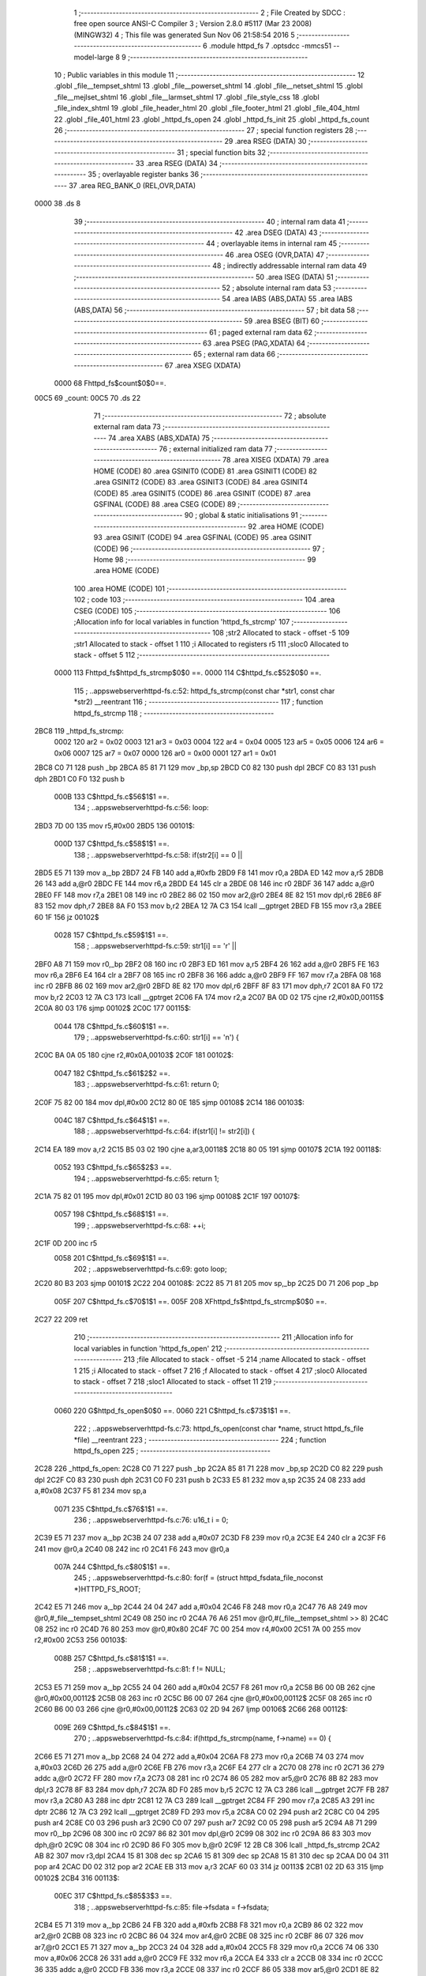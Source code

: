                              1 ;--------------------------------------------------------
                              2 ; File Created by SDCC : free open source ANSI-C Compiler
                              3 ; Version 2.8.0 #5117 (Mar 23 2008) (MINGW32)
                              4 ; This file was generated Sun Nov 06 21:58:54 2016
                              5 ;--------------------------------------------------------
                              6 	.module httpd_fs
                              7 	.optsdcc -mmcs51 --model-large
                              8 	
                              9 ;--------------------------------------------------------
                             10 ; Public variables in this module
                             11 ;--------------------------------------------------------
                             12 	.globl _file__tempset_shtml
                             13 	.globl _file__powerset_shtml
                             14 	.globl _file__netset_shtml
                             15 	.globl _file__mejlset_shtml
                             16 	.globl _file__larmset_shtml
                             17 	.globl _file_style_css
                             18 	.globl _file_index_shtml
                             19 	.globl _file_header_html
                             20 	.globl _file_footer_html
                             21 	.globl _file_404_html
                             22 	.globl _file_401_html
                             23 	.globl _httpd_fs_open
                             24 	.globl _httpd_fs_init
                             25 	.globl _httpd_fs_count
                             26 ;--------------------------------------------------------
                             27 ; special function registers
                             28 ;--------------------------------------------------------
                             29 	.area RSEG    (DATA)
                             30 ;--------------------------------------------------------
                             31 ; special function bits
                             32 ;--------------------------------------------------------
                             33 	.area RSEG    (DATA)
                             34 ;--------------------------------------------------------
                             35 ; overlayable register banks
                             36 ;--------------------------------------------------------
                             37 	.area REG_BANK_0	(REL,OVR,DATA)
   0000                      38 	.ds 8
                             39 ;--------------------------------------------------------
                             40 ; internal ram data
                             41 ;--------------------------------------------------------
                             42 	.area DSEG    (DATA)
                             43 ;--------------------------------------------------------
                             44 ; overlayable items in internal ram 
                             45 ;--------------------------------------------------------
                             46 	.area OSEG    (OVR,DATA)
                             47 ;--------------------------------------------------------
                             48 ; indirectly addressable internal ram data
                             49 ;--------------------------------------------------------
                             50 	.area ISEG    (DATA)
                             51 ;--------------------------------------------------------
                             52 ; absolute internal ram data
                             53 ;--------------------------------------------------------
                             54 	.area IABS    (ABS,DATA)
                             55 	.area IABS    (ABS,DATA)
                             56 ;--------------------------------------------------------
                             57 ; bit data
                             58 ;--------------------------------------------------------
                             59 	.area BSEG    (BIT)
                             60 ;--------------------------------------------------------
                             61 ; paged external ram data
                             62 ;--------------------------------------------------------
                             63 	.area PSEG    (PAG,XDATA)
                             64 ;--------------------------------------------------------
                             65 ; external ram data
                             66 ;--------------------------------------------------------
                             67 	.area XSEG    (XDATA)
                    0000     68 Fhttpd_fs$count$0$0==.
   00C5                      69 _count:
   00C5                      70 	.ds 22
                             71 ;--------------------------------------------------------
                             72 ; absolute external ram data
                             73 ;--------------------------------------------------------
                             74 	.area XABS    (ABS,XDATA)
                             75 ;--------------------------------------------------------
                             76 ; external initialized ram data
                             77 ;--------------------------------------------------------
                             78 	.area XISEG   (XDATA)
                             79 	.area HOME    (CODE)
                             80 	.area GSINIT0 (CODE)
                             81 	.area GSINIT1 (CODE)
                             82 	.area GSINIT2 (CODE)
                             83 	.area GSINIT3 (CODE)
                             84 	.area GSINIT4 (CODE)
                             85 	.area GSINIT5 (CODE)
                             86 	.area GSINIT  (CODE)
                             87 	.area GSFINAL (CODE)
                             88 	.area CSEG    (CODE)
                             89 ;--------------------------------------------------------
                             90 ; global & static initialisations
                             91 ;--------------------------------------------------------
                             92 	.area HOME    (CODE)
                             93 	.area GSINIT  (CODE)
                             94 	.area GSFINAL (CODE)
                             95 	.area GSINIT  (CODE)
                             96 ;--------------------------------------------------------
                             97 ; Home
                             98 ;--------------------------------------------------------
                             99 	.area HOME    (CODE)
                            100 	.area HOME    (CODE)
                            101 ;--------------------------------------------------------
                            102 ; code
                            103 ;--------------------------------------------------------
                            104 	.area CSEG    (CODE)
                            105 ;------------------------------------------------------------
                            106 ;Allocation info for local variables in function 'httpd_fs_strcmp'
                            107 ;------------------------------------------------------------
                            108 ;str2                      Allocated to stack - offset -5
                            109 ;str1                      Allocated to stack - offset 1
                            110 ;i                         Allocated to registers r5 
                            111 ;sloc0                     Allocated to stack - offset 5
                            112 ;------------------------------------------------------------
                    0000    113 	Fhttpd_fs$httpd_fs_strcmp$0$0 ==.
                    0000    114 	C$httpd_fs.c$52$0$0 ==.
                            115 ;	..\apps\webserver\httpd-fs.c:52: httpd_fs_strcmp(const char *str1, const char *str2) __reentrant
                            116 ;	-----------------------------------------
                            117 ;	 function httpd_fs_strcmp
                            118 ;	-----------------------------------------
   2BC8                     119 _httpd_fs_strcmp:
                    0002    120 	ar2 = 0x02
                    0003    121 	ar3 = 0x03
                    0004    122 	ar4 = 0x04
                    0005    123 	ar5 = 0x05
                    0006    124 	ar6 = 0x06
                    0007    125 	ar7 = 0x07
                    0000    126 	ar0 = 0x00
                    0001    127 	ar1 = 0x01
   2BC8 C0 71               128 	push	_bp
   2BCA 85 81 71            129 	mov	_bp,sp
   2BCD C0 82               130 	push	dpl
   2BCF C0 83               131 	push	dph
   2BD1 C0 F0               132 	push	b
                    000B    133 	C$httpd_fs.c$56$1$1 ==.
                            134 ;	..\apps\webserver\httpd-fs.c:56: loop:
   2BD3 7D 00               135 	mov	r5,#0x00
   2BD5                     136 00101$:
                    000D    137 	C$httpd_fs.c$58$1$1 ==.
                            138 ;	..\apps\webserver\httpd-fs.c:58: if(str2[i] == 0 ||
   2BD5 E5 71               139 	mov	a,_bp
   2BD7 24 FB               140 	add	a,#0xfb
   2BD9 F8                  141 	mov	r0,a
   2BDA ED                  142 	mov	a,r5
   2BDB 26                  143 	add	a,@r0
   2BDC FE                  144 	mov	r6,a
   2BDD E4                  145 	clr	a
   2BDE 08                  146 	inc	r0
   2BDF 36                  147 	addc	a,@r0
   2BE0 FF                  148 	mov	r7,a
   2BE1 08                  149 	inc	r0
   2BE2 86 02               150 	mov	ar2,@r0
   2BE4 8E 82               151 	mov	dpl,r6
   2BE6 8F 83               152 	mov	dph,r7
   2BE8 8A F0               153 	mov	b,r2
   2BEA 12 7A C3            154 	lcall	__gptrget
   2BED FB                  155 	mov	r3,a
   2BEE 60 1F               156 	jz	00102$
                    0028    157 	C$httpd_fs.c$59$1$1 ==.
                            158 ;	..\apps\webserver\httpd-fs.c:59: str1[i] == '\r' ||
   2BF0 A8 71               159 	mov	r0,_bp
   2BF2 08                  160 	inc	r0
   2BF3 ED                  161 	mov	a,r5
   2BF4 26                  162 	add	a,@r0
   2BF5 FE                  163 	mov	r6,a
   2BF6 E4                  164 	clr	a
   2BF7 08                  165 	inc	r0
   2BF8 36                  166 	addc	a,@r0
   2BF9 FF                  167 	mov	r7,a
   2BFA 08                  168 	inc	r0
   2BFB 86 02               169 	mov	ar2,@r0
   2BFD 8E 82               170 	mov	dpl,r6
   2BFF 8F 83               171 	mov	dph,r7
   2C01 8A F0               172 	mov	b,r2
   2C03 12 7A C3            173 	lcall	__gptrget
   2C06 FA                  174 	mov	r2,a
   2C07 BA 0D 02            175 	cjne	r2,#0x0D,00115$
   2C0A 80 03               176 	sjmp	00102$
   2C0C                     177 00115$:
                    0044    178 	C$httpd_fs.c$60$1$1 ==.
                            179 ;	..\apps\webserver\httpd-fs.c:60: str1[i] == '\n') {
   2C0C BA 0A 05            180 	cjne	r2,#0x0A,00103$
   2C0F                     181 00102$:
                    0047    182 	C$httpd_fs.c$61$2$2 ==.
                            183 ;	..\apps\webserver\httpd-fs.c:61: return 0;
   2C0F 75 82 00            184 	mov	dpl,#0x00
   2C12 80 0E               185 	sjmp	00108$
   2C14                     186 00103$:
                    004C    187 	C$httpd_fs.c$64$1$1 ==.
                            188 ;	..\apps\webserver\httpd-fs.c:64: if(str1[i] != str2[i]) {
   2C14 EA                  189 	mov	a,r2
   2C15 B5 03 02            190 	cjne	a,ar3,00118$
   2C18 80 05               191 	sjmp	00107$
   2C1A                     192 00118$:
                    0052    193 	C$httpd_fs.c$65$2$3 ==.
                            194 ;	..\apps\webserver\httpd-fs.c:65: return 1;
   2C1A 75 82 01            195 	mov	dpl,#0x01
   2C1D 80 03               196 	sjmp	00108$
   2C1F                     197 00107$:
                    0057    198 	C$httpd_fs.c$68$1$1 ==.
                            199 ;	..\apps\webserver\httpd-fs.c:68: ++i;
   2C1F 0D                  200 	inc	r5
                    0058    201 	C$httpd_fs.c$69$1$1 ==.
                            202 ;	..\apps\webserver\httpd-fs.c:69: goto loop;
   2C20 80 B3               203 	sjmp	00101$
   2C22                     204 00108$:
   2C22 85 71 81            205 	mov	sp,_bp
   2C25 D0 71               206 	pop	_bp
                    005F    207 	C$httpd_fs.c$70$1$1 ==.
                    005F    208 	XFhttpd_fs$httpd_fs_strcmp$0$0 ==.
   2C27 22                  209 	ret
                            210 ;------------------------------------------------------------
                            211 ;Allocation info for local variables in function 'httpd_fs_open'
                            212 ;------------------------------------------------------------
                            213 ;file                      Allocated to stack - offset -5
                            214 ;name                      Allocated to stack - offset 1
                            215 ;i                         Allocated to stack - offset 7
                            216 ;f                         Allocated to stack - offset 4
                            217 ;sloc0                     Allocated to stack - offset 7
                            218 ;sloc1                     Allocated to stack - offset 11
                            219 ;------------------------------------------------------------
                    0060    220 	G$httpd_fs_open$0$0 ==.
                    0060    221 	C$httpd_fs.c$73$1$1 ==.
                            222 ;	..\apps\webserver\httpd-fs.c:73: httpd_fs_open(const char *name, struct httpd_fs_file *file) __reentrant
                            223 ;	-----------------------------------------
                            224 ;	 function httpd_fs_open
                            225 ;	-----------------------------------------
   2C28                     226 _httpd_fs_open:
   2C28 C0 71               227 	push	_bp
   2C2A 85 81 71            228 	mov	_bp,sp
   2C2D C0 82               229 	push	dpl
   2C2F C0 83               230 	push	dph
   2C31 C0 F0               231 	push	b
   2C33 E5 81               232 	mov	a,sp
   2C35 24 08               233 	add	a,#0x08
   2C37 F5 81               234 	mov	sp,a
                    0071    235 	C$httpd_fs.c$76$1$1 ==.
                            236 ;	..\apps\webserver\httpd-fs.c:76: u16_t i = 0;
   2C39 E5 71               237 	mov	a,_bp
   2C3B 24 07               238 	add	a,#0x07
   2C3D F8                  239 	mov	r0,a
   2C3E E4                  240 	clr	a
   2C3F F6                  241 	mov	@r0,a
   2C40 08                  242 	inc	r0
   2C41 F6                  243 	mov	@r0,a
                    007A    244 	C$httpd_fs.c$80$1$1 ==.
                            245 ;	..\apps\webserver\httpd-fs.c:80: for(f = (struct httpd_fsdata_file_noconst *)HTTPD_FS_ROOT;
   2C42 E5 71               246 	mov	a,_bp
   2C44 24 04               247 	add	a,#0x04
   2C46 F8                  248 	mov	r0,a
   2C47 76 A8               249 	mov	@r0,#_file__tempset_shtml
   2C49 08                  250 	inc	r0
   2C4A 76 A6               251 	mov	@r0,#(_file__tempset_shtml >> 8)
   2C4C 08                  252 	inc	r0
   2C4D 76 80               253 	mov	@r0,#0x80
   2C4F 7C 00               254 	mov	r4,#0x00
   2C51 7A 00               255 	mov	r2,#0x00
   2C53                     256 00103$:
                    008B    257 	C$httpd_fs.c$81$1$1 ==.
                            258 ;	..\apps\webserver\httpd-fs.c:81: f != NULL;
   2C53 E5 71               259 	mov	a,_bp
   2C55 24 04               260 	add	a,#0x04
   2C57 F8                  261 	mov	r0,a
   2C58 B6 00 0B            262 	cjne	@r0,#0x00,00112$
   2C5B 08                  263 	inc	r0
   2C5C B6 00 07            264 	cjne	@r0,#0x00,00112$
   2C5F 08                  265 	inc	r0
   2C60 B6 00 03            266 	cjne	@r0,#0x00,00112$
   2C63 02 2D 94            267 	ljmp	00106$
   2C66                     268 00112$:
                    009E    269 	C$httpd_fs.c$84$1$1 ==.
                            270 ;	..\apps\webserver\httpd-fs.c:84: if(httpd_fs_strcmp(name, f->name) == 0) {
   2C66 E5 71               271 	mov	a,_bp
   2C68 24 04               272 	add	a,#0x04
   2C6A F8                  273 	mov	r0,a
   2C6B 74 03               274 	mov	a,#0x03
   2C6D 26                  275 	add	a,@r0
   2C6E FB                  276 	mov	r3,a
   2C6F E4                  277 	clr	a
   2C70 08                  278 	inc	r0
   2C71 36                  279 	addc	a,@r0
   2C72 FF                  280 	mov	r7,a
   2C73 08                  281 	inc	r0
   2C74 86 05               282 	mov	ar5,@r0
   2C76 8B 82               283 	mov	dpl,r3
   2C78 8F 83               284 	mov	dph,r7
   2C7A 8D F0               285 	mov	b,r5
   2C7C 12 7A C3            286 	lcall	__gptrget
   2C7F FB                  287 	mov	r3,a
   2C80 A3                  288 	inc	dptr
   2C81 12 7A C3            289 	lcall	__gptrget
   2C84 FF                  290 	mov	r7,a
   2C85 A3                  291 	inc	dptr
   2C86 12 7A C3            292 	lcall	__gptrget
   2C89 FD                  293 	mov	r5,a
   2C8A C0 02               294 	push	ar2
   2C8C C0 04               295 	push	ar4
   2C8E C0 03               296 	push	ar3
   2C90 C0 07               297 	push	ar7
   2C92 C0 05               298 	push	ar5
   2C94 A8 71               299 	mov	r0,_bp
   2C96 08                  300 	inc	r0
   2C97 86 82               301 	mov	dpl,@r0
   2C99 08                  302 	inc	r0
   2C9A 86 83               303 	mov	dph,@r0
   2C9C 08                  304 	inc	r0
   2C9D 86 F0               305 	mov	b,@r0
   2C9F 12 2B C8            306 	lcall	_httpd_fs_strcmp
   2CA2 AB 82               307 	mov	r3,dpl
   2CA4 15 81               308 	dec	sp
   2CA6 15 81               309 	dec	sp
   2CA8 15 81               310 	dec	sp
   2CAA D0 04               311 	pop	ar4
   2CAC D0 02               312 	pop	ar2
   2CAE EB                  313 	mov	a,r3
   2CAF 60 03               314 	jz	00113$
   2CB1 02 2D 63            315 	ljmp	00102$
   2CB4                     316 00113$:
                    00EC    317 	C$httpd_fs.c$85$3$3 ==.
                            318 ;	..\apps\webserver\httpd-fs.c:85: file->fsdata = f->fsdata;
   2CB4 E5 71               319 	mov	a,_bp
   2CB6 24 FB               320 	add	a,#0xfb
   2CB8 F8                  321 	mov	r0,a
   2CB9 86 02               322 	mov	ar2,@r0
   2CBB 08                  323 	inc	r0
   2CBC 86 04               324 	mov	ar4,@r0
   2CBE 08                  325 	inc	r0
   2CBF 86 07               326 	mov	ar7,@r0
   2CC1 E5 71               327 	mov	a,_bp
   2CC3 24 04               328 	add	a,#0x04
   2CC5 F8                  329 	mov	r0,a
   2CC6 74 06               330 	mov	a,#0x06
   2CC8 26                  331 	add	a,@r0
   2CC9 FE                  332 	mov	r6,a
   2CCA E4                  333 	clr	a
   2CCB 08                  334 	inc	r0
   2CCC 36                  335 	addc	a,@r0
   2CCD FB                  336 	mov	r3,a
   2CCE 08                  337 	inc	r0
   2CCF 86 05               338 	mov	ar5,@r0
   2CD1 8E 82               339 	mov	dpl,r6
   2CD3 8B 83               340 	mov	dph,r3
   2CD5 8D F0               341 	mov	b,r5
   2CD7 12 7A C3            342 	lcall	__gptrget
   2CDA FE                  343 	mov	r6,a
   2CDB A3                  344 	inc	dptr
   2CDC 12 7A C3            345 	lcall	__gptrget
   2CDF FB                  346 	mov	r3,a
   2CE0 A3                  347 	inc	dptr
   2CE1 12 7A C3            348 	lcall	__gptrget
   2CE4 FD                  349 	mov	r5,a
   2CE5 8A 82               350 	mov	dpl,r2
   2CE7 8C 83               351 	mov	dph,r4
   2CE9 8F F0               352 	mov	b,r7
   2CEB EE                  353 	mov	a,r6
   2CEC 12 6C BB            354 	lcall	__gptrput
   2CEF A3                  355 	inc	dptr
   2CF0 EB                  356 	mov	a,r3
   2CF1 12 6C BB            357 	lcall	__gptrput
   2CF4 A3                  358 	inc	dptr
   2CF5 ED                  359 	mov	a,r5
   2CF6 12 6C BB            360 	lcall	__gptrput
                    0131    361 	C$httpd_fs.c$86$3$3 ==.
                            362 ;	..\apps\webserver\httpd-fs.c:86: file->len = f->len;
   2CF9 74 03               363 	mov	a,#0x03
   2CFB 2A                  364 	add	a,r2
   2CFC FA                  365 	mov	r2,a
   2CFD E4                  366 	clr	a
   2CFE 3C                  367 	addc	a,r4
   2CFF FC                  368 	mov	r4,a
   2D00 8F 06               369 	mov	ar6,r7
   2D02 E5 71               370 	mov	a,_bp
   2D04 24 04               371 	add	a,#0x04
   2D06 F8                  372 	mov	r0,a
   2D07 74 09               373 	mov	a,#0x09
   2D09 26                  374 	add	a,@r0
   2D0A FF                  375 	mov	r7,a
   2D0B E4                  376 	clr	a
   2D0C 08                  377 	inc	r0
   2D0D 36                  378 	addc	a,@r0
   2D0E FB                  379 	mov	r3,a
   2D0F 08                  380 	inc	r0
   2D10 86 05               381 	mov	ar5,@r0
   2D12 8F 82               382 	mov	dpl,r7
   2D14 8B 83               383 	mov	dph,r3
   2D16 8D F0               384 	mov	b,r5
   2D18 12 7A C3            385 	lcall	__gptrget
   2D1B FF                  386 	mov	r7,a
   2D1C A3                  387 	inc	dptr
   2D1D 12 7A C3            388 	lcall	__gptrget
   2D20 FB                  389 	mov	r3,a
   2D21 8A 82               390 	mov	dpl,r2
   2D23 8C 83               391 	mov	dph,r4
   2D25 8E F0               392 	mov	b,r6
   2D27 EF                  393 	mov	a,r7
   2D28 12 6C BB            394 	lcall	__gptrput
   2D2B A3                  395 	inc	dptr
   2D2C EB                  396 	mov	a,r3
   2D2D 12 6C BB            397 	lcall	__gptrput
                    0168    398 	C$httpd_fs.c$88$3$3 ==.
                            399 ;	..\apps\webserver\httpd-fs.c:88: ++count[i];
   2D30 E5 71               400 	mov	a,_bp
   2D32 24 07               401 	add	a,#0x07
   2D34 F8                  402 	mov	r0,a
   2D35 86 03               403 	mov	ar3,@r0
   2D37 08                  404 	inc	r0
   2D38 E6                  405 	mov	a,@r0
   2D39 CB                  406 	xch	a,r3
   2D3A 25 E0               407 	add	a,acc
   2D3C CB                  408 	xch	a,r3
   2D3D 33                  409 	rlc	a
   2D3E FD                  410 	mov	r5,a
   2D3F EB                  411 	mov	a,r3
   2D40 24 C5               412 	add	a,#_count
   2D42 FB                  413 	mov	r3,a
   2D43 ED                  414 	mov	a,r5
   2D44 34 00               415 	addc	a,#(_count >> 8)
   2D46 FD                  416 	mov	r5,a
   2D47 8B 82               417 	mov	dpl,r3
   2D49 8D 83               418 	mov	dph,r5
   2D4B E0                  419 	movx	a,@dptr
   2D4C FE                  420 	mov	r6,a
   2D4D A3                  421 	inc	dptr
   2D4E E0                  422 	movx	a,@dptr
   2D4F FF                  423 	mov	r7,a
   2D50 0E                  424 	inc	r6
   2D51 BE 00 01            425 	cjne	r6,#0x00,00114$
   2D54 0F                  426 	inc	r7
   2D55                     427 00114$:
   2D55 8B 82               428 	mov	dpl,r3
   2D57 8D 83               429 	mov	dph,r5
   2D59 EE                  430 	mov	a,r6
   2D5A F0                  431 	movx	@dptr,a
   2D5B A3                  432 	inc	dptr
   2D5C EF                  433 	mov	a,r7
   2D5D F0                  434 	movx	@dptr,a
                    0196    435 	C$httpd_fs.c$90$3$3 ==.
                            436 ;	..\apps\webserver\httpd-fs.c:90: return 1;
   2D5E 90 00 01            437 	mov	dptr,#0x0001
   2D61 80 34               438 	sjmp	00107$
   2D63                     439 00102$:
                    019B    440 	C$httpd_fs.c$93$2$2 ==.
                            441 ;	..\apps\webserver\httpd-fs.c:93: ++i;
   2D63 0C                  442 	inc	r4
   2D64 BC 00 01            443 	cjne	r4,#0x00,00115$
   2D67 0A                  444 	inc	r2
   2D68                     445 00115$:
   2D68 E5 71               446 	mov	a,_bp
   2D6A 24 07               447 	add	a,#0x07
   2D6C F8                  448 	mov	r0,a
   2D6D A6 04               449 	mov	@r0,ar4
   2D6F 08                  450 	inc	r0
   2D70 A6 02               451 	mov	@r0,ar2
                    01AA    452 	C$httpd_fs.c$82$1$1 ==.
                            453 ;	..\apps\webserver\httpd-fs.c:82: f = (struct httpd_fsdata_file_noconst *)f->next) {
   2D72 E5 71               454 	mov	a,_bp
   2D74 24 04               455 	add	a,#0x04
   2D76 F8                  456 	mov	r0,a
   2D77 86 82               457 	mov	dpl,@r0
   2D79 08                  458 	inc	r0
   2D7A 86 83               459 	mov	dph,@r0
   2D7C 08                  460 	inc	r0
   2D7D 86 F0               461 	mov	b,@r0
   2D7F 12 7A C3            462 	lcall	__gptrget
   2D82 18                  463 	dec	r0
   2D83 18                  464 	dec	r0
   2D84 F6                  465 	mov	@r0,a
   2D85 A3                  466 	inc	dptr
   2D86 12 7A C3            467 	lcall	__gptrget
   2D89 08                  468 	inc	r0
   2D8A F6                  469 	mov	@r0,a
   2D8B A3                  470 	inc	dptr
   2D8C 12 7A C3            471 	lcall	__gptrget
   2D8F 08                  472 	inc	r0
   2D90 F6                  473 	mov	@r0,a
   2D91 02 2C 53            474 	ljmp	00103$
   2D94                     475 00106$:
                    01CC    476 	C$httpd_fs.c$97$1$1 ==.
                            477 ;	..\apps\webserver\httpd-fs.c:97: return 0;
   2D94 90 00 00            478 	mov	dptr,#0x0000
   2D97                     479 00107$:
   2D97 85 71 81            480 	mov	sp,_bp
   2D9A D0 71               481 	pop	_bp
                    01D4    482 	C$httpd_fs.c$98$1$1 ==.
                    01D4    483 	XG$httpd_fs_open$0$0 ==.
   2D9C 22                  484 	ret
                            485 ;------------------------------------------------------------
                            486 ;Allocation info for local variables in function 'httpd_fs_init'
                            487 ;------------------------------------------------------------
                            488 ;i                         Allocated to registers r2 r3 
                            489 ;------------------------------------------------------------
                    01D5    490 	G$httpd_fs_init$0$0 ==.
                    01D5    491 	C$httpd_fs.c$101$1$1 ==.
                            492 ;	..\apps\webserver\httpd-fs.c:101: httpd_fs_init(void) __reentrant
                            493 ;	-----------------------------------------
                            494 ;	 function httpd_fs_init
                            495 ;	-----------------------------------------
   2D9D                     496 _httpd_fs_init:
                    01D5    497 	C$httpd_fs.c$105$2$2 ==.
                            498 ;	..\apps\webserver\httpd-fs.c:105: for(i = 0; i < HTTPD_FS_NUMFILES; i++) {
   2D9D 7A 00               499 	mov	r2,#0x00
   2D9F 7B 00               500 	mov	r3,#0x00
   2DA1                     501 00101$:
   2DA1 C3                  502 	clr	c
   2DA2 EA                  503 	mov	a,r2
   2DA3 94 0B               504 	subb	a,#0x0B
   2DA5 EB                  505 	mov	a,r3
   2DA6 94 00               506 	subb	a,#0x00
   2DA8 50 1E               507 	jnc	00105$
                    01E2    508 	C$httpd_fs.c$106$2$2 ==.
                            509 ;	..\apps\webserver\httpd-fs.c:106: count[i] = 0;
   2DAA 8A 04               510 	mov	ar4,r2
   2DAC EB                  511 	mov	a,r3
   2DAD CC                  512 	xch	a,r4
   2DAE 25 E0               513 	add	a,acc
   2DB0 CC                  514 	xch	a,r4
   2DB1 33                  515 	rlc	a
   2DB2 FD                  516 	mov	r5,a
   2DB3 EC                  517 	mov	a,r4
   2DB4 24 C5               518 	add	a,#_count
   2DB6 F5 82               519 	mov	dpl,a
   2DB8 ED                  520 	mov	a,r5
   2DB9 34 00               521 	addc	a,#(_count >> 8)
   2DBB F5 83               522 	mov	dph,a
   2DBD E4                  523 	clr	a
   2DBE F0                  524 	movx	@dptr,a
   2DBF A3                  525 	inc	dptr
   2DC0 F0                  526 	movx	@dptr,a
                    01F9    527 	C$httpd_fs.c$105$1$1 ==.
                            528 ;	..\apps\webserver\httpd-fs.c:105: for(i = 0; i < HTTPD_FS_NUMFILES; i++) {
   2DC1 0A                  529 	inc	r2
   2DC2 BA 00 DC            530 	cjne	r2,#0x00,00101$
   2DC5 0B                  531 	inc	r3
   2DC6 80 D9               532 	sjmp	00101$
   2DC8                     533 00105$:
                    0200    534 	C$httpd_fs.c$109$1$1 ==.
                    0200    535 	XG$httpd_fs_init$0$0 ==.
   2DC8 22                  536 	ret
                            537 ;------------------------------------------------------------
                            538 ;Allocation info for local variables in function 'httpd_fs_count'
                            539 ;------------------------------------------------------------
                            540 ;name                      Allocated to stack - offset 1
                            541 ;f                         Allocated to stack - offset 4
                            542 ;i                         Allocated to registers r5 r6 
                            543 ;------------------------------------------------------------
                    0201    544 	G$httpd_fs_count$0$0 ==.
                    0201    545 	C$httpd_fs.c$112$1$1 ==.
                            546 ;	..\apps\webserver\httpd-fs.c:112: u16_t httpd_fs_count
                            547 ;	-----------------------------------------
                            548 ;	 function httpd_fs_count
                            549 ;	-----------------------------------------
   2DC9                     550 _httpd_fs_count:
   2DC9 C0 71               551 	push	_bp
   2DCB 85 81 71            552 	mov	_bp,sp
   2DCE C0 82               553 	push	dpl
   2DD0 C0 83               554 	push	dph
   2DD2 C0 F0               555 	push	b
   2DD4 05 81               556 	inc	sp
   2DD6 05 81               557 	inc	sp
   2DD8 05 81               558 	inc	sp
                    0212    559 	C$httpd_fs.c$118$1$1 ==.
                            560 ;	..\apps\webserver\httpd-fs.c:118: i = 0;
                    0212    561 	C$httpd_fs.c$119$1$1 ==.
                            562 ;	..\apps\webserver\httpd-fs.c:119: for(f = (struct httpd_fsdata_file_noconst *)HTTPD_FS_ROOT;
   2DDA E4                  563 	clr	a
   2DDB FD                  564 	mov	r5,a
   2DDC FE                  565 	mov	r6,a
   2DDD E5 71               566 	mov	a,_bp
   2DDF 24 04               567 	add	a,#0x04
   2DE1 F8                  568 	mov	r0,a
   2DE2 76 A8               569 	mov	@r0,#_file__tempset_shtml
   2DE4 08                  570 	inc	r0
   2DE5 76 A6               571 	mov	@r0,#(_file__tempset_shtml >> 8)
   2DE7 08                  572 	inc	r0
   2DE8 76 80               573 	mov	@r0,#0x80
   2DEA 7C 00               574 	mov	r4,#0x00
   2DEC 7A 00               575 	mov	r2,#0x00
   2DEE                     576 00103$:
                    0226    577 	C$httpd_fs.c$120$1$1 ==.
                            578 ;	..\apps\webserver\httpd-fs.c:120: f != NULL;
   2DEE E5 71               579 	mov	a,_bp
   2DF0 24 04               580 	add	a,#0x04
   2DF2 F8                  581 	mov	r0,a
   2DF3 B6 00 0B            582 	cjne	@r0,#0x00,00112$
   2DF6 08                  583 	inc	r0
   2DF7 B6 00 07            584 	cjne	@r0,#0x00,00112$
   2DFA 08                  585 	inc	r0
   2DFB B6 00 03            586 	cjne	@r0,#0x00,00112$
   2DFE 02 2E A5            587 	ljmp	00106$
   2E01                     588 00112$:
                    0239    589 	C$httpd_fs.c$123$1$1 ==.
                            590 ;	..\apps\webserver\httpd-fs.c:123: if(httpd_fs_strcmp(name, f->name) == 0) {
   2E01 C0 05               591 	push	ar5
   2E03 C0 06               592 	push	ar6
   2E05 E5 71               593 	mov	a,_bp
   2E07 24 04               594 	add	a,#0x04
   2E09 F8                  595 	mov	r0,a
   2E0A 74 03               596 	mov	a,#0x03
   2E0C 26                  597 	add	a,@r0
   2E0D FB                  598 	mov	r3,a
   2E0E E4                  599 	clr	a
   2E0F 08                  600 	inc	r0
   2E10 36                  601 	addc	a,@r0
   2E11 FF                  602 	mov	r7,a
   2E12 08                  603 	inc	r0
   2E13 86 05               604 	mov	ar5,@r0
   2E15 8B 82               605 	mov	dpl,r3
   2E17 8F 83               606 	mov	dph,r7
   2E19 8D F0               607 	mov	b,r5
   2E1B 12 7A C3            608 	lcall	__gptrget
   2E1E FB                  609 	mov	r3,a
   2E1F A3                  610 	inc	dptr
   2E20 12 7A C3            611 	lcall	__gptrget
   2E23 FF                  612 	mov	r7,a
   2E24 A3                  613 	inc	dptr
   2E25 12 7A C3            614 	lcall	__gptrget
   2E28 FD                  615 	mov	r5,a
   2E29 C0 02               616 	push	ar2
   2E2B C0 04               617 	push	ar4
   2E2D C0 05               618 	push	ar5
   2E2F C0 06               619 	push	ar6
   2E31 C0 03               620 	push	ar3
   2E33 C0 07               621 	push	ar7
   2E35 C0 05               622 	push	ar5
   2E37 A8 71               623 	mov	r0,_bp
   2E39 08                  624 	inc	r0
   2E3A 86 82               625 	mov	dpl,@r0
   2E3C 08                  626 	inc	r0
   2E3D 86 83               627 	mov	dph,@r0
   2E3F 08                  628 	inc	r0
   2E40 86 F0               629 	mov	b,@r0
   2E42 12 2B C8            630 	lcall	_httpd_fs_strcmp
   2E45 AB 82               631 	mov	r3,dpl
   2E47 15 81               632 	dec	sp
   2E49 15 81               633 	dec	sp
   2E4B 15 81               634 	dec	sp
   2E4D D0 06               635 	pop	ar6
   2E4F D0 05               636 	pop	ar5
   2E51 D0 04               637 	pop	ar4
   2E53 D0 02               638 	pop	ar2
   2E55 D0 06               639 	pop	ar6
   2E57 D0 05               640 	pop	ar5
   2E59 EB                  641 	mov	a,r3
   2E5A 70 1E               642 	jnz	00102$
                    0294    643 	C$httpd_fs.c$124$3$3 ==.
                            644 ;	..\apps\webserver\httpd-fs.c:124: return count[i];
   2E5C 8D 03               645 	mov	ar3,r5
   2E5E EE                  646 	mov	a,r6
   2E5F CB                  647 	xch	a,r3
   2E60 25 E0               648 	add	a,acc
   2E62 CB                  649 	xch	a,r3
   2E63 33                  650 	rlc	a
   2E64 FF                  651 	mov	r7,a
   2E65 EB                  652 	mov	a,r3
   2E66 24 C5               653 	add	a,#_count
   2E68 F5 82               654 	mov	dpl,a
   2E6A EF                  655 	mov	a,r7
   2E6B 34 00               656 	addc	a,#(_count >> 8)
   2E6D F5 83               657 	mov	dph,a
   2E6F E0                  658 	movx	a,@dptr
   2E70 FB                  659 	mov	r3,a
   2E71 A3                  660 	inc	dptr
   2E72 E0                  661 	movx	a,@dptr
   2E73 FF                  662 	mov	r7,a
   2E74 8B 82               663 	mov	dpl,r3
   2E76 8F 83               664 	mov	dph,r7
   2E78 80 2E               665 	sjmp	00107$
   2E7A                     666 00102$:
                    02B2    667 	C$httpd_fs.c$126$2$2 ==.
                            668 ;	..\apps\webserver\httpd-fs.c:126: ++i;
   2E7A 0C                  669 	inc	r4
   2E7B BC 00 01            670 	cjne	r4,#0x00,00114$
   2E7E 0A                  671 	inc	r2
   2E7F                     672 00114$:
   2E7F 8C 05               673 	mov	ar5,r4
   2E81 8A 06               674 	mov	ar6,r2
                    02BB    675 	C$httpd_fs.c$121$1$1 ==.
                            676 ;	..\apps\webserver\httpd-fs.c:121: f = (struct httpd_fsdata_file_noconst *)f->next) {
   2E83 E5 71               677 	mov	a,_bp
   2E85 24 04               678 	add	a,#0x04
   2E87 F8                  679 	mov	r0,a
   2E88 86 82               680 	mov	dpl,@r0
   2E8A 08                  681 	inc	r0
   2E8B 86 83               682 	mov	dph,@r0
   2E8D 08                  683 	inc	r0
   2E8E 86 F0               684 	mov	b,@r0
   2E90 12 7A C3            685 	lcall	__gptrget
   2E93 18                  686 	dec	r0
   2E94 18                  687 	dec	r0
   2E95 F6                  688 	mov	@r0,a
   2E96 A3                  689 	inc	dptr
   2E97 12 7A C3            690 	lcall	__gptrget
   2E9A 08                  691 	inc	r0
   2E9B F6                  692 	mov	@r0,a
   2E9C A3                  693 	inc	dptr
   2E9D 12 7A C3            694 	lcall	__gptrget
   2EA0 08                  695 	inc	r0
   2EA1 F6                  696 	mov	@r0,a
   2EA2 02 2D EE            697 	ljmp	00103$
   2EA5                     698 00106$:
                    02DD    699 	C$httpd_fs.c$128$1$1 ==.
                            700 ;	..\apps\webserver\httpd-fs.c:128: return 0;
   2EA5 90 00 00            701 	mov	dptr,#0x0000
   2EA8                     702 00107$:
   2EA8 85 71 81            703 	mov	sp,_bp
   2EAB D0 71               704 	pop	_bp
                    02E5    705 	C$httpd_fs.c$129$1$1 ==.
                    02E5    706 	XG$httpd_fs_count$0$0 ==.
   2EAD 22                  707 	ret
                            708 	.area CSEG    (CODE)
                            709 	.area CONST   (CODE)
                    0000    710 Fhttpd_fs$data_401_html$0$0 == .
   8540                     711 _data_401_html:
   8540 2F                  712 	.db #0x2F
   8541 34                  713 	.db #0x34
   8542 30                  714 	.db #0x30
   8543 31                  715 	.db #0x31
   8544 2E                  716 	.db #0x2E
   8545 68                  717 	.db #0x68
   8546 74                  718 	.db #0x74
   8547 6D                  719 	.db #0x6D
   8548 6C                  720 	.db #0x6C
   8549 00                  721 	.db #0x00
   854A 3C                  722 	.db #0x3C
   854B 21                  723 	.db #0x21
   854C 44                  724 	.db #0x44
   854D 4F                  725 	.db #0x4F
   854E 43                  726 	.db #0x43
   854F 54                  727 	.db #0x54
   8550 59                  728 	.db #0x59
   8551 50                  729 	.db #0x50
   8552 45                  730 	.db #0x45
   8553 20                  731 	.db #0x20
   8554 48                  732 	.db #0x48
   8555 54                  733 	.db #0x54
   8556 4D                  734 	.db #0x4D
   8557 4C                  735 	.db #0x4C
   8558 20                  736 	.db #0x20
   8559 50                  737 	.db #0x50
   855A 55                  738 	.db #0x55
   855B 42                  739 	.db #0x42
   855C 4C                  740 	.db #0x4C
   855D 49                  741 	.db #0x49
   855E 43                  742 	.db #0x43
   855F 20                  743 	.db #0x20
   8560 22                  744 	.db #0x22
   8561 2D                  745 	.db #0x2D
   8562 2F                  746 	.db #0x2F
   8563 2F                  747 	.db #0x2F
   8564 57                  748 	.db #0x57
   8565 33                  749 	.db #0x33
   8566 43                  750 	.db #0x43
   8567 2F                  751 	.db #0x2F
   8568 2F                  752 	.db #0x2F
   8569 44                  753 	.db #0x44
   856A 54                  754 	.db #0x54
   856B 44                  755 	.db #0x44
   856C 20                  756 	.db #0x20
   856D 48                  757 	.db #0x48
   856E 54                  758 	.db #0x54
   856F 4D                  759 	.db #0x4D
   8570 4C                  760 	.db #0x4C
   8571 20                  761 	.db #0x20
   8572 34                  762 	.db #0x34
   8573 2E                  763 	.db #0x2E
   8574 30                  764 	.db #0x30
   8575 31                  765 	.db #0x31
   8576 20                  766 	.db #0x20
   8577 54                  767 	.db #0x54
   8578 72                  768 	.db #0x72
   8579 61                  769 	.db #0x61
   857A 6E                  770 	.db #0x6E
   857B 73                  771 	.db #0x73
   857C 69                  772 	.db #0x69
   857D 74                  773 	.db #0x74
   857E 69                  774 	.db #0x69
   857F 6F                  775 	.db #0x6F
   8580 6E                  776 	.db #0x6E
   8581 61                  777 	.db #0x61
   8582 6C                  778 	.db #0x6C
   8583 2F                  779 	.db #0x2F
   8584 2F                  780 	.db #0x2F
   8585 45                  781 	.db #0x45
   8586 4E                  782 	.db #0x4E
   8587 22                  783 	.db #0x22
   8588 20                  784 	.db #0x20
   8589 22                  785 	.db #0x22
   858A 68                  786 	.db #0x68
   858B 74                  787 	.db #0x74
   858C 74                  788 	.db #0x74
   858D 70                  789 	.db #0x70
   858E 3A                  790 	.db #0x3A
   858F 2F                  791 	.db #0x2F
   8590 2F                  792 	.db #0x2F
   8591 77                  793 	.db #0x77
   8592 77                  794 	.db #0x77
   8593 77                  795 	.db #0x77
   8594 2E                  796 	.db #0x2E
   8595 77                  797 	.db #0x77
   8596 33                  798 	.db #0x33
   8597 2E                  799 	.db #0x2E
   8598 6F                  800 	.db #0x6F
   8599 72                  801 	.db #0x72
   859A 67                  802 	.db #0x67
   859B 2F                  803 	.db #0x2F
   859C 54                  804 	.db #0x54
   859D 52                  805 	.db #0x52
   859E 2F                  806 	.db #0x2F
   859F 68                  807 	.db #0x68
   85A0 74                  808 	.db #0x74
   85A1 6D                  809 	.db #0x6D
   85A2 6C                  810 	.db #0x6C
   85A3 34                  811 	.db #0x34
   85A4 2F                  812 	.db #0x2F
   85A5 6C                  813 	.db #0x6C
   85A6 6F                  814 	.db #0x6F
   85A7 6F                  815 	.db #0x6F
   85A8 73                  816 	.db #0x73
   85A9 65                  817 	.db #0x65
   85AA 2E                  818 	.db #0x2E
   85AB 64                  819 	.db #0x64
   85AC 74                  820 	.db #0x74
   85AD 64                  821 	.db #0x64
   85AE 22                  822 	.db #0x22
   85AF 3E                  823 	.db #0x3E
   85B0 0D                  824 	.db #0x0D
   85B1 0A                  825 	.db #0x0A
   85B2 3C                  826 	.db #0x3C
   85B3 68                  827 	.db #0x68
   85B4 74                  828 	.db #0x74
   85B5 6D                  829 	.db #0x6D
   85B6 6C                  830 	.db #0x6C
   85B7 3E                  831 	.db #0x3E
   85B8 3C                  832 	.db #0x3C
   85B9 68                  833 	.db #0x68
   85BA 65                  834 	.db #0x65
   85BB 61                  835 	.db #0x61
   85BC 64                  836 	.db #0x64
   85BD 3E                  837 	.db #0x3E
   85BE 3C                  838 	.db #0x3C
   85BF 74                  839 	.db #0x74
   85C0 69                  840 	.db #0x69
   85C1 74                  841 	.db #0x74
   85C2 6C                  842 	.db #0x6C
   85C3 65                  843 	.db #0x65
   85C4 3E                  844 	.db #0x3E
   85C5 56                  845 	.db #0x56
   85C6 44                  846 	.db #0x44
   85C7 20                  847 	.db #0x20
   85C8 56                  848 	.db #0x56
   85C9 C3                  849 	.db #0xC3
   85CA A4                  850 	.db #0xA4
   85CB 78                  851 	.db #0x78
   85CC 74                  852 	.db #0x74
   85CD 68                  853 	.db #0x68
   85CE 75                  854 	.db #0x75
   85CF 73                  855 	.db #0x73
   85D0 20                  856 	.db #0x20
   85D1 54                  857 	.db #0x54
   85D2 65                  858 	.db #0x65
   85D3 72                  859 	.db #0x72
   85D4 6D                  860 	.db #0x6D
   85D5 6F                  861 	.db #0x6F
   85D6 73                  862 	.db #0x73
   85D7 74                  863 	.db #0x74
   85D8 61                  864 	.db #0x61
   85D9 74                  865 	.db #0x74
   85DA 20                  866 	.db #0x20
   85DB 21                  867 	.db #0x21
   85DC 3C                  868 	.db #0x3C
   85DD 2F                  869 	.db #0x2F
   85DE 74                  870 	.db #0x74
   85DF 69                  871 	.db #0x69
   85E0 74                  872 	.db #0x74
   85E1 6C                  873 	.db #0x6C
   85E2 65                  874 	.db #0x65
   85E3 3E                  875 	.db #0x3E
   85E4 0D                  876 	.db #0x0D
   85E5 0A                  877 	.db #0x0A
   85E6 3C                  878 	.db #0x3C
   85E7 6C                  879 	.db #0x6C
   85E8 69                  880 	.db #0x69
   85E9 6E                  881 	.db #0x6E
   85EA 6B                  882 	.db #0x6B
   85EB 20                  883 	.db #0x20
   85EC 72                  884 	.db #0x72
   85ED 65                  885 	.db #0x65
   85EE 6C                  886 	.db #0x6C
   85EF 3D                  887 	.db #0x3D
   85F0 22                  888 	.db #0x22
   85F1 73                  889 	.db #0x73
   85F2 74                  890 	.db #0x74
   85F3 79                  891 	.db #0x79
   85F4 6C                  892 	.db #0x6C
   85F5 65                  893 	.db #0x65
   85F6 73                  894 	.db #0x73
   85F7 68                  895 	.db #0x68
   85F8 65                  896 	.db #0x65
   85F9 65                  897 	.db #0x65
   85FA 74                  898 	.db #0x74
   85FB 22                  899 	.db #0x22
   85FC 20                  900 	.db #0x20
   85FD 74                  901 	.db #0x74
   85FE 79                  902 	.db #0x79
   85FF 70                  903 	.db #0x70
   8600 65                  904 	.db #0x65
   8601 3D                  905 	.db #0x3D
   8602 22                  906 	.db #0x22
   8603 74                  907 	.db #0x74
   8604 65                  908 	.db #0x65
   8605 78                  909 	.db #0x78
   8606 74                  910 	.db #0x74
   8607 2F                  911 	.db #0x2F
   8608 63                  912 	.db #0x63
   8609 73                  913 	.db #0x73
   860A 73                  914 	.db #0x73
   860B 22                  915 	.db #0x22
   860C 20                  916 	.db #0x20
   860D 68                  917 	.db #0x68
   860E 72                  918 	.db #0x72
   860F 65                  919 	.db #0x65
   8610 66                  920 	.db #0x66
   8611 3D                  921 	.db #0x3D
   8612 22                  922 	.db #0x22
   8613 73                  923 	.db #0x73
   8614 74                  924 	.db #0x74
   8615 79                  925 	.db #0x79
   8616 6C                  926 	.db #0x6C
   8617 65                  927 	.db #0x65
   8618 2E                  928 	.db #0x2E
   8619 63                  929 	.db #0x63
   861A 73                  930 	.db #0x73
   861B 73                  931 	.db #0x73
   861C 22                  932 	.db #0x22
   861D 3E                  933 	.db #0x3E
   861E 0D                  934 	.db #0x0D
   861F 0A                  935 	.db #0x0A
   8620 3C                  936 	.db #0x3C
   8621 2F                  937 	.db #0x2F
   8622 68                  938 	.db #0x68
   8623 65                  939 	.db #0x65
   8624 61                  940 	.db #0x61
   8625 64                  941 	.db #0x64
   8626 3E                  942 	.db #0x3E
   8627 3C                  943 	.db #0x3C
   8628 62                  944 	.db #0x62
   8629 6F                  945 	.db #0x6F
   862A 64                  946 	.db #0x64
   862B 79                  947 	.db #0x79
   862C 3E                  948 	.db #0x3E
   862D 3C                  949 	.db #0x3C
   862E 63                  950 	.db #0x63
   862F 65                  951 	.db #0x65
   8630 6E                  952 	.db #0x6E
   8631 74                  953 	.db #0x74
   8632 65                  954 	.db #0x65
   8633 72                  955 	.db #0x72
   8634 3E                  956 	.db #0x3E
   8635 0A                  957 	.db #0x0A
   8636 3C                  958 	.db #0x3C
   8637 68                  959 	.db #0x68
   8638 31                  960 	.db #0x31
   8639 3E                  961 	.db #0x3E
   863A 34                  962 	.db #0x34
   863B 30                  963 	.db #0x30
   863C 31                  964 	.db #0x31
   863D 20                  965 	.db #0x20
   863E 2D                  966 	.db #0x2D
   863F 20                  967 	.db #0x20
   8640 41                  968 	.db #0x41
   8641 75                  969 	.db #0x75
   8642 74                  970 	.db #0x74
   8643 65                  971 	.db #0x65
   8644 6E                  972 	.db #0x6E
   8645 74                  973 	.db #0x74
   8646 69                  974 	.db #0x69
   8647 73                  975 	.db #0x73
   8648 65                  976 	.db #0x65
   8649 72                  977 	.db #0x72
   864A 69                  978 	.db #0x69
   864B 6E                  979 	.db #0x6E
   864C 67                  980 	.db #0x67
   864D 20                  981 	.db #0x20
   864E 6D                  982 	.db #0x6D
   864F 69                  983 	.db #0x69
   8650 73                  984 	.db #0x73
   8651 73                  985 	.db #0x73
   8652 6C                  986 	.db #0x6C
   8653 79                  987 	.db #0x79
   8654 63                  988 	.db #0x63
   8655 6B                  989 	.db #0x6B
   8656 61                  990 	.db #0x61
   8657 64                  991 	.db #0x64
   8658 65                  992 	.db #0x65
   8659 73                  993 	.db #0x73
   865A 3C                  994 	.db #0x3C
   865B 2F                  995 	.db #0x2F
   865C 68                  996 	.db #0x68
   865D 31                  997 	.db #0x31
   865E 3E                  998 	.db #0x3E
   865F 0A                  999 	.db #0x0A
   8660 3C                 1000 	.db #0x3C
   8661 68                 1001 	.db #0x68
   8662 33                 1002 	.db #0x33
   8663 3E                 1003 	.db #0x3E
   8664 47                 1004 	.db #0x47
   8665 C3                 1005 	.db #0xC3
   8666 A5                 1006 	.db #0xA5
   8667 20                 1007 	.db #0x20
   8668 3C                 1008 	.db #0x3C
   8669 61                 1009 	.db #0x61
   866A 20                 1010 	.db #0x20
   866B 68                 1011 	.db #0x68
   866C 72                 1012 	.db #0x72
   866D 65                 1013 	.db #0x65
   866E 66                 1014 	.db #0x66
   866F 3D                 1015 	.db #0x3D
   8670 22                 1016 	.db #0x22
   8671 2F                 1017 	.db #0x2F
   8672 22                 1018 	.db #0x22
   8673 3E                 1019 	.db #0x3E
   8674 76                 1020 	.db #0x76
   8675 69                 1021 	.db #0x69
   8676 64                 1022 	.db #0x64
   8677 61                 1023 	.db #0x61
   8678 72                 1024 	.db #0x72
   8679 65                 1025 	.db #0x65
   867A 3C                 1026 	.db #0x3C
   867B 2F                 1027 	.db #0x2F
   867C 61                 1028 	.db #0x61
   867D 3E                 1029 	.db #0x3E
   867E 2E                 1030 	.db #0x2E
   867F 3C                 1031 	.db #0x3C
   8680 2F                 1032 	.db #0x2F
   8681 68                 1033 	.db #0x68
   8682 33                 1034 	.db #0x33
   8683 3E                 1035 	.db #0x3E
   8684 0A                 1036 	.db #0x0A
   8685 3C                 1037 	.db #0x3C
   8686 2F                 1038 	.db #0x2F
   8687 63                 1039 	.db #0x63
   8688 65                 1040 	.db #0x65
   8689 6E                 1041 	.db #0x6E
   868A 74                 1042 	.db #0x74
   868B 65                 1043 	.db #0x65
   868C 72                 1044 	.db #0x72
   868D 3E                 1045 	.db #0x3E
   868E 3C                 1046 	.db #0x3C
   868F 2F                 1047 	.db #0x2F
   8690 62                 1048 	.db #0x62
   8691 6F                 1049 	.db #0x6F
   8692 64                 1050 	.db #0x64
   8693 79                 1051 	.db #0x79
   8694 3E                 1052 	.db #0x3E
   8695 3C                 1053 	.db #0x3C
   8696 2F                 1054 	.db #0x2F
   8697 68                 1055 	.db #0x68
   8698 74                 1056 	.db #0x74
   8699 6D                 1057 	.db #0x6D
   869A 6C                 1058 	.db #0x6C
   869B 3E                 1059 	.db #0x3E
   869C 0D                 1060 	.db #0x0D
   869D 0A                 1061 	.db #0x0A
   869E 00                 1062 	.db #0x00
                    015F   1063 Fhttpd_fs$data_404_html$0$0 == .
   869F                    1064 _data_404_html:
   869F 2F                 1065 	.db #0x2F
   86A0 34                 1066 	.db #0x34
   86A1 30                 1067 	.db #0x30
   86A2 34                 1068 	.db #0x34
   86A3 2E                 1069 	.db #0x2E
   86A4 68                 1070 	.db #0x68
   86A5 74                 1071 	.db #0x74
   86A6 6D                 1072 	.db #0x6D
   86A7 6C                 1073 	.db #0x6C
   86A8 00                 1074 	.db #0x00
   86A9 3C                 1075 	.db #0x3C
   86AA 21                 1076 	.db #0x21
   86AB 44                 1077 	.db #0x44
   86AC 4F                 1078 	.db #0x4F
   86AD 43                 1079 	.db #0x43
   86AE 54                 1080 	.db #0x54
   86AF 59                 1081 	.db #0x59
   86B0 50                 1082 	.db #0x50
   86B1 45                 1083 	.db #0x45
   86B2 20                 1084 	.db #0x20
   86B3 48                 1085 	.db #0x48
   86B4 54                 1086 	.db #0x54
   86B5 4D                 1087 	.db #0x4D
   86B6 4C                 1088 	.db #0x4C
   86B7 20                 1089 	.db #0x20
   86B8 50                 1090 	.db #0x50
   86B9 55                 1091 	.db #0x55
   86BA 42                 1092 	.db #0x42
   86BB 4C                 1093 	.db #0x4C
   86BC 49                 1094 	.db #0x49
   86BD 43                 1095 	.db #0x43
   86BE 20                 1096 	.db #0x20
   86BF 22                 1097 	.db #0x22
   86C0 2D                 1098 	.db #0x2D
   86C1 2F                 1099 	.db #0x2F
   86C2 2F                 1100 	.db #0x2F
   86C3 57                 1101 	.db #0x57
   86C4 33                 1102 	.db #0x33
   86C5 43                 1103 	.db #0x43
   86C6 2F                 1104 	.db #0x2F
   86C7 2F                 1105 	.db #0x2F
   86C8 44                 1106 	.db #0x44
   86C9 54                 1107 	.db #0x54
   86CA 44                 1108 	.db #0x44
   86CB 20                 1109 	.db #0x20
   86CC 48                 1110 	.db #0x48
   86CD 54                 1111 	.db #0x54
   86CE 4D                 1112 	.db #0x4D
   86CF 4C                 1113 	.db #0x4C
   86D0 20                 1114 	.db #0x20
   86D1 34                 1115 	.db #0x34
   86D2 2E                 1116 	.db #0x2E
   86D3 30                 1117 	.db #0x30
   86D4 31                 1118 	.db #0x31
   86D5 20                 1119 	.db #0x20
   86D6 54                 1120 	.db #0x54
   86D7 72                 1121 	.db #0x72
   86D8 61                 1122 	.db #0x61
   86D9 6E                 1123 	.db #0x6E
   86DA 73                 1124 	.db #0x73
   86DB 69                 1125 	.db #0x69
   86DC 74                 1126 	.db #0x74
   86DD 69                 1127 	.db #0x69
   86DE 6F                 1128 	.db #0x6F
   86DF 6E                 1129 	.db #0x6E
   86E0 61                 1130 	.db #0x61
   86E1 6C                 1131 	.db #0x6C
   86E2 2F                 1132 	.db #0x2F
   86E3 2F                 1133 	.db #0x2F
   86E4 45                 1134 	.db #0x45
   86E5 4E                 1135 	.db #0x4E
   86E6 22                 1136 	.db #0x22
   86E7 20                 1137 	.db #0x20
   86E8 22                 1138 	.db #0x22
   86E9 68                 1139 	.db #0x68
   86EA 74                 1140 	.db #0x74
   86EB 74                 1141 	.db #0x74
   86EC 70                 1142 	.db #0x70
   86ED 3A                 1143 	.db #0x3A
   86EE 2F                 1144 	.db #0x2F
   86EF 2F                 1145 	.db #0x2F
   86F0 77                 1146 	.db #0x77
   86F1 77                 1147 	.db #0x77
   86F2 77                 1148 	.db #0x77
   86F3 2E                 1149 	.db #0x2E
   86F4 77                 1150 	.db #0x77
   86F5 33                 1151 	.db #0x33
   86F6 2E                 1152 	.db #0x2E
   86F7 6F                 1153 	.db #0x6F
   86F8 72                 1154 	.db #0x72
   86F9 67                 1155 	.db #0x67
   86FA 2F                 1156 	.db #0x2F
   86FB 54                 1157 	.db #0x54
   86FC 52                 1158 	.db #0x52
   86FD 2F                 1159 	.db #0x2F
   86FE 68                 1160 	.db #0x68
   86FF 74                 1161 	.db #0x74
   8700 6D                 1162 	.db #0x6D
   8701 6C                 1163 	.db #0x6C
   8702 34                 1164 	.db #0x34
   8703 2F                 1165 	.db #0x2F
   8704 6C                 1166 	.db #0x6C
   8705 6F                 1167 	.db #0x6F
   8706 6F                 1168 	.db #0x6F
   8707 73                 1169 	.db #0x73
   8708 65                 1170 	.db #0x65
   8709 2E                 1171 	.db #0x2E
   870A 64                 1172 	.db #0x64
   870B 74                 1173 	.db #0x74
   870C 64                 1174 	.db #0x64
   870D 22                 1175 	.db #0x22
   870E 3E                 1176 	.db #0x3E
   870F 0D                 1177 	.db #0x0D
   8710 0A                 1178 	.db #0x0A
   8711 3C                 1179 	.db #0x3C
   8712 68                 1180 	.db #0x68
   8713 74                 1181 	.db #0x74
   8714 6D                 1182 	.db #0x6D
   8715 6C                 1183 	.db #0x6C
   8716 3E                 1184 	.db #0x3E
   8717 3C                 1185 	.db #0x3C
   8718 68                 1186 	.db #0x68
   8719 65                 1187 	.db #0x65
   871A 61                 1188 	.db #0x61
   871B 64                 1189 	.db #0x64
   871C 3E                 1190 	.db #0x3E
   871D 3C                 1191 	.db #0x3C
   871E 74                 1192 	.db #0x74
   871F 69                 1193 	.db #0x69
   8720 74                 1194 	.db #0x74
   8721 6C                 1195 	.db #0x6C
   8722 65                 1196 	.db #0x65
   8723 3E                 1197 	.db #0x3E
   8724 56                 1198 	.db #0x56
   8725 44                 1199 	.db #0x44
   8726 20                 1200 	.db #0x20
   8727 56                 1201 	.db #0x56
   8728 C3                 1202 	.db #0xC3
   8729 A4                 1203 	.db #0xA4
   872A 78                 1204 	.db #0x78
   872B 74                 1205 	.db #0x74
   872C 68                 1206 	.db #0x68
   872D 75                 1207 	.db #0x75
   872E 73                 1208 	.db #0x73
   872F 20                 1209 	.db #0x20
   8730 54                 1210 	.db #0x54
   8731 65                 1211 	.db #0x65
   8732 72                 1212 	.db #0x72
   8733 6D                 1213 	.db #0x6D
   8734 6F                 1214 	.db #0x6F
   8735 73                 1215 	.db #0x73
   8736 74                 1216 	.db #0x74
   8737 61                 1217 	.db #0x61
   8738 74                 1218 	.db #0x74
   8739 20                 1219 	.db #0x20
   873A 21                 1220 	.db #0x21
   873B 3C                 1221 	.db #0x3C
   873C 2F                 1222 	.db #0x2F
   873D 74                 1223 	.db #0x74
   873E 69                 1224 	.db #0x69
   873F 74                 1225 	.db #0x74
   8740 6C                 1226 	.db #0x6C
   8741 65                 1227 	.db #0x65
   8742 3E                 1228 	.db #0x3E
   8743 0D                 1229 	.db #0x0D
   8744 0A                 1230 	.db #0x0A
   8745 3C                 1231 	.db #0x3C
   8746 6C                 1232 	.db #0x6C
   8747 69                 1233 	.db #0x69
   8748 6E                 1234 	.db #0x6E
   8749 6B                 1235 	.db #0x6B
   874A 20                 1236 	.db #0x20
   874B 72                 1237 	.db #0x72
   874C 65                 1238 	.db #0x65
   874D 6C                 1239 	.db #0x6C
   874E 3D                 1240 	.db #0x3D
   874F 22                 1241 	.db #0x22
   8750 73                 1242 	.db #0x73
   8751 74                 1243 	.db #0x74
   8752 79                 1244 	.db #0x79
   8753 6C                 1245 	.db #0x6C
   8754 65                 1246 	.db #0x65
   8755 73                 1247 	.db #0x73
   8756 68                 1248 	.db #0x68
   8757 65                 1249 	.db #0x65
   8758 65                 1250 	.db #0x65
   8759 74                 1251 	.db #0x74
   875A 22                 1252 	.db #0x22
   875B 20                 1253 	.db #0x20
   875C 74                 1254 	.db #0x74
   875D 79                 1255 	.db #0x79
   875E 70                 1256 	.db #0x70
   875F 65                 1257 	.db #0x65
   8760 3D                 1258 	.db #0x3D
   8761 22                 1259 	.db #0x22
   8762 74                 1260 	.db #0x74
   8763 65                 1261 	.db #0x65
   8764 78                 1262 	.db #0x78
   8765 74                 1263 	.db #0x74
   8766 2F                 1264 	.db #0x2F
   8767 63                 1265 	.db #0x63
   8768 73                 1266 	.db #0x73
   8769 73                 1267 	.db #0x73
   876A 22                 1268 	.db #0x22
   876B 20                 1269 	.db #0x20
   876C 68                 1270 	.db #0x68
   876D 72                 1271 	.db #0x72
   876E 65                 1272 	.db #0x65
   876F 66                 1273 	.db #0x66
   8770 3D                 1274 	.db #0x3D
   8771 22                 1275 	.db #0x22
   8772 73                 1276 	.db #0x73
   8773 74                 1277 	.db #0x74
   8774 79                 1278 	.db #0x79
   8775 6C                 1279 	.db #0x6C
   8776 65                 1280 	.db #0x65
   8777 2E                 1281 	.db #0x2E
   8778 63                 1282 	.db #0x63
   8779 73                 1283 	.db #0x73
   877A 73                 1284 	.db #0x73
   877B 22                 1285 	.db #0x22
   877C 3E                 1286 	.db #0x3E
   877D 0D                 1287 	.db #0x0D
   877E 0A                 1288 	.db #0x0A
   877F 3C                 1289 	.db #0x3C
   8780 2F                 1290 	.db #0x2F
   8781 68                 1291 	.db #0x68
   8782 65                 1292 	.db #0x65
   8783 61                 1293 	.db #0x61
   8784 64                 1294 	.db #0x64
   8785 3E                 1295 	.db #0x3E
   8786 3C                 1296 	.db #0x3C
   8787 62                 1297 	.db #0x62
   8788 6F                 1298 	.db #0x6F
   8789 64                 1299 	.db #0x64
   878A 79                 1300 	.db #0x79
   878B 3E                 1301 	.db #0x3E
   878C 3C                 1302 	.db #0x3C
   878D 63                 1303 	.db #0x63
   878E 65                 1304 	.db #0x65
   878F 6E                 1305 	.db #0x6E
   8790 74                 1306 	.db #0x74
   8791 65                 1307 	.db #0x65
   8792 72                 1308 	.db #0x72
   8793 3E                 1309 	.db #0x3E
   8794 0D                 1310 	.db #0x0D
   8795 0A                 1311 	.db #0x0A
   8796 3C                 1312 	.db #0x3C
   8797 68                 1313 	.db #0x68
   8798 31                 1314 	.db #0x31
   8799 3E                 1315 	.db #0x3E
   879A 34                 1316 	.db #0x34
   879B 30                 1317 	.db #0x30
   879C 34                 1318 	.db #0x34
   879D 20                 1319 	.db #0x20
   879E 2D                 1320 	.db #0x2D
   879F 20                 1321 	.db #0x20
   87A0 48                 1322 	.db #0x48
   87A1 69                 1323 	.db #0x69
   87A2 74                 1324 	.db #0x74
   87A3 74                 1325 	.db #0x74
   87A4 61                 1326 	.db #0x61
   87A5 64                 1327 	.db #0x64
   87A6 65                 1328 	.db #0x65
   87A7 20                 1329 	.db #0x20
   87A8 65                 1330 	.db #0x65
   87A9 6A                 1331 	.db #0x6A
   87AA 20                 1332 	.db #0x20
   87AB 66                 1333 	.db #0x66
   87AC 69                 1334 	.db #0x69
   87AD 6C                 1335 	.db #0x6C
   87AE 65                 1336 	.db #0x65
   87AF 6E                 1337 	.db #0x6E
   87B0 3C                 1338 	.db #0x3C
   87B1 2F                 1339 	.db #0x2F
   87B2 68                 1340 	.db #0x68
   87B3 31                 1341 	.db #0x31
   87B4 3E                 1342 	.db #0x3E
   87B5 0D                 1343 	.db #0x0D
   87B6 0A                 1344 	.db #0x0A
   87B7 3C                 1345 	.db #0x3C
   87B8 68                 1346 	.db #0x68
   87B9 33                 1347 	.db #0x33
   87BA 3E                 1348 	.db #0x3E
   87BB 47                 1349 	.db #0x47
   87BC C3                 1350 	.db #0xC3
   87BD A5                 1351 	.db #0xA5
   87BE 20                 1352 	.db #0x20
   87BF 3C                 1353 	.db #0x3C
   87C0 61                 1354 	.db #0x61
   87C1 20                 1355 	.db #0x20
   87C2 68                 1356 	.db #0x68
   87C3 72                 1357 	.db #0x72
   87C4 65                 1358 	.db #0x65
   87C5 66                 1359 	.db #0x66
   87C6 3D                 1360 	.db #0x3D
   87C7 22                 1361 	.db #0x22
   87C8 2F                 1362 	.db #0x2F
   87C9 22                 1363 	.db #0x22
   87CA 3E                 1364 	.db #0x3E
   87CB 76                 1365 	.db #0x76
   87CC 69                 1366 	.db #0x69
   87CD 64                 1367 	.db #0x64
   87CE 61                 1368 	.db #0x61
   87CF 72                 1369 	.db #0x72
   87D0 65                 1370 	.db #0x65
   87D1 3C                 1371 	.db #0x3C
   87D2 2F                 1372 	.db #0x2F
   87D3 61                 1373 	.db #0x61
   87D4 3E                 1374 	.db #0x3E
   87D5 2E                 1375 	.db #0x2E
   87D6 3C                 1376 	.db #0x3C
   87D7 2F                 1377 	.db #0x2F
   87D8 68                 1378 	.db #0x68
   87D9 33                 1379 	.db #0x33
   87DA 3E                 1380 	.db #0x3E
   87DB 0D                 1381 	.db #0x0D
   87DC 0A                 1382 	.db #0x0A
   87DD 3C                 1383 	.db #0x3C
   87DE 2F                 1384 	.db #0x2F
   87DF 63                 1385 	.db #0x63
   87E0 65                 1386 	.db #0x65
   87E1 6E                 1387 	.db #0x6E
   87E2 74                 1388 	.db #0x74
   87E3 65                 1389 	.db #0x65
   87E4 72                 1390 	.db #0x72
   87E5 3E                 1391 	.db #0x3E
   87E6 3C                 1392 	.db #0x3C
   87E7 2F                 1393 	.db #0x2F
   87E8 62                 1394 	.db #0x62
   87E9 6F                 1395 	.db #0x6F
   87EA 64                 1396 	.db #0x64
   87EB 79                 1397 	.db #0x79
   87EC 3E                 1398 	.db #0x3E
   87ED 3C                 1399 	.db #0x3C
   87EE 2F                 1400 	.db #0x2F
   87EF 68                 1401 	.db #0x68
   87F0 74                 1402 	.db #0x74
   87F1 6D                 1403 	.db #0x6D
   87F2 6C                 1404 	.db #0x6C
   87F3 3E                 1405 	.db #0x3E
   87F4 0D                 1406 	.db #0x0D
   87F5 0A                 1407 	.db #0x0A
   87F6 00                 1408 	.db #0x00
                    02B7   1409 Fhttpd_fs$data_footer_html$0$0 == .
   87F7                    1410 _data_footer_html:
   87F7 2F                 1411 	.db #0x2F
   87F8 66                 1412 	.db #0x66
   87F9 6F                 1413 	.db #0x6F
   87FA 6F                 1414 	.db #0x6F
   87FB 74                 1415 	.db #0x74
   87FC 65                 1416 	.db #0x65
   87FD 72                 1417 	.db #0x72
   87FE 2E                 1418 	.db #0x2E
   87FF 68                 1419 	.db #0x68
   8800 74                 1420 	.db #0x74
   8801 6D                 1421 	.db #0x6D
   8802 6C                 1422 	.db #0x6C
   8803 00                 1423 	.db #0x00
   8804 3C                 1424 	.db #0x3C
   8805 2F                 1425 	.db #0x2F
   8806 64                 1426 	.db #0x64
   8807 69                 1427 	.db #0x69
   8808 76                 1428 	.db #0x76
   8809 3E                 1429 	.db #0x3E
   880A 0A                 1430 	.db #0x0A
   880B 20                 1431 	.db #0x20
   880C 20                 1432 	.db #0x20
   880D 3C                 1433 	.db #0x3C
   880E 64                 1434 	.db #0x64
   880F 69                 1435 	.db #0x69
   8810 76                 1436 	.db #0x76
   8811 20                 1437 	.db #0x20
   8812 63                 1438 	.db #0x63
   8813 6C                 1439 	.db #0x6C
   8814 61                 1440 	.db #0x61
   8815 73                 1441 	.db #0x73
   8816 73                 1442 	.db #0x73
   8817 3D                 1443 	.db #0x3D
   8818 22                 1444 	.db #0x22
   8819 66                 1445 	.db #0x66
   881A 6F                 1446 	.db #0x6F
   881B 6F                 1447 	.db #0x6F
   881C 74                 1448 	.db #0x74
   881D 22                 1449 	.db #0x22
   881E 3E                 1450 	.db #0x3E
   881F 0A                 1451 	.db #0x0A
   8820 20                 1452 	.db #0x20
   8821 20                 1453 	.db #0x20
   8822 3C                 1454 	.db #0x3C
   8823 64                 1455 	.db #0x64
   8824 69                 1456 	.db #0x69
   8825 76                 1457 	.db #0x76
   8826 20                 1458 	.db #0x20
   8827 63                 1459 	.db #0x63
   8828 6C                 1460 	.db #0x6C
   8829 61                 1461 	.db #0x61
   882A 73                 1462 	.db #0x73
   882B 73                 1463 	.db #0x73
   882C 3D                 1464 	.db #0x3D
   882D 22                 1465 	.db #0x22
   882E 66                 1466 	.db #0x66
   882F 6F                 1467 	.db #0x6F
   8830 6F                 1468 	.db #0x6F
   8831 74                 1469 	.db #0x74
   8832 62                 1470 	.db #0x62
   8833 6F                 1471 	.db #0x6F
   8834 78                 1472 	.db #0x78
   8835 22                 1473 	.db #0x22
   8836 3E                 1474 	.db #0x3E
   8837 26                 1475 	.db #0x26
   8838 63                 1476 	.db #0x63
   8839 6F                 1477 	.db #0x6F
   883A 70                 1478 	.db #0x70
   883B 79                 1479 	.db #0x79
   883C 3B                 1480 	.db #0x3B
   883D 20                 1481 	.db #0x20
   883E 32                 1482 	.db #0x32
   883F 30                 1483 	.db #0x30
   8840 30                 1484 	.db #0x30
   8841 39                 1485 	.db #0x39
   8842 20                 1486 	.db #0x20
   8843 49                 1487 	.db #0x49
   8844 6E                 1488 	.db #0x6E
   8845 76                 1489 	.db #0x76
   8846 65                 1490 	.db #0x65
   8847 63                 1491 	.db #0x63
   8848 74                 1492 	.db #0x74
   8849 6F                 1493 	.db #0x6F
   884A 72                 1494 	.db #0x72
   884B 20                 1495 	.db #0x20
   884C 45                 1496 	.db #0x45
   884D 6D                 1497 	.db #0x6D
   884E 62                 1498 	.db #0x62
   884F 65                 1499 	.db #0x65
   8850 64                 1500 	.db #0x64
   8851 64                 1501 	.db #0x64
   8852 65                 1502 	.db #0x65
   8853 64                 1503 	.db #0x64
   8854 20                 1504 	.db #0x20
   8855 54                 1505 	.db #0x54
   8856 65                 1506 	.db #0x65
   8857 63                 1507 	.db #0x63
   8858 68                 1508 	.db #0x68
   8859 2E                 1509 	.db #0x2E
   885A 3C                 1510 	.db #0x3C
   885B 2F                 1511 	.db #0x2F
   885C 64                 1512 	.db #0x64
   885D 69                 1513 	.db #0x69
   885E 76                 1514 	.db #0x76
   885F 3E                 1515 	.db #0x3E
   8860 0A                 1516 	.db #0x0A
   8861 20                 1517 	.db #0x20
   8862 20                 1518 	.db #0x20
   8863 3C                 1519 	.db #0x3C
   8864 64                 1520 	.db #0x64
   8865 69                 1521 	.db #0x69
   8866 76                 1522 	.db #0x76
   8867 20                 1523 	.db #0x20
   8868 63                 1524 	.db #0x63
   8869 6C                 1525 	.db #0x6C
   886A 61                 1526 	.db #0x61
   886B 73                 1527 	.db #0x73
   886C 73                 1528 	.db #0x73
   886D 3D                 1529 	.db #0x3D
   886E 22                 1530 	.db #0x22
   886F 66                 1531 	.db #0x66
   8870 6F                 1532 	.db #0x6F
   8871 6F                 1533 	.db #0x6F
   8872 74                 1534 	.db #0x74
   8873 62                 1535 	.db #0x62
   8874 6F                 1536 	.db #0x6F
   8875 78                 1537 	.db #0x78
   8876 22                 1538 	.db #0x22
   8877 3E                 1539 	.db #0x3E
   8878 3C                 1540 	.db #0x3C
   8879 61                 1541 	.db #0x61
   887A 20                 1542 	.db #0x20
   887B 68                 1543 	.db #0x68
   887C 72                 1544 	.db #0x72
   887D 65                 1545 	.db #0x65
   887E 66                 1546 	.db #0x66
   887F 3D                 1547 	.db #0x3D
   8880 22                 1548 	.db #0x22
   8881 68                 1549 	.db #0x68
   8882 74                 1550 	.db #0x74
   8883 74                 1551 	.db #0x74
   8884 70                 1552 	.db #0x70
   8885 3A                 1553 	.db #0x3A
   8886 2F                 1554 	.db #0x2F
   8887 2F                 1555 	.db #0x2F
   8888 77                 1556 	.db #0x77
   8889 77                 1557 	.db #0x77
   888A 77                 1558 	.db #0x77
   888B 2E                 1559 	.db #0x2E
   888C 69                 1560 	.db #0x69
   888D 6E                 1561 	.db #0x6E
   888E 76                 1562 	.db #0x76
   888F 65                 1563 	.db #0x65
   8890 63                 1564 	.db #0x63
   8891 74                 1565 	.db #0x74
   8892 6F                 1566 	.db #0x6F
   8893 72                 1567 	.db #0x72
   8894 2E                 1568 	.db #0x2E
   8895 73                 1569 	.db #0x73
   8896 65                 1570 	.db #0x65
   8897 22                 1571 	.db #0x22
   8898 20                 1572 	.db #0x20
   8899 74                 1573 	.db #0x74
   889A 61                 1574 	.db #0x61
   889B 72                 1575 	.db #0x72
   889C 67                 1576 	.db #0x67
   889D 65                 1577 	.db #0x65
   889E 74                 1578 	.db #0x74
   889F 3D                 1579 	.db #0x3D
   88A0 22                 1580 	.db #0x22
   88A1 5F                 1581 	.db #0x5F
   88A2 62                 1582 	.db #0x62
   88A3 6C                 1583 	.db #0x6C
   88A4 61                 1584 	.db #0x61
   88A5 6E                 1585 	.db #0x6E
   88A6 6B                 1586 	.db #0x6B
   88A7 22                 1587 	.db #0x22
   88A8 3E                 1588 	.db #0x3E
   88A9 77                 1589 	.db #0x77
   88AA 77                 1590 	.db #0x77
   88AB 77                 1591 	.db #0x77
   88AC 2E                 1592 	.db #0x2E
   88AD 69                 1593 	.db #0x69
   88AE 6E                 1594 	.db #0x6E
   88AF 76                 1595 	.db #0x76
   88B0 65                 1596 	.db #0x65
   88B1 63                 1597 	.db #0x63
   88B2 74                 1598 	.db #0x74
   88B3 6F                 1599 	.db #0x6F
   88B4 72                 1600 	.db #0x72
   88B5 2E                 1601 	.db #0x2E
   88B6 73                 1602 	.db #0x73
   88B7 65                 1603 	.db #0x65
   88B8 3C                 1604 	.db #0x3C
   88B9 2F                 1605 	.db #0x2F
   88BA 61                 1606 	.db #0x61
   88BB 3E                 1607 	.db #0x3E
   88BC 3C                 1608 	.db #0x3C
   88BD 2F                 1609 	.db #0x2F
   88BE 64                 1610 	.db #0x64
   88BF 69                 1611 	.db #0x69
   88C0 76                 1612 	.db #0x76
   88C1 3E                 1613 	.db #0x3E
   88C2 0A                 1614 	.db #0x0A
   88C3 20                 1615 	.db #0x20
   88C4 20                 1616 	.db #0x20
   88C5 3C                 1617 	.db #0x3C
   88C6 64                 1618 	.db #0x64
   88C7 69                 1619 	.db #0x69
   88C8 76                 1620 	.db #0x76
   88C9 20                 1621 	.db #0x20
   88CA 63                 1622 	.db #0x63
   88CB 6C                 1623 	.db #0x6C
   88CC 61                 1624 	.db #0x61
   88CD 73                 1625 	.db #0x73
   88CE 73                 1626 	.db #0x73
   88CF 3D                 1627 	.db #0x3D
   88D0 22                 1628 	.db #0x22
   88D1 66                 1629 	.db #0x66
   88D2 6F                 1630 	.db #0x6F
   88D3 6F                 1631 	.db #0x6F
   88D4 74                 1632 	.db #0x74
   88D5 62                 1633 	.db #0x62
   88D6 6F                 1634 	.db #0x6F
   88D7 78                 1635 	.db #0x78
   88D8 22                 1636 	.db #0x22
   88D9 3E                 1637 	.db #0x3E
   88DA 2B                 1638 	.db #0x2B
   88DB 34                 1639 	.db #0x34
   88DC 36                 1640 	.db #0x36
   88DD 20                 1641 	.db #0x20
   88DE 37                 1642 	.db #0x37
   88DF 36                 1643 	.db #0x36
   88E0 38                 1644 	.db #0x38
   88E1 20                 1645 	.db #0x20
   88E2 35                 1646 	.db #0x35
   88E3 38                 1647 	.db #0x38
   88E4 32                 1648 	.db #0x32
   88E5 32                 1649 	.db #0x32
   88E6 34                 1650 	.db #0x34
   88E7 30                 1651 	.db #0x30
   88E8 3C                 1652 	.db #0x3C
   88E9 2F                 1653 	.db #0x2F
   88EA 64                 1654 	.db #0x64
   88EB 69                 1655 	.db #0x69
   88EC 76                 1656 	.db #0x76
   88ED 3E                 1657 	.db #0x3E
   88EE 0A                 1658 	.db #0x0A
   88EF 20                 1659 	.db #0x20
   88F0 20                 1660 	.db #0x20
   88F1 3C                 1661 	.db #0x3C
   88F2 64                 1662 	.db #0x64
   88F3 69                 1663 	.db #0x69
   88F4 76                 1664 	.db #0x76
   88F5 20                 1665 	.db #0x20
   88F6 63                 1666 	.db #0x63
   88F7 6C                 1667 	.db #0x6C
   88F8 61                 1668 	.db #0x61
   88F9 73                 1669 	.db #0x73
   88FA 73                 1670 	.db #0x73
   88FB 3D                 1671 	.db #0x3D
   88FC 22                 1672 	.db #0x22
   88FD 66                 1673 	.db #0x66
   88FE 6F                 1674 	.db #0x6F
   88FF 6F                 1675 	.db #0x6F
   8900 74                 1676 	.db #0x74
   8901 62                 1677 	.db #0x62
   8902 6F                 1678 	.db #0x6F
   8903 78                 1679 	.db #0x78
   8904 22                 1680 	.db #0x22
   8905 3E                 1681 	.db #0x3E
   8906 4D                 1682 	.db #0x4D
   8907 69                 1683 	.db #0x69
   8908 63                 1684 	.db #0x63
   8909 72                 1685 	.db #0x72
   890A 6F                 1686 	.db #0x6F
   890B 73                 1687 	.db #0x73
   890C 69                 1688 	.db #0x69
   890D 7A                 1689 	.db #0x7A
   890E 65                 1690 	.db #0x65
   890F 64                 1691 	.db #0x64
   8910 20                 1692 	.db #0x20
   8911 38                 1693 	.db #0x38
   8912 2D                 1694 	.db #0x2D
   8913 62                 1695 	.db #0x62
   8914 69                 1696 	.db #0x69
   8915 74                 1697 	.db #0x74
   8916 20                 1698 	.db #0x20
   8917 70                 1699 	.db #0x70
   8918 6F                 1700 	.db #0x6F
   8919 77                 1701 	.db #0x77
   891A 65                 1702 	.db #0x65
   891B 72                 1703 	.db #0x72
   891C 20                 1704 	.db #0x20
   891D 21                 1705 	.db #0x21
   891E 3C                 1706 	.db #0x3C
   891F 2F                 1707 	.db #0x2F
   8920 64                 1708 	.db #0x64
   8921 69                 1709 	.db #0x69
   8922 76                 1710 	.db #0x76
   8923 3E                 1711 	.db #0x3E
   8924 0A                 1712 	.db #0x0A
   8925 20                 1713 	.db #0x20
   8926 20                 1714 	.db #0x20
   8927 3C                 1715 	.db #0x3C
   8928 62                 1716 	.db #0x62
   8929 72                 1717 	.db #0x72
   892A 3E                 1718 	.db #0x3E
   892B 0A                 1719 	.db #0x0A
   892C 20                 1720 	.db #0x20
   892D 20                 1721 	.db #0x20
   892E 3C                 1722 	.db #0x3C
   892F 2F                 1723 	.db #0x2F
   8930 64                 1724 	.db #0x64
   8931 69                 1725 	.db #0x69
   8932 76                 1726 	.db #0x76
   8933 3E                 1727 	.db #0x3E
   8934 0A                 1728 	.db #0x0A
   8935 0A                 1729 	.db #0x0A
   8936 20                 1730 	.db #0x20
   8937 20                 1731 	.db #0x20
   8938 3C                 1732 	.db #0x3C
   8939 2F                 1733 	.db #0x2F
   893A 62                 1734 	.db #0x62
   893B 6F                 1735 	.db #0x6F
   893C 64                 1736 	.db #0x64
   893D 79                 1737 	.db #0x79
   893E 3E                 1738 	.db #0x3E
   893F 0A                 1739 	.db #0x0A
   8940 3C                 1740 	.db #0x3C
   8941 2F                 1741 	.db #0x2F
   8942 68                 1742 	.db #0x68
   8943 74                 1743 	.db #0x74
   8944 6D                 1744 	.db #0x6D
   8945 6C                 1745 	.db #0x6C
   8946 3E                 1746 	.db #0x3E
   8947 0D                 1747 	.db #0x0D
   8948 0A                 1748 	.db #0x0A
   8949 00                 1749 	.db #0x00
                    040A   1750 Fhttpd_fs$data_header_html$0$0 == .
   894A                    1751 _data_header_html:
   894A 2F                 1752 	.db #0x2F
   894B 68                 1753 	.db #0x68
   894C 65                 1754 	.db #0x65
   894D 61                 1755 	.db #0x61
   894E 64                 1756 	.db #0x64
   894F 65                 1757 	.db #0x65
   8950 72                 1758 	.db #0x72
   8951 2E                 1759 	.db #0x2E
   8952 68                 1760 	.db #0x68
   8953 74                 1761 	.db #0x74
   8954 6D                 1762 	.db #0x6D
   8955 6C                 1763 	.db #0x6C
   8956 00                 1764 	.db #0x00
   8957 3C                 1765 	.db #0x3C
   8958 21                 1766 	.db #0x21
   8959 44                 1767 	.db #0x44
   895A 4F                 1768 	.db #0x4F
   895B 43                 1769 	.db #0x43
   895C 54                 1770 	.db #0x54
   895D 59                 1771 	.db #0x59
   895E 50                 1772 	.db #0x50
   895F 45                 1773 	.db #0x45
   8960 20                 1774 	.db #0x20
   8961 48                 1775 	.db #0x48
   8962 54                 1776 	.db #0x54
   8963 4D                 1777 	.db #0x4D
   8964 4C                 1778 	.db #0x4C
   8965 20                 1779 	.db #0x20
   8966 50                 1780 	.db #0x50
   8967 55                 1781 	.db #0x55
   8968 42                 1782 	.db #0x42
   8969 4C                 1783 	.db #0x4C
   896A 49                 1784 	.db #0x49
   896B 43                 1785 	.db #0x43
   896C 20                 1786 	.db #0x20
   896D 22                 1787 	.db #0x22
   896E 2D                 1788 	.db #0x2D
   896F 2F                 1789 	.db #0x2F
   8970 2F                 1790 	.db #0x2F
   8971 57                 1791 	.db #0x57
   8972 33                 1792 	.db #0x33
   8973 43                 1793 	.db #0x43
   8974 2F                 1794 	.db #0x2F
   8975 2F                 1795 	.db #0x2F
   8976 44                 1796 	.db #0x44
   8977 54                 1797 	.db #0x54
   8978 44                 1798 	.db #0x44
   8979 20                 1799 	.db #0x20
   897A 48                 1800 	.db #0x48
   897B 54                 1801 	.db #0x54
   897C 4D                 1802 	.db #0x4D
   897D 4C                 1803 	.db #0x4C
   897E 20                 1804 	.db #0x20
   897F 34                 1805 	.db #0x34
   8980 2E                 1806 	.db #0x2E
   8981 30                 1807 	.db #0x30
   8982 31                 1808 	.db #0x31
   8983 20                 1809 	.db #0x20
   8984 54                 1810 	.db #0x54
   8985 72                 1811 	.db #0x72
   8986 61                 1812 	.db #0x61
   8987 6E                 1813 	.db #0x6E
   8988 73                 1814 	.db #0x73
   8989 69                 1815 	.db #0x69
   898A 74                 1816 	.db #0x74
   898B 69                 1817 	.db #0x69
   898C 6F                 1818 	.db #0x6F
   898D 6E                 1819 	.db #0x6E
   898E 61                 1820 	.db #0x61
   898F 6C                 1821 	.db #0x6C
   8990 2F                 1822 	.db #0x2F
   8991 2F                 1823 	.db #0x2F
   8992 45                 1824 	.db #0x45
   8993 4E                 1825 	.db #0x4E
   8994 22                 1826 	.db #0x22
   8995 20                 1827 	.db #0x20
   8996 22                 1828 	.db #0x22
   8997 68                 1829 	.db #0x68
   8998 74                 1830 	.db #0x74
   8999 74                 1831 	.db #0x74
   899A 70                 1832 	.db #0x70
   899B 3A                 1833 	.db #0x3A
   899C 2F                 1834 	.db #0x2F
   899D 2F                 1835 	.db #0x2F
   899E 77                 1836 	.db #0x77
   899F 77                 1837 	.db #0x77
   89A0 77                 1838 	.db #0x77
   89A1 2E                 1839 	.db #0x2E
   89A2 77                 1840 	.db #0x77
   89A3 33                 1841 	.db #0x33
   89A4 2E                 1842 	.db #0x2E
   89A5 6F                 1843 	.db #0x6F
   89A6 72                 1844 	.db #0x72
   89A7 67                 1845 	.db #0x67
   89A8 2F                 1846 	.db #0x2F
   89A9 54                 1847 	.db #0x54
   89AA 52                 1848 	.db #0x52
   89AB 2F                 1849 	.db #0x2F
   89AC 68                 1850 	.db #0x68
   89AD 74                 1851 	.db #0x74
   89AE 6D                 1852 	.db #0x6D
   89AF 6C                 1853 	.db #0x6C
   89B0 34                 1854 	.db #0x34
   89B1 2F                 1855 	.db #0x2F
   89B2 6C                 1856 	.db #0x6C
   89B3 6F                 1857 	.db #0x6F
   89B4 6F                 1858 	.db #0x6F
   89B5 73                 1859 	.db #0x73
   89B6 65                 1860 	.db #0x65
   89B7 2E                 1861 	.db #0x2E
   89B8 64                 1862 	.db #0x64
   89B9 74                 1863 	.db #0x74
   89BA 64                 1864 	.db #0x64
   89BB 22                 1865 	.db #0x22
   89BC 3E                 1866 	.db #0x3E
   89BD 0A                 1867 	.db #0x0A
   89BE 3C                 1868 	.db #0x3C
   89BF 68                 1869 	.db #0x68
   89C0 74                 1870 	.db #0x74
   89C1 6D                 1871 	.db #0x6D
   89C2 6C                 1872 	.db #0x6C
   89C3 3E                 1873 	.db #0x3E
   89C4 3C                 1874 	.db #0x3C
   89C5 68                 1875 	.db #0x68
   89C6 65                 1876 	.db #0x65
   89C7 61                 1877 	.db #0x61
   89C8 64                 1878 	.db #0x64
   89C9 3E                 1879 	.db #0x3E
   89CA 3C                 1880 	.db #0x3C
   89CB 74                 1881 	.db #0x74
   89CC 69                 1882 	.db #0x69
   89CD 74                 1883 	.db #0x74
   89CE 6C                 1884 	.db #0x6C
   89CF 65                 1885 	.db #0x65
   89D0 3E                 1886 	.db #0x3E
   89D1 56                 1887 	.db #0x56
   89D2 44                 1888 	.db #0x44
   89D3 20                 1889 	.db #0x20
   89D4 56                 1890 	.db #0x56
   89D5 E4                 1891 	.db #0xE4
   89D6 78                 1892 	.db #0x78
   89D7 74                 1893 	.db #0x74
   89D8 68                 1894 	.db #0x68
   89D9 75                 1895 	.db #0x75
   89DA 73                 1896 	.db #0x73
   89DB 20                 1897 	.db #0x20
   89DC 54                 1898 	.db #0x54
   89DD 65                 1899 	.db #0x65
   89DE 72                 1900 	.db #0x72
   89DF 6D                 1901 	.db #0x6D
   89E0 6F                 1902 	.db #0x6F
   89E1 73                 1903 	.db #0x73
   89E2 74                 1904 	.db #0x74
   89E3 61                 1905 	.db #0x61
   89E4 74                 1906 	.db #0x74
   89E5 20                 1907 	.db #0x20
   89E6 21                 1908 	.db #0x21
   89E7 3C                 1909 	.db #0x3C
   89E8 2F                 1910 	.db #0x2F
   89E9 74                 1911 	.db #0x74
   89EA 69                 1912 	.db #0x69
   89EB 74                 1913 	.db #0x74
   89EC 6C                 1914 	.db #0x6C
   89ED 65                 1915 	.db #0x65
   89EE 3E                 1916 	.db #0x3E
   89EF 0A                 1917 	.db #0x0A
   89F0 3C                 1918 	.db #0x3C
   89F1 6C                 1919 	.db #0x6C
   89F2 69                 1920 	.db #0x69
   89F3 6E                 1921 	.db #0x6E
   89F4 6B                 1922 	.db #0x6B
   89F5 20                 1923 	.db #0x20
   89F6 72                 1924 	.db #0x72
   89F7 65                 1925 	.db #0x65
   89F8 6C                 1926 	.db #0x6C
   89F9 3D                 1927 	.db #0x3D
   89FA 22                 1928 	.db #0x22
   89FB 73                 1929 	.db #0x73
   89FC 74                 1930 	.db #0x74
   89FD 79                 1931 	.db #0x79
   89FE 6C                 1932 	.db #0x6C
   89FF 65                 1933 	.db #0x65
   8A00 73                 1934 	.db #0x73
   8A01 68                 1935 	.db #0x68
   8A02 65                 1936 	.db #0x65
   8A03 65                 1937 	.db #0x65
   8A04 74                 1938 	.db #0x74
   8A05 22                 1939 	.db #0x22
   8A06 20                 1940 	.db #0x20
   8A07 74                 1941 	.db #0x74
   8A08 79                 1942 	.db #0x79
   8A09 70                 1943 	.db #0x70
   8A0A 65                 1944 	.db #0x65
   8A0B 3D                 1945 	.db #0x3D
   8A0C 22                 1946 	.db #0x22
   8A0D 74                 1947 	.db #0x74
   8A0E 65                 1948 	.db #0x65
   8A0F 78                 1949 	.db #0x78
   8A10 74                 1950 	.db #0x74
   8A11 2F                 1951 	.db #0x2F
   8A12 63                 1952 	.db #0x63
   8A13 73                 1953 	.db #0x73
   8A14 73                 1954 	.db #0x73
   8A15 22                 1955 	.db #0x22
   8A16 20                 1956 	.db #0x20
   8A17 68                 1957 	.db #0x68
   8A18 72                 1958 	.db #0x72
   8A19 65                 1959 	.db #0x65
   8A1A 66                 1960 	.db #0x66
   8A1B 3D                 1961 	.db #0x3D
   8A1C 22                 1962 	.db #0x22
   8A1D 73                 1963 	.db #0x73
   8A1E 74                 1964 	.db #0x74
   8A1F 79                 1965 	.db #0x79
   8A20 6C                 1966 	.db #0x6C
   8A21 65                 1967 	.db #0x65
   8A22 2E                 1968 	.db #0x2E
   8A23 63                 1969 	.db #0x63
   8A24 73                 1970 	.db #0x73
   8A25 73                 1971 	.db #0x73
   8A26 22                 1972 	.db #0x22
   8A27 3E                 1973 	.db #0x3E
   8A28 0A                 1974 	.db #0x0A
   8A29 3C                 1975 	.db #0x3C
   8A2A 2F                 1976 	.db #0x2F
   8A2B 68                 1977 	.db #0x68
   8A2C 65                 1978 	.db #0x65
   8A2D 61                 1979 	.db #0x61
   8A2E 64                 1980 	.db #0x64
   8A2F 3E                 1981 	.db #0x3E
   8A30 3C                 1982 	.db #0x3C
   8A31 62                 1983 	.db #0x62
   8A32 6F                 1984 	.db #0x6F
   8A33 64                 1985 	.db #0x64
   8A34 79                 1986 	.db #0x79
   8A35 20                 1987 	.db #0x20
   8A36 62                 1988 	.db #0x62
   8A37 67                 1989 	.db #0x67
   8A38 63                 1990 	.db #0x63
   8A39 6F                 1991 	.db #0x6F
   8A3A 6C                 1992 	.db #0x6C
   8A3B 6F                 1993 	.db #0x6F
   8A3C 72                 1994 	.db #0x72
   8A3D 3D                 1995 	.db #0x3D
   8A3E 22                 1996 	.db #0x22
   8A3F 23                 1997 	.db #0x23
   8A40 66                 1998 	.db #0x66
   8A41 66                 1999 	.db #0x66
   8A42 66                 2000 	.db #0x66
   8A43 65                 2001 	.db #0x65
   8A44 65                 2002 	.db #0x65
   8A45 63                 2003 	.db #0x63
   8A46 22                 2004 	.db #0x22
   8A47 20                 2005 	.db #0x20
   8A48 74                 2006 	.db #0x74
   8A49 65                 2007 	.db #0x65
   8A4A 78                 2008 	.db #0x78
   8A4B 74                 2009 	.db #0x74
   8A4C 3D                 2010 	.db #0x3D
   8A4D 22                 2011 	.db #0x22
   8A4E 62                 2012 	.db #0x62
   8A4F 6C                 2013 	.db #0x6C
   8A50 61                 2014 	.db #0x61
   8A51 63                 2015 	.db #0x63
   8A52 6B                 2016 	.db #0x6B
   8A53 22                 2017 	.db #0x22
   8A54 3E                 2018 	.db #0x3E
   8A55 3C                 2019 	.db #0x3C
   8A56 63                 2020 	.db #0x63
   8A57 65                 2021 	.db #0x65
   8A58 6E                 2022 	.db #0x6E
   8A59 74                 2023 	.db #0x74
   8A5A 65                 2024 	.db #0x65
   8A5B 72                 2025 	.db #0x72
   8A5C 3E                 2026 	.db #0x3E
   8A5D 56                 2027 	.db #0x56
   8A5E 44                 2028 	.db #0x44
   8A5F 56                 2029 	.db #0x56
   8A60 54                 2030 	.db #0x54
   8A61 20                 2031 	.db #0x20
   8A62 31                 2032 	.db #0x31
   8A63 2E                 2033 	.db #0x2E
   8A64 31                 2034 	.db #0x31
   8A65 3C                 2035 	.db #0x3C
   8A66 2F                 2036 	.db #0x2F
   8A67 63                 2037 	.db #0x63
   8A68 65                 2038 	.db #0x65
   8A69 6E                 2039 	.db #0x6E
   8A6A 74                 2040 	.db #0x74
   8A6B 65                 2041 	.db #0x65
   8A6C 72                 2042 	.db #0x72
   8A6D 3E                 2043 	.db #0x3E
   8A6E 0A                 2044 	.db #0x0A
   8A6F 3C                 2045 	.db #0x3C
   8A70 64                 2046 	.db #0x64
   8A71 69                 2047 	.db #0x69
   8A72 76                 2048 	.db #0x76
   8A73 20                 2049 	.db #0x20
   8A74 63                 2050 	.db #0x63
   8A75 6C                 2051 	.db #0x6C
   8A76 61                 2052 	.db #0x61
   8A77 73                 2053 	.db #0x73
   8A78 73                 2054 	.db #0x73
   8A79 3D                 2055 	.db #0x3D
   8A7A 22                 2056 	.db #0x22
   8A7B 6D                 2057 	.db #0x6D
   8A7C 65                 2058 	.db #0x65
   8A7D 6E                 2059 	.db #0x6E
   8A7E 75                 2060 	.db #0x75
   8A7F 22                 2061 	.db #0x22
   8A80 3E                 2062 	.db #0x3E
   8A81 3C                 2063 	.db #0x3C
   8A82 73                 2064 	.db #0x73
   8A83 70                 2065 	.db #0x70
   8A84 61                 2066 	.db #0x61
   8A85 6E                 2067 	.db #0x6E
   8A86 20                 2068 	.db #0x20
   8A87 63                 2069 	.db #0x63
   8A88 6C                 2070 	.db #0x6C
   8A89 61                 2071 	.db #0x61
   8A8A 73                 2072 	.db #0x73
   8A8B 73                 2073 	.db #0x73
   8A8C 3D                 2074 	.db #0x3D
   8A8D 22                 2075 	.db #0x22
   8A8E 68                 2076 	.db #0x68
   8A8F 6C                 2077 	.db #0x6C
   8A90 69                 2078 	.db #0x69
   8A91 6E                 2079 	.db #0x6E
   8A92 6B                 2080 	.db #0x6B
   8A93 73                 2081 	.db #0x73
   8A94 22                 2082 	.db #0x22
   8A95 3E                 2083 	.db #0x3E
   8A96 0A                 2084 	.db #0x0A
   8A97 3C                 2085 	.db #0x3C
   8A98 64                 2086 	.db #0x64
   8A99 69                 2087 	.db #0x69
   8A9A 76                 2088 	.db #0x76
   8A9B 20                 2089 	.db #0x20
   8A9C 63                 2090 	.db #0x63
   8A9D 6C                 2091 	.db #0x6C
   8A9E 61                 2092 	.db #0x61
   8A9F 73                 2093 	.db #0x73
   8AA0 73                 2094 	.db #0x73
   8AA1 3D                 2095 	.db #0x3D
   8AA2 22                 2096 	.db #0x22
   8AA3 6D                 2097 	.db #0x6D
   8AA4 65                 2098 	.db #0x65
   8AA5 6E                 2099 	.db #0x6E
   8AA6 75                 2100 	.db #0x75
   8AA7 62                 2101 	.db #0x62
   8AA8 6F                 2102 	.db #0x6F
   8AA9 78                 2103 	.db #0x78
   8AAA 22                 2104 	.db #0x22
   8AAB 3E                 2105 	.db #0x3E
   8AAC 3C                 2106 	.db #0x3C
   8AAD 61                 2107 	.db #0x61
   8AAE 20                 2108 	.db #0x20
   8AAF 68                 2109 	.db #0x68
   8AB0 72                 2110 	.db #0x72
   8AB1 65                 2111 	.db #0x65
   8AB2 66                 2112 	.db #0x66
   8AB3 3D                 2113 	.db #0x3D
   8AB4 22                 2114 	.db #0x22
   8AB5 2F                 2115 	.db #0x2F
   8AB6 22                 2116 	.db #0x22
   8AB7 3E                 2117 	.db #0x3E
   8AB8 45                 2118 	.db #0x45
   8AB9 6E                 2119 	.db #0x6E
   8ABA 68                 2120 	.db #0x68
   8ABB 65                 2121 	.db #0x65
   8ABC 74                 2122 	.db #0x74
   8ABD 73                 2123 	.db #0x73
   8ABE 73                 2124 	.db #0x73
   8ABF 74                 2125 	.db #0x74
   8AC0 61                 2126 	.db #0x61
   8AC1 74                 2127 	.db #0x74
   8AC2 75                 2128 	.db #0x75
   8AC3 73                 2129 	.db #0x73
   8AC4 3C                 2130 	.db #0x3C
   8AC5 2F                 2131 	.db #0x2F
   8AC6 61                 2132 	.db #0x61
   8AC7 3E                 2133 	.db #0x3E
   8AC8 3C                 2134 	.db #0x3C
   8AC9 2F                 2135 	.db #0x2F
   8ACA 64                 2136 	.db #0x64
   8ACB 69                 2137 	.db #0x69
   8ACC 76                 2138 	.db #0x76
   8ACD 3E                 2139 	.db #0x3E
   8ACE 0A                 2140 	.db #0x0A
   8ACF 3C                 2141 	.db #0x3C
   8AD0 64                 2142 	.db #0x64
   8AD1 69                 2143 	.db #0x69
   8AD2 76                 2144 	.db #0x76
   8AD3 20                 2145 	.db #0x20
   8AD4 63                 2146 	.db #0x63
   8AD5 6C                 2147 	.db #0x6C
   8AD6 61                 2148 	.db #0x61
   8AD7 73                 2149 	.db #0x73
   8AD8 73                 2150 	.db #0x73
   8AD9 3D                 2151 	.db #0x3D
   8ADA 22                 2152 	.db #0x22
   8ADB 6D                 2153 	.db #0x6D
   8ADC 65                 2154 	.db #0x65
   8ADD 6E                 2155 	.db #0x6E
   8ADE 75                 2156 	.db #0x75
   8ADF 62                 2157 	.db #0x62
   8AE0 6F                 2158 	.db #0x6F
   8AE1 78                 2159 	.db #0x78
   8AE2 22                 2160 	.db #0x22
   8AE3 3E                 2161 	.db #0x3E
   8AE4 3C                 2162 	.db #0x3C
   8AE5 61                 2163 	.db #0x61
   8AE6 20                 2164 	.db #0x20
   8AE7 68                 2165 	.db #0x68
   8AE8 72                 2166 	.db #0x72
   8AE9 65                 2167 	.db #0x65
   8AEA 66                 2168 	.db #0x66
   8AEB 3D                 2169 	.db #0x3D
   8AEC 22                 2170 	.db #0x22
   8AED 5F                 2171 	.db #0x5F
   8AEE 74                 2172 	.db #0x74
   8AEF 65                 2173 	.db #0x65
   8AF0 6D                 2174 	.db #0x6D
   8AF1 70                 2175 	.db #0x70
   8AF2 73                 2176 	.db #0x73
   8AF3 65                 2177 	.db #0x65
   8AF4 74                 2178 	.db #0x74
   8AF5 2E                 2179 	.db #0x2E
   8AF6 73                 2180 	.db #0x73
   8AF7 68                 2181 	.db #0x68
   8AF8 74                 2182 	.db #0x74
   8AF9 6D                 2183 	.db #0x6D
   8AFA 6C                 2184 	.db #0x6C
   8AFB 22                 2185 	.db #0x22
   8AFC 3E                 2186 	.db #0x3E
   8AFD 54                 2187 	.db #0x54
   8AFE 65                 2188 	.db #0x65
   8AFF 6D                 2189 	.db #0x6D
   8B00 70                 2190 	.db #0x70
   8B01 65                 2191 	.db #0x65
   8B02 72                 2192 	.db #0x72
   8B03 61                 2193 	.db #0x61
   8B04 74                 2194 	.db #0x74
   8B05 75                 2195 	.db #0x75
   8B06 72                 2196 	.db #0x72
   8B07 69                 2197 	.db #0x69
   8B08 6E                 2198 	.db #0x6E
   8B09 73                 2199 	.db #0x73
   8B0A 74                 2200 	.db #0x74
   8B0B E4                 2201 	.db #0xE4
   8B0C 6C                 2202 	.db #0x6C
   8B0D 6C                 2203 	.db #0x6C
   8B0E 6E                 2204 	.db #0x6E
   8B0F 69                 2205 	.db #0x69
   8B10 6E                 2206 	.db #0x6E
   8B11 67                 2207 	.db #0x67
   8B12 61                 2208 	.db #0x61
   8B13 72                 2209 	.db #0x72
   8B14 3C                 2210 	.db #0x3C
   8B15 2F                 2211 	.db #0x2F
   8B16 61                 2212 	.db #0x61
   8B17 3E                 2213 	.db #0x3E
   8B18 3C                 2214 	.db #0x3C
   8B19 2F                 2215 	.db #0x2F
   8B1A 64                 2216 	.db #0x64
   8B1B 69                 2217 	.db #0x69
   8B1C 76                 2218 	.db #0x76
   8B1D 3E                 2219 	.db #0x3E
   8B1E 0A                 2220 	.db #0x0A
   8B1F 3C                 2221 	.db #0x3C
   8B20 64                 2222 	.db #0x64
   8B21 69                 2223 	.db #0x69
   8B22 76                 2224 	.db #0x76
   8B23 20                 2225 	.db #0x20
   8B24 63                 2226 	.db #0x63
   8B25 6C                 2227 	.db #0x6C
   8B26 61                 2228 	.db #0x61
   8B27 73                 2229 	.db #0x73
   8B28 73                 2230 	.db #0x73
   8B29 3D                 2231 	.db #0x3D
   8B2A 22                 2232 	.db #0x22
   8B2B 6D                 2233 	.db #0x6D
   8B2C 65                 2234 	.db #0x65
   8B2D 6E                 2235 	.db #0x6E
   8B2E 75                 2236 	.db #0x75
   8B2F 62                 2237 	.db #0x62
   8B30 6F                 2238 	.db #0x6F
   8B31 78                 2239 	.db #0x78
   8B32 22                 2240 	.db #0x22
   8B33 3E                 2241 	.db #0x3E
   8B34 3C                 2242 	.db #0x3C
   8B35 61                 2243 	.db #0x61
   8B36 20                 2244 	.db #0x20
   8B37 68                 2245 	.db #0x68
   8B38 72                 2246 	.db #0x72
   8B39 65                 2247 	.db #0x65
   8B3A 66                 2248 	.db #0x66
   8B3B 3D                 2249 	.db #0x3D
   8B3C 22                 2250 	.db #0x22
   8B3D 5F                 2251 	.db #0x5F
   8B3E 6E                 2252 	.db #0x6E
   8B3F 65                 2253 	.db #0x65
   8B40 74                 2254 	.db #0x74
   8B41 73                 2255 	.db #0x73
   8B42 65                 2256 	.db #0x65
   8B43 74                 2257 	.db #0x74
   8B44 2E                 2258 	.db #0x2E
   8B45 73                 2259 	.db #0x73
   8B46 68                 2260 	.db #0x68
   8B47 74                 2261 	.db #0x74
   8B48 6D                 2262 	.db #0x6D
   8B49 6C                 2263 	.db #0x6C
   8B4A 22                 2264 	.db #0x22
   8B4B 3E                 2265 	.db #0x3E
   8B4C 4E                 2266 	.db #0x4E
   8B4D E4                 2267 	.db #0xE4
   8B4E 74                 2268 	.db #0x74
   8B4F 76                 2269 	.db #0x76
   8B50 65                 2270 	.db #0x65
   8B51 72                 2271 	.db #0x72
   8B52 6B                 2272 	.db #0x6B
   8B53 73                 2273 	.db #0x73
   8B54 69                 2274 	.db #0x69
   8B55 6E                 2275 	.db #0x6E
   8B56 73                 2276 	.db #0x73
   8B57 74                 2277 	.db #0x74
   8B58 E4                 2278 	.db #0xE4
   8B59 6C                 2279 	.db #0x6C
   8B5A 6C                 2280 	.db #0x6C
   8B5B 6E                 2281 	.db #0x6E
   8B5C 69                 2282 	.db #0x69
   8B5D 6E                 2283 	.db #0x6E
   8B5E 67                 2284 	.db #0x67
   8B5F 61                 2285 	.db #0x61
   8B60 72                 2286 	.db #0x72
   8B61 3C                 2287 	.db #0x3C
   8B62 2F                 2288 	.db #0x2F
   8B63 61                 2289 	.db #0x61
   8B64 3E                 2290 	.db #0x3E
   8B65 3C                 2291 	.db #0x3C
   8B66 2F                 2292 	.db #0x2F
   8B67 64                 2293 	.db #0x64
   8B68 69                 2294 	.db #0x69
   8B69 76                 2295 	.db #0x76
   8B6A 3E                 2296 	.db #0x3E
   8B6B 0A                 2297 	.db #0x0A
   8B6C 3C                 2298 	.db #0x3C
   8B6D 64                 2299 	.db #0x64
   8B6E 69                 2300 	.db #0x69
   8B6F 76                 2301 	.db #0x76
   8B70 20                 2302 	.db #0x20
   8B71 63                 2303 	.db #0x63
   8B72 6C                 2304 	.db #0x6C
   8B73 61                 2305 	.db #0x61
   8B74 73                 2306 	.db #0x73
   8B75 73                 2307 	.db #0x73
   8B76 3D                 2308 	.db #0x3D
   8B77 22                 2309 	.db #0x22
   8B78 6D                 2310 	.db #0x6D
   8B79 65                 2311 	.db #0x65
   8B7A 6E                 2312 	.db #0x6E
   8B7B 75                 2313 	.db #0x75
   8B7C 62                 2314 	.db #0x62
   8B7D 6F                 2315 	.db #0x6F
   8B7E 78                 2316 	.db #0x78
   8B7F 22                 2317 	.db #0x22
   8B80 3E                 2318 	.db #0x3E
   8B81 3C                 2319 	.db #0x3C
   8B82 61                 2320 	.db #0x61
   8B83 20                 2321 	.db #0x20
   8B84 68                 2322 	.db #0x68
   8B85 72                 2323 	.db #0x72
   8B86 65                 2324 	.db #0x65
   8B87 66                 2325 	.db #0x66
   8B88 3D                 2326 	.db #0x3D
   8B89 22                 2327 	.db #0x22
   8B8A 5F                 2328 	.db #0x5F
   8B8B 6D                 2329 	.db #0x6D
   8B8C 65                 2330 	.db #0x65
   8B8D 6A                 2331 	.db #0x6A
   8B8E 6C                 2332 	.db #0x6C
   8B8F 73                 2333 	.db #0x73
   8B90 65                 2334 	.db #0x65
   8B91 74                 2335 	.db #0x74
   8B92 2E                 2336 	.db #0x2E
   8B93 73                 2337 	.db #0x73
   8B94 68                 2338 	.db #0x68
   8B95 74                 2339 	.db #0x74
   8B96 6D                 2340 	.db #0x6D
   8B97 6C                 2341 	.db #0x6C
   8B98 22                 2342 	.db #0x22
   8B99 3E                 2343 	.db #0x3E
   8B9A 4D                 2344 	.db #0x4D
   8B9B 65                 2345 	.db #0x65
   8B9C 6A                 2346 	.db #0x6A
   8B9D 6C                 2347 	.db #0x6C
   8B9E 69                 2348 	.db #0x69
   8B9F 6E                 2349 	.db #0x6E
   8BA0 73                 2350 	.db #0x73
   8BA1 74                 2351 	.db #0x74
   8BA2 E4                 2352 	.db #0xE4
   8BA3 6C                 2353 	.db #0x6C
   8BA4 6C                 2354 	.db #0x6C
   8BA5 6E                 2355 	.db #0x6E
   8BA6 69                 2356 	.db #0x69
   8BA7 6E                 2357 	.db #0x6E
   8BA8 67                 2358 	.db #0x67
   8BA9 61                 2359 	.db #0x61
   8BAA 72                 2360 	.db #0x72
   8BAB 3C                 2361 	.db #0x3C
   8BAC 2F                 2362 	.db #0x2F
   8BAD 61                 2363 	.db #0x61
   8BAE 3E                 2364 	.db #0x3E
   8BAF 3C                 2365 	.db #0x3C
   8BB0 2F                 2366 	.db #0x2F
   8BB1 64                 2367 	.db #0x64
   8BB2 69                 2368 	.db #0x69
   8BB3 76                 2369 	.db #0x76
   8BB4 3E                 2370 	.db #0x3E
   8BB5 0D                 2371 	.db #0x0D
   8BB6 0A                 2372 	.db #0x0A
   8BB7 3C                 2373 	.db #0x3C
   8BB8 64                 2374 	.db #0x64
   8BB9 69                 2375 	.db #0x69
   8BBA 76                 2376 	.db #0x76
   8BBB 20                 2377 	.db #0x20
   8BBC 63                 2378 	.db #0x63
   8BBD 6C                 2379 	.db #0x6C
   8BBE 61                 2380 	.db #0x61
   8BBF 73                 2381 	.db #0x73
   8BC0 73                 2382 	.db #0x73
   8BC1 3D                 2383 	.db #0x3D
   8BC2 22                 2384 	.db #0x22
   8BC3 6D                 2385 	.db #0x6D
   8BC4 65                 2386 	.db #0x65
   8BC5 6E                 2387 	.db #0x6E
   8BC6 75                 2388 	.db #0x75
   8BC7 62                 2389 	.db #0x62
   8BC8 6F                 2390 	.db #0x6F
   8BC9 78                 2391 	.db #0x78
   8BCA 22                 2392 	.db #0x22
   8BCB 3E                 2393 	.db #0x3E
   8BCC 3C                 2394 	.db #0x3C
   8BCD 61                 2395 	.db #0x61
   8BCE 20                 2396 	.db #0x20
   8BCF 68                 2397 	.db #0x68
   8BD0 72                 2398 	.db #0x72
   8BD1 65                 2399 	.db #0x65
   8BD2 66                 2400 	.db #0x66
   8BD3 3D                 2401 	.db #0x3D
   8BD4 22                 2402 	.db #0x22
   8BD5 5F                 2403 	.db #0x5F
   8BD6 70                 2404 	.db #0x70
   8BD7 6F                 2405 	.db #0x6F
   8BD8 77                 2406 	.db #0x77
   8BD9 65                 2407 	.db #0x65
   8BDA 72                 2408 	.db #0x72
   8BDB 73                 2409 	.db #0x73
   8BDC 65                 2410 	.db #0x65
   8BDD 74                 2411 	.db #0x74
   8BDE 2E                 2412 	.db #0x2E
   8BDF 73                 2413 	.db #0x73
   8BE0 68                 2414 	.db #0x68
   8BE1 74                 2415 	.db #0x74
   8BE2 6D                 2416 	.db #0x6D
   8BE3 6C                 2417 	.db #0x6C
   8BE4 22                 2418 	.db #0x22
   8BE5 3E                 2419 	.db #0x3E
   8BE6 D6                 2420 	.db #0xD6
   8BE7 76                 2421 	.db #0x76
   8BE8 72                 2422 	.db #0x72
   8BE9 69                 2423 	.db #0x69
   8BEA 67                 2424 	.db #0x67
   8BEB 61                 2425 	.db #0x61
   8BEC 20                 2426 	.db #0x20
   8BED 49                 2427 	.db #0x49
   8BEE 6E                 2428 	.db #0x6E
   8BEF 73                 2429 	.db #0x73
   8BF0 74                 2430 	.db #0x74
   8BF1 E4                 2431 	.db #0xE4
   8BF2 6C                 2432 	.db #0x6C
   8BF3 6C                 2433 	.db #0x6C
   8BF4 6E                 2434 	.db #0x6E
   8BF5 69                 2435 	.db #0x69
   8BF6 6E                 2436 	.db #0x6E
   8BF7 67                 2437 	.db #0x67
   8BF8 61                 2438 	.db #0x61
   8BF9 72                 2439 	.db #0x72
   8BFA 3C                 2440 	.db #0x3C
   8BFB 2F                 2441 	.db #0x2F
   8BFC 61                 2442 	.db #0x61
   8BFD 3E                 2443 	.db #0x3E
   8BFE 3C                 2444 	.db #0x3C
   8BFF 2F                 2445 	.db #0x2F
   8C00 64                 2446 	.db #0x64
   8C01 69                 2447 	.db #0x69
   8C02 76                 2448 	.db #0x76
   8C03 3E                 2449 	.db #0x3E
   8C04 0D                 2450 	.db #0x0D
   8C05 0A                 2451 	.db #0x0A
   8C06 3C                 2452 	.db #0x3C
   8C07 2F                 2453 	.db #0x2F
   8C08 73                 2454 	.db #0x73
   8C09 70                 2455 	.db #0x70
   8C0A 61                 2456 	.db #0x61
   8C0B 6E                 2457 	.db #0x6E
   8C0C 3E                 2458 	.db #0x3E
   8C0D 3C                 2459 	.db #0x3C
   8C0E 62                 2460 	.db #0x62
   8C0F 72                 2461 	.db #0x72
   8C10 3E                 2462 	.db #0x3E
   8C11 3C                 2463 	.db #0x3C
   8C12 2F                 2464 	.db #0x2F
   8C13 64                 2465 	.db #0x64
   8C14 69                 2466 	.db #0x69
   8C15 76                 2467 	.db #0x76
   8C16 3E                 2468 	.db #0x3E
   8C17 3C                 2469 	.db #0x3C
   8C18 64                 2470 	.db #0x64
   8C19 69                 2471 	.db #0x69
   8C1A 76                 2472 	.db #0x76
   8C1B 20                 2473 	.db #0x20
   8C1C 63                 2474 	.db #0x63
   8C1D 6C                 2475 	.db #0x6C
   8C1E 61                 2476 	.db #0x61
   8C1F 73                 2477 	.db #0x73
   8C20 73                 2478 	.db #0x73
   8C21 3D                 2479 	.db #0x3D
   8C22 22                 2480 	.db #0x22
   8C23 63                 2481 	.db #0x63
   8C24 6F                 2482 	.db #0x6F
   8C25 6E                 2483 	.db #0x6E
   8C26 74                 2484 	.db #0x74
   8C27 65                 2485 	.db #0x65
   8C28 6E                 2486 	.db #0x6E
   8C29 74                 2487 	.db #0x74
   8C2A 62                 2488 	.db #0x62
   8C2B 6C                 2489 	.db #0x6C
   8C2C 6F                 2490 	.db #0x6F
   8C2D 63                 2491 	.db #0x63
   8C2E 6B                 2492 	.db #0x6B
   8C2F 22                 2493 	.db #0x22
   8C30 3E                 2494 	.db #0x3E
   8C31 0D                 2495 	.db #0x0D
   8C32 0A                 2496 	.db #0x0A
   8C33 00                 2497 	.db #0x00
                    06F4   2498 Fhttpd_fs$data_index_shtml$0$0 == .
   8C34                    2499 _data_index_shtml:
   8C34 2F                 2500 	.db #0x2F
   8C35 69                 2501 	.db #0x69
   8C36 6E                 2502 	.db #0x6E
   8C37 64                 2503 	.db #0x64
   8C38 65                 2504 	.db #0x65
   8C39 78                 2505 	.db #0x78
   8C3A 2E                 2506 	.db #0x2E
   8C3B 73                 2507 	.db #0x73
   8C3C 68                 2508 	.db #0x68
   8C3D 74                 2509 	.db #0x74
   8C3E 6D                 2510 	.db #0x6D
   8C3F 6C                 2511 	.db #0x6C
   8C40 00                 2512 	.db #0x00
   8C41 25                 2513 	.db #0x25
   8C42 21                 2514 	.db #0x21
   8C43 3A                 2515 	.db #0x3A
   8C44 20                 2516 	.db #0x20
   8C45 2F                 2517 	.db #0x2F
   8C46 68                 2518 	.db #0x68
   8C47 65                 2519 	.db #0x65
   8C48 61                 2520 	.db #0x61
   8C49 64                 2521 	.db #0x64
   8C4A 65                 2522 	.db #0x65
   8C4B 72                 2523 	.db #0x72
   8C4C 2E                 2524 	.db #0x2E
   8C4D 68                 2525 	.db #0x68
   8C4E 74                 2526 	.db #0x74
   8C4F 6D                 2527 	.db #0x6D
   8C50 6C                 2528 	.db #0x6C
   8C51 0D                 2529 	.db #0x0D
   8C52 0A                 2530 	.db #0x0A
   8C53 3C                 2531 	.db #0x3C
   8C54 6D                 2532 	.db #0x6D
   8C55 65                 2533 	.db #0x65
   8C56 74                 2534 	.db #0x74
   8C57 61                 2535 	.db #0x61
   8C58 20                 2536 	.db #0x20
   8C59 68                 2537 	.db #0x68
   8C5A 74                 2538 	.db #0x74
   8C5B 74                 2539 	.db #0x74
   8C5C 70                 2540 	.db #0x70
   8C5D 2D                 2541 	.db #0x2D
   8C5E 65                 2542 	.db #0x65
   8C5F 71                 2543 	.db #0x71
   8C60 75                 2544 	.db #0x75
   8C61 69                 2545 	.db #0x69
   8C62 76                 2546 	.db #0x76
   8C63 3D                 2547 	.db #0x3D
   8C64 22                 2548 	.db #0x22
   8C65 72                 2549 	.db #0x72
   8C66 65                 2550 	.db #0x65
   8C67 66                 2551 	.db #0x66
   8C68 72                 2552 	.db #0x72
   8C69 65                 2553 	.db #0x65
   8C6A 73                 2554 	.db #0x73
   8C6B 68                 2555 	.db #0x68
   8C6C 22                 2556 	.db #0x22
   8C6D 20                 2557 	.db #0x20
   8C6E 63                 2558 	.db #0x63
   8C6F 6F                 2559 	.db #0x6F
   8C70 6E                 2560 	.db #0x6E
   8C71 74                 2561 	.db #0x74
   8C72 65                 2562 	.db #0x65
   8C73 6E                 2563 	.db #0x6E
   8C74 74                 2564 	.db #0x74
   8C75 3D                 2565 	.db #0x3D
   8C76 22                 2566 	.db #0x22
   8C77 35                 2567 	.db #0x35
   8C78 22                 2568 	.db #0x22
   8C79 3E                 2569 	.db #0x3E
   8C7A 0A                 2570 	.db #0x0A
   8C7B 3C                 2571 	.db #0x3C
   8C7C 63                 2572 	.db #0x63
   8C7D 65                 2573 	.db #0x65
   8C7E 6E                 2574 	.db #0x6E
   8C7F 74                 2575 	.db #0x74
   8C80 65                 2576 	.db #0x65
   8C81 72                 2577 	.db #0x72
   8C82 3E                 2578 	.db #0x3E
   8C83 0A                 2579 	.db #0x0A
   8C84 3C                 2580 	.db #0x3C
   8C85 68                 2581 	.db #0x68
   8C86 31                 2582 	.db #0x31
   8C87 3E                 2583 	.db #0x3E
   8C88 56                 2584 	.db #0x56
   8C89 E4                 2585 	.db #0xE4
   8C8A 78                 2586 	.db #0x78
   8C8B 74                 2587 	.db #0x74
   8C8C 68                 2588 	.db #0x68
   8C8D 75                 2589 	.db #0x75
   8C8E 73                 2590 	.db #0x73
   8C8F 65                 2591 	.db #0x65
   8C90 74                 2592 	.db #0x74
   8C91 20                 2593 	.db #0x20
   8C92 68                 2594 	.db #0x68
   8C93 61                 2595 	.db #0x61
   8C94 72                 2596 	.db #0x72
   8C95 20                 2597 	.db #0x20
   8C96 66                 2598 	.db #0x66
   8C97 F6                 2599 	.db #0xF6
   8C98 6C                 2600 	.db #0x6C
   8C99 6A                 2601 	.db #0x6A
   8C9A 61                 2602 	.db #0x61
   8C9B 6E                 2603 	.db #0x6E
   8C9C 64                 2604 	.db #0x64
   8C9D 65                 2605 	.db #0x65
   8C9E 20                 2606 	.db #0x20
   8C9F 73                 2607 	.db #0x73
   8CA0 74                 2608 	.db #0x74
   8CA1 61                 2609 	.db #0x61
   8CA2 74                 2610 	.db #0x74
   8CA3 75                 2611 	.db #0x75
   8CA4 73                 2612 	.db #0x73
   8CA5 3C                 2613 	.db #0x3C
   8CA6 2F                 2614 	.db #0x2F
   8CA7 68                 2615 	.db #0x68
   8CA8 31                 2616 	.db #0x31
   8CA9 3E                 2617 	.db #0x3E
   8CAA 3C                 2618 	.db #0x3C
   8CAB 62                 2619 	.db #0x62
   8CAC 72                 2620 	.db #0x72
   8CAD 3E                 2621 	.db #0x3E
   8CAE 0A                 2622 	.db #0x0A
   8CAF 3C                 2623 	.db #0x3C
   8CB0 74                 2624 	.db #0x74
   8CB1 61                 2625 	.db #0x61
   8CB2 62                 2626 	.db #0x62
   8CB3 6C                 2627 	.db #0x6C
   8CB4 65                 2628 	.db #0x65
   8CB5 20                 2629 	.db #0x20
   8CB6 77                 2630 	.db #0x77
   8CB7 69                 2631 	.db #0x69
   8CB8 64                 2632 	.db #0x64
   8CB9 74                 2633 	.db #0x74
   8CBA 68                 2634 	.db #0x68
   8CBB 3D                 2635 	.db #0x3D
   8CBC 22                 2636 	.db #0x22
   8CBD 37                 2637 	.db #0x37
   8CBE 35                 2638 	.db #0x35
   8CBF 25                 2639 	.db #0x25
   8CC0 22                 2640 	.db #0x22
   8CC1 20                 2641 	.db #0x20
   8CC2 63                 2642 	.db #0x63
   8CC3 6C                 2643 	.db #0x6C
   8CC4 61                 2644 	.db #0x61
   8CC5 73                 2645 	.db #0x73
   8CC6 73                 2646 	.db #0x73
   8CC7 3D                 2647 	.db #0x3D
   8CC8 22                 2648 	.db #0x22
   8CC9 6D                 2649 	.db #0x6D
   8CCA 79                 2650 	.db #0x79
   8CCB 74                 2651 	.db #0x74
   8CCC 61                 2652 	.db #0x61
   8CCD 62                 2653 	.db #0x62
   8CCE 22                 2654 	.db #0x22
   8CCF 3E                 2655 	.db #0x3E
   8CD0 0A                 2656 	.db #0x0A
   8CD1 3C                 2657 	.db #0x3C
   8CD2 74                 2658 	.db #0x74
   8CD3 72                 2659 	.db #0x72
   8CD4 3E                 2660 	.db #0x3E
   8CD5 3C                 2661 	.db #0x3C
   8CD6 74                 2662 	.db #0x74
   8CD7 68                 2663 	.db #0x68
   8CD8 3E                 2664 	.db #0x3E
   8CD9 4D                 2665 	.db #0x4D
   8CDA E4                 2666 	.db #0xE4
   8CDB 74                 2667 	.db #0x74
   8CDC 70                 2668 	.db #0x70
   8CDD 75                 2669 	.db #0x75
   8CDE 6E                 2670 	.db #0x6E
   8CDF 6B                 2671 	.db #0x6B
   8CE0 74                 2672 	.db #0x74
   8CE1 3C                 2673 	.db #0x3C
   8CE2 2F                 2674 	.db #0x2F
   8CE3 74                 2675 	.db #0x74
   8CE4 68                 2676 	.db #0x68
   8CE5 3E                 2677 	.db #0x3E
   8CE6 3C                 2678 	.db #0x3C
   8CE7 74                 2679 	.db #0x74
   8CE8 68                 2680 	.db #0x68
   8CE9 3E                 2681 	.db #0x3E
   8CEA 76                 2682 	.db #0x76
   8CEB E4                 2683 	.db #0xE4
   8CEC 72                 2684 	.db #0x72
   8CED 64                 2685 	.db #0x64
   8CEE 65                 2686 	.db #0x65
   8CEF 3C                 2687 	.db #0x3C
   8CF0 2F                 2688 	.db #0x2F
   8CF1 74                 2689 	.db #0x74
   8CF2 68                 2690 	.db #0x68
   8CF3 3E                 2691 	.db #0x3E
   8CF4 3C                 2692 	.db #0x3C
   8CF5 74                 2693 	.db #0x74
   8CF6 68                 2694 	.db #0x68
   8CF7 3E                 2695 	.db #0x3E
   8CF8 53                 2696 	.db #0x53
   8CF9 74                 2697 	.db #0x74
   8CFA 61                 2698 	.db #0x61
   8CFB 74                 2699 	.db #0x74
   8CFC 75                 2700 	.db #0x75
   8CFD 73                 2701 	.db #0x73
   8CFE 3C                 2702 	.db #0x3C
   8CFF 2F                 2703 	.db #0x2F
   8D00 74                 2704 	.db #0x74
   8D01 68                 2705 	.db #0x68
   8D02 3E                 2706 	.db #0x3E
   8D03 3C                 2707 	.db #0x3C
   8D04 74                 2708 	.db #0x74
   8D05 68                 2709 	.db #0x68
   8D06 3E                 2710 	.db #0x3E
   8D07 54                 2711 	.db #0x54
   8D08 72                 2712 	.db #0x72
   8D09 65                 2713 	.db #0x65
   8D0A 6E                 2714 	.db #0x6E
   8D0B 64                 2715 	.db #0x64
   8D0C 3C                 2716 	.db #0x3C
   8D0D 2F                 2717 	.db #0x2F
   8D0E 74                 2718 	.db #0x74
   8D0F 68                 2719 	.db #0x68
   8D10 3E                 2720 	.db #0x3E
   8D11 3C                 2721 	.db #0x3C
   8D12 2F                 2722 	.db #0x2F
   8D13 74                 2723 	.db #0x74
   8D14 72                 2724 	.db #0x72
   8D15 3E                 2725 	.db #0x3E
   8D16 0D                 2726 	.db #0x0D
   8D17 0A                 2727 	.db #0x0A
   8D18 3C                 2728 	.db #0x3C
   8D19 74                 2729 	.db #0x74
   8D1A 72                 2730 	.db #0x72
   8D1B 3E                 2731 	.db #0x3E
   8D1C 3C                 2732 	.db #0x3C
   8D1D 74                 2733 	.db #0x74
   8D1E 64                 2734 	.db #0x64
   8D1F 3E                 2735 	.db #0x3E
   8D20 49                 2736 	.db #0x49
   8D21 6E                 2737 	.db #0x6E
   8D22 6F                 2738 	.db #0x6F
   8D23 6D                 2739 	.db #0x6D
   8D24 68                 2740 	.db #0x68
   8D25 75                 2741 	.db #0x75
   8D26 73                 2742 	.db #0x73
   8D27 74                 2743 	.db #0x74
   8D28 65                 2744 	.db #0x65
   8D29 6D                 2745 	.db #0x6D
   8D2A 70                 2746 	.db #0x70
   8D2B 65                 2747 	.db #0x65
   8D2C 72                 2748 	.db #0x72
   8D2D 61                 2749 	.db #0x61
   8D2E 74                 2750 	.db #0x74
   8D2F 75                 2751 	.db #0x75
   8D30 72                 2752 	.db #0x72
   8D31 20                 2753 	.db #0x20
   8D32 28                 2754 	.db #0x28
   8D33 5A                 2755 	.db #0x5A
   8D34 6F                 2756 	.db #0x6F
   8D35 6E                 2757 	.db #0x6E
   8D36 20                 2758 	.db #0x20
   8D37 31                 2759 	.db #0x31
   8D38 29                 2760 	.db #0x29
   8D39 3C                 2761 	.db #0x3C
   8D3A 2F                 2762 	.db #0x2F
   8D3B 74                 2763 	.db #0x74
   8D3C 64                 2764 	.db #0x64
   8D3D 3E                 2765 	.db #0x3E
   8D3E 3C                 2766 	.db #0x3C
   8D3F 74                 2767 	.db #0x74
   8D40 64                 2768 	.db #0x64
   8D41 3E                 2769 	.db #0x3E
   8D42 20                 2770 	.db #0x20
   8D43 25                 2771 	.db #0x25
   8D44 21                 2772 	.db #0x21
   8D45 20                 2773 	.db #0x20
   8D46 67                 2774 	.db #0x67
   8D47 65                 2775 	.db #0x65
   8D48 74                 2776 	.db #0x74
   8D49 2D                 2777 	.db #0x2D
   8D4A 74                 2778 	.db #0x74
   8D4B 65                 2779 	.db #0x65
   8D4C 6D                 2780 	.db #0x6D
   8D4D 70                 2781 	.db #0x70
   8D4E 20                 2782 	.db #0x20
   8D4F 30                 2783 	.db #0x30
   8D50 0D                 2784 	.db #0x0D
   8D51 0A                 2785 	.db #0x0A
   8D52 26                 2786 	.db #0x26
   8D53 64                 2787 	.db #0x64
   8D54 65                 2788 	.db #0x65
   8D55 67                 2789 	.db #0x67
   8D56 3B                 2790 	.db #0x3B
   8D57 43                 2791 	.db #0x43
   8D58 3C                 2792 	.db #0x3C
   8D59 2F                 2793 	.db #0x2F
   8D5A 74                 2794 	.db #0x74
   8D5B 64                 2795 	.db #0x64
   8D5C 3E                 2796 	.db #0x3E
   8D5D 3C                 2797 	.db #0x3C
   8D5E 74                 2798 	.db #0x74
   8D5F 64                 2799 	.db #0x64
   8D60 3E                 2800 	.db #0x3E
   8D61 25                 2801 	.db #0x25
   8D62 21                 2802 	.db #0x21
   8D63 20                 2803 	.db #0x20
   8D64 67                 2804 	.db #0x67
   8D65 65                 2805 	.db #0x65
   8D66 74                 2806 	.db #0x74
   8D67 2D                 2807 	.db #0x2D
   8D68 73                 2808 	.db #0x73
   8D69 74                 2809 	.db #0x74
   8D6A 61                 2810 	.db #0x61
   8D6B 74                 2811 	.db #0x74
   8D6C 20                 2812 	.db #0x20
   8D6D 30                 2813 	.db #0x30
   8D6E 0D                 2814 	.db #0x0D
   8D6F 0A                 2815 	.db #0x0A
   8D70 3C                 2816 	.db #0x3C
   8D71 2F                 2817 	.db #0x2F
   8D72 74                 2818 	.db #0x74
   8D73 64                 2819 	.db #0x64
   8D74 3E                 2820 	.db #0x3E
   8D75 3C                 2821 	.db #0x3C
   8D76 74                 2822 	.db #0x74
   8D77 64                 2823 	.db #0x64
   8D78 3E                 2824 	.db #0x3E
   8D79 28                 2825 	.db #0x28
   8D7A 2A                 2826 	.db #0x2A
   8D7B 29                 2827 	.db #0x29
   8D7C 3C                 2828 	.db #0x3C
   8D7D 2F                 2829 	.db #0x2F
   8D7E 74                 2830 	.db #0x74
   8D7F 64                 2831 	.db #0x64
   8D80 3E                 2832 	.db #0x3E
   8D81 3C                 2833 	.db #0x3C
   8D82 2F                 2834 	.db #0x2F
   8D83 74                 2835 	.db #0x74
   8D84 72                 2836 	.db #0x72
   8D85 3E                 2837 	.db #0x3E
   8D86 0D                 2838 	.db #0x0D
   8D87 0A                 2839 	.db #0x0A
   8D88 3C                 2840 	.db #0x3C
   8D89 74                 2841 	.db #0x74
   8D8A 72                 2842 	.db #0x72
   8D8B 3E                 2843 	.db #0x3E
   8D8C 3C                 2844 	.db #0x3C
   8D8D 74                 2845 	.db #0x74
   8D8E 64                 2846 	.db #0x64
   8D8F 3E                 2847 	.db #0x3E
   8D90 49                 2848 	.db #0x49
   8D91 6E                 2849 	.db #0x6E
   8D92 6F                 2850 	.db #0x6F
   8D93 6D                 2851 	.db #0x6D
   8D94 68                 2852 	.db #0x68
   8D95 75                 2853 	.db #0x75
   8D96 73                 2854 	.db #0x73
   8D97 74                 2855 	.db #0x74
   8D98 65                 2856 	.db #0x65
   8D99 6D                 2857 	.db #0x6D
   8D9A 70                 2858 	.db #0x70
   8D9B 65                 2859 	.db #0x65
   8D9C 72                 2860 	.db #0x72
   8D9D 61                 2861 	.db #0x61
   8D9E 74                 2862 	.db #0x74
   8D9F 75                 2863 	.db #0x75
   8DA0 72                 2864 	.db #0x72
   8DA1 20                 2865 	.db #0x20
   8DA2 28                 2866 	.db #0x28
   8DA3 5A                 2867 	.db #0x5A
   8DA4 6F                 2868 	.db #0x6F
   8DA5 6E                 2869 	.db #0x6E
   8DA6 20                 2870 	.db #0x20
   8DA7 32                 2871 	.db #0x32
   8DA8 29                 2872 	.db #0x29
   8DA9 3C                 2873 	.db #0x3C
   8DAA 2F                 2874 	.db #0x2F
   8DAB 74                 2875 	.db #0x74
   8DAC 64                 2876 	.db #0x64
   8DAD 3E                 2877 	.db #0x3E
   8DAE 3C                 2878 	.db #0x3C
   8DAF 74                 2879 	.db #0x74
   8DB0 64                 2880 	.db #0x64
   8DB1 3E                 2881 	.db #0x3E
   8DB2 20                 2882 	.db #0x20
   8DB3 25                 2883 	.db #0x25
   8DB4 21                 2884 	.db #0x21
   8DB5 20                 2885 	.db #0x20
   8DB6 67                 2886 	.db #0x67
   8DB7 65                 2887 	.db #0x65
   8DB8 74                 2888 	.db #0x74
   8DB9 2D                 2889 	.db #0x2D
   8DBA 74                 2890 	.db #0x74
   8DBB 65                 2891 	.db #0x65
   8DBC 6D                 2892 	.db #0x6D
   8DBD 70                 2893 	.db #0x70
   8DBE 20                 2894 	.db #0x20
   8DBF 31                 2895 	.db #0x31
   8DC0 0D                 2896 	.db #0x0D
   8DC1 0A                 2897 	.db #0x0A
   8DC2 26                 2898 	.db #0x26
   8DC3 64                 2899 	.db #0x64
   8DC4 65                 2900 	.db #0x65
   8DC5 67                 2901 	.db #0x67
   8DC6 3B                 2902 	.db #0x3B
   8DC7 43                 2903 	.db #0x43
   8DC8 3C                 2904 	.db #0x3C
   8DC9 2F                 2905 	.db #0x2F
   8DCA 74                 2906 	.db #0x74
   8DCB 64                 2907 	.db #0x64
   8DCC 3E                 2908 	.db #0x3E
   8DCD 3C                 2909 	.db #0x3C
   8DCE 74                 2910 	.db #0x74
   8DCF 64                 2911 	.db #0x64
   8DD0 3E                 2912 	.db #0x3E
   8DD1 25                 2913 	.db #0x25
   8DD2 21                 2914 	.db #0x21
   8DD3 20                 2915 	.db #0x20
   8DD4 67                 2916 	.db #0x67
   8DD5 65                 2917 	.db #0x65
   8DD6 74                 2918 	.db #0x74
   8DD7 2D                 2919 	.db #0x2D
   8DD8 73                 2920 	.db #0x73
   8DD9 74                 2921 	.db #0x74
   8DDA 61                 2922 	.db #0x61
   8DDB 74                 2923 	.db #0x74
   8DDC 20                 2924 	.db #0x20
   8DDD 31                 2925 	.db #0x31
   8DDE 0D                 2926 	.db #0x0D
   8DDF 0A                 2927 	.db #0x0A
   8DE0 3C                 2928 	.db #0x3C
   8DE1 2F                 2929 	.db #0x2F
   8DE2 74                 2930 	.db #0x74
   8DE3 64                 2931 	.db #0x64
   8DE4 3E                 2932 	.db #0x3E
   8DE5 3C                 2933 	.db #0x3C
   8DE6 74                 2934 	.db #0x74
   8DE7 64                 2935 	.db #0x64
   8DE8 3E                 2936 	.db #0x3E
   8DE9 28                 2937 	.db #0x28
   8DEA 2A                 2938 	.db #0x2A
   8DEB 29                 2939 	.db #0x29
   8DEC 3C                 2940 	.db #0x3C
   8DED 2F                 2941 	.db #0x2F
   8DEE 74                 2942 	.db #0x74
   8DEF 64                 2943 	.db #0x64
   8DF0 3E                 2944 	.db #0x3E
   8DF1 3C                 2945 	.db #0x3C
   8DF2 2F                 2946 	.db #0x2F
   8DF3 74                 2947 	.db #0x74
   8DF4 72                 2948 	.db #0x72
   8DF5 3E                 2949 	.db #0x3E
   8DF6 0D                 2950 	.db #0x0D
   8DF7 0A                 2951 	.db #0x0A
   8DF8 3C                 2952 	.db #0x3C
   8DF9 74                 2953 	.db #0x74
   8DFA 72                 2954 	.db #0x72
   8DFB 3E                 2955 	.db #0x3E
   8DFC 3C                 2956 	.db #0x3C
   8DFD 74                 2957 	.db #0x74
   8DFE 64                 2958 	.db #0x64
   8DFF 3E                 2959 	.db #0x3E
   8E00 55                 2960 	.db #0x55
   8E01 74                 2961 	.db #0x74
   8E02 6F                 2962 	.db #0x6F
   8E03 6D                 2963 	.db #0x6D
   8E04 68                 2964 	.db #0x68
   8E05 75                 2965 	.db #0x75
   8E06 73                 2966 	.db #0x73
   8E07 74                 2967 	.db #0x74
   8E08 65                 2968 	.db #0x65
   8E09 6D                 2969 	.db #0x6D
   8E0A 70                 2970 	.db #0x70
   8E0B 65                 2971 	.db #0x65
   8E0C 72                 2972 	.db #0x72
   8E0D 61                 2973 	.db #0x61
   8E0E 74                 2974 	.db #0x74
   8E0F 75                 2975 	.db #0x75
   8E10 72                 2976 	.db #0x72
   8E11 3C                 2977 	.db #0x3C
   8E12 2F                 2978 	.db #0x2F
   8E13 74                 2979 	.db #0x74
   8E14 64                 2980 	.db #0x64
   8E15 3E                 2981 	.db #0x3E
   8E16 3C                 2982 	.db #0x3C
   8E17 74                 2983 	.db #0x74
   8E18 64                 2984 	.db #0x64
   8E19 3E                 2985 	.db #0x3E
   8E1A 20                 2986 	.db #0x20
   8E1B 25                 2987 	.db #0x25
   8E1C 21                 2988 	.db #0x21
   8E1D 20                 2989 	.db #0x20
   8E1E 67                 2990 	.db #0x67
   8E1F 65                 2991 	.db #0x65
   8E20 74                 2992 	.db #0x74
   8E21 2D                 2993 	.db #0x2D
   8E22 74                 2994 	.db #0x74
   8E23 65                 2995 	.db #0x65
   8E24 6D                 2996 	.db #0x6D
   8E25 70                 2997 	.db #0x70
   8E26 20                 2998 	.db #0x20
   8E27 32                 2999 	.db #0x32
   8E28 0D                 3000 	.db #0x0D
   8E29 0A                 3001 	.db #0x0A
   8E2A 26                 3002 	.db #0x26
   8E2B 64                 3003 	.db #0x64
   8E2C 65                 3004 	.db #0x65
   8E2D 67                 3005 	.db #0x67
   8E2E 3B                 3006 	.db #0x3B
   8E2F 43                 3007 	.db #0x43
   8E30 3C                 3008 	.db #0x3C
   8E31 2F                 3009 	.db #0x2F
   8E32 74                 3010 	.db #0x74
   8E33 64                 3011 	.db #0x64
   8E34 3E                 3012 	.db #0x3E
   8E35 3C                 3013 	.db #0x3C
   8E36 74                 3014 	.db #0x74
   8E37 64                 3015 	.db #0x64
   8E38 3E                 3016 	.db #0x3E
   8E39 3C                 3017 	.db #0x3C
   8E3A 2F                 3018 	.db #0x2F
   8E3B 74                 3019 	.db #0x74
   8E3C 64                 3020 	.db #0x64
   8E3D 3E                 3021 	.db #0x3E
   8E3E 3C                 3022 	.db #0x3C
   8E3F 74                 3023 	.db #0x74
   8E40 64                 3024 	.db #0x64
   8E41 3E                 3025 	.db #0x3E
   8E42 28                 3026 	.db #0x28
   8E43 2A                 3027 	.db #0x2A
   8E44 29                 3028 	.db #0x29
   8E45 3C                 3029 	.db #0x3C
   8E46 2F                 3030 	.db #0x2F
   8E47 74                 3031 	.db #0x74
   8E48 64                 3032 	.db #0x64
   8E49 3E                 3033 	.db #0x3E
   8E4A 3C                 3034 	.db #0x3C
   8E4B 2F                 3035 	.db #0x2F
   8E4C 74                 3036 	.db #0x74
   8E4D 72                 3037 	.db #0x72
   8E4E 3E                 3038 	.db #0x3E
   8E4F 0D                 3039 	.db #0x0D
   8E50 0A                 3040 	.db #0x0A
   8E51 3C                 3041 	.db #0x3C
   8E52 74                 3042 	.db #0x74
   8E53 72                 3043 	.db #0x72
   8E54 3E                 3044 	.db #0x3E
   8E55 3C                 3045 	.db #0x3C
   8E56 74                 3046 	.db #0x74
   8E57 64                 3047 	.db #0x64
   8E58 3E                 3048 	.db #0x3E
   8E59 44                 3049 	.db #0x44
   8E5A 72                 3050 	.db #0x72
   8E5B 69                 3051 	.db #0x69
   8E5C 66                 3052 	.db #0x66
   8E5D 74                 3053 	.db #0x74
   8E5E 73                 3054 	.db #0x73
   8E5F 74                 3055 	.db #0x74
   8E60 69                 3056 	.db #0x69
   8E61 64                 3057 	.db #0x64
   8E62 20                 3058 	.db #0x20
   8E63 76                 3059 	.db #0x76
   8E64 E4                 3060 	.db #0xE4
   8E65 72                 3061 	.db #0x72
   8E66 6D                 3062 	.db #0x6D
   8E67 61                 3063 	.db #0x61
   8E68 72                 3064 	.db #0x72
   8E69 65                 3065 	.db #0x65
   8E6A 3C                 3066 	.db #0x3C
   8E6B 2F                 3067 	.db #0x2F
   8E6C 74                 3068 	.db #0x74
   8E6D 64                 3069 	.db #0x64
   8E6E 3E                 3070 	.db #0x3E
   8E6F 3C                 3071 	.db #0x3C
   8E70 74                 3072 	.db #0x74
   8E71 64                 3073 	.db #0x64
   8E72 3E                 3074 	.db #0x3E
   8E73 20                 3075 	.db #0x20
   8E74 25                 3076 	.db #0x25
   8E75 21                 3077 	.db #0x21
   8E76 20                 3078 	.db #0x20
   8E77 67                 3079 	.db #0x67
   8E78 65                 3080 	.db #0x65
   8E79 74                 3081 	.db #0x74
   8E7A 2D                 3082 	.db #0x2D
   8E7B 69                 3083 	.db #0x69
   8E7C 6E                 3084 	.db #0x6E
   8E7D 74                 3085 	.db #0x74
   8E7E 20                 3086 	.db #0x20
   8E7F 31                 3087 	.db #0x31
   8E80 0D                 3088 	.db #0x0D
   8E81 0A                 3089 	.db #0x0A
   8E82 20                 3090 	.db #0x20
   8E83 28                 3091 	.db #0x28
   8E84 74                 3092 	.db #0x74
   8E85 69                 3093 	.db #0x69
   8E86 6D                 3094 	.db #0x6D
   8E87 3A                 3095 	.db #0x3A
   8E88 6D                 3096 	.db #0x6D
   8E89 69                 3097 	.db #0x69
   8E8A 6E                 3098 	.db #0x6E
   8E8B 3A                 3099 	.db #0x3A
   8E8C 73                 3100 	.db #0x73
   8E8D 65                 3101 	.db #0x65
   8E8E 6B                 3102 	.db #0x6B
   8E8F 29                 3103 	.db #0x29
   8E90 3C                 3104 	.db #0x3C
   8E91 2F                 3105 	.db #0x2F
   8E92 74                 3106 	.db #0x74
   8E93 64                 3107 	.db #0x64
   8E94 3E                 3108 	.db #0x3E
   8E95 3C                 3109 	.db #0x3C
   8E96 74                 3110 	.db #0x74
   8E97 64                 3111 	.db #0x64
   8E98 3E                 3112 	.db #0x3E
   8E99 3C                 3113 	.db #0x3C
   8E9A 2F                 3114 	.db #0x2F
   8E9B 74                 3115 	.db #0x74
   8E9C 64                 3116 	.db #0x64
   8E9D 3E                 3117 	.db #0x3E
   8E9E 3C                 3118 	.db #0x3C
   8E9F 74                 3119 	.db #0x74
   8EA0 64                 3120 	.db #0x64
   8EA1 3E                 3121 	.db #0x3E
   8EA2 28                 3122 	.db #0x28
   8EA3 2A                 3123 	.db #0x2A
   8EA4 29                 3124 	.db #0x29
   8EA5 3C                 3125 	.db #0x3C
   8EA6 2F                 3126 	.db #0x2F
   8EA7 74                 3127 	.db #0x74
   8EA8 64                 3128 	.db #0x64
   8EA9 3E                 3129 	.db #0x3E
   8EAA 3C                 3130 	.db #0x3C
   8EAB 2F                 3131 	.db #0x2F
   8EAC 74                 3132 	.db #0x74
   8EAD 72                 3133 	.db #0x72
   8EAE 3E                 3134 	.db #0x3E
   8EAF 0D                 3135 	.db #0x0D
   8EB0 0A                 3136 	.db #0x0A
   8EB1 3C                 3137 	.db #0x3C
   8EB2 74                 3138 	.db #0x74
   8EB3 72                 3139 	.db #0x72
   8EB4 3E                 3140 	.db #0x3E
   8EB5 3C                 3141 	.db #0x3C
   8EB6 74                 3142 	.db #0x74
   8EB7 64                 3143 	.db #0x64
   8EB8 3E                 3144 	.db #0x3E
   8EB9 44                 3145 	.db #0x44
   8EBA 72                 3146 	.db #0x72
   8EBB 69                 3147 	.db #0x69
   8EBC 66                 3148 	.db #0x66
   8EBD 74                 3149 	.db #0x74
   8EBE 73                 3150 	.db #0x73
   8EBF 74                 3151 	.db #0x74
   8EC0 69                 3152 	.db #0x69
   8EC1 64                 3153 	.db #0x64
   8EC2 20                 3154 	.db #0x20
   8EC3 66                 3155 	.db #0x66
   8EC4 6C                 3156 	.db #0x6C
   8EC5 E4                 3157 	.db #0xE4
   8EC6 6B                 3158 	.db #0x6B
   8EC7 74                 3159 	.db #0x74
   8EC8 3C                 3160 	.db #0x3C
   8EC9 2F                 3161 	.db #0x2F
   8ECA 74                 3162 	.db #0x74
   8ECB 64                 3163 	.db #0x64
   8ECC 3E                 3164 	.db #0x3E
   8ECD 3C                 3165 	.db #0x3C
   8ECE 74                 3166 	.db #0x74
   8ECF 64                 3167 	.db #0x64
   8ED0 3E                 3168 	.db #0x3E
   8ED1 20                 3169 	.db #0x20
   8ED2 25                 3170 	.db #0x25
   8ED3 21                 3171 	.db #0x21
   8ED4 20                 3172 	.db #0x20
   8ED5 67                 3173 	.db #0x67
   8ED6 65                 3174 	.db #0x65
   8ED7 74                 3175 	.db #0x74
   8ED8 2D                 3176 	.db #0x2D
   8ED9 69                 3177 	.db #0x69
   8EDA 6E                 3178 	.db #0x6E
   8EDB 74                 3179 	.db #0x74
   8EDC 20                 3180 	.db #0x20
   8EDD 32                 3181 	.db #0x32
   8EDE 0D                 3182 	.db #0x0D
   8EDF 0A                 3183 	.db #0x0A
   8EE0 20                 3184 	.db #0x20
   8EE1 28                 3185 	.db #0x28
   8EE2 74                 3186 	.db #0x74
   8EE3 69                 3187 	.db #0x69
   8EE4 6D                 3188 	.db #0x6D
   8EE5 3A                 3189 	.db #0x3A
   8EE6 6D                 3190 	.db #0x6D
   8EE7 69                 3191 	.db #0x69
   8EE8 6E                 3192 	.db #0x6E
   8EE9 3A                 3193 	.db #0x3A
   8EEA 73                 3194 	.db #0x73
   8EEB 65                 3195 	.db #0x65
   8EEC 6B                 3196 	.db #0x6B
   8EED 29                 3197 	.db #0x29
   8EEE 3C                 3198 	.db #0x3C
   8EEF 2F                 3199 	.db #0x2F
   8EF0 74                 3200 	.db #0x74
   8EF1 64                 3201 	.db #0x64
   8EF2 3E                 3202 	.db #0x3E
   8EF3 3C                 3203 	.db #0x3C
   8EF4 74                 3204 	.db #0x74
   8EF5 64                 3205 	.db #0x64
   8EF6 3E                 3206 	.db #0x3E
   8EF7 3C                 3207 	.db #0x3C
   8EF8 2F                 3208 	.db #0x2F
   8EF9 74                 3209 	.db #0x74
   8EFA 64                 3210 	.db #0x64
   8EFB 3E                 3211 	.db #0x3E
   8EFC 3C                 3212 	.db #0x3C
   8EFD 74                 3213 	.db #0x74
   8EFE 64                 3214 	.db #0x64
   8EFF 3E                 3215 	.db #0x3E
   8F00 28                 3216 	.db #0x28
   8F01 2A                 3217 	.db #0x2A
   8F02 29                 3218 	.db #0x29
   8F03 3C                 3219 	.db #0x3C
   8F04 2F                 3220 	.db #0x2F
   8F05 74                 3221 	.db #0x74
   8F06 64                 3222 	.db #0x64
   8F07 3E                 3223 	.db #0x3E
   8F08 3C                 3224 	.db #0x3C
   8F09 2F                 3225 	.db #0x2F
   8F0A 74                 3226 	.db #0x74
   8F0B 72                 3227 	.db #0x72
   8F0C 3E                 3228 	.db #0x3E
   8F0D 0A                 3229 	.db #0x0A
   8F0E 3C                 3230 	.db #0x3C
   8F0F 2F                 3231 	.db #0x2F
   8F10 74                 3232 	.db #0x74
   8F11 61                 3233 	.db #0x61
   8F12 62                 3234 	.db #0x62
   8F13 6C                 3235 	.db #0x6C
   8F14 65                 3236 	.db #0x65
   8F15 3E                 3237 	.db #0x3E
   8F16 3C                 3238 	.db #0x3C
   8F17 70                 3239 	.db #0x70
   8F18 20                 3240 	.db #0x20
   8F19 63                 3241 	.db #0x63
   8F1A 6C                 3242 	.db #0x6C
   8F1B 61                 3243 	.db #0x61
   8F1C 73                 3244 	.db #0x73
   8F1D 73                 3245 	.db #0x73
   8F1E 3D                 3246 	.db #0x3D
   8F1F 22                 3247 	.db #0x22
   8F20 62                 3248 	.db #0x62
   8F21 6F                 3249 	.db #0x6F
   8F22 64                 3250 	.db #0x64
   8F23 79                 3251 	.db #0x79
   8F24 22                 3252 	.db #0x22
   8F25 3E                 3253 	.db #0x3E
   8F26 2A                 3254 	.db #0x2A
   8F27 20                 3255 	.db #0x20
   8F28 3D                 3256 	.db #0x3D
   8F29 20                 3257 	.db #0x20
   8F2A 4B                 3258 	.db #0x4B
   8F2B 6F                 3259 	.db #0x6F
   8F2C 6D                 3260 	.db #0x6D
   8F2D 6D                 3261 	.db #0x6D
   8F2E 65                 3262 	.db #0x65
   8F2F 72                 3263 	.db #0x72
   8F30 20                 3264 	.db #0x20
   8F31 69                 3265 	.db #0x69
   8F32 20                 3266 	.db #0x20
   8F33 56                 3267 	.db #0x56
   8F34 44                 3268 	.db #0x44
   8F35 56                 3269 	.db #0x56
   8F36 54                 3270 	.db #0x54
   8F37 2D                 3271 	.db #0x2D
   8F38 49                 3272 	.db #0x49
   8F39 49                 3273 	.db #0x49
   8F3A 3C                 3274 	.db #0x3C
   8F3B 2F                 3275 	.db #0x2F
   8F3C 70                 3276 	.db #0x70
   8F3D 3E                 3277 	.db #0x3E
   8F3E 3C                 3278 	.db #0x3C
   8F3F 62                 3279 	.db #0x62
   8F40 72                 3280 	.db #0x72
   8F41 3E                 3281 	.db #0x3E
   8F42 3C                 3282 	.db #0x3C
   8F43 62                 3283 	.db #0x62
   8F44 72                 3284 	.db #0x72
   8F45 3E                 3285 	.db #0x3E
   8F46 0A                 3286 	.db #0x0A
   8F47 3C                 3287 	.db #0x3C
   8F48 2F                 3288 	.db #0x2F
   8F49 63                 3289 	.db #0x63
   8F4A 65                 3290 	.db #0x65
   8F4B 6E                 3291 	.db #0x6E
   8F4C 74                 3292 	.db #0x74
   8F4D 65                 3293 	.db #0x65
   8F4E 72                 3294 	.db #0x72
   8F4F 3E                 3295 	.db #0x3E
   8F50 0A                 3296 	.db #0x0A
   8F51 25                 3297 	.db #0x25
   8F52 21                 3298 	.db #0x21
   8F53 3A                 3299 	.db #0x3A
   8F54 20                 3300 	.db #0x20
   8F55 2F                 3301 	.db #0x2F
   8F56 66                 3302 	.db #0x66
   8F57 6F                 3303 	.db #0x6F
   8F58 6F                 3304 	.db #0x6F
   8F59 74                 3305 	.db #0x74
   8F5A 65                 3306 	.db #0x65
   8F5B 72                 3307 	.db #0x72
   8F5C 2E                 3308 	.db #0x2E
   8F5D 68                 3309 	.db #0x68
   8F5E 74                 3310 	.db #0x74
   8F5F 6D                 3311 	.db #0x6D
   8F60 6C                 3312 	.db #0x6C
   8F61 0D                 3313 	.db #0x0D
   8F62 0A                 3314 	.db #0x0A
   8F63 00                 3315 	.db #0x00
                    0A24   3316 Fhttpd_fs$data_style_css$0$0 == .
   8F64                    3317 _data_style_css:
   8F64 2F                 3318 	.db #0x2F
   8F65 73                 3319 	.db #0x73
   8F66 74                 3320 	.db #0x74
   8F67 79                 3321 	.db #0x79
   8F68 6C                 3322 	.db #0x6C
   8F69 65                 3323 	.db #0x65
   8F6A 2E                 3324 	.db #0x2E
   8F6B 63                 3325 	.db #0x63
   8F6C 73                 3326 	.db #0x73
   8F6D 73                 3327 	.db #0x73
   8F6E 00                 3328 	.db #0x00
   8F6F 2E                 3329 	.db #0x2E
   8F70 68                 3330 	.db #0x68
   8F71 6C                 3331 	.db #0x6C
   8F72 69                 3332 	.db #0x69
   8F73 6E                 3333 	.db #0x6E
   8F74 6B                 3334 	.db #0x6B
   8F75 73                 3335 	.db #0x73
   8F76 20                 3336 	.db #0x20
   8F77 61                 3337 	.db #0x61
   8F78 3A                 3338 	.db #0x3A
   8F79 6C                 3339 	.db #0x6C
   8F7A 69                 3340 	.db #0x69
   8F7B 6E                 3341 	.db #0x6E
   8F7C 6B                 3342 	.db #0x6B
   8F7D 20                 3343 	.db #0x20
   8F7E 20                 3344 	.db #0x20
   8F7F 7B                 3345 	.db #0x7B
   8F80 20                 3346 	.db #0x20
   8F81 63                 3347 	.db #0x63
   8F82 6F                 3348 	.db #0x6F
   8F83 6C                 3349 	.db #0x6C
   8F84 6F                 3350 	.db #0x6F
   8F85 72                 3351 	.db #0x72
   8F86 3A                 3352 	.db #0x3A
   8F87 20                 3353 	.db #0x20
   8F88 23                 3354 	.db #0x23
   8F89 46                 3355 	.db #0x46
   8F8A 46                 3356 	.db #0x46
   8F8B 46                 3357 	.db #0x46
   8F8C 46                 3358 	.db #0x46
   8F8D 46                 3359 	.db #0x46
   8F8E 46                 3360 	.db #0x46
   8F8F 3B                 3361 	.db #0x3B
   8F90 20                 3362 	.db #0x20
   8F91 74                 3363 	.db #0x74
   8F92 65                 3364 	.db #0x65
   8F93 78                 3365 	.db #0x78
   8F94 74                 3366 	.db #0x74
   8F95 2D                 3367 	.db #0x2D
   8F96 64                 3368 	.db #0x64
   8F97 65                 3369 	.db #0x65
   8F98 63                 3370 	.db #0x63
   8F99 6F                 3371 	.db #0x6F
   8F9A 72                 3372 	.db #0x72
   8F9B 61                 3373 	.db #0x61
   8F9C 74                 3374 	.db #0x74
   8F9D 69                 3375 	.db #0x69
   8F9E 6F                 3376 	.db #0x6F
   8F9F 6E                 3377 	.db #0x6E
   8FA0 3A                 3378 	.db #0x3A
   8FA1 20                 3379 	.db #0x20
   8FA2 6E                 3380 	.db #0x6E
   8FA3 6F                 3381 	.db #0x6F
   8FA4 6E                 3382 	.db #0x6E
   8FA5 65                 3383 	.db #0x65
   8FA6 3B                 3384 	.db #0x3B
   8FA7 20                 3385 	.db #0x20
   8FA8 7D                 3386 	.db #0x7D
   8FA9 0D                 3387 	.db #0x0D
   8FAA 0A                 3388 	.db #0x0A
   8FAB 2E                 3389 	.db #0x2E
   8FAC 68                 3390 	.db #0x68
   8FAD 6C                 3391 	.db #0x6C
   8FAE 69                 3392 	.db #0x69
   8FAF 6E                 3393 	.db #0x6E
   8FB0 6B                 3394 	.db #0x6B
   8FB1 73                 3395 	.db #0x73
   8FB2 20                 3396 	.db #0x20
   8FB3 61                 3397 	.db #0x61
   8FB4 3A                 3398 	.db #0x3A
   8FB5 76                 3399 	.db #0x76
   8FB6 69                 3400 	.db #0x69
   8FB7 73                 3401 	.db #0x73
   8FB8 69                 3402 	.db #0x69
   8FB9 74                 3403 	.db #0x74
   8FBA 65                 3404 	.db #0x65
   8FBB 64                 3405 	.db #0x64
   8FBC 20                 3406 	.db #0x20
   8FBD 7B                 3407 	.db #0x7B
   8FBE 20                 3408 	.db #0x20
   8FBF 63                 3409 	.db #0x63
   8FC0 6F                 3410 	.db #0x6F
   8FC1 6C                 3411 	.db #0x6C
   8FC2 6F                 3412 	.db #0x6F
   8FC3 72                 3413 	.db #0x72
   8FC4 3A                 3414 	.db #0x3A
   8FC5 20                 3415 	.db #0x20
   8FC6 23                 3416 	.db #0x23
   8FC7 46                 3417 	.db #0x46
   8FC8 46                 3418 	.db #0x46
   8FC9 46                 3419 	.db #0x46
   8FCA 46                 3420 	.db #0x46
   8FCB 42                 3421 	.db #0x42
   8FCC 42                 3422 	.db #0x42
   8FCD 3B                 3423 	.db #0x3B
   8FCE 20                 3424 	.db #0x20
   8FCF 74                 3425 	.db #0x74
   8FD0 65                 3426 	.db #0x65
   8FD1 78                 3427 	.db #0x78
   8FD2 74                 3428 	.db #0x74
   8FD3 2D                 3429 	.db #0x2D
   8FD4 64                 3430 	.db #0x64
   8FD5 65                 3431 	.db #0x65
   8FD6 63                 3432 	.db #0x63
   8FD7 6F                 3433 	.db #0x6F
   8FD8 72                 3434 	.db #0x72
   8FD9 61                 3435 	.db #0x61
   8FDA 74                 3436 	.db #0x74
   8FDB 69                 3437 	.db #0x69
   8FDC 6F                 3438 	.db #0x6F
   8FDD 6E                 3439 	.db #0x6E
   8FDE 3A                 3440 	.db #0x3A
   8FDF 20                 3441 	.db #0x20
   8FE0 6E                 3442 	.db #0x6E
   8FE1 6F                 3443 	.db #0x6F
   8FE2 6E                 3444 	.db #0x6E
   8FE3 65                 3445 	.db #0x65
   8FE4 3B                 3446 	.db #0x3B
   8FE5 20                 3447 	.db #0x20
   8FE6 7D                 3448 	.db #0x7D
   8FE7 0D                 3449 	.db #0x0D
   8FE8 0A                 3450 	.db #0x0A
   8FE9 2E                 3451 	.db #0x2E
   8FEA 68                 3452 	.db #0x68
   8FEB 6C                 3453 	.db #0x6C
   8FEC 69                 3454 	.db #0x69
   8FED 6E                 3455 	.db #0x6E
   8FEE 6B                 3456 	.db #0x6B
   8FEF 73                 3457 	.db #0x73
   8FF0 20                 3458 	.db #0x20
   8FF1 61                 3459 	.db #0x61
   8FF2 3A                 3460 	.db #0x3A
   8FF3 61                 3461 	.db #0x61
   8FF4 63                 3462 	.db #0x63
   8FF5 74                 3463 	.db #0x74
   8FF6 69                 3464 	.db #0x69
   8FF7 76                 3465 	.db #0x76
   8FF8 65                 3466 	.db #0x65
   8FF9 20                 3467 	.db #0x20
   8FFA 7B                 3468 	.db #0x7B
   8FFB 20                 3469 	.db #0x20
   8FFC 63                 3470 	.db #0x63
   8FFD 6F                 3471 	.db #0x6F
   8FFE 6C                 3472 	.db #0x6C
   8FFF 6F                 3473 	.db #0x6F
   9000 72                 3474 	.db #0x72
   9001 3A                 3475 	.db #0x3A
   9002 20                 3476 	.db #0x20
   9003 23                 3477 	.db #0x23
   9004 46                 3478 	.db #0x46
   9005 46                 3479 	.db #0x46
   9006 46                 3480 	.db #0x46
   9007 46                 3481 	.db #0x46
   9008 30                 3482 	.db #0x30
   9009 30                 3483 	.db #0x30
   900A 3B                 3484 	.db #0x3B
   900B 20                 3485 	.db #0x20
   900C 74                 3486 	.db #0x74
   900D 65                 3487 	.db #0x65
   900E 78                 3488 	.db #0x78
   900F 74                 3489 	.db #0x74
   9010 2D                 3490 	.db #0x2D
   9011 64                 3491 	.db #0x64
   9012 65                 3492 	.db #0x65
   9013 63                 3493 	.db #0x63
   9014 6F                 3494 	.db #0x6F
   9015 72                 3495 	.db #0x72
   9016 61                 3496 	.db #0x61
   9017 74                 3497 	.db #0x74
   9018 69                 3498 	.db #0x69
   9019 6F                 3499 	.db #0x6F
   901A 6E                 3500 	.db #0x6E
   901B 3A                 3501 	.db #0x3A
   901C 20                 3502 	.db #0x20
   901D 6E                 3503 	.db #0x6E
   901E 6F                 3504 	.db #0x6F
   901F 6E                 3505 	.db #0x6E
   9020 65                 3506 	.db #0x65
   9021 3B                 3507 	.db #0x3B
   9022 20                 3508 	.db #0x20
   9023 7D                 3509 	.db #0x7D
   9024 0D                 3510 	.db #0x0D
   9025 0A                 3511 	.db #0x0A
   9026 2E                 3512 	.db #0x2E
   9027 68                 3513 	.db #0x68
   9028 6C                 3514 	.db #0x6C
   9029 69                 3515 	.db #0x69
   902A 6E                 3516 	.db #0x6E
   902B 6B                 3517 	.db #0x6B
   902C 73                 3518 	.db #0x73
   902D 20                 3519 	.db #0x20
   902E 61                 3520 	.db #0x61
   902F 3A                 3521 	.db #0x3A
   9030 68                 3522 	.db #0x68
   9031 6F                 3523 	.db #0x6F
   9032 76                 3524 	.db #0x76
   9033 65                 3525 	.db #0x65
   9034 72                 3526 	.db #0x72
   9035 20                 3527 	.db #0x20
   9036 7B                 3528 	.db #0x7B
   9037 20                 3529 	.db #0x20
   9038 63                 3530 	.db #0x63
   9039 6F                 3531 	.db #0x6F
   903A 6C                 3532 	.db #0x6C
   903B 6F                 3533 	.db #0x6F
   903C 72                 3534 	.db #0x72
   903D 3A                 3535 	.db #0x3A
   903E 20                 3536 	.db #0x20
   903F 23                 3537 	.db #0x23
   9040 46                 3538 	.db #0x46
   9041 46                 3539 	.db #0x46
   9042 43                 3540 	.db #0x43
   9043 43                 3541 	.db #0x43
   9044 31                 3542 	.db #0x31
   9045 31                 3543 	.db #0x31
   9046 3B                 3544 	.db #0x3B
   9047 20                 3545 	.db #0x20
   9048 74                 3546 	.db #0x74
   9049 65                 3547 	.db #0x65
   904A 78                 3548 	.db #0x78
   904B 74                 3549 	.db #0x74
   904C 2D                 3550 	.db #0x2D
   904D 64                 3551 	.db #0x64
   904E 65                 3552 	.db #0x65
   904F 63                 3553 	.db #0x63
   9050 6F                 3554 	.db #0x6F
   9051 72                 3555 	.db #0x72
   9052 61                 3556 	.db #0x61
   9053 74                 3557 	.db #0x74
   9054 69                 3558 	.db #0x69
   9055 6F                 3559 	.db #0x6F
   9056 6E                 3560 	.db #0x6E
   9057 3A                 3561 	.db #0x3A
   9058 20                 3562 	.db #0x20
   9059 6E                 3563 	.db #0x6E
   905A 6F                 3564 	.db #0x6F
   905B 6E                 3565 	.db #0x6E
   905C 65                 3566 	.db #0x65
   905D 3B                 3567 	.db #0x3B
   905E 20                 3568 	.db #0x20
   905F 7D                 3569 	.db #0x7D
   9060 0D                 3570 	.db #0x0D
   9061 0A                 3571 	.db #0x0A
   9062 68                 3572 	.db #0x68
   9063 31                 3573 	.db #0x31
   9064 20                 3574 	.db #0x20
   9065 7B                 3575 	.db #0x7B
   9066 0A                 3576 	.db #0x0A
   9067 20                 3577 	.db #0x20
   9068 20                 3578 	.db #0x20
   9069 74                 3579 	.db #0x74
   906A 65                 3580 	.db #0x65
   906B 78                 3581 	.db #0x78
   906C 74                 3582 	.db #0x74
   906D 2D                 3583 	.db #0x2D
   906E 61                 3584 	.db #0x61
   906F 6C                 3585 	.db #0x6C
   9070 69                 3586 	.db #0x69
   9071 67                 3587 	.db #0x67
   9072 6E                 3588 	.db #0x6E
   9073 3A                 3589 	.db #0x3A
   9074 20                 3590 	.db #0x20
   9075 63                 3591 	.db #0x63
   9076 65                 3592 	.db #0x65
   9077 6E                 3593 	.db #0x6E
   9078 74                 3594 	.db #0x74
   9079 65                 3595 	.db #0x65
   907A 72                 3596 	.db #0x72
   907B 3B                 3597 	.db #0x3B
   907C 0A                 3598 	.db #0x0A
   907D 20                 3599 	.db #0x20
   907E 20                 3600 	.db #0x20
   907F 66                 3601 	.db #0x66
   9080 6F                 3602 	.db #0x6F
   9081 6E                 3603 	.db #0x6E
   9082 74                 3604 	.db #0x74
   9083 2D                 3605 	.db #0x2D
   9084 73                 3606 	.db #0x73
   9085 69                 3607 	.db #0x69
   9086 7A                 3608 	.db #0x7A
   9087 65                 3609 	.db #0x65
   9088 3A                 3610 	.db #0x3A
   9089 31                 3611 	.db #0x31
   908A 34                 3612 	.db #0x34
   908B 70                 3613 	.db #0x70
   908C 74                 3614 	.db #0x74
   908D 3B                 3615 	.db #0x3B
   908E 0A                 3616 	.db #0x0A
   908F 20                 3617 	.db #0x20
   9090 20                 3618 	.db #0x20
   9091 66                 3619 	.db #0x66
   9092 6F                 3620 	.db #0x6F
   9093 6E                 3621 	.db #0x6E
   9094 74                 3622 	.db #0x74
   9095 2D                 3623 	.db #0x2D
   9096 77                 3624 	.db #0x77
   9097 65                 3625 	.db #0x65
   9098 69                 3626 	.db #0x69
   9099 67                 3627 	.db #0x67
   909A 68                 3628 	.db #0x68
   909B 74                 3629 	.db #0x74
   909C 3A                 3630 	.db #0x3A
   909D 62                 3631 	.db #0x62
   909E 6F                 3632 	.db #0x6F
   909F 6C                 3633 	.db #0x6C
   90A0 64                 3634 	.db #0x64
   90A1 3B                 3635 	.db #0x3B
   90A2 0A                 3636 	.db #0x0A
   90A3 20                 3637 	.db #0x20
   90A4 20                 3638 	.db #0x20
   90A5 70                 3639 	.db #0x70
   90A6 61                 3640 	.db #0x61
   90A7 64                 3641 	.db #0x64
   90A8 64                 3642 	.db #0x64
   90A9 69                 3643 	.db #0x69
   90AA 6E                 3644 	.db #0x6E
   90AB 67                 3645 	.db #0x67
   90AC 3A                 3646 	.db #0x3A
   90AD 31                 3647 	.db #0x31
   90AE 30                 3648 	.db #0x30
   90AF 70                 3649 	.db #0x70
   90B0 78                 3650 	.db #0x78
   90B1 3B                 3651 	.db #0x3B
   90B2 0A                 3652 	.db #0x0A
   90B3 20                 3653 	.db #0x20
   90B4 20                 3654 	.db #0x20
   90B5 66                 3655 	.db #0x66
   90B6 6F                 3656 	.db #0x6F
   90B7 6E                 3657 	.db #0x6E
   90B8 74                 3658 	.db #0x74
   90B9 2D                 3659 	.db #0x2D
   90BA 66                 3660 	.db #0x66
   90BB 61                 3661 	.db #0x61
   90BC 6D                 3662 	.db #0x6D
   90BD 69                 3663 	.db #0x69
   90BE 6C                 3664 	.db #0x6C
   90BF 79                 3665 	.db #0x79
   90C0 3A                 3666 	.db #0x3A
   90C1 76                 3667 	.db #0x76
   90C2 65                 3668 	.db #0x65
   90C3 72                 3669 	.db #0x72
   90C4 64                 3670 	.db #0x64
   90C5 61                 3671 	.db #0x61
   90C6 6E                 3672 	.db #0x6E
   90C7 61                 3673 	.db #0x61
   90C8 2C                 3674 	.db #0x2C
   90C9 61                 3675 	.db #0x61
   90CA 72                 3676 	.db #0x72
   90CB 69                 3677 	.db #0x69
   90CC 61                 3678 	.db #0x61
   90CD 6C                 3679 	.db #0x6C
   90CE 2C                 3680 	.db #0x2C
   90CF 68                 3681 	.db #0x68
   90D0 65                 3682 	.db #0x65
   90D1 6C                 3683 	.db #0x6C
   90D2 76                 3684 	.db #0x76
   90D3 65                 3685 	.db #0x65
   90D4 74                 3686 	.db #0x74
   90D5 69                 3687 	.db #0x69
   90D6 63                 3688 	.db #0x63
   90D7 61                 3689 	.db #0x61
   90D8 3B                 3690 	.db #0x3B
   90D9 0A                 3691 	.db #0x0A
   90DA 7D                 3692 	.db #0x7D
   90DB 0A                 3693 	.db #0x0A
   90DC 62                 3694 	.db #0x62
   90DD 6F                 3695 	.db #0x6F
   90DE 64                 3696 	.db #0x64
   90DF 79                 3697 	.db #0x79
   90E0 20                 3698 	.db #0x20
   90E1 7B                 3699 	.db #0x7B
   90E2 0A                 3700 	.db #0x0A
   90E3 20                 3701 	.db #0x20
   90E4 20                 3702 	.db #0x20
   90E5 62                 3703 	.db #0x62
   90E6 61                 3704 	.db #0x61
   90E7 63                 3705 	.db #0x63
   90E8 6B                 3706 	.db #0x6B
   90E9 67                 3707 	.db #0x67
   90EA 72                 3708 	.db #0x72
   90EB 6F                 3709 	.db #0x6F
   90EC 75                 3710 	.db #0x75
   90ED 6E                 3711 	.db #0x6E
   90EE 64                 3712 	.db #0x64
   90EF 2D                 3713 	.db #0x2D
   90F0 63                 3714 	.db #0x63
   90F1 6F                 3715 	.db #0x6F
   90F2 6C                 3716 	.db #0x6C
   90F3 6F                 3717 	.db #0x6F
   90F4 72                 3718 	.db #0x72
   90F5 3A                 3719 	.db #0x3A
   90F6 20                 3720 	.db #0x20
   90F7 23                 3721 	.db #0x23
   90F8 45                 3722 	.db #0x45
   90F9 45                 3723 	.db #0x45
   90FA 45                 3724 	.db #0x45
   90FB 45                 3725 	.db #0x45
   90FC 45                 3726 	.db #0x45
   90FD 45                 3727 	.db #0x45
   90FE 3B                 3728 	.db #0x3B
   90FF 0A                 3729 	.db #0x0A
   9100 20                 3730 	.db #0x20
   9101 20                 3731 	.db #0x20
   9102 63                 3732 	.db #0x63
   9103 6F                 3733 	.db #0x6F
   9104 6C                 3734 	.db #0x6C
   9105 6F                 3735 	.db #0x6F
   9106 72                 3736 	.db #0x72
   9107 3A                 3737 	.db #0x3A
   9108 62                 3738 	.db #0x62
   9109 6C                 3739 	.db #0x6C
   910A 61                 3740 	.db #0x61
   910B 63                 3741 	.db #0x63
   910C 6B                 3742 	.db #0x6B
   910D 3B                 3743 	.db #0x3B
   910E 0A                 3744 	.db #0x0A
   910F 20                 3745 	.db #0x20
   9110 20                 3746 	.db #0x20
   9111 66                 3747 	.db #0x66
   9112 6F                 3748 	.db #0x6F
   9113 6E                 3749 	.db #0x6E
   9114 74                 3750 	.db #0x74
   9115 2D                 3751 	.db #0x2D
   9116 73                 3752 	.db #0x73
   9117 69                 3753 	.db #0x69
   9118 7A                 3754 	.db #0x7A
   9119 65                 3755 	.db #0x65
   911A 3A                 3756 	.db #0x3A
   911B 39                 3757 	.db #0x39
   911C 70                 3758 	.db #0x70
   911D 74                 3759 	.db #0x74
   911E 3B                 3760 	.db #0x3B
   911F 0A                 3761 	.db #0x0A
   9120 20                 3762 	.db #0x20
   9121 20                 3763 	.db #0x20
   9122 66                 3764 	.db #0x66
   9123 6F                 3765 	.db #0x6F
   9124 6E                 3766 	.db #0x6E
   9125 74                 3767 	.db #0x74
   9126 2D                 3768 	.db #0x2D
   9127 66                 3769 	.db #0x66
   9128 61                 3770 	.db #0x61
   9129 6D                 3771 	.db #0x6D
   912A 69                 3772 	.db #0x69
   912B 6C                 3773 	.db #0x6C
   912C 79                 3774 	.db #0x79
   912D 3A                 3775 	.db #0x3A
   912E 76                 3776 	.db #0x76
   912F 65                 3777 	.db #0x65
   9130 72                 3778 	.db #0x72
   9131 64                 3779 	.db #0x64
   9132 61                 3780 	.db #0x61
   9133 6E                 3781 	.db #0x6E
   9134 61                 3782 	.db #0x61
   9135 2C                 3783 	.db #0x2C
   9136 61                 3784 	.db #0x61
   9137 72                 3785 	.db #0x72
   9138 69                 3786 	.db #0x69
   9139 61                 3787 	.db #0x61
   913A 6C                 3788 	.db #0x6C
   913B 2C                 3789 	.db #0x2C
   913C 68                 3790 	.db #0x68
   913D 65                 3791 	.db #0x65
   913E 6C                 3792 	.db #0x6C
   913F 76                 3793 	.db #0x76
   9140 65                 3794 	.db #0x65
   9141 74                 3795 	.db #0x74
   9142 69                 3796 	.db #0x69
   9143 63                 3797 	.db #0x63
   9144 61                 3798 	.db #0x61
   9145 3B                 3799 	.db #0x3B
   9146 0A                 3800 	.db #0x0A
   9147 7D                 3801 	.db #0x7D
   9148 0A                 3802 	.db #0x0A
   9149 2E                 3803 	.db #0x2E
   914A 6D                 3804 	.db #0x6D
   914B 65                 3805 	.db #0x65
   914C 6E                 3806 	.db #0x6E
   914D 75                 3807 	.db #0x75
   914E 20                 3808 	.db #0x20
   914F 7B                 3809 	.db #0x7B
   9150 0A                 3810 	.db #0x0A
   9151 20                 3811 	.db #0x20
   9152 20                 3812 	.db #0x20
   9153 6D                 3813 	.db #0x6D
   9154 61                 3814 	.db #0x61
   9155 72                 3815 	.db #0x72
   9156 67                 3816 	.db #0x67
   9157 69                 3817 	.db #0x69
   9158 6E                 3818 	.db #0x6E
   9159 3A                 3819 	.db #0x3A
   915A 20                 3820 	.db #0x20
   915B 34                 3821 	.db #0x34
   915C 70                 3822 	.db #0x70
   915D 78                 3823 	.db #0x78
   915E 3B                 3824 	.db #0x3B
   915F 0A                 3825 	.db #0x0A
   9160 20                 3826 	.db #0x20
   9161 20                 3827 	.db #0x20
   9162 77                 3828 	.db #0x77
   9163 69                 3829 	.db #0x69
   9164 64                 3830 	.db #0x64
   9165 74                 3831 	.db #0x74
   9166 68                 3832 	.db #0x68
   9167 3A                 3833 	.db #0x3A
   9168 39                 3834 	.db #0x39
   9169 37                 3835 	.db #0x37
   916A 25                 3836 	.db #0x25
   916B 3B                 3837 	.db #0x3B
   916C 0A                 3838 	.db #0x0A
   916D 20                 3839 	.db #0x20
   916E 20                 3840 	.db #0x20
   916F 70                 3841 	.db #0x70
   9170 61                 3842 	.db #0x61
   9171 64                 3843 	.db #0x64
   9172 64                 3844 	.db #0x64
   9173 69                 3845 	.db #0x69
   9174 6E                 3846 	.db #0x6E
   9175 67                 3847 	.db #0x67
   9176 3A                 3848 	.db #0x3A
   9177 32                 3849 	.db #0x32
   9178 70                 3850 	.db #0x70
   9179 78                 3851 	.db #0x78
   917A 3B                 3852 	.db #0x3B
   917B 0A                 3853 	.db #0x0A
   917C 20                 3854 	.db #0x20
   917D 20                 3855 	.db #0x20
   917E 62                 3856 	.db #0x62
   917F 6F                 3857 	.db #0x6F
   9180 72                 3858 	.db #0x72
   9181 64                 3859 	.db #0x64
   9182 65                 3860 	.db #0x65
   9183 72                 3861 	.db #0x72
   9184 3A                 3862 	.db #0x3A
   9185 20                 3863 	.db #0x20
   9186 73                 3864 	.db #0x73
   9187 6F                 3865 	.db #0x6F
   9188 6C                 3866 	.db #0x6C
   9189 69                 3867 	.db #0x69
   918A 64                 3868 	.db #0x64
   918B 20                 3869 	.db #0x20
   918C 31                 3870 	.db #0x31
   918D 70                 3871 	.db #0x70
   918E 78                 3872 	.db #0x78
   918F 3B                 3873 	.db #0x3B
   9190 0A                 3874 	.db #0x0A
   9191 20                 3875 	.db #0x20
   9192 20                 3876 	.db #0x20
   9193 62                 3877 	.db #0x62
   9194 61                 3878 	.db #0x61
   9195 63                 3879 	.db #0x63
   9196 6B                 3880 	.db #0x6B
   9197 67                 3881 	.db #0x67
   9198 72                 3882 	.db #0x72
   9199 6F                 3883 	.db #0x6F
   919A 75                 3884 	.db #0x75
   919B 6E                 3885 	.db #0x6E
   919C 64                 3886 	.db #0x64
   919D 2D                 3887 	.db #0x2D
   919E 63                 3888 	.db #0x63
   919F 6F                 3889 	.db #0x6F
   91A0 6C                 3890 	.db #0x6C
   91A1 6F                 3891 	.db #0x6F
   91A2 72                 3892 	.db #0x72
   91A3 3A                 3893 	.db #0x3A
   91A4 20                 3894 	.db #0x20
   91A5 23                 3895 	.db #0x23
   91A6 33                 3896 	.db #0x33
   91A7 33                 3897 	.db #0x33
   91A8 39                 3898 	.db #0x39
   91A9 39                 3899 	.db #0x39
   91AA 30                 3900 	.db #0x30
   91AB 30                 3901 	.db #0x30
   91AC 3B                 3902 	.db #0x3B
   91AD 0A                 3903 	.db #0x0A
   91AE 20                 3904 	.db #0x20
   91AF 20                 3905 	.db #0x20
   91B0 74                 3906 	.db #0x74
   91B1 65                 3907 	.db #0x65
   91B2 78                 3908 	.db #0x78
   91B3 74                 3909 	.db #0x74
   91B4 2D                 3910 	.db #0x2D
   91B5 61                 3911 	.db #0x61
   91B6 6C                 3912 	.db #0x6C
   91B7 69                 3913 	.db #0x69
   91B8 67                 3914 	.db #0x67
   91B9 6E                 3915 	.db #0x6E
   91BA 3A                 3916 	.db #0x3A
   91BB 6C                 3917 	.db #0x6C
   91BC 65                 3918 	.db #0x65
   91BD 66                 3919 	.db #0x66
   91BE 74                 3920 	.db #0x74
   91BF 3B                 3921 	.db #0x3B
   91C0 0A                 3922 	.db #0x0A
   91C1 20                 3923 	.db #0x20
   91C2 20                 3924 	.db #0x20
   91C3 66                 3925 	.db #0x66
   91C4 6F                 3926 	.db #0x6F
   91C5 6E                 3927 	.db #0x6E
   91C6 74                 3928 	.db #0x74
   91C7 2D                 3929 	.db #0x2D
   91C8 73                 3930 	.db #0x73
   91C9 69                 3931 	.db #0x69
   91CA 7A                 3932 	.db #0x7A
   91CB 65                 3933 	.db #0x65
   91CC 3A                 3934 	.db #0x3A
   91CD 39                 3935 	.db #0x39
   91CE 70                 3936 	.db #0x70
   91CF 74                 3937 	.db #0x74
   91D0 3B                 3938 	.db #0x3B
   91D1 0A                 3939 	.db #0x0A
   91D2 20                 3940 	.db #0x20
   91D3 20                 3941 	.db #0x20
   91D4 66                 3942 	.db #0x66
   91D5 6F                 3943 	.db #0x6F
   91D6 6E                 3944 	.db #0x6E
   91D7 74                 3945 	.db #0x74
   91D8 2D                 3946 	.db #0x2D
   91D9 66                 3947 	.db #0x66
   91DA 61                 3948 	.db #0x61
   91DB 6D                 3949 	.db #0x6D
   91DC 69                 3950 	.db #0x69
   91DD 6C                 3951 	.db #0x6C
   91DE 79                 3952 	.db #0x79
   91DF 3A                 3953 	.db #0x3A
   91E0 76                 3954 	.db #0x76
   91E1 65                 3955 	.db #0x65
   91E2 72                 3956 	.db #0x72
   91E3 64                 3957 	.db #0x64
   91E4 61                 3958 	.db #0x61
   91E5 6E                 3959 	.db #0x6E
   91E6 61                 3960 	.db #0x61
   91E7 2C                 3961 	.db #0x2C
   91E8 61                 3962 	.db #0x61
   91E9 72                 3963 	.db #0x72
   91EA 69                 3964 	.db #0x69
   91EB 61                 3965 	.db #0x61
   91EC 6C                 3966 	.db #0x6C
   91ED 2C                 3967 	.db #0x2C
   91EE 68                 3968 	.db #0x68
   91EF 65                 3969 	.db #0x65
   91F0 6C                 3970 	.db #0x6C
   91F1 76                 3971 	.db #0x76
   91F2 65                 3972 	.db #0x65
   91F3 74                 3973 	.db #0x74
   91F4 69                 3974 	.db #0x69
   91F5 63                 3975 	.db #0x63
   91F6 61                 3976 	.db #0x61
   91F7 3B                 3977 	.db #0x3B
   91F8 0A                 3978 	.db #0x0A
   91F9 7D                 3979 	.db #0x7D
   91FA 0A                 3980 	.db #0x0A
   91FB 64                 3981 	.db #0x64
   91FC 69                 3982 	.db #0x69
   91FD 76                 3983 	.db #0x76
   91FE 2E                 3984 	.db #0x2E
   91FF 6D                 3985 	.db #0x6D
   9200 65                 3986 	.db #0x65
   9201 6E                 3987 	.db #0x6E
   9202 75                 3988 	.db #0x75
   9203 62                 3989 	.db #0x62
   9204 6F                 3990 	.db #0x6F
   9205 78                 3991 	.db #0x78
   9206 20                 3992 	.db #0x20
   9207 7B                 3993 	.db #0x7B
   9208 0A                 3994 	.db #0x0A
   9209 20                 3995 	.db #0x20
   920A 20                 3996 	.db #0x20
   920B 77                 3997 	.db #0x77
   920C 69                 3998 	.db #0x69
   920D 64                 3999 	.db #0x64
   920E 74                 4000 	.db #0x74
   920F 68                 4001 	.db #0x68
   9210 3A                 4002 	.db #0x3A
   9211 20                 4003 	.db #0x20
   9212 32                 4004 	.db #0x32
   9213 30                 4005 	.db #0x30
   9214 25                 4006 	.db #0x25
   9215 3B                 4007 	.db #0x3B
   9216 0A                 4008 	.db #0x0A
   9217 20                 4009 	.db #0x20
   9218 20                 4010 	.db #0x20
   9219 62                 4011 	.db #0x62
   921A 6F                 4012 	.db #0x6F
   921B 72                 4013 	.db #0x72
   921C 64                 4014 	.db #0x64
   921D 65                 4015 	.db #0x65
   921E 72                 4016 	.db #0x72
   921F 3A                 4017 	.db #0x3A
   9220 20                 4018 	.db #0x20
   9221 30                 4019 	.db #0x30
   9222 3B                 4020 	.db #0x3B
   9223 0A                 4021 	.db #0x0A
   9224 20                 4022 	.db #0x20
   9225 20                 4023 	.db #0x20
   9226 66                 4024 	.db #0x66
   9227 6C                 4025 	.db #0x6C
   9228 6F                 4026 	.db #0x6F
   9229 61                 4027 	.db #0x61
   922A 74                 4028 	.db #0x74
   922B 3A                 4029 	.db #0x3A
   922C 20                 4030 	.db #0x20
   922D 6C                 4031 	.db #0x6C
   922E 65                 4032 	.db #0x65
   922F 66                 4033 	.db #0x66
   9230 74                 4034 	.db #0x74
   9231 3B                 4035 	.db #0x3B
   9232 0A                 4036 	.db #0x0A
   9233 20                 4037 	.db #0x20
   9234 20                 4038 	.db #0x20
   9235 74                 4039 	.db #0x74
   9236 65                 4040 	.db #0x65
   9237 78                 4041 	.db #0x78
   9238 74                 4042 	.db #0x74
   9239 2D                 4043 	.db #0x2D
   923A 61                 4044 	.db #0x61
   923B 6C                 4045 	.db #0x6C
   923C 69                 4046 	.db #0x69
   923D 67                 4047 	.db #0x67
   923E 6E                 4048 	.db #0x6E
   923F 3A                 4049 	.db #0x3A
   9240 20                 4050 	.db #0x20
   9241 63                 4051 	.db #0x63
   9242 65                 4052 	.db #0x65
   9243 6E                 4053 	.db #0x6E
   9244 74                 4054 	.db #0x74
   9245 65                 4055 	.db #0x65
   9246 72                 4056 	.db #0x72
   9247 3B                 4057 	.db #0x3B
   9248 0A                 4058 	.db #0x0A
   9249 7D                 4059 	.db #0x7D
   924A 0D                 4060 	.db #0x0D
   924B 0A                 4061 	.db #0x0A
   924C 64                 4062 	.db #0x64
   924D 69                 4063 	.db #0x69
   924E 76                 4064 	.db #0x76
   924F 2E                 4065 	.db #0x2E
   9250 66                 4066 	.db #0x66
   9251 6F                 4067 	.db #0x6F
   9252 6F                 4068 	.db #0x6F
   9253 74                 4069 	.db #0x74
   9254 62                 4070 	.db #0x62
   9255 6F                 4071 	.db #0x6F
   9256 78                 4072 	.db #0x78
   9257 20                 4073 	.db #0x20
   9258 7B                 4074 	.db #0x7B
   9259 0D                 4075 	.db #0x0D
   925A 0A                 4076 	.db #0x0A
   925B 20                 4077 	.db #0x20
   925C 20                 4078 	.db #0x20
   925D 77                 4079 	.db #0x77
   925E 69                 4080 	.db #0x69
   925F 64                 4081 	.db #0x64
   9260 74                 4082 	.db #0x74
   9261 68                 4083 	.db #0x68
   9262 3A                 4084 	.db #0x3A
   9263 20                 4085 	.db #0x20
   9264 32                 4086 	.db #0x32
   9265 35                 4087 	.db #0x35
   9266 25                 4088 	.db #0x25
   9267 3B                 4089 	.db #0x3B
   9268 0D                 4090 	.db #0x0D
   9269 0A                 4091 	.db #0x0A
   926A 20                 4092 	.db #0x20
   926B 20                 4093 	.db #0x20
   926C 62                 4094 	.db #0x62
   926D 6F                 4095 	.db #0x6F
   926E 72                 4096 	.db #0x72
   926F 64                 4097 	.db #0x64
   9270 65                 4098 	.db #0x65
   9271 72                 4099 	.db #0x72
   9272 3A                 4100 	.db #0x3A
   9273 20                 4101 	.db #0x20
   9274 30                 4102 	.db #0x30
   9275 3B                 4103 	.db #0x3B
   9276 0D                 4104 	.db #0x0D
   9277 0A                 4105 	.db #0x0A
   9278 20                 4106 	.db #0x20
   9279 20                 4107 	.db #0x20
   927A 66                 4108 	.db #0x66
   927B 6C                 4109 	.db #0x6C
   927C 6F                 4110 	.db #0x6F
   927D 61                 4111 	.db #0x61
   927E 74                 4112 	.db #0x74
   927F 3A                 4113 	.db #0x3A
   9280 20                 4114 	.db #0x20
   9281 6C                 4115 	.db #0x6C
   9282 65                 4116 	.db #0x65
   9283 66                 4117 	.db #0x66
   9284 74                 4118 	.db #0x74
   9285 3B                 4119 	.db #0x3B
   9286 0D                 4120 	.db #0x0D
   9287 0A                 4121 	.db #0x0A
   9288 20                 4122 	.db #0x20
   9289 20                 4123 	.db #0x20
   928A 74                 4124 	.db #0x74
   928B 65                 4125 	.db #0x65
   928C 78                 4126 	.db #0x78
   928D 74                 4127 	.db #0x74
   928E 2D                 4128 	.db #0x2D
   928F 61                 4129 	.db #0x61
   9290 6C                 4130 	.db #0x6C
   9291 69                 4131 	.db #0x69
   9292 67                 4132 	.db #0x67
   9293 6E                 4133 	.db #0x6E
   9294 3A                 4134 	.db #0x3A
   9295 20                 4135 	.db #0x20
   9296 63                 4136 	.db #0x63
   9297 65                 4137 	.db #0x65
   9298 6E                 4138 	.db #0x6E
   9299 74                 4139 	.db #0x74
   929A 65                 4140 	.db #0x65
   929B 72                 4141 	.db #0x72
   929C 3B                 4142 	.db #0x3B
   929D 0D                 4143 	.db #0x0D
   929E 0A                 4144 	.db #0x0A
   929F 7D                 4145 	.db #0x7D
   92A0 0A                 4146 	.db #0x0A
   92A1 2E                 4147 	.db #0x2E
   92A2 63                 4148 	.db #0x63
   92A3 6F                 4149 	.db #0x6F
   92A4 6E                 4150 	.db #0x6E
   92A5 74                 4151 	.db #0x74
   92A6 65                 4152 	.db #0x65
   92A7 6E                 4153 	.db #0x6E
   92A8 74                 4154 	.db #0x74
   92A9 62                 4155 	.db #0x62
   92AA 6C                 4156 	.db #0x6C
   92AB 6F                 4157 	.db #0x6F
   92AC 63                 4158 	.db #0x63
   92AD 6B                 4159 	.db #0x6B
   92AE 20                 4160 	.db #0x20
   92AF 7B                 4161 	.db #0x7B
   92B0 0A                 4162 	.db #0x0A
   92B1 20                 4163 	.db #0x20
   92B2 20                 4164 	.db #0x20
   92B3 6D                 4165 	.db #0x6D
   92B4 61                 4166 	.db #0x61
   92B5 72                 4167 	.db #0x72
   92B6 67                 4168 	.db #0x67
   92B7 69                 4169 	.db #0x69
   92B8 6E                 4170 	.db #0x6E
   92B9 3A                 4171 	.db #0x3A
   92BA 20                 4172 	.db #0x20
   92BB 34                 4173 	.db #0x34
   92BC 70                 4174 	.db #0x70
   92BD 78                 4175 	.db #0x78
   92BE 3B                 4176 	.db #0x3B
   92BF 0A                 4177 	.db #0x0A
   92C0 20                 4178 	.db #0x20
   92C1 20                 4179 	.db #0x20
   92C2 77                 4180 	.db #0x77
   92C3 69                 4181 	.db #0x69
   92C4 64                 4182 	.db #0x64
   92C5 74                 4183 	.db #0x74
   92C6 68                 4184 	.db #0x68
   92C7 3A                 4185 	.db #0x3A
   92C8 39                 4186 	.db #0x39
   92C9 37                 4187 	.db #0x37
   92CA 25                 4188 	.db #0x25
   92CB 3B                 4189 	.db #0x3B
   92CC 0A                 4190 	.db #0x0A
   92CD 20                 4191 	.db #0x20
   92CE 20                 4192 	.db #0x20
   92CF 70                 4193 	.db #0x70
   92D0 61                 4194 	.db #0x61
   92D1 64                 4195 	.db #0x64
   92D2 64                 4196 	.db #0x64
   92D3 69                 4197 	.db #0x69
   92D4 6E                 4198 	.db #0x6E
   92D5 67                 4199 	.db #0x67
   92D6 3A                 4200 	.db #0x3A
   92D7 32                 4201 	.db #0x32
   92D8 70                 4202 	.db #0x70
   92D9 78                 4203 	.db #0x78
   92DA 3B                 4204 	.db #0x3B
   92DB 0A                 4205 	.db #0x0A
   92DC 20                 4206 	.db #0x20
   92DD 20                 4207 	.db #0x20
   92DE 62                 4208 	.db #0x62
   92DF 6F                 4209 	.db #0x6F
   92E0 72                 4210 	.db #0x72
   92E1 64                 4211 	.db #0x64
   92E2 65                 4212 	.db #0x65
   92E3 72                 4213 	.db #0x72
   92E4 3A                 4214 	.db #0x3A
   92E5 20                 4215 	.db #0x20
   92E6 31                 4216 	.db #0x31
   92E7 70                 4217 	.db #0x70
   92E8 78                 4218 	.db #0x78
   92E9 20                 4219 	.db #0x20
   92EA 64                 4220 	.db #0x64
   92EB 6F                 4221 	.db #0x6F
   92EC 74                 4222 	.db #0x74
   92ED 74                 4223 	.db #0x74
   92EE 65                 4224 	.db #0x65
   92EF 64                 4225 	.db #0x64
   92F0 3B                 4226 	.db #0x3B
   92F1 0A                 4227 	.db #0x0A
   92F2 20                 4228 	.db #0x20
   92F3 20                 4229 	.db #0x20
   92F4 62                 4230 	.db #0x62
   92F5 61                 4231 	.db #0x61
   92F6 63                 4232 	.db #0x63
   92F7 6B                 4233 	.db #0x6B
   92F8 67                 4234 	.db #0x67
   92F9 72                 4235 	.db #0x72
   92FA 6F                 4236 	.db #0x6F
   92FB 75                 4237 	.db #0x75
   92FC 6E                 4238 	.db #0x6E
   92FD 64                 4239 	.db #0x64
   92FE 2D                 4240 	.db #0x2D
   92FF 63                 4241 	.db #0x63
   9300 6F                 4242 	.db #0x6F
   9301 6C                 4243 	.db #0x6C
   9302 6F                 4244 	.db #0x6F
   9303 72                 4245 	.db #0x72
   9304 3A                 4246 	.db #0x3A
   9305 20                 4247 	.db #0x20
   9306 77                 4248 	.db #0x77
   9307 68                 4249 	.db #0x68
   9308 69                 4250 	.db #0x69
   9309 74                 4251 	.db #0x74
   930A 65                 4252 	.db #0x65
   930B 3B                 4253 	.db #0x3B
   930C 0A                 4254 	.db #0x0A
   930D 20                 4255 	.db #0x20
   930E 20                 4256 	.db #0x20
   930F 66                 4257 	.db #0x66
   9310 6F                 4258 	.db #0x6F
   9311 6E                 4259 	.db #0x6E
   9312 74                 4260 	.db #0x74
   9313 2D                 4261 	.db #0x2D
   9314 73                 4262 	.db #0x73
   9315 69                 4263 	.db #0x69
   9316 7A                 4264 	.db #0x7A
   9317 65                 4265 	.db #0x65
   9318 3A                 4266 	.db #0x3A
   9319 39                 4267 	.db #0x39
   931A 70                 4268 	.db #0x70
   931B 74                 4269 	.db #0x74
   931C 3B                 4270 	.db #0x3B
   931D 0A                 4271 	.db #0x0A
   931E 20                 4272 	.db #0x20
   931F 20                 4273 	.db #0x20
   9320 66                 4274 	.db #0x66
   9321 6F                 4275 	.db #0x6F
   9322 6E                 4276 	.db #0x6E
   9323 74                 4277 	.db #0x74
   9324 2D                 4278 	.db #0x2D
   9325 66                 4279 	.db #0x66
   9326 61                 4280 	.db #0x61
   9327 6D                 4281 	.db #0x6D
   9328 69                 4282 	.db #0x69
   9329 6C                 4283 	.db #0x6C
   932A 79                 4284 	.db #0x79
   932B 3A                 4285 	.db #0x3A
   932C 76                 4286 	.db #0x76
   932D 65                 4287 	.db #0x65
   932E 72                 4288 	.db #0x72
   932F 64                 4289 	.db #0x64
   9330 61                 4290 	.db #0x61
   9331 6E                 4291 	.db #0x6E
   9332 61                 4292 	.db #0x61
   9333 2C                 4293 	.db #0x2C
   9334 61                 4294 	.db #0x61
   9335 72                 4295 	.db #0x72
   9336 69                 4296 	.db #0x69
   9337 61                 4297 	.db #0x61
   9338 6C                 4298 	.db #0x6C
   9339 2C                 4299 	.db #0x2C
   933A 68                 4300 	.db #0x68
   933B 65                 4301 	.db #0x65
   933C 6C                 4302 	.db #0x6C
   933D 76                 4303 	.db #0x76
   933E 65                 4304 	.db #0x65
   933F 74                 4305 	.db #0x74
   9340 69                 4306 	.db #0x69
   9341 63                 4307 	.db #0x63
   9342 61                 4308 	.db #0x61
   9343 3B                 4309 	.db #0x3B
   9344 0A                 4310 	.db #0x0A
   9345 7D                 4311 	.db #0x7D
   9346 0A                 4312 	.db #0x0A
   9347 70                 4313 	.db #0x70
   9348 20                 4314 	.db #0x20
   9349 7B                 4315 	.db #0x7B
   934A 0A                 4316 	.db #0x0A
   934B 20                 4317 	.db #0x20
   934C 20                 4318 	.db #0x20
   934D 70                 4319 	.db #0x70
   934E 61                 4320 	.db #0x61
   934F 64                 4321 	.db #0x64
   9350 64                 4322 	.db #0x64
   9351 69                 4323 	.db #0x69
   9352 6E                 4324 	.db #0x6E
   9353 67                 4325 	.db #0x67
   9354 2D                 4326 	.db #0x2D
   9355 6C                 4327 	.db #0x6C
   9356 65                 4328 	.db #0x65
   9357 66                 4329 	.db #0x66
   9358 74                 4330 	.db #0x74
   9359 3A                 4331 	.db #0x3A
   935A 31                 4332 	.db #0x31
   935B 30                 4333 	.db #0x30
   935C 70                 4334 	.db #0x70
   935D 78                 4335 	.db #0x78
   935E 3B                 4336 	.db #0x3B
   935F 0A                 4337 	.db #0x0A
   9360 7D                 4338 	.db #0x7D
   9361 0A                 4339 	.db #0x0A
   9362 70                 4340 	.db #0x70
   9363 2E                 4341 	.db #0x2E
   9364 72                 4342 	.db #0x72
   9365 69                 4343 	.db #0x69
   9366 67                 4344 	.db #0x67
   9367 68                 4345 	.db #0x68
   9368 74                 4346 	.db #0x74
   9369 20                 4347 	.db #0x20
   936A 7B                 4348 	.db #0x7B
   936B 0A                 4349 	.db #0x0A
   936C 20                 4350 	.db #0x20
   936D 20                 4351 	.db #0x20
   936E 74                 4352 	.db #0x74
   936F 65                 4353 	.db #0x65
   9370 78                 4354 	.db #0x78
   9371 74                 4355 	.db #0x74
   9372 2D                 4356 	.db #0x2D
   9373 61                 4357 	.db #0x61
   9374 6C                 4358 	.db #0x6C
   9375 69                 4359 	.db #0x69
   9376 67                 4360 	.db #0x67
   9377 6E                 4361 	.db #0x6E
   9378 3A                 4362 	.db #0x3A
   9379 72                 4363 	.db #0x72
   937A 69                 4364 	.db #0x69
   937B 67                 4365 	.db #0x67
   937C 68                 4366 	.db #0x68
   937D 74                 4367 	.db #0x74
   937E 3B                 4368 	.db #0x3B
   937F 0A                 4369 	.db #0x0A
   9380 7D                 4370 	.db #0x7D
   9381 0A                 4371 	.db #0x0A
   9382 2E                 4372 	.db #0x2E
   9383 6D                 4373 	.db #0x6D
   9384 79                 4374 	.db #0x79
   9385 74                 4375 	.db #0x74
   9386 61                 4376 	.db #0x61
   9387 62                 4377 	.db #0x62
   9388 20                 4378 	.db #0x20
   9389 7B                 4379 	.db #0x7B
   938A 0A                 4380 	.db #0x0A
   938B 20                 4381 	.db #0x20
   938C 20                 4382 	.db #0x20
   938D 66                 4383 	.db #0x66
   938E 6F                 4384 	.db #0x6F
   938F 6E                 4385 	.db #0x6E
   9390 74                 4386 	.db #0x74
   9391 2D                 4387 	.db #0x2D
   9392 73                 4388 	.db #0x73
   9393 69                 4389 	.db #0x69
   9394 7A                 4390 	.db #0x7A
   9395 65                 4391 	.db #0x65
   9396 3A                 4392 	.db #0x3A
   9397 31                 4393 	.db #0x31
   9398 30                 4394 	.db #0x30
   9399 70                 4395 	.db #0x70
   939A 74                 4396 	.db #0x74
   939B 3B                 4397 	.db #0x3B
   939C 0A                 4398 	.db #0x0A
   939D 20                 4399 	.db #0x20
   939E 20                 4400 	.db #0x20
   939F 66                 4401 	.db #0x66
   93A0 6F                 4402 	.db #0x6F
   93A1 6E                 4403 	.db #0x6E
   93A2 74                 4404 	.db #0x74
   93A3 2D                 4405 	.db #0x2D
   93A4 66                 4406 	.db #0x66
   93A5 61                 4407 	.db #0x61
   93A6 6D                 4408 	.db #0x6D
   93A7 69                 4409 	.db #0x69
   93A8 6C                 4410 	.db #0x6C
   93A9 79                 4411 	.db #0x79
   93AA 3A                 4412 	.db #0x3A
   93AB 76                 4413 	.db #0x76
   93AC 65                 4414 	.db #0x65
   93AD 72                 4415 	.db #0x72
   93AE 64                 4416 	.db #0x64
   93AF 61                 4417 	.db #0x61
   93B0 6E                 4418 	.db #0x6E
   93B1 61                 4419 	.db #0x61
   93B2 2C                 4420 	.db #0x2C
   93B3 61                 4421 	.db #0x61
   93B4 72                 4422 	.db #0x72
   93B5 69                 4423 	.db #0x69
   93B6 61                 4424 	.db #0x61
   93B7 6C                 4425 	.db #0x6C
   93B8 2C                 4426 	.db #0x2C
   93B9 68                 4427 	.db #0x68
   93BA 65                 4428 	.db #0x65
   93BB 6C                 4429 	.db #0x6C
   93BC 76                 4430 	.db #0x76
   93BD 65                 4431 	.db #0x65
   93BE 74                 4432 	.db #0x74
   93BF 69                 4433 	.db #0x69
   93C0 63                 4434 	.db #0x63
   93C1 61                 4435 	.db #0x61
   93C2 3B                 4436 	.db #0x3B
   93C3 0A                 4437 	.db #0x0A
   93C4 20                 4438 	.db #0x20
   93C5 20                 4439 	.db #0x20
   93C6 74                 4440 	.db #0x74
   93C7 65                 4441 	.db #0x65
   93C8 78                 4442 	.db #0x78
   93C9 74                 4443 	.db #0x74
   93CA 2D                 4444 	.db #0x2D
   93CB 61                 4445 	.db #0x61
   93CC 6C                 4446 	.db #0x6C
   93CD 69                 4447 	.db #0x69
   93CE 67                 4448 	.db #0x67
   93CF 6E                 4449 	.db #0x6E
   93D0 3A                 4450 	.db #0x3A
   93D1 6C                 4451 	.db #0x6C
   93D2 65                 4452 	.db #0x65
   93D3 66                 4453 	.db #0x66
   93D4 74                 4454 	.db #0x74
   93D5 3B                 4455 	.db #0x3B
   93D6 0A                 4456 	.db #0x0A
   93D7 7D                 4457 	.db #0x7D
   93D8 0D                 4458 	.db #0x0D
   93D9 0A                 4459 	.db #0x0A
   93DA 00                 4460 	.db #0x00
                    0E9B   4461 Fhttpd_fs$data__larmset_shtml$0$0 == .
   93DB                    4462 _data__larmset_shtml:
   93DB 2F                 4463 	.db #0x2F
   93DC 5F                 4464 	.db #0x5F
   93DD 6C                 4465 	.db #0x6C
   93DE 61                 4466 	.db #0x61
   93DF 72                 4467 	.db #0x72
   93E0 6D                 4468 	.db #0x6D
   93E1 73                 4469 	.db #0x73
   93E2 65                 4470 	.db #0x65
   93E3 74                 4471 	.db #0x74
   93E4 2E                 4472 	.db #0x2E
   93E5 73                 4473 	.db #0x73
   93E6 68                 4474 	.db #0x68
   93E7 74                 4475 	.db #0x74
   93E8 6D                 4476 	.db #0x6D
   93E9 6C                 4477 	.db #0x6C
   93EA 00                 4478 	.db #0x00
   93EB 25                 4479 	.db #0x25
   93EC 21                 4480 	.db #0x21
   93ED 3A                 4481 	.db #0x3A
   93EE 20                 4482 	.db #0x20
   93EF 2F                 4483 	.db #0x2F
   93F0 68                 4484 	.db #0x68
   93F1 65                 4485 	.db #0x65
   93F2 61                 4486 	.db #0x61
   93F3 64                 4487 	.db #0x64
   93F4 65                 4488 	.db #0x65
   93F5 72                 4489 	.db #0x72
   93F6 2E                 4490 	.db #0x2E
   93F7 68                 4491 	.db #0x68
   93F8 74                 4492 	.db #0x74
   93F9 6D                 4493 	.db #0x6D
   93FA 6C                 4494 	.db #0x6C
   93FB 0A                 4495 	.db #0x0A
   93FC 3C                 4496 	.db #0x3C
   93FD 63                 4497 	.db #0x63
   93FE 65                 4498 	.db #0x65
   93FF 6E                 4499 	.db #0x6E
   9400 74                 4500 	.db #0x74
   9401 65                 4501 	.db #0x65
   9402 72                 4502 	.db #0x72
   9403 3E                 4503 	.db #0x3E
   9404 0A                 4504 	.db #0x0A
   9405 3C                 4505 	.db #0x3C
   9406 68                 4506 	.db #0x68
   9407 31                 4507 	.db #0x31
   9408 3E                 4508 	.db #0x3E
   9409 4C                 4509 	.db #0x4C
   940A 61                 4510 	.db #0x61
   940B 72                 4511 	.db #0x72
   940C 6D                 4512 	.db #0x6D
   940D 69                 4513 	.db #0x69
   940E 6E                 4514 	.db #0x6E
   940F 73                 4515 	.db #0x73
   9410 74                 4516 	.db #0x74
   9411 E4                 4517 	.db #0xE4
   9412 6C                 4518 	.db #0x6C
   9413 6C                 4519 	.db #0x6C
   9414 6E                 4520 	.db #0x6E
   9415 69                 4521 	.db #0x69
   9416 6E                 4522 	.db #0x6E
   9417 67                 4523 	.db #0x67
   9418 61                 4524 	.db #0x61
   9419 72                 4525 	.db #0x72
   941A 3C                 4526 	.db #0x3C
   941B 2F                 4527 	.db #0x2F
   941C 68                 4528 	.db #0x68
   941D 31                 4529 	.db #0x31
   941E 3E                 4530 	.db #0x3E
   941F 3C                 4531 	.db #0x3C
   9420 68                 4532 	.db #0x68
   9421 72                 4533 	.db #0x72
   9422 20                 4534 	.db #0x20
   9423 63                 4535 	.db #0x63
   9424 6F                 4536 	.db #0x6F
   9425 6C                 4537 	.db #0x6C
   9426 6F                 4538 	.db #0x6F
   9427 72                 4539 	.db #0x72
   9428 3D                 4540 	.db #0x3D
   9429 22                 4541 	.db #0x22
   942A 23                 4542 	.db #0x23
   942B 32                 4543 	.db #0x32
   942C 35                 4544 	.db #0x35
   942D 38                 4545 	.db #0x38
   942E 44                 4546 	.db #0x44
   942F 39                 4547 	.db #0x39
   9430 32                 4548 	.db #0x32
   9431 22                 4549 	.db #0x22
   9432 20                 4550 	.db #0x20
   9433 73                 4551 	.db #0x73
   9434 69                 4552 	.db #0x69
   9435 7A                 4553 	.db #0x7A
   9436 65                 4554 	.db #0x65
   9437 3D                 4555 	.db #0x3D
   9438 22                 4556 	.db #0x22
   9439 34                 4557 	.db #0x34
   943A 22                 4558 	.db #0x22
   943B 20                 4559 	.db #0x20
   943C 77                 4560 	.db #0x77
   943D 69                 4561 	.db #0x69
   943E 64                 4562 	.db #0x64
   943F 74                 4563 	.db #0x74
   9440 68                 4564 	.db #0x68
   9441 3D                 4565 	.db #0x3D
   9442 22                 4566 	.db #0x22
   9443 35                 4567 	.db #0x35
   9444 30                 4568 	.db #0x30
   9445 25                 4569 	.db #0x25
   9446 22                 4570 	.db #0x22
   9447 3E                 4571 	.db #0x3E
   9448 0A                 4572 	.db #0x0A
   9449 3C                 4573 	.db #0x3C
   944A 66                 4574 	.db #0x66
   944B 6F                 4575 	.db #0x6F
   944C 72                 4576 	.db #0x72
   944D 6D                 4577 	.db #0x6D
   944E 3E                 4578 	.db #0x3E
   944F 3C                 4579 	.db #0x3C
   9450 69                 4580 	.db #0x69
   9451 6E                 4581 	.db #0x6E
   9452 70                 4582 	.db #0x70
   9453 75                 4583 	.db #0x75
   9454 74                 4584 	.db #0x74
   9455 20                 4585 	.db #0x20
   9456 74                 4586 	.db #0x74
   9457 79                 4587 	.db #0x79
   9458 70                 4588 	.db #0x70
   9459 65                 4589 	.db #0x65
   945A 3D                 4590 	.db #0x3D
   945B 22                 4591 	.db #0x22
   945C 68                 4592 	.db #0x68
   945D 69                 4593 	.db #0x69
   945E 64                 4594 	.db #0x64
   945F 64                 4595 	.db #0x64
   9460 65                 4596 	.db #0x65
   9461 6E                 4597 	.db #0x6E
   9462 22                 4598 	.db #0x22
   9463 20                 4599 	.db #0x20
   9464 6E                 4600 	.db #0x6E
   9465 61                 4601 	.db #0x61
   9466 6D                 4602 	.db #0x6D
   9467 65                 4603 	.db #0x65
   9468 3D                 4604 	.db #0x3D
   9469 22                 4605 	.db #0x22
   946A 63                 4606 	.db #0x63
   946B 6C                 4607 	.db #0x6C
   946C 65                 4608 	.db #0x65
   946D 61                 4609 	.db #0x61
   946E 72                 4610 	.db #0x72
   946F 22                 4611 	.db #0x22
   9470 20                 4612 	.db #0x20
   9471 76                 4613 	.db #0x76
   9472 61                 4614 	.db #0x61
   9473 6C                 4615 	.db #0x6C
   9474 75                 4616 	.db #0x75
   9475 65                 4617 	.db #0x65
   9476 3D                 4618 	.db #0x3D
   9477 22                 4619 	.db #0x22
   9478 6C                 4620 	.db #0x6C
   9479 61                 4621 	.db #0x61
   947A 72                 4622 	.db #0x72
   947B 6D                 4623 	.db #0x6D
   947C 73                 4624 	.db #0x73
   947D 65                 4625 	.db #0x65
   947E 74                 4626 	.db #0x74
   947F 22                 4627 	.db #0x22
   9480 3E                 4628 	.db #0x3E
   9481 0A                 4629 	.db #0x0A
   9482 3C                 4630 	.db #0x3C
   9483 74                 4631 	.db #0x74
   9484 61                 4632 	.db #0x61
   9485 62                 4633 	.db #0x62
   9486 6C                 4634 	.db #0x6C
   9487 65                 4635 	.db #0x65
   9488 20                 4636 	.db #0x20
   9489 77                 4637 	.db #0x77
   948A 69                 4638 	.db #0x69
   948B 64                 4639 	.db #0x64
   948C 74                 4640 	.db #0x74
   948D 68                 4641 	.db #0x68
   948E 3D                 4642 	.db #0x3D
   948F 22                 4643 	.db #0x22
   9490 35                 4644 	.db #0x35
   9491 30                 4645 	.db #0x30
   9492 25                 4646 	.db #0x25
   9493 22                 4647 	.db #0x22
   9494 20                 4648 	.db #0x20
   9495 63                 4649 	.db #0x63
   9496 6C                 4650 	.db #0x6C
   9497 61                 4651 	.db #0x61
   9498 73                 4652 	.db #0x73
   9499 73                 4653 	.db #0x73
   949A 3D                 4654 	.db #0x3D
   949B 22                 4655 	.db #0x22
   949C 6D                 4656 	.db #0x6D
   949D 79                 4657 	.db #0x79
   949E 74                 4658 	.db #0x74
   949F 61                 4659 	.db #0x61
   94A0 62                 4660 	.db #0x62
   94A1 22                 4661 	.db #0x22
   94A2 3E                 4662 	.db #0x3E
   94A3 0A                 4663 	.db #0x0A
   94A4 3C                 4664 	.db #0x3C
   94A5 74                 4665 	.db #0x74
   94A6 72                 4666 	.db #0x72
   94A7 3E                 4667 	.db #0x3E
   94A8 3C                 4668 	.db #0x3C
   94A9 74                 4669 	.db #0x74
   94AA 64                 4670 	.db #0x64
   94AB 3E                 4671 	.db #0x3E
   94AC 53                 4672 	.db #0x53
   94AD 6C                 4673 	.db #0x6C
   94AE E5                 4674 	.db #0xE5
   94AF 20                 4675 	.db #0x20
   94B0 70                 4676 	.db #0x70
   94B1 E5                 4677 	.db #0xE5
   94B2 20                 4678 	.db #0x20
   94B3 6E                 4679 	.db #0x6E
   94B4 F6                 4680 	.db #0xF6
   94B5 64                 4681 	.db #0x64
   94B6 73                 4682 	.db #0x73
   94B7 74                 4683 	.db #0x74
   94B8 6F                 4684 	.db #0x6F
   94B9 70                 4685 	.db #0x70
   94BA 70                 4686 	.db #0x70
   94BB 73                 4687 	.db #0x73
   94BC 6C                 4688 	.db #0x6C
   94BD 61                 4689 	.db #0x61
   94BE 72                 4690 	.db #0x72
   94BF 6D                 4691 	.db #0x6D
   94C0 65                 4692 	.db #0x65
   94C1 74                 4693 	.db #0x74
   94C2 3C                 4694 	.db #0x3C
   94C3 2F                 4695 	.db #0x2F
   94C4 74                 4696 	.db #0x74
   94C5 64                 4697 	.db #0x64
   94C6 3E                 4698 	.db #0x3E
   94C7 3C                 4699 	.db #0x3C
   94C8 74                 4700 	.db #0x74
   94C9 64                 4701 	.db #0x64
   94CA 3E                 4702 	.db #0x3E
   94CB 3C                 4703 	.db #0x3C
   94CC 69                 4704 	.db #0x69
   94CD 6E                 4705 	.db #0x6E
   94CE 70                 4706 	.db #0x70
   94CF 75                 4707 	.db #0x75
   94D0 74                 4708 	.db #0x74
   94D1 20                 4709 	.db #0x20
   94D2 74                 4710 	.db #0x74
   94D3 79                 4711 	.db #0x79
   94D4 70                 4712 	.db #0x70
   94D5 65                 4713 	.db #0x65
   94D6 3D                 4714 	.db #0x3D
   94D7 22                 4715 	.db #0x22
   94D8 63                 4716 	.db #0x63
   94D9 68                 4717 	.db #0x68
   94DA 65                 4718 	.db #0x65
   94DB 63                 4719 	.db #0x63
   94DC 6B                 4720 	.db #0x6B
   94DD 62                 4721 	.db #0x62
   94DE 6F                 4722 	.db #0x6F
   94DF 78                 4723 	.db #0x78
   94E0 22                 4724 	.db #0x22
   94E1 20                 4725 	.db #0x20
   94E2 6E                 4726 	.db #0x6E
   94E3 61                 4727 	.db #0x61
   94E4 6D                 4728 	.db #0x6D
   94E5 65                 4729 	.db #0x65
   94E6 3D                 4730 	.db #0x3D
   94E7 22                 4731 	.db #0x22
   94E8 6C                 4732 	.db #0x6C
   94E9 61                 4733 	.db #0x61
   94EA 72                 4734 	.db #0x72
   94EB 6D                 4735 	.db #0x6D
   94EC 31                 4736 	.db #0x31
   94ED 22                 4737 	.db #0x22
   94EE 20                 4738 	.db #0x20
   94EF 25                 4739 	.db #0x25
   94F0 21                 4740 	.db #0x21
   94F1 20                 4741 	.db #0x20
   94F2 67                 4742 	.db #0x67
   94F3 65                 4743 	.db #0x65
   94F4 74                 4744 	.db #0x74
   94F5 2D                 4745 	.db #0x2D
   94F6 63                 4746 	.db #0x63
   94F7 68                 4747 	.db #0x68
   94F8 65                 4748 	.db #0x65
   94F9 63                 4749 	.db #0x63
   94FA 6B                 4750 	.db #0x6B
   94FB 20                 4751 	.db #0x20
   94FC 31                 4752 	.db #0x31
   94FD 0D                 4753 	.db #0x0D
   94FE 0A                 4754 	.db #0x0A
   94FF 3E                 4755 	.db #0x3E
   9500 3C                 4756 	.db #0x3C
   9501 2F                 4757 	.db #0x2F
   9502 74                 4758 	.db #0x74
   9503 64                 4759 	.db #0x64
   9504 3E                 4760 	.db #0x3E
   9505 3C                 4761 	.db #0x3C
   9506 2F                 4762 	.db #0x2F
   9507 74                 4763 	.db #0x74
   9508 72                 4764 	.db #0x72
   9509 3E                 4765 	.db #0x3E
   950A 0A                 4766 	.db #0x0A
   950B 3C                 4767 	.db #0x3C
   950C 74                 4768 	.db #0x74
   950D 72                 4769 	.db #0x72
   950E 3E                 4770 	.db #0x3E
   950F 3C                 4771 	.db #0x3C
   9510 74                 4772 	.db #0x74
   9511 64                 4773 	.db #0x64
   9512 3E                 4774 	.db #0x3E
   9513 53                 4775 	.db #0x53
   9514 6C                 4776 	.db #0x6C
   9515 E5                 4777 	.db #0xE5
   9516 20                 4778 	.db #0x20
   9517 70                 4779 	.db #0x70
   9518 E5                 4780 	.db #0xE5
   9519 20                 4781 	.db #0x20
   951A 66                 4782 	.db #0x66
   951B 61                 4783 	.db #0x61
   951C 6C                 4784 	.db #0x6C
   951D 6C                 4785 	.db #0x6C
   951E 72                 4786 	.db #0x72
   951F F6                 4787 	.db #0xF6
   9520 72                 4788 	.db #0x72
   9521 73                 4789 	.db #0x73
   9522 6C                 4790 	.db #0x6C
   9523 61                 4791 	.db #0x61
   9524 72                 4792 	.db #0x72
   9525 6D                 4793 	.db #0x6D
   9526 65                 4794 	.db #0x65
   9527 74                 4795 	.db #0x74
   9528 3C                 4796 	.db #0x3C
   9529 2F                 4797 	.db #0x2F
   952A 74                 4798 	.db #0x74
   952B 64                 4799 	.db #0x64
   952C 3E                 4800 	.db #0x3E
   952D 3C                 4801 	.db #0x3C
   952E 74                 4802 	.db #0x74
   952F 64                 4803 	.db #0x64
   9530 3E                 4804 	.db #0x3E
   9531 3C                 4805 	.db #0x3C
   9532 69                 4806 	.db #0x69
   9533 6E                 4807 	.db #0x6E
   9534 70                 4808 	.db #0x70
   9535 75                 4809 	.db #0x75
   9536 74                 4810 	.db #0x74
   9537 20                 4811 	.db #0x20
   9538 74                 4812 	.db #0x74
   9539 79                 4813 	.db #0x79
   953A 70                 4814 	.db #0x70
   953B 65                 4815 	.db #0x65
   953C 3D                 4816 	.db #0x3D
   953D 22                 4817 	.db #0x22
   953E 63                 4818 	.db #0x63
   953F 68                 4819 	.db #0x68
   9540 65                 4820 	.db #0x65
   9541 63                 4821 	.db #0x63
   9542 6B                 4822 	.db #0x6B
   9543 62                 4823 	.db #0x62
   9544 6F                 4824 	.db #0x6F
   9545 78                 4825 	.db #0x78
   9546 22                 4826 	.db #0x22
   9547 20                 4827 	.db #0x20
   9548 6E                 4828 	.db #0x6E
   9549 61                 4829 	.db #0x61
   954A 6D                 4830 	.db #0x6D
   954B 65                 4831 	.db #0x65
   954C 3D                 4832 	.db #0x3D
   954D 22                 4833 	.db #0x22
   954E 6C                 4834 	.db #0x6C
   954F 61                 4835 	.db #0x61
   9550 72                 4836 	.db #0x72
   9551 6D                 4837 	.db #0x6D
   9552 32                 4838 	.db #0x32
   9553 22                 4839 	.db #0x22
   9554 20                 4840 	.db #0x20
   9555 25                 4841 	.db #0x25
   9556 21                 4842 	.db #0x21
   9557 20                 4843 	.db #0x20
   9558 67                 4844 	.db #0x67
   9559 65                 4845 	.db #0x65
   955A 74                 4846 	.db #0x74
   955B 2D                 4847 	.db #0x2D
   955C 63                 4848 	.db #0x63
   955D 68                 4849 	.db #0x68
   955E 65                 4850 	.db #0x65
   955F 63                 4851 	.db #0x63
   9560 6B                 4852 	.db #0x6B
   9561 20                 4853 	.db #0x20
   9562 32                 4854 	.db #0x32
   9563 0D                 4855 	.db #0x0D
   9564 0A                 4856 	.db #0x0A
   9565 3E                 4857 	.db #0x3E
   9566 3C                 4858 	.db #0x3C
   9567 2F                 4859 	.db #0x2F
   9568 74                 4860 	.db #0x74
   9569 64                 4861 	.db #0x64
   956A 3E                 4862 	.db #0x3E
   956B 3C                 4863 	.db #0x3C
   956C 2F                 4864 	.db #0x2F
   956D 74                 4865 	.db #0x74
   956E 72                 4866 	.db #0x72
   956F 3E                 4867 	.db #0x3E
   9570 0D                 4868 	.db #0x0D
   9571 0A                 4869 	.db #0x0A
   9572 3C                 4870 	.db #0x3C
   9573 74                 4871 	.db #0x74
   9574 72                 4872 	.db #0x72
   9575 3E                 4873 	.db #0x3E
   9576 3C                 4874 	.db #0x3C
   9577 74                 4875 	.db #0x74
   9578 64                 4876 	.db #0x64
   9579 3E                 4877 	.db #0x3E
   957A 4D                 4878 	.db #0x4D
   957B 61                 4879 	.db #0x61
   957C 78                 4880 	.db #0x78
   957D 20                 4881 	.db #0x20
   957E 66                 4882 	.db #0x66
   957F 61                 4883 	.db #0x61
   9580 6C                 4884 	.db #0x6C
   9581 6C                 4885 	.db #0x6C
   9582 72                 4886 	.db #0x72
   9583 F6                 4887 	.db #0xF6
   9584 72                 4888 	.db #0x72
   9585 73                 4889 	.db #0x73
   9586 74                 4890 	.db #0x74
   9587 65                 4891 	.db #0x65
   9588 6D                 4892 	.db #0x6D
   9589 70                 4893 	.db #0x70
   958A 65                 4894 	.db #0x65
   958B 72                 4895 	.db #0x72
   958C 61                 4896 	.db #0x61
   958D 74                 4897 	.db #0x74
   958E 75                 4898 	.db #0x75
   958F 72                 4899 	.db #0x72
   9590 3C                 4900 	.db #0x3C
   9591 2F                 4901 	.db #0x2F
   9592 74                 4902 	.db #0x74
   9593 64                 4903 	.db #0x64
   9594 3E                 4904 	.db #0x3E
   9595 3C                 4905 	.db #0x3C
   9596 74                 4906 	.db #0x74
   9597 64                 4907 	.db #0x64
   9598 3E                 4908 	.db #0x3E
   9599 3C                 4909 	.db #0x3C
   959A 69                 4910 	.db #0x69
   959B 6E                 4911 	.db #0x6E
   959C 70                 4912 	.db #0x70
   959D 75                 4913 	.db #0x75
   959E 74                 4914 	.db #0x74
   959F 20                 4915 	.db #0x20
   95A0 74                 4916 	.db #0x74
   95A1 79                 4917 	.db #0x79
   95A2 70                 4918 	.db #0x70
   95A3 65                 4919 	.db #0x65
   95A4 3D                 4920 	.db #0x3D
   95A5 22                 4921 	.db #0x22
   95A6 74                 4922 	.db #0x74
   95A7 65                 4923 	.db #0x65
   95A8 78                 4924 	.db #0x78
   95A9 74                 4925 	.db #0x74
   95AA 22                 4926 	.db #0x22
   95AB 20                 4927 	.db #0x20
   95AC 6E                 4928 	.db #0x6E
   95AD 61                 4929 	.db #0x61
   95AE 6D                 4930 	.db #0x6D
   95AF 65                 4931 	.db #0x65
   95B0 3D                 4932 	.db #0x3D
   95B1 22                 4933 	.db #0x22
   95B2 66                 4934 	.db #0x66
   95B3 74                 4935 	.db #0x74
   95B4 65                 4936 	.db #0x65
   95B5 6D                 4937 	.db #0x6D
   95B6 70                 4938 	.db #0x70
   95B7 22                 4939 	.db #0x22
   95B8 20                 4940 	.db #0x20
   95B9 73                 4941 	.db #0x73
   95BA 69                 4942 	.db #0x69
   95BB 7A                 4943 	.db #0x7A
   95BC 65                 4944 	.db #0x65
   95BD 3D                 4945 	.db #0x3D
   95BE 22                 4946 	.db #0x22
   95BF 35                 4947 	.db #0x35
   95C0 22                 4948 	.db #0x22
   95C1 20                 4949 	.db #0x20
   95C2 6D                 4950 	.db #0x6D
   95C3 61                 4951 	.db #0x61
   95C4 78                 4952 	.db #0x78
   95C5 6C                 4953 	.db #0x6C
   95C6 65                 4954 	.db #0x65
   95C7 6E                 4955 	.db #0x6E
   95C8 67                 4956 	.db #0x67
   95C9 74                 4957 	.db #0x74
   95CA 68                 4958 	.db #0x68
   95CB 3D                 4959 	.db #0x3D
   95CC 22                 4960 	.db #0x22
   95CD 35                 4961 	.db #0x35
   95CE 22                 4962 	.db #0x22
   95CF 20                 4963 	.db #0x20
   95D0 76                 4964 	.db #0x76
   95D1 61                 4965 	.db #0x61
   95D2 6C                 4966 	.db #0x6C
   95D3 75                 4967 	.db #0x75
   95D4 65                 4968 	.db #0x65
   95D5 3D                 4969 	.db #0x3D
   95D6 22                 4970 	.db #0x22
   95D7 25                 4971 	.db #0x25
   95D8 21                 4972 	.db #0x21
   95D9 20                 4973 	.db #0x20
   95DA 67                 4974 	.db #0x67
   95DB 65                 4975 	.db #0x65
   95DC 74                 4976 	.db #0x74
   95DD 2D                 4977 	.db #0x2D
   95DE 74                 4978 	.db #0x74
   95DF 65                 4979 	.db #0x65
   95E0 6D                 4980 	.db #0x6D
   95E1 70                 4981 	.db #0x70
   95E2 20                 4982 	.db #0x20
   95E3 33                 4983 	.db #0x33
   95E4 0D                 4984 	.db #0x0D
   95E5 0A                 4985 	.db #0x0A
   95E6 22                 4986 	.db #0x22
   95E7 3E                 4987 	.db #0x3E
   95E8 3C                 4988 	.db #0x3C
   95E9 2F                 4989 	.db #0x2F
   95EA 74                 4990 	.db #0x74
   95EB 64                 4991 	.db #0x64
   95EC 3E                 4992 	.db #0x3E
   95ED 3C                 4993 	.db #0x3C
   95EE 2F                 4994 	.db #0x2F
   95EF 74                 4995 	.db #0x74
   95F0 72                 4996 	.db #0x72
   95F1 3E                 4997 	.db #0x3E
   95F2 0D                 4998 	.db #0x0D
   95F3 0A                 4999 	.db #0x0A
   95F4 3C                 5000 	.db #0x3C
   95F5 2F                 5001 	.db #0x2F
   95F6 74                 5002 	.db #0x74
   95F7 61                 5003 	.db #0x61
   95F8 62                 5004 	.db #0x62
   95F9 6C                 5005 	.db #0x6C
   95FA 65                 5006 	.db #0x65
   95FB 3E                 5007 	.db #0x3E
   95FC 3C                 5008 	.db #0x3C
   95FD 62                 5009 	.db #0x62
   95FE 72                 5010 	.db #0x72
   95FF 3E                 5011 	.db #0x3E
   9600 3C                 5012 	.db #0x3C
   9601 62                 5013 	.db #0x62
   9602 72                 5014 	.db #0x72
   9603 3E                 5015 	.db #0x3E
   9604 0A                 5016 	.db #0x0A
   9605 3C                 5017 	.db #0x3C
   9606 69                 5018 	.db #0x69
   9607 6E                 5019 	.db #0x6E
   9608 70                 5020 	.db #0x70
   9609 75                 5021 	.db #0x75
   960A 74                 5022 	.db #0x74
   960B 20                 5023 	.db #0x20
   960C 74                 5024 	.db #0x74
   960D 79                 5025 	.db #0x79
   960E 70                 5026 	.db #0x70
   960F 65                 5027 	.db #0x65
   9610 3D                 5028 	.db #0x3D
   9611 22                 5029 	.db #0x22
   9612 73                 5030 	.db #0x73
   9613 75                 5031 	.db #0x75
   9614 62                 5032 	.db #0x62
   9615 6D                 5033 	.db #0x6D
   9616 69                 5034 	.db #0x69
   9617 74                 5035 	.db #0x74
   9618 22                 5036 	.db #0x22
   9619 20                 5037 	.db #0x20
   961A 6E                 5038 	.db #0x6E
   961B 61                 5039 	.db #0x61
   961C 6D                 5040 	.db #0x6D
   961D 65                 5041 	.db #0x65
   961E 3D                 5042 	.db #0x3D
   961F 22                 5043 	.db #0x22
   9620 73                 5044 	.db #0x73
   9621 75                 5045 	.db #0x75
   9622 62                 5046 	.db #0x62
   9623 6D                 5047 	.db #0x6D
   9624 69                 5048 	.db #0x69
   9625 74                 5049 	.db #0x74
   9626 22                 5050 	.db #0x22
   9627 20                 5051 	.db #0x20
   9628 76                 5052 	.db #0x76
   9629 61                 5053 	.db #0x61
   962A 6C                 5054 	.db #0x6C
   962B 75                 5055 	.db #0x75
   962C 65                 5056 	.db #0x65
   962D 3D                 5057 	.db #0x3D
   962E 22                 5058 	.db #0x22
   962F 53                 5059 	.db #0x53
   9630 70                 5060 	.db #0x70
   9631 61                 5061 	.db #0x61
   9632 72                 5062 	.db #0x72
   9633 61                 5063 	.db #0x61
   9634 22                 5064 	.db #0x22
   9635 3E                 5065 	.db #0x3E
   9636 0A                 5066 	.db #0x0A
   9637 3C                 5067 	.db #0x3C
   9638 69                 5068 	.db #0x69
   9639 6E                 5069 	.db #0x6E
   963A 70                 5070 	.db #0x70
   963B 75                 5071 	.db #0x75
   963C 74                 5072 	.db #0x74
   963D 20                 5073 	.db #0x20
   963E 74                 5074 	.db #0x74
   963F 79                 5075 	.db #0x79
   9640 70                 5076 	.db #0x70
   9641 65                 5077 	.db #0x65
   9642 3D                 5078 	.db #0x3D
   9643 22                 5079 	.db #0x22
   9644 72                 5080 	.db #0x72
   9645 65                 5081 	.db #0x65
   9646 73                 5082 	.db #0x73
   9647 65                 5083 	.db #0x65
   9648 74                 5084 	.db #0x74
   9649 22                 5085 	.db #0x22
   964A 20                 5086 	.db #0x20
   964B 6E                 5087 	.db #0x6E
   964C 61                 5088 	.db #0x61
   964D 6D                 5089 	.db #0x6D
   964E 65                 5090 	.db #0x65
   964F 3D                 5091 	.db #0x3D
   9650 22                 5092 	.db #0x22
   9651 72                 5093 	.db #0x72
   9652 65                 5094 	.db #0x65
   9653 73                 5095 	.db #0x73
   9654 65                 5096 	.db #0x65
   9655 74                 5097 	.db #0x74
   9656 22                 5098 	.db #0x22
   9657 20                 5099 	.db #0x20
   9658 76                 5100 	.db #0x76
   9659 61                 5101 	.db #0x61
   965A 6C                 5102 	.db #0x6C
   965B 75                 5103 	.db #0x75
   965C 65                 5104 	.db #0x65
   965D 3D                 5105 	.db #0x3D
   965E 22                 5106 	.db #0x22
   965F C5                 5107 	.db #0xC5
   9660 74                 5108 	.db #0x74
   9661 65                 5109 	.db #0x65
   9662 72                 5110 	.db #0x72
   9663 73                 5111 	.db #0x73
   9664 74                 5112 	.db #0x74
   9665 E4                 5113 	.db #0xE4
   9666 6C                 5114 	.db #0x6C
   9667 6C                 5115 	.db #0x6C
   9668 22                 5116 	.db #0x22
   9669 3E                 5117 	.db #0x3E
   966A 0A                 5118 	.db #0x0A
   966B 3C                 5119 	.db #0x3C
   966C 2F                 5120 	.db #0x2F
   966D 66                 5121 	.db #0x66
   966E 6F                 5122 	.db #0x6F
   966F 72                 5123 	.db #0x72
   9670 6D                 5124 	.db #0x6D
   9671 3E                 5125 	.db #0x3E
   9672 0A                 5126 	.db #0x0A
   9673 3C                 5127 	.db #0x3C
   9674 68                 5128 	.db #0x68
   9675 72                 5129 	.db #0x72
   9676 20                 5130 	.db #0x20
   9677 63                 5131 	.db #0x63
   9678 6F                 5132 	.db #0x6F
   9679 6C                 5133 	.db #0x6C
   967A 6F                 5134 	.db #0x6F
   967B 72                 5135 	.db #0x72
   967C 3D                 5136 	.db #0x3D
   967D 22                 5137 	.db #0x22
   967E 23                 5138 	.db #0x23
   967F 32                 5139 	.db #0x32
   9680 35                 5140 	.db #0x35
   9681 38                 5141 	.db #0x38
   9682 44                 5142 	.db #0x44
   9683 39                 5143 	.db #0x39
   9684 32                 5144 	.db #0x32
   9685 22                 5145 	.db #0x22
   9686 20                 5146 	.db #0x20
   9687 73                 5147 	.db #0x73
   9688 69                 5148 	.db #0x69
   9689 7A                 5149 	.db #0x7A
   968A 65                 5150 	.db #0x65
   968B 3D                 5151 	.db #0x3D
   968C 22                 5152 	.db #0x22
   968D 34                 5153 	.db #0x34
   968E 22                 5154 	.db #0x22
   968F 20                 5155 	.db #0x20
   9690 77                 5156 	.db #0x77
   9691 69                 5157 	.db #0x69
   9692 64                 5158 	.db #0x64
   9693 74                 5159 	.db #0x74
   9694 68                 5160 	.db #0x68
   9695 3D                 5161 	.db #0x3D
   9696 22                 5162 	.db #0x22
   9697 35                 5163 	.db #0x35
   9698 30                 5164 	.db #0x30
   9699 25                 5165 	.db #0x25
   969A 22                 5166 	.db #0x22
   969B 3E                 5167 	.db #0x3E
   969C 3C                 5168 	.db #0x3C
   969D 62                 5169 	.db #0x62
   969E 72                 5170 	.db #0x72
   969F 3E                 5171 	.db #0x3E
   96A0 0A                 5172 	.db #0x0A
   96A1 3C                 5173 	.db #0x3C
   96A2 2F                 5174 	.db #0x2F
   96A3 63                 5175 	.db #0x63
   96A4 65                 5176 	.db #0x65
   96A5 6E                 5177 	.db #0x6E
   96A6 74                 5178 	.db #0x74
   96A7 65                 5179 	.db #0x65
   96A8 72                 5180 	.db #0x72
   96A9 3E                 5181 	.db #0x3E
   96AA 0A                 5182 	.db #0x0A
   96AB 25                 5183 	.db #0x25
   96AC 21                 5184 	.db #0x21
   96AD 3A                 5185 	.db #0x3A
   96AE 20                 5186 	.db #0x20
   96AF 2F                 5187 	.db #0x2F
   96B0 66                 5188 	.db #0x66
   96B1 6F                 5189 	.db #0x6F
   96B2 6F                 5190 	.db #0x6F
   96B3 74                 5191 	.db #0x74
   96B4 65                 5192 	.db #0x65
   96B5 72                 5193 	.db #0x72
   96B6 2E                 5194 	.db #0x2E
   96B7 68                 5195 	.db #0x68
   96B8 74                 5196 	.db #0x74
   96B9 6D                 5197 	.db #0x6D
   96BA 6C                 5198 	.db #0x6C
   96BB 0D                 5199 	.db #0x0D
   96BC 0A                 5200 	.db #0x0A
   96BD 00                 5201 	.db #0x00
                    117E   5202 Fhttpd_fs$data__mejlset_shtml$0$0 == .
   96BE                    5203 _data__mejlset_shtml:
   96BE 2F                 5204 	.db #0x2F
   96BF 5F                 5205 	.db #0x5F
   96C0 6D                 5206 	.db #0x6D
   96C1 65                 5207 	.db #0x65
   96C2 6A                 5208 	.db #0x6A
   96C3 6C                 5209 	.db #0x6C
   96C4 73                 5210 	.db #0x73
   96C5 65                 5211 	.db #0x65
   96C6 74                 5212 	.db #0x74
   96C7 2E                 5213 	.db #0x2E
   96C8 73                 5214 	.db #0x73
   96C9 68                 5215 	.db #0x68
   96CA 74                 5216 	.db #0x74
   96CB 6D                 5217 	.db #0x6D
   96CC 6C                 5218 	.db #0x6C
   96CD 00                 5219 	.db #0x00
   96CE 25                 5220 	.db #0x25
   96CF 21                 5221 	.db #0x21
   96D0 3A                 5222 	.db #0x3A
   96D1 20                 5223 	.db #0x20
   96D2 2F                 5224 	.db #0x2F
   96D3 68                 5225 	.db #0x68
   96D4 65                 5226 	.db #0x65
   96D5 61                 5227 	.db #0x61
   96D6 64                 5228 	.db #0x64
   96D7 65                 5229 	.db #0x65
   96D8 72                 5230 	.db #0x72
   96D9 2E                 5231 	.db #0x2E
   96DA 68                 5232 	.db #0x68
   96DB 74                 5233 	.db #0x74
   96DC 6D                 5234 	.db #0x6D
   96DD 6C                 5235 	.db #0x6C
   96DE 0D                 5236 	.db #0x0D
   96DF 0A                 5237 	.db #0x0A
   96E0 3C                 5238 	.db #0x3C
   96E1 63                 5239 	.db #0x63
   96E2 65                 5240 	.db #0x65
   96E3 6E                 5241 	.db #0x6E
   96E4 74                 5242 	.db #0x74
   96E5 65                 5243 	.db #0x65
   96E6 72                 5244 	.db #0x72
   96E7 3E                 5245 	.db #0x3E
   96E8 3C                 5246 	.db #0x3C
   96E9 68                 5247 	.db #0x68
   96EA 31                 5248 	.db #0x31
   96EB 3E                 5249 	.db #0x3E
   96EC 4D                 5250 	.db #0x4D
   96ED 65                 5251 	.db #0x65
   96EE 6A                 5252 	.db #0x6A
   96EF 6C                 5253 	.db #0x6C
   96F0 69                 5254 	.db #0x69
   96F1 6E                 5255 	.db #0x6E
   96F2 73                 5256 	.db #0x73
   96F3 74                 5257 	.db #0x74
   96F4 E4                 5258 	.db #0xE4
   96F5 6C                 5259 	.db #0x6C
   96F6 6C                 5260 	.db #0x6C
   96F7 6E                 5261 	.db #0x6E
   96F8 69                 5262 	.db #0x69
   96F9 6E                 5263 	.db #0x6E
   96FA 67                 5264 	.db #0x67
   96FB 61                 5265 	.db #0x61
   96FC 72                 5266 	.db #0x72
   96FD 3C                 5267 	.db #0x3C
   96FE 2F                 5268 	.db #0x2F
   96FF 68                 5269 	.db #0x68
   9700 31                 5270 	.db #0x31
   9701 3E                 5271 	.db #0x3E
   9702 3C                 5272 	.db #0x3C
   9703 62                 5273 	.db #0x62
   9704 72                 5274 	.db #0x72
   9705 3E                 5275 	.db #0x3E
   9706 3C                 5276 	.db #0x3C
   9707 66                 5277 	.db #0x66
   9708 6F                 5278 	.db #0x6F
   9709 72                 5279 	.db #0x72
   970A 6D                 5280 	.db #0x6D
   970B 3E                 5281 	.db #0x3E
   970C 0D                 5282 	.db #0x0D
   970D 0A                 5283 	.db #0x0A
   970E 3C                 5284 	.db #0x3C
   970F 74                 5285 	.db #0x74
   9710 61                 5286 	.db #0x61
   9711 62                 5287 	.db #0x62
   9712 6C                 5288 	.db #0x6C
   9713 65                 5289 	.db #0x65
   9714 20                 5290 	.db #0x20
   9715 77                 5291 	.db #0x77
   9716 69                 5292 	.db #0x69
   9717 64                 5293 	.db #0x64
   9718 74                 5294 	.db #0x74
   9719 68                 5295 	.db #0x68
   971A 3D                 5296 	.db #0x3D
   971B 22                 5297 	.db #0x22
   971C 35                 5298 	.db #0x35
   971D 30                 5299 	.db #0x30
   971E 25                 5300 	.db #0x25
   971F 22                 5301 	.db #0x22
   9720 20                 5302 	.db #0x20
   9721 63                 5303 	.db #0x63
   9722 6C                 5304 	.db #0x6C
   9723 61                 5305 	.db #0x61
   9724 73                 5306 	.db #0x73
   9725 73                 5307 	.db #0x73
   9726 3D                 5308 	.db #0x3D
   9727 22                 5309 	.db #0x22
   9728 6D                 5310 	.db #0x6D
   9729 79                 5311 	.db #0x79
   972A 74                 5312 	.db #0x74
   972B 61                 5313 	.db #0x61
   972C 62                 5314 	.db #0x62
   972D 22                 5315 	.db #0x22
   972E 3E                 5316 	.db #0x3E
   972F 3C                 5317 	.db #0x3C
   9730 69                 5318 	.db #0x69
   9731 6E                 5319 	.db #0x6E
   9732 70                 5320 	.db #0x70
   9733 75                 5321 	.db #0x75
   9734 74                 5322 	.db #0x74
   9735 20                 5323 	.db #0x20
   9736 74                 5324 	.db #0x74
   9737 79                 5325 	.db #0x79
   9738 70                 5326 	.db #0x70
   9739 65                 5327 	.db #0x65
   973A 3D                 5328 	.db #0x3D
   973B 22                 5329 	.db #0x22
   973C 68                 5330 	.db #0x68
   973D 69                 5331 	.db #0x69
   973E 64                 5332 	.db #0x64
   973F 64                 5333 	.db #0x64
   9740 65                 5334 	.db #0x65
   9741 6E                 5335 	.db #0x6E
   9742 22                 5336 	.db #0x22
   9743 20                 5337 	.db #0x20
   9744 6E                 5338 	.db #0x6E
   9745 61                 5339 	.db #0x61
   9746 6D                 5340 	.db #0x6D
   9747 65                 5341 	.db #0x65
   9748 3D                 5342 	.db #0x3D
   9749 22                 5343 	.db #0x22
   974A 63                 5344 	.db #0x63
   974B 6C                 5345 	.db #0x6C
   974C 65                 5346 	.db #0x65
   974D 61                 5347 	.db #0x61
   974E 72                 5348 	.db #0x72
   974F 22                 5349 	.db #0x22
   9750 20                 5350 	.db #0x20
   9751 76                 5351 	.db #0x76
   9752 61                 5352 	.db #0x61
   9753 6C                 5353 	.db #0x6C
   9754 75                 5354 	.db #0x75
   9755 65                 5355 	.db #0x65
   9756 3D                 5356 	.db #0x3D
   9757 22                 5357 	.db #0x22
   9758 6D                 5358 	.db #0x6D
   9759 65                 5359 	.db #0x65
   975A 6A                 5360 	.db #0x6A
   975B 6C                 5361 	.db #0x6C
   975C 73                 5362 	.db #0x73
   975D 65                 5363 	.db #0x65
   975E 74                 5364 	.db #0x74
   975F 22                 5365 	.db #0x22
   9760 3E                 5366 	.db #0x3E
   9761 0D                 5367 	.db #0x0D
   9762 0A                 5368 	.db #0x0A
   9763 3C                 5369 	.db #0x3C
   9764 74                 5370 	.db #0x74
   9765 72                 5371 	.db #0x72
   9766 3E                 5372 	.db #0x3E
   9767 3C                 5373 	.db #0x3C
   9768 74                 5374 	.db #0x74
   9769 64                 5375 	.db #0x64
   976A 3E                 5376 	.db #0x3E
   976B 4D                 5377 	.db #0x4D
   976C 65                 5378 	.db #0x65
   976D 6A                 5379 	.db #0x6A
   976E 6C                 5380 	.db #0x6C
   976F 73                 5381 	.db #0x73
   9770 65                 5382 	.db #0x65
   9771 72                 5383 	.db #0x72
   9772 76                 5384 	.db #0x76
   9773 65                 5385 	.db #0x65
   9774 72                 5386 	.db #0x72
   9775 3C                 5387 	.db #0x3C
   9776 2F                 5388 	.db #0x2F
   9777 74                 5389 	.db #0x74
   9778 64                 5390 	.db #0x64
   9779 3E                 5391 	.db #0x3E
   977A 3C                 5392 	.db #0x3C
   977B 74                 5393 	.db #0x74
   977C 64                 5394 	.db #0x64
   977D 3E                 5395 	.db #0x3E
   977E 3C                 5396 	.db #0x3C
   977F 69                 5397 	.db #0x69
   9780 6E                 5398 	.db #0x6E
   9781 70                 5399 	.db #0x70
   9782 75                 5400 	.db #0x75
   9783 74                 5401 	.db #0x74
   9784 20                 5402 	.db #0x20
   9785 74                 5403 	.db #0x74
   9786 79                 5404 	.db #0x79
   9787 70                 5405 	.db #0x70
   9788 65                 5406 	.db #0x65
   9789 3D                 5407 	.db #0x3D
   978A 22                 5408 	.db #0x22
   978B 74                 5409 	.db #0x74
   978C 65                 5410 	.db #0x65
   978D 78                 5411 	.db #0x78
   978E 74                 5412 	.db #0x74
   978F 22                 5413 	.db #0x22
   9790 20                 5414 	.db #0x20
   9791 6E                 5415 	.db #0x6E
   9792 61                 5416 	.db #0x61
   9793 6D                 5417 	.db #0x6D
   9794 65                 5418 	.db #0x65
   9795 3D                 5419 	.db #0x3D
   9796 22                 5420 	.db #0x22
   9797 73                 5421 	.db #0x73
   9798 6D                 5422 	.db #0x6D
   9799 74                 5423 	.db #0x74
   979A 70                 5424 	.db #0x70
   979B 22                 5425 	.db #0x22
   979C 20                 5426 	.db #0x20
   979D 73                 5427 	.db #0x73
   979E 69                 5428 	.db #0x69
   979F 7A                 5429 	.db #0x7A
   97A0 65                 5430 	.db #0x65
   97A1 3D                 5431 	.db #0x3D
   97A2 22                 5432 	.db #0x22
   97A3 31                 5433 	.db #0x31
   97A4 35                 5434 	.db #0x35
   97A5 22                 5435 	.db #0x22
   97A6 20                 5436 	.db #0x20
   97A7 6D                 5437 	.db #0x6D
   97A8 61                 5438 	.db #0x61
   97A9 78                 5439 	.db #0x78
   97AA 6C                 5440 	.db #0x6C
   97AB 65                 5441 	.db #0x65
   97AC 6E                 5442 	.db #0x6E
   97AD 67                 5443 	.db #0x67
   97AE 74                 5444 	.db #0x74
   97AF 68                 5445 	.db #0x68
   97B0 3D                 5446 	.db #0x3D
   97B1 22                 5447 	.db #0x22
   97B2 32                 5448 	.db #0x32
   97B3 30                 5449 	.db #0x30
   97B4 22                 5450 	.db #0x22
   97B5 20                 5451 	.db #0x20
   97B6 76                 5452 	.db #0x76
   97B7 61                 5453 	.db #0x61
   97B8 6C                 5454 	.db #0x6C
   97B9 75                 5455 	.db #0x75
   97BA 65                 5456 	.db #0x65
   97BB 3D                 5457 	.db #0x3D
   97BC 22                 5458 	.db #0x22
   97BD 25                 5459 	.db #0x25
   97BE 21                 5460 	.db #0x21
   97BF 20                 5461 	.db #0x20
   97C0 67                 5462 	.db #0x67
   97C1 65                 5463 	.db #0x65
   97C2 74                 5464 	.db #0x74
   97C3 2D                 5465 	.db #0x2D
   97C4 69                 5466 	.db #0x69
   97C5 70                 5467 	.db #0x70
   97C6 2D                 5468 	.db #0x2D
   97C7 6E                 5469 	.db #0x6E
   97C8 75                 5470 	.db #0x75
   97C9 6D                 5471 	.db #0x6D
   97CA 20                 5472 	.db #0x20
   97CB 34                 5473 	.db #0x34
   97CC 0D                 5474 	.db #0x0D
   97CD 0A                 5475 	.db #0x0A
   97CE 22                 5476 	.db #0x22
   97CF 3E                 5477 	.db #0x3E
   97D0 3C                 5478 	.db #0x3C
   97D1 2F                 5479 	.db #0x2F
   97D2 74                 5480 	.db #0x74
   97D3 64                 5481 	.db #0x64
   97D4 3E                 5482 	.db #0x3E
   97D5 3C                 5483 	.db #0x3C
   97D6 2F                 5484 	.db #0x2F
   97D7 74                 5485 	.db #0x74
   97D8 72                 5486 	.db #0x72
   97D9 3E                 5487 	.db #0x3E
   97DA 0D                 5488 	.db #0x0D
   97DB 0A                 5489 	.db #0x0A
   97DC 3C                 5490 	.db #0x3C
   97DD 74                 5491 	.db #0x74
   97DE 72                 5492 	.db #0x72
   97DF 3E                 5493 	.db #0x3E
   97E0 3C                 5494 	.db #0x3C
   97E1 74                 5495 	.db #0x74
   97E2 64                 5496 	.db #0x64
   97E3 3E                 5497 	.db #0x3E
   97E4 4D                 5498 	.db #0x4D
   97E5 65                 5499 	.db #0x65
   97E6 6A                 5500 	.db #0x6A
   97E7 6C                 5501 	.db #0x6C
   97E8 73                 5502 	.db #0x73
   97E9 65                 5503 	.db #0x65
   97EA 72                 5504 	.db #0x72
   97EB 76                 5505 	.db #0x76
   97EC 65                 5506 	.db #0x65
   97ED 72                 5507 	.db #0x72
   97EE 20                 5508 	.db #0x20
   97EF 50                 5509 	.db #0x50
   97F0 6F                 5510 	.db #0x6F
   97F1 72                 5511 	.db #0x72
   97F2 74                 5512 	.db #0x74
   97F3 3C                 5513 	.db #0x3C
   97F4 2F                 5514 	.db #0x2F
   97F5 74                 5515 	.db #0x74
   97F6 64                 5516 	.db #0x64
   97F7 3E                 5517 	.db #0x3E
   97F8 3C                 5518 	.db #0x3C
   97F9 74                 5519 	.db #0x74
   97FA 64                 5520 	.db #0x64
   97FB 3E                 5521 	.db #0x3E
   97FC 3C                 5522 	.db #0x3C
   97FD 69                 5523 	.db #0x69
   97FE 6E                 5524 	.db #0x6E
   97FF 70                 5525 	.db #0x70
   9800 75                 5526 	.db #0x75
   9801 74                 5527 	.db #0x74
   9802 20                 5528 	.db #0x20
   9803 74                 5529 	.db #0x74
   9804 79                 5530 	.db #0x79
   9805 70                 5531 	.db #0x70
   9806 65                 5532 	.db #0x65
   9807 3D                 5533 	.db #0x3D
   9808 22                 5534 	.db #0x22
   9809 74                 5535 	.db #0x74
   980A 65                 5536 	.db #0x65
   980B 78                 5537 	.db #0x78
   980C 74                 5538 	.db #0x74
   980D 22                 5539 	.db #0x22
   980E 20                 5540 	.db #0x20
   980F 6E                 5541 	.db #0x6E
   9810 61                 5542 	.db #0x61
   9811 6D                 5543 	.db #0x6D
   9812 65                 5544 	.db #0x65
   9813 3D                 5545 	.db #0x3D
   9814 22                 5546 	.db #0x22
   9815 70                 5547 	.db #0x70
   9816 6F                 5548 	.db #0x6F
   9817 72                 5549 	.db #0x72
   9818 74                 5550 	.db #0x74
   9819 22                 5551 	.db #0x22
   981A 20                 5552 	.db #0x20
   981B 73                 5553 	.db #0x73
   981C 69                 5554 	.db #0x69
   981D 7A                 5555 	.db #0x7A
   981E 65                 5556 	.db #0x65
   981F 3D                 5557 	.db #0x3D
   9820 22                 5558 	.db #0x22
   9821 35                 5559 	.db #0x35
   9822 22                 5560 	.db #0x22
   9823 20                 5561 	.db #0x20
   9824 6D                 5562 	.db #0x6D
   9825 61                 5563 	.db #0x61
   9826 78                 5564 	.db #0x78
   9827 6C                 5565 	.db #0x6C
   9828 65                 5566 	.db #0x65
   9829 6E                 5567 	.db #0x6E
   982A 67                 5568 	.db #0x67
   982B 74                 5569 	.db #0x74
   982C 68                 5570 	.db #0x68
   982D 3D                 5571 	.db #0x3D
   982E 22                 5572 	.db #0x22
   982F 35                 5573 	.db #0x35
   9830 22                 5574 	.db #0x22
   9831 20                 5575 	.db #0x20
   9832 76                 5576 	.db #0x76
   9833 61                 5577 	.db #0x61
   9834 6C                 5578 	.db #0x6C
   9835 75                 5579 	.db #0x75
   9836 65                 5580 	.db #0x65
   9837 3D                 5581 	.db #0x3D
   9838 22                 5582 	.db #0x22
   9839 25                 5583 	.db #0x25
   983A 21                 5584 	.db #0x21
   983B 20                 5585 	.db #0x20
   983C 67                 5586 	.db #0x67
   983D 65                 5587 	.db #0x65
   983E 74                 5588 	.db #0x74
   983F 2D                 5589 	.db #0x2D
   9840 70                 5590 	.db #0x70
   9841 6F                 5591 	.db #0x6F
   9842 72                 5592 	.db #0x72
   9843 74                 5593 	.db #0x74
   9844 0D                 5594 	.db #0x0D
   9845 0A                 5595 	.db #0x0A
   9846 22                 5596 	.db #0x22
   9847 3E                 5597 	.db #0x3E
   9848 3C                 5598 	.db #0x3C
   9849 2F                 5599 	.db #0x2F
   984A 74                 5600 	.db #0x74
   984B 64                 5601 	.db #0x64
   984C 3E                 5602 	.db #0x3E
   984D 3C                 5603 	.db #0x3C
   984E 2F                 5604 	.db #0x2F
   984F 74                 5605 	.db #0x74
   9850 72                 5606 	.db #0x72
   9851 3E                 5607 	.db #0x3E
   9852 0D                 5608 	.db #0x0D
   9853 0A                 5609 	.db #0x0A
   9854 3C                 5610 	.db #0x3C
   9855 74                 5611 	.db #0x74
   9856 72                 5612 	.db #0x72
   9857 3E                 5613 	.db #0x3E
   9858 3C                 5614 	.db #0x3C
   9859 74                 5615 	.db #0x74
   985A 64                 5616 	.db #0x64
   985B 3E                 5617 	.db #0x3E
   985C 41                 5618 	.db #0x41
   985D 6E                 5619 	.db #0x6E
   985E 76                 5620 	.db #0x76
   985F E4                 5621 	.db #0xE4
   9860 6E                 5622 	.db #0x6E
   9861 64                 5623 	.db #0x64
   9862 20                 5624 	.db #0x20
   9863 61                 5625 	.db #0x61
   9864 75                 5626 	.db #0x75
   9865 74                 5627 	.db #0x74
   9866 65                 5628 	.db #0x65
   9867 6E                 5629 	.db #0x6E
   9868 74                 5630 	.db #0x74
   9869 69                 5631 	.db #0x69
   986A 73                 5632 	.db #0x73
   986B 65                 5633 	.db #0x65
   986C 72                 5634 	.db #0x72
   986D 69                 5635 	.db #0x69
   986E 6E                 5636 	.db #0x6E
   986F 67                 5637 	.db #0x67
   9870 3C                 5638 	.db #0x3C
   9871 2F                 5639 	.db #0x2F
   9872 74                 5640 	.db #0x74
   9873 64                 5641 	.db #0x64
   9874 3E                 5642 	.db #0x3E
   9875 3C                 5643 	.db #0x3C
   9876 74                 5644 	.db #0x74
   9877 64                 5645 	.db #0x64
   9878 3E                 5646 	.db #0x3E
   9879 3C                 5647 	.db #0x3C
   987A 69                 5648 	.db #0x69
   987B 6E                 5649 	.db #0x6E
   987C 70                 5650 	.db #0x70
   987D 75                 5651 	.db #0x75
   987E 74                 5652 	.db #0x74
   987F 20                 5653 	.db #0x20
   9880 74                 5654 	.db #0x74
   9881 79                 5655 	.db #0x79
   9882 70                 5656 	.db #0x70
   9883 65                 5657 	.db #0x65
   9884 3D                 5658 	.db #0x3D
   9885 22                 5659 	.db #0x22
   9886 63                 5660 	.db #0x63
   9887 68                 5661 	.db #0x68
   9888 65                 5662 	.db #0x65
   9889 63                 5663 	.db #0x63
   988A 6B                 5664 	.db #0x6B
   988B 62                 5665 	.db #0x62
   988C 6F                 5666 	.db #0x6F
   988D 78                 5667 	.db #0x78
   988E 22                 5668 	.db #0x22
   988F 20                 5669 	.db #0x20
   9890 6E                 5670 	.db #0x6E
   9891 61                 5671 	.db #0x61
   9892 6D                 5672 	.db #0x6D
   9893 65                 5673 	.db #0x65
   9894 3D                 5674 	.db #0x3D
   9895 22                 5675 	.db #0x22
   9896 61                 5676 	.db #0x61
   9897 75                 5677 	.db #0x75
   9898 74                 5678 	.db #0x74
   9899 68                 5679 	.db #0x68
   989A 22                 5680 	.db #0x22
   989B 20                 5681 	.db #0x20
   989C 25                 5682 	.db #0x25
   989D 21                 5683 	.db #0x21
   989E 20                 5684 	.db #0x20
   989F 67                 5685 	.db #0x67
   98A0 65                 5686 	.db #0x65
   98A1 74                 5687 	.db #0x74
   98A2 2D                 5688 	.db #0x2D
   98A3 63                 5689 	.db #0x63
   98A4 68                 5690 	.db #0x68
   98A5 65                 5691 	.db #0x65
   98A6 63                 5692 	.db #0x63
   98A7 6B                 5693 	.db #0x6B
   98A8 20                 5694 	.db #0x20
   98A9 30                 5695 	.db #0x30
   98AA 0D                 5696 	.db #0x0D
   98AB 0A                 5697 	.db #0x0A
   98AC 3E                 5698 	.db #0x3E
   98AD 3C                 5699 	.db #0x3C
   98AE 2F                 5700 	.db #0x2F
   98AF 74                 5701 	.db #0x74
   98B0 64                 5702 	.db #0x64
   98B1 3E                 5703 	.db #0x3E
   98B2 3C                 5704 	.db #0x3C
   98B3 2F                 5705 	.db #0x2F
   98B4 74                 5706 	.db #0x74
   98B5 72                 5707 	.db #0x72
   98B6 3E                 5708 	.db #0x3E
   98B7 0D                 5709 	.db #0x0D
   98B8 0A                 5710 	.db #0x0A
   98B9 3C                 5711 	.db #0x3C
   98BA 74                 5712 	.db #0x74
   98BB 72                 5713 	.db #0x72
   98BC 3E                 5714 	.db #0x3E
   98BD 3C                 5715 	.db #0x3C
   98BE 74                 5716 	.db #0x74
   98BF 64                 5717 	.db #0x64
   98C0 3E                 5718 	.db #0x3E
   98C1 55                 5719 	.db #0x55
   98C2 73                 5720 	.db #0x73
   98C3 65                 5721 	.db #0x65
   98C4 72                 5722 	.db #0x72
   98C5 20                 5723 	.db #0x20
   98C6 4E                 5724 	.db #0x4E
   98C7 61                 5725 	.db #0x61
   98C8 6D                 5726 	.db #0x6D
   98C9 65                 5727 	.db #0x65
   98CA 3C                 5728 	.db #0x3C
   98CB 2F                 5729 	.db #0x2F
   98CC 74                 5730 	.db #0x74
   98CD 64                 5731 	.db #0x64
   98CE 3E                 5732 	.db #0x3E
   98CF 3C                 5733 	.db #0x3C
   98D0 74                 5734 	.db #0x74
   98D1 64                 5735 	.db #0x64
   98D2 3E                 5736 	.db #0x3E
   98D3 3C                 5737 	.db #0x3C
   98D4 69                 5738 	.db #0x69
   98D5 6E                 5739 	.db #0x6E
   98D6 70                 5740 	.db #0x70
   98D7 75                 5741 	.db #0x75
   98D8 74                 5742 	.db #0x74
   98D9 20                 5743 	.db #0x20
   98DA 74                 5744 	.db #0x74
   98DB 79                 5745 	.db #0x79
   98DC 70                 5746 	.db #0x70
   98DD 65                 5747 	.db #0x65
   98DE 3D                 5748 	.db #0x3D
   98DF 22                 5749 	.db #0x22
   98E0 74                 5750 	.db #0x74
   98E1 65                 5751 	.db #0x65
   98E2 78                 5752 	.db #0x78
   98E3 74                 5753 	.db #0x74
   98E4 22                 5754 	.db #0x22
   98E5 20                 5755 	.db #0x20
   98E6 6E                 5756 	.db #0x6E
   98E7 61                 5757 	.db #0x61
   98E8 6D                 5758 	.db #0x6D
   98E9 65                 5759 	.db #0x65
   98EA 3D                 5760 	.db #0x3D
   98EB 22                 5761 	.db #0x22
   98EC 75                 5762 	.db #0x75
   98ED 6E                 5763 	.db #0x6E
   98EE 61                 5764 	.db #0x61
   98EF 6D                 5765 	.db #0x6D
   98F0 65                 5766 	.db #0x65
   98F1 22                 5767 	.db #0x22
   98F2 20                 5768 	.db #0x20
   98F3 73                 5769 	.db #0x73
   98F4 69                 5770 	.db #0x69
   98F5 7A                 5771 	.db #0x7A
   98F6 65                 5772 	.db #0x65
   98F7 3D                 5773 	.db #0x3D
   98F8 22                 5774 	.db #0x22
   98F9 32                 5775 	.db #0x32
   98FA 30                 5776 	.db #0x30
   98FB 22                 5777 	.db #0x22
   98FC 20                 5778 	.db #0x20
   98FD 6D                 5779 	.db #0x6D
   98FE 61                 5780 	.db #0x61
   98FF 78                 5781 	.db #0x78
   9900 6C                 5782 	.db #0x6C
   9901 65                 5783 	.db #0x65
   9902 6E                 5784 	.db #0x6E
   9903 67                 5785 	.db #0x67
   9904 74                 5786 	.db #0x74
   9905 68                 5787 	.db #0x68
   9906 3D                 5788 	.db #0x3D
   9907 22                 5789 	.db #0x22
   9908 33                 5790 	.db #0x33
   9909 30                 5791 	.db #0x30
   990A 22                 5792 	.db #0x22
   990B 20                 5793 	.db #0x20
   990C 76                 5794 	.db #0x76
   990D 61                 5795 	.db #0x61
   990E 6C                 5796 	.db #0x6C
   990F 75                 5797 	.db #0x75
   9910 65                 5798 	.db #0x65
   9911 3D                 5799 	.db #0x3D
   9912 22                 5800 	.db #0x22
   9913 25                 5801 	.db #0x25
   9914 21                 5802 	.db #0x21
   9915 20                 5803 	.db #0x20
   9916 67                 5804 	.db #0x67
   9917 65                 5805 	.db #0x65
   9918 74                 5806 	.db #0x74
   9919 2D                 5807 	.db #0x2D
   991A 73                 5808 	.db #0x73
   991B 74                 5809 	.db #0x74
   991C 72                 5810 	.db #0x72
   991D 69                 5811 	.db #0x69
   991E 6E                 5812 	.db #0x6E
   991F 67                 5813 	.db #0x67
   9920 20                 5814 	.db #0x20
   9921 31                 5815 	.db #0x31
   9922 0D                 5816 	.db #0x0D
   9923 0A                 5817 	.db #0x0A
   9924 22                 5818 	.db #0x22
   9925 3E                 5819 	.db #0x3E
   9926 3C                 5820 	.db #0x3C
   9927 2F                 5821 	.db #0x2F
   9928 74                 5822 	.db #0x74
   9929 64                 5823 	.db #0x64
   992A 3E                 5824 	.db #0x3E
   992B 3C                 5825 	.db #0x3C
   992C 2F                 5826 	.db #0x2F
   992D 74                 5827 	.db #0x74
   992E 72                 5828 	.db #0x72
   992F 3E                 5829 	.db #0x3E
   9930 0D                 5830 	.db #0x0D
   9931 0A                 5831 	.db #0x0A
   9932 3C                 5832 	.db #0x3C
   9933 74                 5833 	.db #0x74
   9934 72                 5834 	.db #0x72
   9935 3E                 5835 	.db #0x3E
   9936 3C                 5836 	.db #0x3C
   9937 74                 5837 	.db #0x74
   9938 64                 5838 	.db #0x64
   9939 3E                 5839 	.db #0x3E
   993A 50                 5840 	.db #0x50
   993B 61                 5841 	.db #0x61
   993C 73                 5842 	.db #0x73
   993D 73                 5843 	.db #0x73
   993E 77                 5844 	.db #0x77
   993F 6F                 5845 	.db #0x6F
   9940 72                 5846 	.db #0x72
   9941 64                 5847 	.db #0x64
   9942 3C                 5848 	.db #0x3C
   9943 2F                 5849 	.db #0x2F
   9944 74                 5850 	.db #0x74
   9945 64                 5851 	.db #0x64
   9946 3E                 5852 	.db #0x3E
   9947 3C                 5853 	.db #0x3C
   9948 74                 5854 	.db #0x74
   9949 64                 5855 	.db #0x64
   994A 3E                 5856 	.db #0x3E
   994B 3C                 5857 	.db #0x3C
   994C 69                 5858 	.db #0x69
   994D 6E                 5859 	.db #0x6E
   994E 70                 5860 	.db #0x70
   994F 75                 5861 	.db #0x75
   9950 74                 5862 	.db #0x74
   9951 20                 5863 	.db #0x20
   9952 74                 5864 	.db #0x74
   9953 79                 5865 	.db #0x79
   9954 70                 5866 	.db #0x70
   9955 65                 5867 	.db #0x65
   9956 3D                 5868 	.db #0x3D
   9957 22                 5869 	.db #0x22
   9958 70                 5870 	.db #0x70
   9959 61                 5871 	.db #0x61
   995A 73                 5872 	.db #0x73
   995B 73                 5873 	.db #0x73
   995C 77                 5874 	.db #0x77
   995D 6F                 5875 	.db #0x6F
   995E 72                 5876 	.db #0x72
   995F 64                 5877 	.db #0x64
   9960 22                 5878 	.db #0x22
   9961 20                 5879 	.db #0x20
   9962 6E                 5880 	.db #0x6E
   9963 61                 5881 	.db #0x61
   9964 6D                 5882 	.db #0x6D
   9965 65                 5883 	.db #0x65
   9966 3D                 5884 	.db #0x3D
   9967 22                 5885 	.db #0x22
   9968 70                 5886 	.db #0x70
   9969 77                 5887 	.db #0x77
   996A 6F                 5888 	.db #0x6F
   996B 72                 5889 	.db #0x72
   996C 64                 5890 	.db #0x64
   996D 22                 5891 	.db #0x22
   996E 20                 5892 	.db #0x20
   996F 73                 5893 	.db #0x73
   9970 69                 5894 	.db #0x69
   9971 7A                 5895 	.db #0x7A
   9972 65                 5896 	.db #0x65
   9973 3D                 5897 	.db #0x3D
   9974 22                 5898 	.db #0x22
   9975 31                 5899 	.db #0x31
   9976 30                 5900 	.db #0x30
   9977 22                 5901 	.db #0x22
   9978 20                 5902 	.db #0x20
   9979 6D                 5903 	.db #0x6D
   997A 61                 5904 	.db #0x61
   997B 78                 5905 	.db #0x78
   997C 6C                 5906 	.db #0x6C
   997D 65                 5907 	.db #0x65
   997E 6E                 5908 	.db #0x6E
   997F 67                 5909 	.db #0x67
   9980 74                 5910 	.db #0x74
   9981 68                 5911 	.db #0x68
   9982 3D                 5912 	.db #0x3D
   9983 22                 5913 	.db #0x22
   9984 31                 5914 	.db #0x31
   9985 30                 5915 	.db #0x30
   9986 22                 5916 	.db #0x22
   9987 20                 5917 	.db #0x20
   9988 76                 5918 	.db #0x76
   9989 61                 5919 	.db #0x61
   998A 6C                 5920 	.db #0x6C
   998B 75                 5921 	.db #0x75
   998C 65                 5922 	.db #0x65
   998D 3D                 5923 	.db #0x3D
   998E 22                 5924 	.db #0x22
   998F 25                 5925 	.db #0x25
   9990 21                 5926 	.db #0x21
   9991 20                 5927 	.db #0x20
   9992 67                 5928 	.db #0x67
   9993 65                 5929 	.db #0x65
   9994 74                 5930 	.db #0x74
   9995 2D                 5931 	.db #0x2D
   9996 73                 5932 	.db #0x73
   9997 74                 5933 	.db #0x74
   9998 72                 5934 	.db #0x72
   9999 69                 5935 	.db #0x69
   999A 6E                 5936 	.db #0x6E
   999B 67                 5937 	.db #0x67
   999C 20                 5938 	.db #0x20
   999D 32                 5939 	.db #0x32
   999E 0D                 5940 	.db #0x0D
   999F 0A                 5941 	.db #0x0A
   99A0 22                 5942 	.db #0x22
   99A1 3E                 5943 	.db #0x3E
   99A2 3C                 5944 	.db #0x3C
   99A3 2F                 5945 	.db #0x2F
   99A4 74                 5946 	.db #0x74
   99A5 64                 5947 	.db #0x64
   99A6 3E                 5948 	.db #0x3E
   99A7 3C                 5949 	.db #0x3C
   99A8 2F                 5950 	.db #0x2F
   99A9 74                 5951 	.db #0x74
   99AA 72                 5952 	.db #0x72
   99AB 3E                 5953 	.db #0x3E
   99AC 0D                 5954 	.db #0x0D
   99AD 0A                 5955 	.db #0x0A
   99AE 3C                 5956 	.db #0x3C
   99AF 74                 5957 	.db #0x74
   99B0 72                 5958 	.db #0x72
   99B1 3E                 5959 	.db #0x3E
   99B2 3C                 5960 	.db #0x3C
   99B3 74                 5961 	.db #0x74
   99B4 64                 5962 	.db #0x64
   99B5 3E                 5963 	.db #0x3E
   99B6 4D                 5964 	.db #0x4D
   99B7 65                 5965 	.db #0x65
   99B8 6A                 5966 	.db #0x6A
   99B9 6C                 5967 	.db #0x6C
   99BA 61                 5968 	.db #0x61
   99BB 64                 5969 	.db #0x64
   99BC 72                 5970 	.db #0x72
   99BD 65                 5971 	.db #0x65
   99BE 73                 5972 	.db #0x73
   99BF 73                 5973 	.db #0x73
   99C0 3C                 5974 	.db #0x3C
   99C1 2F                 5975 	.db #0x2F
   99C2 74                 5976 	.db #0x74
   99C3 64                 5977 	.db #0x64
   99C4 3E                 5978 	.db #0x3E
   99C5 3C                 5979 	.db #0x3C
   99C6 74                 5980 	.db #0x74
   99C7 64                 5981 	.db #0x64
   99C8 3E                 5982 	.db #0x3E
   99C9 3C                 5983 	.db #0x3C
   99CA 69                 5984 	.db #0x69
   99CB 6E                 5985 	.db #0x6E
   99CC 70                 5986 	.db #0x70
   99CD 75                 5987 	.db #0x75
   99CE 74                 5988 	.db #0x74
   99CF 20                 5989 	.db #0x20
   99D0 74                 5990 	.db #0x74
   99D1 79                 5991 	.db #0x79
   99D2 70                 5992 	.db #0x70
   99D3 65                 5993 	.db #0x65
   99D4 3D                 5994 	.db #0x3D
   99D5 22                 5995 	.db #0x22
   99D6 74                 5996 	.db #0x74
   99D7 65                 5997 	.db #0x65
   99D8 78                 5998 	.db #0x78
   99D9 74                 5999 	.db #0x74
   99DA 22                 6000 	.db #0x22
   99DB 20                 6001 	.db #0x20
   99DC 6E                 6002 	.db #0x6E
   99DD 61                 6003 	.db #0x61
   99DE 6D                 6004 	.db #0x6D
   99DF 65                 6005 	.db #0x65
   99E0 3D                 6006 	.db #0x3D
   99E1 22                 6007 	.db #0x22
   99E2 65                 6008 	.db #0x65
   99E3 6D                 6009 	.db #0x6D
   99E4 61                 6010 	.db #0x61
   99E5 69                 6011 	.db #0x69
   99E6 6C                 6012 	.db #0x6C
   99E7 22                 6013 	.db #0x22
   99E8 20                 6014 	.db #0x20
   99E9 73                 6015 	.db #0x73
   99EA 69                 6016 	.db #0x69
   99EB 7A                 6017 	.db #0x7A
   99EC 65                 6018 	.db #0x65
   99ED 3D                 6019 	.db #0x3D
   99EE 22                 6020 	.db #0x22
   99EF 32                 6021 	.db #0x32
   99F0 30                 6022 	.db #0x30
   99F1 22                 6023 	.db #0x22
   99F2 20                 6024 	.db #0x20
   99F3 6D                 6025 	.db #0x6D
   99F4 61                 6026 	.db #0x61
   99F5 78                 6027 	.db #0x78
   99F6 6C                 6028 	.db #0x6C
   99F7 65                 6029 	.db #0x65
   99F8 6E                 6030 	.db #0x6E
   99F9 67                 6031 	.db #0x67
   99FA 74                 6032 	.db #0x74
   99FB 68                 6033 	.db #0x68
   99FC 3D                 6034 	.db #0x3D
   99FD 22                 6035 	.db #0x22
   99FE 33                 6036 	.db #0x33
   99FF 30                 6037 	.db #0x30
   9A00 22                 6038 	.db #0x22
   9A01 20                 6039 	.db #0x20
   9A02 76                 6040 	.db #0x76
   9A03 61                 6041 	.db #0x61
   9A04 6C                 6042 	.db #0x6C
   9A05 75                 6043 	.db #0x75
   9A06 65                 6044 	.db #0x65
   9A07 3D                 6045 	.db #0x3D
   9A08 22                 6046 	.db #0x22
   9A09 25                 6047 	.db #0x25
   9A0A 21                 6048 	.db #0x21
   9A0B 20                 6049 	.db #0x20
   9A0C 67                 6050 	.db #0x67
   9A0D 65                 6051 	.db #0x65
   9A0E 74                 6052 	.db #0x74
   9A0F 2D                 6053 	.db #0x2D
   9A10 73                 6054 	.db #0x73
   9A11 74                 6055 	.db #0x74
   9A12 72                 6056 	.db #0x72
   9A13 69                 6057 	.db #0x69
   9A14 6E                 6058 	.db #0x6E
   9A15 67                 6059 	.db #0x67
   9A16 20                 6060 	.db #0x20
   9A17 33                 6061 	.db #0x33
   9A18 0D                 6062 	.db #0x0D
   9A19 0A                 6063 	.db #0x0A
   9A1A 22                 6064 	.db #0x22
   9A1B 3E                 6065 	.db #0x3E
   9A1C 3C                 6066 	.db #0x3C
   9A1D 2F                 6067 	.db #0x2F
   9A1E 74                 6068 	.db #0x74
   9A1F 64                 6069 	.db #0x64
   9A20 3E                 6070 	.db #0x3E
   9A21 3C                 6071 	.db #0x3C
   9A22 2F                 6072 	.db #0x2F
   9A23 74                 6073 	.db #0x74
   9A24 72                 6074 	.db #0x72
   9A25 3E                 6075 	.db #0x3E
   9A26 0D                 6076 	.db #0x0D
   9A27 0A                 6077 	.db #0x0A
   9A28 3C                 6078 	.db #0x3C
   9A29 74                 6079 	.db #0x74
   9A2A 72                 6080 	.db #0x72
   9A2B 3E                 6081 	.db #0x3E
   9A2C 3C                 6082 	.db #0x3C
   9A2D 74                 6083 	.db #0x74
   9A2E 64                 6084 	.db #0x64
   9A2F 3E                 6085 	.db #0x3E
   9A30 53                 6086 	.db #0x53
   9A31 6B                 6087 	.db #0x6B
   9A32 69                 6088 	.db #0x69
   9A33 63                 6089 	.db #0x63
   9A34 6B                 6090 	.db #0x6B
   9A35 61                 6091 	.db #0x61
   9A36 20                 6092 	.db #0x20
   9A37 65                 6093 	.db #0x65
   9A38 74                 6094 	.db #0x74
   9A39 74                 6095 	.db #0x74
   9A3A 20                 6096 	.db #0x20
   9A3B 74                 6097 	.db #0x74
   9A3C 65                 6098 	.db #0x65
   9A3D 73                 6099 	.db #0x73
   9A3E 74                 6100 	.db #0x74
   9A3F 6D                 6101 	.db #0x6D
   9A40 65                 6102 	.db #0x65
   9A41 6A                 6103 	.db #0x6A
   9A42 6C                 6104 	.db #0x6C
   9A43 3C                 6105 	.db #0x3C
   9A44 2F                 6106 	.db #0x2F
   9A45 74                 6107 	.db #0x74
   9A46 64                 6108 	.db #0x64
   9A47 3E                 6109 	.db #0x3E
   9A48 3C                 6110 	.db #0x3C
   9A49 74                 6111 	.db #0x74
   9A4A 64                 6112 	.db #0x64
   9A4B 3E                 6113 	.db #0x3E
   9A4C 3C                 6114 	.db #0x3C
   9A4D 69                 6115 	.db #0x69
   9A4E 6E                 6116 	.db #0x6E
   9A4F 70                 6117 	.db #0x70
   9A50 75                 6118 	.db #0x75
   9A51 74                 6119 	.db #0x74
   9A52 20                 6120 	.db #0x20
   9A53 74                 6121 	.db #0x74
   9A54 79                 6122 	.db #0x79
   9A55 70                 6123 	.db #0x70
   9A56 65                 6124 	.db #0x65
   9A57 3D                 6125 	.db #0x3D
   9A58 22                 6126 	.db #0x22
   9A59 63                 6127 	.db #0x63
   9A5A 68                 6128 	.db #0x68
   9A5B 65                 6129 	.db #0x65
   9A5C 63                 6130 	.db #0x63
   9A5D 6B                 6131 	.db #0x6B
   9A5E 62                 6132 	.db #0x62
   9A5F 6F                 6133 	.db #0x6F
   9A60 78                 6134 	.db #0x78
   9A61 22                 6135 	.db #0x22
   9A62 20                 6136 	.db #0x20
   9A63 6E                 6137 	.db #0x6E
   9A64 61                 6138 	.db #0x61
   9A65 6D                 6139 	.db #0x6D
   9A66 65                 6140 	.db #0x65
   9A67 3D                 6141 	.db #0x3D
   9A68 22                 6142 	.db #0x22
   9A69 74                 6143 	.db #0x74
   9A6A 65                 6144 	.db #0x65
   9A6B 73                 6145 	.db #0x73
   9A6C 74                 6146 	.db #0x74
   9A6D 6D                 6147 	.db #0x6D
   9A6E 65                 6148 	.db #0x65
   9A6F 6A                 6149 	.db #0x6A
   9A70 6C                 6150 	.db #0x6C
   9A71 22                 6151 	.db #0x22
   9A72 3E                 6152 	.db #0x3E
   9A73 3C                 6153 	.db #0x3C
   9A74 2F                 6154 	.db #0x2F
   9A75 74                 6155 	.db #0x74
   9A76 64                 6156 	.db #0x64
   9A77 3E                 6157 	.db #0x3E
   9A78 3C                 6158 	.db #0x3C
   9A79 2F                 6159 	.db #0x2F
   9A7A 74                 6160 	.db #0x74
   9A7B 72                 6161 	.db #0x72
   9A7C 3E                 6162 	.db #0x3E
   9A7D 0D                 6163 	.db #0x0D
   9A7E 0A                 6164 	.db #0x0A
   9A7F 3C                 6165 	.db #0x3C
   9A80 2F                 6166 	.db #0x2F
   9A81 74                 6167 	.db #0x74
   9A82 61                 6168 	.db #0x61
   9A83 62                 6169 	.db #0x62
   9A84 6C                 6170 	.db #0x6C
   9A85 65                 6171 	.db #0x65
   9A86 3E                 6172 	.db #0x3E
   9A87 3C                 6173 	.db #0x3C
   9A88 62                 6174 	.db #0x62
   9A89 72                 6175 	.db #0x72
   9A8A 3E                 6176 	.db #0x3E
   9A8B 3C                 6177 	.db #0x3C
   9A8C 69                 6178 	.db #0x69
   9A8D 6E                 6179 	.db #0x6E
   9A8E 70                 6180 	.db #0x70
   9A8F 75                 6181 	.db #0x75
   9A90 74                 6182 	.db #0x74
   9A91 20                 6183 	.db #0x20
   9A92 74                 6184 	.db #0x74
   9A93 79                 6185 	.db #0x79
   9A94 70                 6186 	.db #0x70
   9A95 65                 6187 	.db #0x65
   9A96 3D                 6188 	.db #0x3D
   9A97 22                 6189 	.db #0x22
   9A98 73                 6190 	.db #0x73
   9A99 75                 6191 	.db #0x75
   9A9A 62                 6192 	.db #0x62
   9A9B 6D                 6193 	.db #0x6D
   9A9C 69                 6194 	.db #0x69
   9A9D 74                 6195 	.db #0x74
   9A9E 22                 6196 	.db #0x22
   9A9F 20                 6197 	.db #0x20
   9AA0 6E                 6198 	.db #0x6E
   9AA1 61                 6199 	.db #0x61
   9AA2 6D                 6200 	.db #0x6D
   9AA3 65                 6201 	.db #0x65
   9AA4 3D                 6202 	.db #0x3D
   9AA5 22                 6203 	.db #0x22
   9AA6 73                 6204 	.db #0x73
   9AA7 75                 6205 	.db #0x75
   9AA8 62                 6206 	.db #0x62
   9AA9 6D                 6207 	.db #0x6D
   9AAA 69                 6208 	.db #0x69
   9AAB 74                 6209 	.db #0x74
   9AAC 22                 6210 	.db #0x22
   9AAD 20                 6211 	.db #0x20
   9AAE 76                 6212 	.db #0x76
   9AAF 61                 6213 	.db #0x61
   9AB0 6C                 6214 	.db #0x6C
   9AB1 75                 6215 	.db #0x75
   9AB2 65                 6216 	.db #0x65
   9AB3 3D                 6217 	.db #0x3D
   9AB4 22                 6218 	.db #0x22
   9AB5 73                 6219 	.db #0x73
   9AB6 70                 6220 	.db #0x70
   9AB7 61                 6221 	.db #0x61
   9AB8 72                 6222 	.db #0x72
   9AB9 61                 6223 	.db #0x61
   9ABA 22                 6224 	.db #0x22
   9ABB 3E                 6225 	.db #0x3E
   9ABC 0D                 6226 	.db #0x0D
   9ABD 0A                 6227 	.db #0x0A
   9ABE 3C                 6228 	.db #0x3C
   9ABF 69                 6229 	.db #0x69
   9AC0 6E                 6230 	.db #0x6E
   9AC1 70                 6231 	.db #0x70
   9AC2 75                 6232 	.db #0x75
   9AC3 74                 6233 	.db #0x74
   9AC4 20                 6234 	.db #0x20
   9AC5 74                 6235 	.db #0x74
   9AC6 79                 6236 	.db #0x79
   9AC7 70                 6237 	.db #0x70
   9AC8 65                 6238 	.db #0x65
   9AC9 3D                 6239 	.db #0x3D
   9ACA 22                 6240 	.db #0x22
   9ACB 72                 6241 	.db #0x72
   9ACC 65                 6242 	.db #0x65
   9ACD 73                 6243 	.db #0x73
   9ACE 65                 6244 	.db #0x65
   9ACF 74                 6245 	.db #0x74
   9AD0 22                 6246 	.db #0x22
   9AD1 20                 6247 	.db #0x20
   9AD2 6E                 6248 	.db #0x6E
   9AD3 61                 6249 	.db #0x61
   9AD4 6D                 6250 	.db #0x6D
   9AD5 65                 6251 	.db #0x65
   9AD6 3D                 6252 	.db #0x3D
   9AD7 22                 6253 	.db #0x22
   9AD8 72                 6254 	.db #0x72
   9AD9 65                 6255 	.db #0x65
   9ADA 73                 6256 	.db #0x73
   9ADB 65                 6257 	.db #0x65
   9ADC 74                 6258 	.db #0x74
   9ADD 22                 6259 	.db #0x22
   9ADE 20                 6260 	.db #0x20
   9ADF 76                 6261 	.db #0x76
   9AE0 61                 6262 	.db #0x61
   9AE1 6C                 6263 	.db #0x6C
   9AE2 75                 6264 	.db #0x75
   9AE3 65                 6265 	.db #0x65
   9AE4 3D                 6266 	.db #0x3D
   9AE5 22                 6267 	.db #0x22
   9AE6 72                 6268 	.db #0x72
   9AE7 65                 6269 	.db #0x65
   9AE8 73                 6270 	.db #0x73
   9AE9 65                 6271 	.db #0x65
   9AEA 74                 6272 	.db #0x74
   9AEB 22                 6273 	.db #0x22
   9AEC 3E                 6274 	.db #0x3E
   9AED 0D                 6275 	.db #0x0D
   9AEE 0A                 6276 	.db #0x0A
   9AEF 3C                 6277 	.db #0x3C
   9AF0 2F                 6278 	.db #0x2F
   9AF1 66                 6279 	.db #0x66
   9AF2 6F                 6280 	.db #0x6F
   9AF3 72                 6281 	.db #0x72
   9AF4 6D                 6282 	.db #0x6D
   9AF5 3E                 6283 	.db #0x3E
   9AF6 3C                 6284 	.db #0x3C
   9AF7 62                 6285 	.db #0x62
   9AF8 72                 6286 	.db #0x72
   9AF9 3E                 6287 	.db #0x3E
   9AFA 3C                 6288 	.db #0x3C
   9AFB 2F                 6289 	.db #0x2F
   9AFC 63                 6290 	.db #0x63
   9AFD 65                 6291 	.db #0x65
   9AFE 6E                 6292 	.db #0x6E
   9AFF 74                 6293 	.db #0x74
   9B00 65                 6294 	.db #0x65
   9B01 72                 6295 	.db #0x72
   9B02 3E                 6296 	.db #0x3E
   9B03 0D                 6297 	.db #0x0D
   9B04 0A                 6298 	.db #0x0A
   9B05 25                 6299 	.db #0x25
   9B06 21                 6300 	.db #0x21
   9B07 3A                 6301 	.db #0x3A
   9B08 20                 6302 	.db #0x20
   9B09 2F                 6303 	.db #0x2F
   9B0A 66                 6304 	.db #0x66
   9B0B 6F                 6305 	.db #0x6F
   9B0C 6F                 6306 	.db #0x6F
   9B0D 74                 6307 	.db #0x74
   9B0E 65                 6308 	.db #0x65
   9B0F 72                 6309 	.db #0x72
   9B10 2E                 6310 	.db #0x2E
   9B11 68                 6311 	.db #0x68
   9B12 74                 6312 	.db #0x74
   9B13 6D                 6313 	.db #0x6D
   9B14 6C                 6314 	.db #0x6C
   9B15 0D                 6315 	.db #0x0D
   9B16 0A                 6316 	.db #0x0A
   9B17 00                 6317 	.db #0x00
                    15D8   6318 Fhttpd_fs$data__netset_shtml$0$0 == .
   9B18                    6319 _data__netset_shtml:
   9B18 2F                 6320 	.db #0x2F
   9B19 5F                 6321 	.db #0x5F
   9B1A 6E                 6322 	.db #0x6E
   9B1B 65                 6323 	.db #0x65
   9B1C 74                 6324 	.db #0x74
   9B1D 73                 6325 	.db #0x73
   9B1E 65                 6326 	.db #0x65
   9B1F 74                 6327 	.db #0x74
   9B20 2E                 6328 	.db #0x2E
   9B21 73                 6329 	.db #0x73
   9B22 68                 6330 	.db #0x68
   9B23 74                 6331 	.db #0x74
   9B24 6D                 6332 	.db #0x6D
   9B25 6C                 6333 	.db #0x6C
   9B26 00                 6334 	.db #0x00
   9B27 25                 6335 	.db #0x25
   9B28 21                 6336 	.db #0x21
   9B29 3A                 6337 	.db #0x3A
   9B2A 20                 6338 	.db #0x20
   9B2B 2F                 6339 	.db #0x2F
   9B2C 68                 6340 	.db #0x68
   9B2D 65                 6341 	.db #0x65
   9B2E 61                 6342 	.db #0x61
   9B2F 64                 6343 	.db #0x64
   9B30 65                 6344 	.db #0x65
   9B31 72                 6345 	.db #0x72
   9B32 2E                 6346 	.db #0x2E
   9B33 68                 6347 	.db #0x68
   9B34 74                 6348 	.db #0x74
   9B35 6D                 6349 	.db #0x6D
   9B36 6C                 6350 	.db #0x6C
   9B37 0A                 6351 	.db #0x0A
   9B38 3C                 6352 	.db #0x3C
   9B39 63                 6353 	.db #0x63
   9B3A 65                 6354 	.db #0x65
   9B3B 6E                 6355 	.db #0x6E
   9B3C 74                 6356 	.db #0x74
   9B3D 65                 6357 	.db #0x65
   9B3E 72                 6358 	.db #0x72
   9B3F 3E                 6359 	.db #0x3E
   9B40 0A                 6360 	.db #0x0A
   9B41 3C                 6361 	.db #0x3C
   9B42 68                 6362 	.db #0x68
   9B43 31                 6363 	.db #0x31
   9B44 3E                 6364 	.db #0x3E
   9B45 4E                 6365 	.db #0x4E
   9B46 E4                 6366 	.db #0xE4
   9B47 74                 6367 	.db #0x74
   9B48 76                 6368 	.db #0x76
   9B49 65                 6369 	.db #0x65
   9B4A 72                 6370 	.db #0x72
   9B4B 6B                 6371 	.db #0x6B
   9B4C 73                 6372 	.db #0x73
   9B4D 69                 6373 	.db #0x69
   9B4E 6E                 6374 	.db #0x6E
   9B4F 73                 6375 	.db #0x73
   9B50 74                 6376 	.db #0x74
   9B51 E4                 6377 	.db #0xE4
   9B52 6C                 6378 	.db #0x6C
   9B53 6C                 6379 	.db #0x6C
   9B54 6E                 6380 	.db #0x6E
   9B55 69                 6381 	.db #0x69
   9B56 6E                 6382 	.db #0x6E
   9B57 67                 6383 	.db #0x67
   9B58 61                 6384 	.db #0x61
   9B59 72                 6385 	.db #0x72
   9B5A 3C                 6386 	.db #0x3C
   9B5B 2F                 6387 	.db #0x2F
   9B5C 68                 6388 	.db #0x68
   9B5D 31                 6389 	.db #0x31
   9B5E 3E                 6390 	.db #0x3E
   9B5F 3C                 6391 	.db #0x3C
   9B60 62                 6392 	.db #0x62
   9B61 72                 6393 	.db #0x72
   9B62 3E                 6394 	.db #0x3E
   9B63 0A                 6395 	.db #0x0A
   9B64 3C                 6396 	.db #0x3C
   9B65 66                 6397 	.db #0x66
   9B66 6F                 6398 	.db #0x6F
   9B67 72                 6399 	.db #0x72
   9B68 6D                 6400 	.db #0x6D
   9B69 3E                 6401 	.db #0x3E
   9B6A 0A                 6402 	.db #0x0A
   9B6B 3C                 6403 	.db #0x3C
   9B6C 74                 6404 	.db #0x74
   9B6D 61                 6405 	.db #0x61
   9B6E 62                 6406 	.db #0x62
   9B6F 6C                 6407 	.db #0x6C
   9B70 65                 6408 	.db #0x65
   9B71 20                 6409 	.db #0x20
   9B72 77                 6410 	.db #0x77
   9B73 69                 6411 	.db #0x69
   9B74 64                 6412 	.db #0x64
   9B75 74                 6413 	.db #0x74
   9B76 68                 6414 	.db #0x68
   9B77 3D                 6415 	.db #0x3D
   9B78 22                 6416 	.db #0x22
   9B79 35                 6417 	.db #0x35
   9B7A 30                 6418 	.db #0x30
   9B7B 25                 6419 	.db #0x25
   9B7C 22                 6420 	.db #0x22
   9B7D 20                 6421 	.db #0x20
   9B7E 63                 6422 	.db #0x63
   9B7F 6C                 6423 	.db #0x6C
   9B80 61                 6424 	.db #0x61
   9B81 73                 6425 	.db #0x73
   9B82 73                 6426 	.db #0x73
   9B83 3D                 6427 	.db #0x3D
   9B84 22                 6428 	.db #0x22
   9B85 6D                 6429 	.db #0x6D
   9B86 79                 6430 	.db #0x79
   9B87 74                 6431 	.db #0x74
   9B88 61                 6432 	.db #0x61
   9B89 62                 6433 	.db #0x62
   9B8A 22                 6434 	.db #0x22
   9B8B 3E                 6435 	.db #0x3E
   9B8C 0A                 6436 	.db #0x0A
   9B8D 3C                 6437 	.db #0x3C
   9B8E 74                 6438 	.db #0x74
   9B8F 72                 6439 	.db #0x72
   9B90 3E                 6440 	.db #0x3E
   9B91 3C                 6441 	.db #0x3C
   9B92 74                 6442 	.db #0x74
   9B93 64                 6443 	.db #0x64
   9B94 3E                 6444 	.db #0x3E
   9B95 4E                 6445 	.db #0x4E
   9B96 6F                 6446 	.db #0x6F
   9B97 64                 6447 	.db #0x64
   9B98 65                 6448 	.db #0x65
   9B99 6E                 6449 	.db #0x6E
   9B9A 73                 6450 	.db #0x73
   9B9B 20                 6451 	.db #0x20
   9B9C 6E                 6452 	.db #0x6E
   9B9D 61                 6453 	.db #0x61
   9B9E 6D                 6454 	.db #0x6D
   9B9F 6E                 6455 	.db #0x6E
   9BA0 3C                 6456 	.db #0x3C
   9BA1 2F                 6457 	.db #0x2F
   9BA2 74                 6458 	.db #0x74
   9BA3 64                 6459 	.db #0x64
   9BA4 3E                 6460 	.db #0x3E
   9BA5 3C                 6461 	.db #0x3C
   9BA6 74                 6462 	.db #0x74
   9BA7 64                 6463 	.db #0x64
   9BA8 3E                 6464 	.db #0x3E
   9BA9 3C                 6465 	.db #0x3C
   9BAA 69                 6466 	.db #0x69
   9BAB 6E                 6467 	.db #0x6E
   9BAC 70                 6468 	.db #0x70
   9BAD 75                 6469 	.db #0x75
   9BAE 74                 6470 	.db #0x74
   9BAF 20                 6471 	.db #0x20
   9BB0 74                 6472 	.db #0x74
   9BB1 79                 6473 	.db #0x79
   9BB2 70                 6474 	.db #0x70
   9BB3 65                 6475 	.db #0x65
   9BB4 3D                 6476 	.db #0x3D
   9BB5 22                 6477 	.db #0x22
   9BB6 74                 6478 	.db #0x74
   9BB7 65                 6479 	.db #0x65
   9BB8 78                 6480 	.db #0x78
   9BB9 74                 6481 	.db #0x74
   9BBA 22                 6482 	.db #0x22
   9BBB 20                 6483 	.db #0x20
   9BBC 6E                 6484 	.db #0x6E
   9BBD 61                 6485 	.db #0x61
   9BBE 6D                 6486 	.db #0x6D
   9BBF 65                 6487 	.db #0x65
   9BC0 3D                 6488 	.db #0x3D
   9BC1 22                 6489 	.db #0x22
   9BC2 6E                 6490 	.db #0x6E
   9BC3 6F                 6491 	.db #0x6F
   9BC4 64                 6492 	.db #0x64
   9BC5 65                 6493 	.db #0x65
   9BC6 22                 6494 	.db #0x22
   9BC7 20                 6495 	.db #0x20
   9BC8 73                 6496 	.db #0x73
   9BC9 69                 6497 	.db #0x69
   9BCA 7A                 6498 	.db #0x7A
   9BCB 65                 6499 	.db #0x65
   9BCC 3D                 6500 	.db #0x3D
   9BCD 22                 6501 	.db #0x22
   9BCE 31                 6502 	.db #0x31
   9BCF 36                 6503 	.db #0x36
   9BD0 22                 6504 	.db #0x22
   9BD1 20                 6505 	.db #0x20
   9BD2 6D                 6506 	.db #0x6D
   9BD3 61                 6507 	.db #0x61
   9BD4 78                 6508 	.db #0x78
   9BD5 6C                 6509 	.db #0x6C
   9BD6 65                 6510 	.db #0x65
   9BD7 6E                 6511 	.db #0x6E
   9BD8 67                 6512 	.db #0x67
   9BD9 74                 6513 	.db #0x74
   9BDA 68                 6514 	.db #0x68
   9BDB 3D                 6515 	.db #0x3D
   9BDC 22                 6516 	.db #0x22
   9BDD 31                 6517 	.db #0x31
   9BDE 36                 6518 	.db #0x36
   9BDF 22                 6519 	.db #0x22
   9BE0 20                 6520 	.db #0x20
   9BE1 76                 6521 	.db #0x76
   9BE2 61                 6522 	.db #0x61
   9BE3 6C                 6523 	.db #0x6C
   9BE4 75                 6524 	.db #0x75
   9BE5 65                 6525 	.db #0x65
   9BE6 3D                 6526 	.db #0x3D
   9BE7 22                 6527 	.db #0x22
   9BE8 25                 6528 	.db #0x25
   9BE9 21                 6529 	.db #0x21
   9BEA 20                 6530 	.db #0x20
   9BEB 67                 6531 	.db #0x67
   9BEC 65                 6532 	.db #0x65
   9BED 74                 6533 	.db #0x74
   9BEE 2D                 6534 	.db #0x2D
   9BEF 73                 6535 	.db #0x73
   9BF0 74                 6536 	.db #0x74
   9BF1 72                 6537 	.db #0x72
   9BF2 69                 6538 	.db #0x69
   9BF3 6E                 6539 	.db #0x6E
   9BF4 67                 6540 	.db #0x67
   9BF5 20                 6541 	.db #0x20
   9BF6 34                 6542 	.db #0x34
   9BF7 0D                 6543 	.db #0x0D
   9BF8 0A                 6544 	.db #0x0A
   9BF9 22                 6545 	.db #0x22
   9BFA 3E                 6546 	.db #0x3E
   9BFB 3C                 6547 	.db #0x3C
   9BFC 2F                 6548 	.db #0x2F
   9BFD 74                 6549 	.db #0x74
   9BFE 64                 6550 	.db #0x64
   9BFF 3E                 6551 	.db #0x3E
   9C00 3C                 6552 	.db #0x3C
   9C01 2F                 6553 	.db #0x2F
   9C02 74                 6554 	.db #0x74
   9C03 72                 6555 	.db #0x72
   9C04 3E                 6556 	.db #0x3E
   9C05 0D                 6557 	.db #0x0D
   9C06 0A                 6558 	.db #0x0A
   9C07 3C                 6559 	.db #0x3C
   9C08 74                 6560 	.db #0x74
   9C09 72                 6561 	.db #0x72
   9C0A 3E                 6562 	.db #0x3E
   9C0B 3C                 6563 	.db #0x3C
   9C0C 74                 6564 	.db #0x74
   9C0D 64                 6565 	.db #0x64
   9C0E 3E                 6566 	.db #0x3E
   9C0F 49                 6567 	.db #0x49
   9C10 50                 6568 	.db #0x50
   9C11 20                 6569 	.db #0x20
   9C12 41                 6570 	.db #0x41
   9C13 64                 6571 	.db #0x64
   9C14 72                 6572 	.db #0x72
   9C15 65                 6573 	.db #0x65
   9C16 73                 6574 	.db #0x73
   9C17 73                 6575 	.db #0x73
   9C18 3C                 6576 	.db #0x3C
   9C19 2F                 6577 	.db #0x2F
   9C1A 74                 6578 	.db #0x74
   9C1B 64                 6579 	.db #0x64
   9C1C 3E                 6580 	.db #0x3E
   9C1D 3C                 6581 	.db #0x3C
   9C1E 74                 6582 	.db #0x74
   9C1F 64                 6583 	.db #0x64
   9C20 3E                 6584 	.db #0x3E
   9C21 3C                 6585 	.db #0x3C
   9C22 69                 6586 	.db #0x69
   9C23 6E                 6587 	.db #0x6E
   9C24 70                 6588 	.db #0x70
   9C25 75                 6589 	.db #0x75
   9C26 74                 6590 	.db #0x74
   9C27 20                 6591 	.db #0x20
   9C28 74                 6592 	.db #0x74
   9C29 79                 6593 	.db #0x79
   9C2A 70                 6594 	.db #0x70
   9C2B 65                 6595 	.db #0x65
   9C2C 3D                 6596 	.db #0x3D
   9C2D 22                 6597 	.db #0x22
   9C2E 74                 6598 	.db #0x74
   9C2F 65                 6599 	.db #0x65
   9C30 78                 6600 	.db #0x78
   9C31 74                 6601 	.db #0x74
   9C32 22                 6602 	.db #0x22
   9C33 20                 6603 	.db #0x20
   9C34 6E                 6604 	.db #0x6E
   9C35 61                 6605 	.db #0x61
   9C36 6D                 6606 	.db #0x6D
   9C37 65                 6607 	.db #0x65
   9C38 3D                 6608 	.db #0x3D
   9C39 22                 6609 	.db #0x22
   9C3A 69                 6610 	.db #0x69
   9C3B 70                 6611 	.db #0x70
   9C3C 22                 6612 	.db #0x22
   9C3D 20                 6613 	.db #0x20
   9C3E 73                 6614 	.db #0x73
   9C3F 69                 6615 	.db #0x69
   9C40 7A                 6616 	.db #0x7A
   9C41 65                 6617 	.db #0x65
   9C42 3D                 6618 	.db #0x3D
   9C43 22                 6619 	.db #0x22
   9C44 31                 6620 	.db #0x31
   9C45 35                 6621 	.db #0x35
   9C46 22                 6622 	.db #0x22
   9C47 20                 6623 	.db #0x20
   9C48 6D                 6624 	.db #0x6D
   9C49 61                 6625 	.db #0x61
   9C4A 78                 6626 	.db #0x78
   9C4B 6C                 6627 	.db #0x6C
   9C4C 65                 6628 	.db #0x65
   9C4D 6E                 6629 	.db #0x6E
   9C4E 67                 6630 	.db #0x67
   9C4F 74                 6631 	.db #0x74
   9C50 68                 6632 	.db #0x68
   9C51 3D                 6633 	.db #0x3D
   9C52 22                 6634 	.db #0x22
   9C53 32                 6635 	.db #0x32
   9C54 30                 6636 	.db #0x30
   9C55 22                 6637 	.db #0x22
   9C56 20                 6638 	.db #0x20
   9C57 76                 6639 	.db #0x76
   9C58 61                 6640 	.db #0x61
   9C59 6C                 6641 	.db #0x6C
   9C5A 75                 6642 	.db #0x75
   9C5B 65                 6643 	.db #0x65
   9C5C 3D                 6644 	.db #0x3D
   9C5D 22                 6645 	.db #0x22
   9C5E 25                 6646 	.db #0x25
   9C5F 21                 6647 	.db #0x21
   9C60 20                 6648 	.db #0x20
   9C61 67                 6649 	.db #0x67
   9C62 65                 6650 	.db #0x65
   9C63 74                 6651 	.db #0x74
   9C64 2D                 6652 	.db #0x2D
   9C65 69                 6653 	.db #0x69
   9C66 70                 6654 	.db #0x70
   9C67 2D                 6655 	.db #0x2D
   9C68 6E                 6656 	.db #0x6E
   9C69 75                 6657 	.db #0x75
   9C6A 6D                 6658 	.db #0x6D
   9C6B 20                 6659 	.db #0x20
   9C6C 31                 6660 	.db #0x31
   9C6D 0D                 6661 	.db #0x0D
   9C6E 0A                 6662 	.db #0x0A
   9C6F 22                 6663 	.db #0x22
   9C70 3E                 6664 	.db #0x3E
   9C71 3C                 6665 	.db #0x3C
   9C72 2F                 6666 	.db #0x2F
   9C73 74                 6667 	.db #0x74
   9C74 64                 6668 	.db #0x64
   9C75 3E                 6669 	.db #0x3E
   9C76 3C                 6670 	.db #0x3C
   9C77 2F                 6671 	.db #0x2F
   9C78 74                 6672 	.db #0x74
   9C79 72                 6673 	.db #0x72
   9C7A 3E                 6674 	.db #0x3E
   9C7B 0A                 6675 	.db #0x0A
   9C7C 3C                 6676 	.db #0x3C
   9C7D 74                 6677 	.db #0x74
   9C7E 72                 6678 	.db #0x72
   9C7F 3E                 6679 	.db #0x3E
   9C80 3C                 6680 	.db #0x3C
   9C81 74                 6681 	.db #0x74
   9C82 64                 6682 	.db #0x64
   9C83 3E                 6683 	.db #0x3E
   9C84 4E                 6684 	.db #0x4E
   9C85 E4                 6685 	.db #0xE4
   9C86 74                 6686 	.db #0x74
   9C87 6D                 6687 	.db #0x6D
   9C88 61                 6688 	.db #0x61
   9C89 73                 6689 	.db #0x73
   9C8A 6B                 6690 	.db #0x6B
   9C8B 3C                 6691 	.db #0x3C
   9C8C 2F                 6692 	.db #0x2F
   9C8D 74                 6693 	.db #0x74
   9C8E 64                 6694 	.db #0x64
   9C8F 3E                 6695 	.db #0x3E
   9C90 3C                 6696 	.db #0x3C
   9C91 74                 6697 	.db #0x74
   9C92 64                 6698 	.db #0x64
   9C93 3E                 6699 	.db #0x3E
   9C94 3C                 6700 	.db #0x3C
   9C95 69                 6701 	.db #0x69
   9C96 6E                 6702 	.db #0x6E
   9C97 70                 6703 	.db #0x70
   9C98 75                 6704 	.db #0x75
   9C99 74                 6705 	.db #0x74
   9C9A 20                 6706 	.db #0x20
   9C9B 74                 6707 	.db #0x74
   9C9C 79                 6708 	.db #0x79
   9C9D 70                 6709 	.db #0x70
   9C9E 65                 6710 	.db #0x65
   9C9F 3D                 6711 	.db #0x3D
   9CA0 22                 6712 	.db #0x22
   9CA1 74                 6713 	.db #0x74
   9CA2 65                 6714 	.db #0x65
   9CA3 78                 6715 	.db #0x78
   9CA4 74                 6716 	.db #0x74
   9CA5 22                 6717 	.db #0x22
   9CA6 20                 6718 	.db #0x20
   9CA7 6E                 6719 	.db #0x6E
   9CA8 61                 6720 	.db #0x61
   9CA9 6D                 6721 	.db #0x6D
   9CAA 65                 6722 	.db #0x65
   9CAB 3D                 6723 	.db #0x3D
   9CAC 22                 6724 	.db #0x22
   9CAD 6E                 6725 	.db #0x6E
   9CAE 65                 6726 	.db #0x65
   9CAF 74                 6727 	.db #0x74
   9CB0 6D                 6728 	.db #0x6D
   9CB1 61                 6729 	.db #0x61
   9CB2 73                 6730 	.db #0x73
   9CB3 6B                 6731 	.db #0x6B
   9CB4 22                 6732 	.db #0x22
   9CB5 20                 6733 	.db #0x20
   9CB6 73                 6734 	.db #0x73
   9CB7 69                 6735 	.db #0x69
   9CB8 7A                 6736 	.db #0x7A
   9CB9 65                 6737 	.db #0x65
   9CBA 3D                 6738 	.db #0x3D
   9CBB 22                 6739 	.db #0x22
   9CBC 31                 6740 	.db #0x31
   9CBD 35                 6741 	.db #0x35
   9CBE 22                 6742 	.db #0x22
   9CBF 20                 6743 	.db #0x20
   9CC0 6D                 6744 	.db #0x6D
   9CC1 61                 6745 	.db #0x61
   9CC2 78                 6746 	.db #0x78
   9CC3 6C                 6747 	.db #0x6C
   9CC4 65                 6748 	.db #0x65
   9CC5 6E                 6749 	.db #0x6E
   9CC6 67                 6750 	.db #0x67
   9CC7 74                 6751 	.db #0x74
   9CC8 68                 6752 	.db #0x68
   9CC9 3D                 6753 	.db #0x3D
   9CCA 22                 6754 	.db #0x22
   9CCB 32                 6755 	.db #0x32
   9CCC 30                 6756 	.db #0x30
   9CCD 22                 6757 	.db #0x22
   9CCE 20                 6758 	.db #0x20
   9CCF 76                 6759 	.db #0x76
   9CD0 61                 6760 	.db #0x61
   9CD1 6C                 6761 	.db #0x6C
   9CD2 75                 6762 	.db #0x75
   9CD3 65                 6763 	.db #0x65
   9CD4 3D                 6764 	.db #0x3D
   9CD5 22                 6765 	.db #0x22
   9CD6 25                 6766 	.db #0x25
   9CD7 21                 6767 	.db #0x21
   9CD8 20                 6768 	.db #0x20
   9CD9 67                 6769 	.db #0x67
   9CDA 65                 6770 	.db #0x65
   9CDB 74                 6771 	.db #0x74
   9CDC 2D                 6772 	.db #0x2D
   9CDD 69                 6773 	.db #0x69
   9CDE 70                 6774 	.db #0x70
   9CDF 2D                 6775 	.db #0x2D
   9CE0 6E                 6776 	.db #0x6E
   9CE1 75                 6777 	.db #0x75
   9CE2 6D                 6778 	.db #0x6D
   9CE3 20                 6779 	.db #0x20
   9CE4 32                 6780 	.db #0x32
   9CE5 0D                 6781 	.db #0x0D
   9CE6 0A                 6782 	.db #0x0A
   9CE7 22                 6783 	.db #0x22
   9CE8 3E                 6784 	.db #0x3E
   9CE9 3C                 6785 	.db #0x3C
   9CEA 2F                 6786 	.db #0x2F
   9CEB 74                 6787 	.db #0x74
   9CEC 64                 6788 	.db #0x64
   9CED 3E                 6789 	.db #0x3E
   9CEE 3C                 6790 	.db #0x3C
   9CEF 2F                 6791 	.db #0x2F
   9CF0 74                 6792 	.db #0x74
   9CF1 72                 6793 	.db #0x72
   9CF2 3E                 6794 	.db #0x3E
   9CF3 0A                 6795 	.db #0x0A
   9CF4 3C                 6796 	.db #0x3C
   9CF5 74                 6797 	.db #0x74
   9CF6 72                 6798 	.db #0x72
   9CF7 3E                 6799 	.db #0x3E
   9CF8 3C                 6800 	.db #0x3C
   9CF9 74                 6801 	.db #0x74
   9CFA 64                 6802 	.db #0x64
   9CFB 3E                 6803 	.db #0x3E
   9CFC 53                 6804 	.db #0x53
   9CFD 74                 6805 	.db #0x74
   9CFE 61                 6806 	.db #0x61
   9CFF 6E                 6807 	.db #0x6E
   9D00 64                 6808 	.db #0x64
   9D01 61                 6809 	.db #0x61
   9D02 72                 6810 	.db #0x72
   9D03 64                 6811 	.db #0x64
   9D04 72                 6812 	.db #0x72
   9D05 6F                 6813 	.db #0x6F
   9D06 75                 6814 	.db #0x75
   9D07 74                 6815 	.db #0x74
   9D08 65                 6816 	.db #0x65
   9D09 72                 6817 	.db #0x72
   9D0A 3C                 6818 	.db #0x3C
   9D0B 2F                 6819 	.db #0x2F
   9D0C 74                 6820 	.db #0x74
   9D0D 64                 6821 	.db #0x64
   9D0E 3E                 6822 	.db #0x3E
   9D0F 3C                 6823 	.db #0x3C
   9D10 74                 6824 	.db #0x74
   9D11 64                 6825 	.db #0x64
   9D12 3E                 6826 	.db #0x3E
   9D13 3C                 6827 	.db #0x3C
   9D14 69                 6828 	.db #0x69
   9D15 6E                 6829 	.db #0x6E
   9D16 70                 6830 	.db #0x70
   9D17 75                 6831 	.db #0x75
   9D18 74                 6832 	.db #0x74
   9D19 20                 6833 	.db #0x20
   9D1A 74                 6834 	.db #0x74
   9D1B 79                 6835 	.db #0x79
   9D1C 70                 6836 	.db #0x70
   9D1D 65                 6837 	.db #0x65
   9D1E 3D                 6838 	.db #0x3D
   9D1F 22                 6839 	.db #0x22
   9D20 74                 6840 	.db #0x74
   9D21 65                 6841 	.db #0x65
   9D22 78                 6842 	.db #0x78
   9D23 74                 6843 	.db #0x74
   9D24 22                 6844 	.db #0x22
   9D25 20                 6845 	.db #0x20
   9D26 6E                 6846 	.db #0x6E
   9D27 61                 6847 	.db #0x61
   9D28 6D                 6848 	.db #0x6D
   9D29 65                 6849 	.db #0x65
   9D2A 3D                 6850 	.db #0x3D
   9D2B 22                 6851 	.db #0x22
   9D2C 67                 6852 	.db #0x67
   9D2D 61                 6853 	.db #0x61
   9D2E 74                 6854 	.db #0x74
   9D2F 65                 6855 	.db #0x65
   9D30 77                 6856 	.db #0x77
   9D31 61                 6857 	.db #0x61
   9D32 79                 6858 	.db #0x79
   9D33 22                 6859 	.db #0x22
   9D34 20                 6860 	.db #0x20
   9D35 73                 6861 	.db #0x73
   9D36 69                 6862 	.db #0x69
   9D37 7A                 6863 	.db #0x7A
   9D38 65                 6864 	.db #0x65
   9D39 3D                 6865 	.db #0x3D
   9D3A 22                 6866 	.db #0x22
   9D3B 31                 6867 	.db #0x31
   9D3C 35                 6868 	.db #0x35
   9D3D 22                 6869 	.db #0x22
   9D3E 20                 6870 	.db #0x20
   9D3F 6D                 6871 	.db #0x6D
   9D40 61                 6872 	.db #0x61
   9D41 78                 6873 	.db #0x78
   9D42 6C                 6874 	.db #0x6C
   9D43 65                 6875 	.db #0x65
   9D44 6E                 6876 	.db #0x6E
   9D45 67                 6877 	.db #0x67
   9D46 74                 6878 	.db #0x74
   9D47 68                 6879 	.db #0x68
   9D48 3D                 6880 	.db #0x3D
   9D49 22                 6881 	.db #0x22
   9D4A 32                 6882 	.db #0x32
   9D4B 30                 6883 	.db #0x30
   9D4C 22                 6884 	.db #0x22
   9D4D 20                 6885 	.db #0x20
   9D4E 76                 6886 	.db #0x76
   9D4F 61                 6887 	.db #0x61
   9D50 6C                 6888 	.db #0x6C
   9D51 75                 6889 	.db #0x75
   9D52 65                 6890 	.db #0x65
   9D53 3D                 6891 	.db #0x3D
   9D54 22                 6892 	.db #0x22
   9D55 25                 6893 	.db #0x25
   9D56 21                 6894 	.db #0x21
   9D57 20                 6895 	.db #0x20
   9D58 67                 6896 	.db #0x67
   9D59 65                 6897 	.db #0x65
   9D5A 74                 6898 	.db #0x74
   9D5B 2D                 6899 	.db #0x2D
   9D5C 69                 6900 	.db #0x69
   9D5D 70                 6901 	.db #0x70
   9D5E 2D                 6902 	.db #0x2D
   9D5F 6E                 6903 	.db #0x6E
   9D60 75                 6904 	.db #0x75
   9D61 6D                 6905 	.db #0x6D
   9D62 20                 6906 	.db #0x20
   9D63 33                 6907 	.db #0x33
   9D64 0D                 6908 	.db #0x0D
   9D65 0A                 6909 	.db #0x0A
   9D66 22                 6910 	.db #0x22
   9D67 3E                 6911 	.db #0x3E
   9D68 3C                 6912 	.db #0x3C
   9D69 2F                 6913 	.db #0x2F
   9D6A 74                 6914 	.db #0x74
   9D6B 64                 6915 	.db #0x64
   9D6C 3E                 6916 	.db #0x3E
   9D6D 3C                 6917 	.db #0x3C
   9D6E 2F                 6918 	.db #0x2F
   9D6F 74                 6919 	.db #0x74
   9D70 72                 6920 	.db #0x72
   9D71 3E                 6921 	.db #0x3E
   9D72 0A                 6922 	.db #0x0A
   9D73 3C                 6923 	.db #0x3C
   9D74 74                 6924 	.db #0x74
   9D75 72                 6925 	.db #0x72
   9D76 3E                 6926 	.db #0x3E
   9D77 3C                 6927 	.db #0x3C
   9D78 74                 6928 	.db #0x74
   9D79 64                 6929 	.db #0x64
   9D7A 3E                 6930 	.db #0x3E
   9D7B 48                 6931 	.db #0x48
   9D7C 54                 6932 	.db #0x54
   9D7D 54                 6933 	.db #0x54
   9D7E 50                 6934 	.db #0x50
   9D7F 20                 6935 	.db #0x20
   9D80 70                 6936 	.db #0x70
   9D81 6F                 6937 	.db #0x6F
   9D82 72                 6938 	.db #0x72
   9D83 74                 6939 	.db #0x74
   9D84 3C                 6940 	.db #0x3C
   9D85 2F                 6941 	.db #0x2F
   9D86 74                 6942 	.db #0x74
   9D87 64                 6943 	.db #0x64
   9D88 3E                 6944 	.db #0x3E
   9D89 3C                 6945 	.db #0x3C
   9D8A 74                 6946 	.db #0x74
   9D8B 64                 6947 	.db #0x64
   9D8C 3E                 6948 	.db #0x3E
   9D8D 3C                 6949 	.db #0x3C
   9D8E 69                 6950 	.db #0x69
   9D8F 6E                 6951 	.db #0x6E
   9D90 70                 6952 	.db #0x70
   9D91 75                 6953 	.db #0x75
   9D92 74                 6954 	.db #0x74
   9D93 20                 6955 	.db #0x20
   9D94 74                 6956 	.db #0x74
   9D95 79                 6957 	.db #0x79
   9D96 70                 6958 	.db #0x70
   9D97 65                 6959 	.db #0x65
   9D98 3D                 6960 	.db #0x3D
   9D99 22                 6961 	.db #0x22
   9D9A 74                 6962 	.db #0x74
   9D9B 65                 6963 	.db #0x65
   9D9C 78                 6964 	.db #0x78
   9D9D 74                 6965 	.db #0x74
   9D9E 22                 6966 	.db #0x22
   9D9F 20                 6967 	.db #0x20
   9DA0 6E                 6968 	.db #0x6E
   9DA1 61                 6969 	.db #0x61
   9DA2 6D                 6970 	.db #0x6D
   9DA3 65                 6971 	.db #0x65
   9DA4 3D                 6972 	.db #0x3D
   9DA5 22                 6973 	.db #0x22
   9DA6 77                 6974 	.db #0x77
   9DA7 65                 6975 	.db #0x65
   9DA8 62                 6976 	.db #0x62
   9DA9 70                 6977 	.db #0x70
   9DAA 6F                 6978 	.db #0x6F
   9DAB 72                 6979 	.db #0x72
   9DAC 74                 6980 	.db #0x74
   9DAD 22                 6981 	.db #0x22
   9DAE 20                 6982 	.db #0x20
   9DAF 73                 6983 	.db #0x73
   9DB0 69                 6984 	.db #0x69
   9DB1 7A                 6985 	.db #0x7A
   9DB2 65                 6986 	.db #0x65
   9DB3 3D                 6987 	.db #0x3D
   9DB4 22                 6988 	.db #0x22
   9DB5 35                 6989 	.db #0x35
   9DB6 22                 6990 	.db #0x22
   9DB7 20                 6991 	.db #0x20
   9DB8 6D                 6992 	.db #0x6D
   9DB9 61                 6993 	.db #0x61
   9DBA 78                 6994 	.db #0x78
   9DBB 6C                 6995 	.db #0x6C
   9DBC 65                 6996 	.db #0x65
   9DBD 6E                 6997 	.db #0x6E
   9DBE 67                 6998 	.db #0x67
   9DBF 74                 6999 	.db #0x74
   9DC0 68                 7000 	.db #0x68
   9DC1 3D                 7001 	.db #0x3D
   9DC2 22                 7002 	.db #0x22
   9DC3 35                 7003 	.db #0x35
   9DC4 22                 7004 	.db #0x22
   9DC5 20                 7005 	.db #0x20
   9DC6 76                 7006 	.db #0x76
   9DC7 61                 7007 	.db #0x61
   9DC8 6C                 7008 	.db #0x6C
   9DC9 75                 7009 	.db #0x75
   9DCA 65                 7010 	.db #0x65
   9DCB 3D                 7011 	.db #0x3D
   9DCC 22                 7012 	.db #0x22
   9DCD 25                 7013 	.db #0x25
   9DCE 21                 7014 	.db #0x21
   9DCF 20                 7015 	.db #0x20
   9DD0 67                 7016 	.db #0x67
   9DD1 65                 7017 	.db #0x65
   9DD2 74                 7018 	.db #0x74
   9DD3 2D                 7019 	.db #0x2D
   9DD4 69                 7020 	.db #0x69
   9DD5 70                 7021 	.db #0x70
   9DD6 2D                 7022 	.db #0x2D
   9DD7 6E                 7023 	.db #0x6E
   9DD8 75                 7024 	.db #0x75
   9DD9 6D                 7025 	.db #0x6D
   9DDA 20                 7026 	.db #0x20
   9DDB 35                 7027 	.db #0x35
   9DDC 0D                 7028 	.db #0x0D
   9DDD 0A                 7029 	.db #0x0A
   9DDE 22                 7030 	.db #0x22
   9DDF 3E                 7031 	.db #0x3E
   9DE0 3C                 7032 	.db #0x3C
   9DE1 2F                 7033 	.db #0x2F
   9DE2 74                 7034 	.db #0x74
   9DE3 64                 7035 	.db #0x64
   9DE4 3E                 7036 	.db #0x3E
   9DE5 3C                 7037 	.db #0x3C
   9DE6 2F                 7038 	.db #0x2F
   9DE7 74                 7039 	.db #0x74
   9DE8 72                 7040 	.db #0x72
   9DE9 3E                 7041 	.db #0x3E
   9DEA 0D                 7042 	.db #0x0D
   9DEB 0A                 7043 	.db #0x0A
   9DEC 3C                 7044 	.db #0x3C
   9DED 2F                 7045 	.db #0x2F
   9DEE 74                 7046 	.db #0x74
   9DEF 61                 7047 	.db #0x61
   9DF0 62                 7048 	.db #0x62
   9DF1 6C                 7049 	.db #0x6C
   9DF2 65                 7050 	.db #0x65
   9DF3 3E                 7051 	.db #0x3E
   9DF4 0A                 7052 	.db #0x0A
   9DF5 3C                 7053 	.db #0x3C
   9DF6 62                 7054 	.db #0x62
   9DF7 72                 7055 	.db #0x72
   9DF8 3E                 7056 	.db #0x3E
   9DF9 0A                 7057 	.db #0x0A
   9DFA 3C                 7058 	.db #0x3C
   9DFB 69                 7059 	.db #0x69
   9DFC 6E                 7060 	.db #0x6E
   9DFD 70                 7061 	.db #0x70
   9DFE 75                 7062 	.db #0x75
   9DFF 74                 7063 	.db #0x74
   9E00 20                 7064 	.db #0x20
   9E01 74                 7065 	.db #0x74
   9E02 79                 7066 	.db #0x79
   9E03 70                 7067 	.db #0x70
   9E04 65                 7068 	.db #0x65
   9E05 3D                 7069 	.db #0x3D
   9E06 22                 7070 	.db #0x22
   9E07 73                 7071 	.db #0x73
   9E08 75                 7072 	.db #0x75
   9E09 62                 7073 	.db #0x62
   9E0A 6D                 7074 	.db #0x6D
   9E0B 69                 7075 	.db #0x69
   9E0C 74                 7076 	.db #0x74
   9E0D 22                 7077 	.db #0x22
   9E0E 20                 7078 	.db #0x20
   9E0F 6E                 7079 	.db #0x6E
   9E10 61                 7080 	.db #0x61
   9E11 6D                 7081 	.db #0x6D
   9E12 65                 7082 	.db #0x65
   9E13 3D                 7083 	.db #0x3D
   9E14 22                 7084 	.db #0x22
   9E15 73                 7085 	.db #0x73
   9E16 75                 7086 	.db #0x75
   9E17 62                 7087 	.db #0x62
   9E18 6D                 7088 	.db #0x6D
   9E19 69                 7089 	.db #0x69
   9E1A 74                 7090 	.db #0x74
   9E1B 22                 7091 	.db #0x22
   9E1C 20                 7092 	.db #0x20
   9E1D 76                 7093 	.db #0x76
   9E1E 61                 7094 	.db #0x61
   9E1F 6C                 7095 	.db #0x6C
   9E20 75                 7096 	.db #0x75
   9E21 65                 7097 	.db #0x65
   9E22 3D                 7098 	.db #0x3D
   9E23 22                 7099 	.db #0x22
   9E24 73                 7100 	.db #0x73
   9E25 70                 7101 	.db #0x70
   9E26 61                 7102 	.db #0x61
   9E27 72                 7103 	.db #0x72
   9E28 61                 7104 	.db #0x61
   9E29 22                 7105 	.db #0x22
   9E2A 3E                 7106 	.db #0x3E
   9E2B 0A                 7107 	.db #0x0A
   9E2C 3C                 7108 	.db #0x3C
   9E2D 69                 7109 	.db #0x69
   9E2E 6E                 7110 	.db #0x6E
   9E2F 70                 7111 	.db #0x70
   9E30 75                 7112 	.db #0x75
   9E31 74                 7113 	.db #0x74
   9E32 20                 7114 	.db #0x20
   9E33 74                 7115 	.db #0x74
   9E34 79                 7116 	.db #0x79
   9E35 70                 7117 	.db #0x70
   9E36 65                 7118 	.db #0x65
   9E37 3D                 7119 	.db #0x3D
   9E38 22                 7120 	.db #0x22
   9E39 72                 7121 	.db #0x72
   9E3A 65                 7122 	.db #0x65
   9E3B 73                 7123 	.db #0x73
   9E3C 65                 7124 	.db #0x65
   9E3D 74                 7125 	.db #0x74
   9E3E 22                 7126 	.db #0x22
   9E3F 20                 7127 	.db #0x20
   9E40 6E                 7128 	.db #0x6E
   9E41 61                 7129 	.db #0x61
   9E42 6D                 7130 	.db #0x6D
   9E43 65                 7131 	.db #0x65
   9E44 3D                 7132 	.db #0x3D
   9E45 22                 7133 	.db #0x22
   9E46 72                 7134 	.db #0x72
   9E47 65                 7135 	.db #0x65
   9E48 73                 7136 	.db #0x73
   9E49 65                 7137 	.db #0x65
   9E4A 74                 7138 	.db #0x74
   9E4B 22                 7139 	.db #0x22
   9E4C 20                 7140 	.db #0x20
   9E4D 76                 7141 	.db #0x76
   9E4E 61                 7142 	.db #0x61
   9E4F 6C                 7143 	.db #0x6C
   9E50 75                 7144 	.db #0x75
   9E51 65                 7145 	.db #0x65
   9E52 3D                 7146 	.db #0x3D
   9E53 22                 7147 	.db #0x22
   9E54 72                 7148 	.db #0x72
   9E55 65                 7149 	.db #0x65
   9E56 73                 7150 	.db #0x73
   9E57 65                 7151 	.db #0x65
   9E58 74                 7152 	.db #0x74
   9E59 22                 7153 	.db #0x22
   9E5A 3E                 7154 	.db #0x3E
   9E5B 0A                 7155 	.db #0x0A
   9E5C 3C                 7156 	.db #0x3C
   9E5D 2F                 7157 	.db #0x2F
   9E5E 66                 7158 	.db #0x66
   9E5F 6F                 7159 	.db #0x6F
   9E60 72                 7160 	.db #0x72
   9E61 6D                 7161 	.db #0x6D
   9E62 3E                 7162 	.db #0x3E
   9E63 0A                 7163 	.db #0x0A
   9E64 3C                 7164 	.db #0x3C
   9E65 62                 7165 	.db #0x62
   9E66 72                 7166 	.db #0x72
   9E67 3E                 7167 	.db #0x3E
   9E68 0A                 7168 	.db #0x0A
   9E69 3C                 7169 	.db #0x3C
   9E6A 2F                 7170 	.db #0x2F
   9E6B 63                 7171 	.db #0x63
   9E6C 65                 7172 	.db #0x65
   9E6D 6E                 7173 	.db #0x6E
   9E6E 74                 7174 	.db #0x74
   9E6F 65                 7175 	.db #0x65
   9E70 72                 7176 	.db #0x72
   9E71 3E                 7177 	.db #0x3E
   9E72 0A                 7178 	.db #0x0A
   9E73 25                 7179 	.db #0x25
   9E74 21                 7180 	.db #0x21
   9E75 3A                 7181 	.db #0x3A
   9E76 20                 7182 	.db #0x20
   9E77 2F                 7183 	.db #0x2F
   9E78 66                 7184 	.db #0x66
   9E79 6F                 7185 	.db #0x6F
   9E7A 6F                 7186 	.db #0x6F
   9E7B 74                 7187 	.db #0x74
   9E7C 65                 7188 	.db #0x65
   9E7D 72                 7189 	.db #0x72
   9E7E 2E                 7190 	.db #0x2E
   9E7F 68                 7191 	.db #0x68
   9E80 74                 7192 	.db #0x74
   9E81 6D                 7193 	.db #0x6D
   9E82 6C                 7194 	.db #0x6C
   9E83 0D                 7195 	.db #0x0D
   9E84 0A                 7196 	.db #0x0A
   9E85 00                 7197 	.db #0x00
                    1946   7198 Fhttpd_fs$data__powerset_shtml$0$0 == .
   9E86                    7199 _data__powerset_shtml:
   9E86 2F                 7200 	.db #0x2F
   9E87 5F                 7201 	.db #0x5F
   9E88 70                 7202 	.db #0x70
   9E89 6F                 7203 	.db #0x6F
   9E8A 77                 7204 	.db #0x77
   9E8B 65                 7205 	.db #0x65
   9E8C 72                 7206 	.db #0x72
   9E8D 73                 7207 	.db #0x73
   9E8E 65                 7208 	.db #0x65
   9E8F 74                 7209 	.db #0x74
   9E90 2E                 7210 	.db #0x2E
   9E91 73                 7211 	.db #0x73
   9E92 68                 7212 	.db #0x68
   9E93 74                 7213 	.db #0x74
   9E94 6D                 7214 	.db #0x6D
   9E95 6C                 7215 	.db #0x6C
   9E96 00                 7216 	.db #0x00
   9E97 25                 7217 	.db #0x25
   9E98 21                 7218 	.db #0x21
   9E99 3A                 7219 	.db #0x3A
   9E9A 20                 7220 	.db #0x20
   9E9B 2F                 7221 	.db #0x2F
   9E9C 68                 7222 	.db #0x68
   9E9D 65                 7223 	.db #0x65
   9E9E 61                 7224 	.db #0x61
   9E9F 64                 7225 	.db #0x64
   9EA0 65                 7226 	.db #0x65
   9EA1 72                 7227 	.db #0x72
   9EA2 2E                 7228 	.db #0x2E
   9EA3 68                 7229 	.db #0x68
   9EA4 74                 7230 	.db #0x74
   9EA5 6D                 7231 	.db #0x6D
   9EA6 6C                 7232 	.db #0x6C
   9EA7 0A                 7233 	.db #0x0A
   9EA8 3C                 7234 	.db #0x3C
   9EA9 63                 7235 	.db #0x63
   9EAA 65                 7236 	.db #0x65
   9EAB 6E                 7237 	.db #0x6E
   9EAC 74                 7238 	.db #0x74
   9EAD 65                 7239 	.db #0x65
   9EAE 72                 7240 	.db #0x72
   9EAF 3E                 7241 	.db #0x3E
   9EB0 0A                 7242 	.db #0x0A
   9EB1 3C                 7243 	.db #0x3C
   9EB2 68                 7244 	.db #0x68
   9EB3 31                 7245 	.db #0x31
   9EB4 3E                 7246 	.db #0x3E
   9EB5 D6                 7247 	.db #0xD6
   9EB6 76                 7248 	.db #0x76
   9EB7 72                 7249 	.db #0x72
   9EB8 69                 7250 	.db #0x69
   9EB9 67                 7251 	.db #0x67
   9EBA 61                 7252 	.db #0x61
   9EBB 20                 7253 	.db #0x20
   9EBC 49                 7254 	.db #0x49
   9EBD 6E                 7255 	.db #0x6E
   9EBE 73                 7256 	.db #0x73
   9EBF 74                 7257 	.db #0x74
   9EC0 E4                 7258 	.db #0xE4
   9EC1 6C                 7259 	.db #0x6C
   9EC2 6C                 7260 	.db #0x6C
   9EC3 6E                 7261 	.db #0x6E
   9EC4 69                 7262 	.db #0x69
   9EC5 6E                 7263 	.db #0x6E
   9EC6 67                 7264 	.db #0x67
   9EC7 61                 7265 	.db #0x61
   9EC8 72                 7266 	.db #0x72
   9EC9 3C                 7267 	.db #0x3C
   9ECA 2F                 7268 	.db #0x2F
   9ECB 68                 7269 	.db #0x68
   9ECC 31                 7270 	.db #0x31
   9ECD 3E                 7271 	.db #0x3E
   9ECE 3C                 7272 	.db #0x3C
   9ECF 62                 7273 	.db #0x62
   9ED0 72                 7274 	.db #0x72
   9ED1 3E                 7275 	.db #0x3E
   9ED2 0A                 7276 	.db #0x0A
   9ED3 3C                 7277 	.db #0x3C
   9ED4 66                 7278 	.db #0x66
   9ED5 6F                 7279 	.db #0x6F
   9ED6 72                 7280 	.db #0x72
   9ED7 6D                 7281 	.db #0x6D
   9ED8 3E                 7282 	.db #0x3E
   9ED9 0A                 7283 	.db #0x0A
   9EDA 3C                 7284 	.db #0x3C
   9EDB 74                 7285 	.db #0x74
   9EDC 61                 7286 	.db #0x61
   9EDD 62                 7287 	.db #0x62
   9EDE 6C                 7288 	.db #0x6C
   9EDF 65                 7289 	.db #0x65
   9EE0 20                 7290 	.db #0x20
   9EE1 77                 7291 	.db #0x77
   9EE2 69                 7292 	.db #0x69
   9EE3 64                 7293 	.db #0x64
   9EE4 74                 7294 	.db #0x74
   9EE5 68                 7295 	.db #0x68
   9EE6 3D                 7296 	.db #0x3D
   9EE7 22                 7297 	.db #0x22
   9EE8 35                 7298 	.db #0x35
   9EE9 30                 7299 	.db #0x30
   9EEA 25                 7300 	.db #0x25
   9EEB 22                 7301 	.db #0x22
   9EEC 20                 7302 	.db #0x20
   9EED 63                 7303 	.db #0x63
   9EEE 6C                 7304 	.db #0x6C
   9EEF 61                 7305 	.db #0x61
   9EF0 73                 7306 	.db #0x73
   9EF1 73                 7307 	.db #0x73
   9EF2 3D                 7308 	.db #0x3D
   9EF3 22                 7309 	.db #0x22
   9EF4 6D                 7310 	.db #0x6D
   9EF5 79                 7311 	.db #0x79
   9EF6 74                 7312 	.db #0x74
   9EF7 61                 7313 	.db #0x61
   9EF8 62                 7314 	.db #0x62
   9EF9 22                 7315 	.db #0x22
   9EFA 3E                 7316 	.db #0x3E
   9EFB 0A                 7317 	.db #0x0A
   9EFC 3C                 7318 	.db #0x3C
   9EFD 74                 7319 	.db #0x74
   9EFE 72                 7320 	.db #0x72
   9EFF 3E                 7321 	.db #0x3E
   9F00 3C                 7322 	.db #0x3C
   9F01 74                 7323 	.db #0x74
   9F02 64                 7324 	.db #0x64
   9F03 3E                 7325 	.db #0x3E
   9F04 45                 7326 	.db #0x45
   9F05 6C                 7327 	.db #0x6C
   9F06 6B                 7328 	.db #0x6B
   9F07 6F                 7329 	.db #0x6F
   9F08 73                 7330 	.db #0x73
   9F09 74                 7331 	.db #0x74
   9F0A 6E                 7332 	.db #0x6E
   9F0B 61                 7333 	.db #0x61
   9F0C 64                 7334 	.db #0x64
   9F0D 3C                 7335 	.db #0x3C
   9F0E 2F                 7336 	.db #0x2F
   9F0F 74                 7337 	.db #0x74
   9F10 64                 7338 	.db #0x64
   9F11 3E                 7339 	.db #0x3E
   9F12 3C                 7340 	.db #0x3C
   9F13 74                 7341 	.db #0x74
   9F14 64                 7342 	.db #0x64
   9F15 3E                 7343 	.db #0x3E
   9F16 3C                 7344 	.db #0x3C
   9F17 69                 7345 	.db #0x69
   9F18 6E                 7346 	.db #0x6E
   9F19 70                 7347 	.db #0x70
   9F1A 75                 7348 	.db #0x75
   9F1B 74                 7349 	.db #0x74
   9F1C 20                 7350 	.db #0x20
   9F1D 74                 7351 	.db #0x74
   9F1E 79                 7352 	.db #0x79
   9F1F 70                 7353 	.db #0x70
   9F20 65                 7354 	.db #0x65
   9F21 3D                 7355 	.db #0x3D
   9F22 22                 7356 	.db #0x22
   9F23 74                 7357 	.db #0x74
   9F24 65                 7358 	.db #0x65
   9F25 78                 7359 	.db #0x78
   9F26 74                 7360 	.db #0x74
   9F27 22                 7361 	.db #0x22
   9F28 20                 7362 	.db #0x20
   9F29 6E                 7363 	.db #0x6E
   9F2A 61                 7364 	.db #0x61
   9F2B 6D                 7365 	.db #0x6D
   9F2C 65                 7366 	.db #0x65
   9F2D 3D                 7367 	.db #0x3D
   9F2E 22                 7368 	.db #0x22
   9F2F 65                 7369 	.db #0x65
   9F30 6C                 7370 	.db #0x6C
   9F31 63                 7371 	.db #0x63
   9F32 6F                 7372 	.db #0x6F
   9F33 73                 7373 	.db #0x73
   9F34 74                 7374 	.db #0x74
   9F35 22                 7375 	.db #0x22
   9F36 20                 7376 	.db #0x20
   9F37 73                 7377 	.db #0x73
   9F38 69                 7378 	.db #0x69
   9F39 7A                 7379 	.db #0x7A
   9F3A 65                 7380 	.db #0x65
   9F3B 3D                 7381 	.db #0x3D
   9F3C 22                 7382 	.db #0x22
   9F3D 35                 7383 	.db #0x35
   9F3E 22                 7384 	.db #0x22
   9F3F 20                 7385 	.db #0x20
   9F40 6D                 7386 	.db #0x6D
   9F41 61                 7387 	.db #0x61
   9F42 78                 7388 	.db #0x78
   9F43 6C                 7389 	.db #0x6C
   9F44 65                 7390 	.db #0x65
   9F45 6E                 7391 	.db #0x6E
   9F46 67                 7392 	.db #0x67
   9F47 74                 7393 	.db #0x74
   9F48 68                 7394 	.db #0x68
   9F49 3D                 7395 	.db #0x3D
   9F4A 22                 7396 	.db #0x22
   9F4B 35                 7397 	.db #0x35
   9F4C 22                 7398 	.db #0x22
   9F4D 20                 7399 	.db #0x20
   9F4E 76                 7400 	.db #0x76
   9F4F 61                 7401 	.db #0x61
   9F50 6C                 7402 	.db #0x6C
   9F51 75                 7403 	.db #0x75
   9F52 65                 7404 	.db #0x65
   9F53 3D                 7405 	.db #0x3D
   9F54 22                 7406 	.db #0x22
   9F55 25                 7407 	.db #0x25
   9F56 21                 7408 	.db #0x21
   9F57 20                 7409 	.db #0x20
   9F58 67                 7410 	.db #0x67
   9F59 65                 7411 	.db #0x65
   9F5A 74                 7412 	.db #0x74
   9F5B 2D                 7413 	.db #0x2D
   9F5C 66                 7414 	.db #0x66
   9F5D 72                 7415 	.db #0x72
   9F5E 61                 7416 	.db #0x61
   9F5F 63                 7417 	.db #0x63
   9F60 20                 7418 	.db #0x20
   9F61 30                 7419 	.db #0x30
   9F62 0D                 7420 	.db #0x0D
   9F63 0A                 7421 	.db #0x0A
   9F64 22                 7422 	.db #0x22
   9F65 3E                 7423 	.db #0x3E
   9F66 3C                 7424 	.db #0x3C
   9F67 2F                 7425 	.db #0x2F
   9F68 74                 7426 	.db #0x74
   9F69 64                 7427 	.db #0x64
   9F6A 3E                 7428 	.db #0x3E
   9F6B 3C                 7429 	.db #0x3C
   9F6C 2F                 7430 	.db #0x2F
   9F6D 74                 7431 	.db #0x74
   9F6E 72                 7432 	.db #0x72
   9F6F 3E                 7433 	.db #0x3E
   9F70 0D                 7434 	.db #0x0D
   9F71 0A                 7435 	.db #0x0A
   9F72 3C                 7436 	.db #0x3C
   9F73 2F                 7437 	.db #0x2F
   9F74 74                 7438 	.db #0x74
   9F75 61                 7439 	.db #0x61
   9F76 62                 7440 	.db #0x62
   9F77 6C                 7441 	.db #0x6C
   9F78 65                 7442 	.db #0x65
   9F79 3E                 7443 	.db #0x3E
   9F7A 0A                 7444 	.db #0x0A
   9F7B 3C                 7445 	.db #0x3C
   9F7C 62                 7446 	.db #0x62
   9F7D 72                 7447 	.db #0x72
   9F7E 3E                 7448 	.db #0x3E
   9F7F 0A                 7449 	.db #0x0A
   9F80 3C                 7450 	.db #0x3C
   9F81 69                 7451 	.db #0x69
   9F82 6E                 7452 	.db #0x6E
   9F83 70                 7453 	.db #0x70
   9F84 75                 7454 	.db #0x75
   9F85 74                 7455 	.db #0x74
   9F86 20                 7456 	.db #0x20
   9F87 74                 7457 	.db #0x74
   9F88 79                 7458 	.db #0x79
   9F89 70                 7459 	.db #0x70
   9F8A 65                 7460 	.db #0x65
   9F8B 3D                 7461 	.db #0x3D
   9F8C 22                 7462 	.db #0x22
   9F8D 73                 7463 	.db #0x73
   9F8E 75                 7464 	.db #0x75
   9F8F 62                 7465 	.db #0x62
   9F90 6D                 7466 	.db #0x6D
   9F91 69                 7467 	.db #0x69
   9F92 74                 7468 	.db #0x74
   9F93 22                 7469 	.db #0x22
   9F94 20                 7470 	.db #0x20
   9F95 6E                 7471 	.db #0x6E
   9F96 61                 7472 	.db #0x61
   9F97 6D                 7473 	.db #0x6D
   9F98 65                 7474 	.db #0x65
   9F99 3D                 7475 	.db #0x3D
   9F9A 22                 7476 	.db #0x22
   9F9B 73                 7477 	.db #0x73
   9F9C 75                 7478 	.db #0x75
   9F9D 62                 7479 	.db #0x62
   9F9E 6D                 7480 	.db #0x6D
   9F9F 69                 7481 	.db #0x69
   9FA0 74                 7482 	.db #0x74
   9FA1 22                 7483 	.db #0x22
   9FA2 20                 7484 	.db #0x20
   9FA3 76                 7485 	.db #0x76
   9FA4 61                 7486 	.db #0x61
   9FA5 6C                 7487 	.db #0x6C
   9FA6 75                 7488 	.db #0x75
   9FA7 65                 7489 	.db #0x65
   9FA8 3D                 7490 	.db #0x3D
   9FA9 22                 7491 	.db #0x22
   9FAA 73                 7492 	.db #0x73
   9FAB 70                 7493 	.db #0x70
   9FAC 61                 7494 	.db #0x61
   9FAD 72                 7495 	.db #0x72
   9FAE 61                 7496 	.db #0x61
   9FAF 22                 7497 	.db #0x22
   9FB0 3E                 7498 	.db #0x3E
   9FB1 0A                 7499 	.db #0x0A
   9FB2 3C                 7500 	.db #0x3C
   9FB3 69                 7501 	.db #0x69
   9FB4 6E                 7502 	.db #0x6E
   9FB5 70                 7503 	.db #0x70
   9FB6 75                 7504 	.db #0x75
   9FB7 74                 7505 	.db #0x74
   9FB8 20                 7506 	.db #0x20
   9FB9 74                 7507 	.db #0x74
   9FBA 79                 7508 	.db #0x79
   9FBB 70                 7509 	.db #0x70
   9FBC 65                 7510 	.db #0x65
   9FBD 3D                 7511 	.db #0x3D
   9FBE 22                 7512 	.db #0x22
   9FBF 72                 7513 	.db #0x72
   9FC0 65                 7514 	.db #0x65
   9FC1 73                 7515 	.db #0x73
   9FC2 65                 7516 	.db #0x65
   9FC3 74                 7517 	.db #0x74
   9FC4 22                 7518 	.db #0x22
   9FC5 20                 7519 	.db #0x20
   9FC6 6E                 7520 	.db #0x6E
   9FC7 61                 7521 	.db #0x61
   9FC8 6D                 7522 	.db #0x6D
   9FC9 65                 7523 	.db #0x65
   9FCA 3D                 7524 	.db #0x3D
   9FCB 22                 7525 	.db #0x22
   9FCC 72                 7526 	.db #0x72
   9FCD 65                 7527 	.db #0x65
   9FCE 73                 7528 	.db #0x73
   9FCF 65                 7529 	.db #0x65
   9FD0 74                 7530 	.db #0x74
   9FD1 22                 7531 	.db #0x22
   9FD2 20                 7532 	.db #0x20
   9FD3 76                 7533 	.db #0x76
   9FD4 61                 7534 	.db #0x61
   9FD5 6C                 7535 	.db #0x6C
   9FD6 75                 7536 	.db #0x75
   9FD7 65                 7537 	.db #0x65
   9FD8 3D                 7538 	.db #0x3D
   9FD9 22                 7539 	.db #0x22
   9FDA 72                 7540 	.db #0x72
   9FDB 65                 7541 	.db #0x65
   9FDC 73                 7542 	.db #0x73
   9FDD 65                 7543 	.db #0x65
   9FDE 74                 7544 	.db #0x74
   9FDF 22                 7545 	.db #0x22
   9FE0 3E                 7546 	.db #0x3E
   9FE1 0A                 7547 	.db #0x0A
   9FE2 3C                 7548 	.db #0x3C
   9FE3 2F                 7549 	.db #0x2F
   9FE4 66                 7550 	.db #0x66
   9FE5 6F                 7551 	.db #0x6F
   9FE6 72                 7552 	.db #0x72
   9FE7 6D                 7553 	.db #0x6D
   9FE8 3E                 7554 	.db #0x3E
   9FE9 0A                 7555 	.db #0x0A
   9FEA 3C                 7556 	.db #0x3C
   9FEB 62                 7557 	.db #0x62
   9FEC 72                 7558 	.db #0x72
   9FED 3E                 7559 	.db #0x3E
   9FEE 0A                 7560 	.db #0x0A
   9FEF 3C                 7561 	.db #0x3C
   9FF0 2F                 7562 	.db #0x2F
   9FF1 63                 7563 	.db #0x63
   9FF2 65                 7564 	.db #0x65
   9FF3 6E                 7565 	.db #0x6E
   9FF4 74                 7566 	.db #0x74
   9FF5 65                 7567 	.db #0x65
   9FF6 72                 7568 	.db #0x72
   9FF7 3E                 7569 	.db #0x3E
   9FF8 0A                 7570 	.db #0x0A
   9FF9 25                 7571 	.db #0x25
   9FFA 21                 7572 	.db #0x21
   9FFB 3A                 7573 	.db #0x3A
   9FFC 20                 7574 	.db #0x20
   9FFD 2F                 7575 	.db #0x2F
   9FFE 66                 7576 	.db #0x66
   9FFF 6F                 7577 	.db #0x6F
   A000 6F                 7578 	.db #0x6F
   A001 74                 7579 	.db #0x74
   A002 65                 7580 	.db #0x65
   A003 72                 7581 	.db #0x72
   A004 2E                 7582 	.db #0x2E
   A005 68                 7583 	.db #0x68
   A006 74                 7584 	.db #0x74
   A007 6D                 7585 	.db #0x6D
   A008 6C                 7586 	.db #0x6C
   A009 0D                 7587 	.db #0x0D
   A00A 0A                 7588 	.db #0x0A
   A00B 00                 7589 	.db #0x00
                    1ACC   7590 Fhttpd_fs$data__tempset_shtml$0$0 == .
   A00C                    7591 _data__tempset_shtml:
   A00C 2F                 7592 	.db #0x2F
   A00D 5F                 7593 	.db #0x5F
   A00E 74                 7594 	.db #0x74
   A00F 65                 7595 	.db #0x65
   A010 6D                 7596 	.db #0x6D
   A011 70                 7597 	.db #0x70
   A012 73                 7598 	.db #0x73
   A013 65                 7599 	.db #0x65
   A014 74                 7600 	.db #0x74
   A015 2E                 7601 	.db #0x2E
   A016 73                 7602 	.db #0x73
   A017 68                 7603 	.db #0x68
   A018 74                 7604 	.db #0x74
   A019 6D                 7605 	.db #0x6D
   A01A 6C                 7606 	.db #0x6C
   A01B 00                 7607 	.db #0x00
   A01C 25                 7608 	.db #0x25
   A01D 21                 7609 	.db #0x21
   A01E 3A                 7610 	.db #0x3A
   A01F 20                 7611 	.db #0x20
   A020 2F                 7612 	.db #0x2F
   A021 68                 7613 	.db #0x68
   A022 65                 7614 	.db #0x65
   A023 61                 7615 	.db #0x61
   A024 64                 7616 	.db #0x64
   A025 65                 7617 	.db #0x65
   A026 72                 7618 	.db #0x72
   A027 2E                 7619 	.db #0x2E
   A028 68                 7620 	.db #0x68
   A029 74                 7621 	.db #0x74
   A02A 6D                 7622 	.db #0x6D
   A02B 6C                 7623 	.db #0x6C
   A02C 0A                 7624 	.db #0x0A
   A02D 3C                 7625 	.db #0x3C
   A02E 63                 7626 	.db #0x63
   A02F 65                 7627 	.db #0x65
   A030 6E                 7628 	.db #0x6E
   A031 74                 7629 	.db #0x74
   A032 65                 7630 	.db #0x65
   A033 72                 7631 	.db #0x72
   A034 3E                 7632 	.db #0x3E
   A035 0A                 7633 	.db #0x0A
   A036 3C                 7634 	.db #0x3C
   A037 68                 7635 	.db #0x68
   A038 31                 7636 	.db #0x31
   A039 3E                 7637 	.db #0x3E
   A03A 54                 7638 	.db #0x54
   A03B 65                 7639 	.db #0x65
   A03C 6D                 7640 	.db #0x6D
   A03D 70                 7641 	.db #0x70
   A03E 65                 7642 	.db #0x65
   A03F 72                 7643 	.db #0x72
   A040 61                 7644 	.db #0x61
   A041 74                 7645 	.db #0x74
   A042 75                 7646 	.db #0x75
   A043 72                 7647 	.db #0x72
   A044 69                 7648 	.db #0x69
   A045 6E                 7649 	.db #0x6E
   A046 73                 7650 	.db #0x73
   A047 74                 7651 	.db #0x74
   A048 E4                 7652 	.db #0xE4
   A049 6C                 7653 	.db #0x6C
   A04A 6C                 7654 	.db #0x6C
   A04B 6E                 7655 	.db #0x6E
   A04C 69                 7656 	.db #0x69
   A04D 6E                 7657 	.db #0x6E
   A04E 67                 7658 	.db #0x67
   A04F 61                 7659 	.db #0x61
   A050 72                 7660 	.db #0x72
   A051 3C                 7661 	.db #0x3C
   A052 2F                 7662 	.db #0x2F
   A053 68                 7663 	.db #0x68
   A054 31                 7664 	.db #0x31
   A055 3E                 7665 	.db #0x3E
   A056 3C                 7666 	.db #0x3C
   A057 62                 7667 	.db #0x62
   A058 72                 7668 	.db #0x72
   A059 3E                 7669 	.db #0x3E
   A05A 0A                 7670 	.db #0x0A
   A05B 3C                 7671 	.db #0x3C
   A05C 66                 7672 	.db #0x66
   A05D 6F                 7673 	.db #0x6F
   A05E 72                 7674 	.db #0x72
   A05F 6D                 7675 	.db #0x6D
   A060 3E                 7676 	.db #0x3E
   A061 3C                 7677 	.db #0x3C
   A062 69                 7678 	.db #0x69
   A063 6E                 7679 	.db #0x6E
   A064 70                 7680 	.db #0x70
   A065 75                 7681 	.db #0x75
   A066 74                 7682 	.db #0x74
   A067 20                 7683 	.db #0x20
   A068 74                 7684 	.db #0x74
   A069 79                 7685 	.db #0x79
   A06A 70                 7686 	.db #0x70
   A06B 65                 7687 	.db #0x65
   A06C 3D                 7688 	.db #0x3D
   A06D 22                 7689 	.db #0x22
   A06E 68                 7690 	.db #0x68
   A06F 69                 7691 	.db #0x69
   A070 64                 7692 	.db #0x64
   A071 64                 7693 	.db #0x64
   A072 65                 7694 	.db #0x65
   A073 6E                 7695 	.db #0x6E
   A074 22                 7696 	.db #0x22
   A075 20                 7697 	.db #0x20
   A076 6E                 7698 	.db #0x6E
   A077 61                 7699 	.db #0x61
   A078 6D                 7700 	.db #0x6D
   A079 65                 7701 	.db #0x65
   A07A 3D                 7702 	.db #0x3D
   A07B 22                 7703 	.db #0x22
   A07C 63                 7704 	.db #0x63
   A07D 6C                 7705 	.db #0x6C
   A07E 65                 7706 	.db #0x65
   A07F 61                 7707 	.db #0x61
   A080 72                 7708 	.db #0x72
   A081 22                 7709 	.db #0x22
   A082 20                 7710 	.db #0x20
   A083 76                 7711 	.db #0x76
   A084 61                 7712 	.db #0x61
   A085 6C                 7713 	.db #0x6C
   A086 75                 7714 	.db #0x75
   A087 65                 7715 	.db #0x65
   A088 3D                 7716 	.db #0x3D
   A089 22                 7717 	.db #0x22
   A08A 74                 7718 	.db #0x74
   A08B 65                 7719 	.db #0x65
   A08C 6D                 7720 	.db #0x6D
   A08D 70                 7721 	.db #0x70
   A08E 73                 7722 	.db #0x73
   A08F 65                 7723 	.db #0x65
   A090 74                 7724 	.db #0x74
   A091 22                 7725 	.db #0x22
   A092 3E                 7726 	.db #0x3E
   A093 0A                 7727 	.db #0x0A
   A094 3C                 7728 	.db #0x3C
   A095 74                 7729 	.db #0x74
   A096 61                 7730 	.db #0x61
   A097 62                 7731 	.db #0x62
   A098 6C                 7732 	.db #0x6C
   A099 65                 7733 	.db #0x65
   A09A 20                 7734 	.db #0x20
   A09B 77                 7735 	.db #0x77
   A09C 69                 7736 	.db #0x69
   A09D 64                 7737 	.db #0x64
   A09E 74                 7738 	.db #0x74
   A09F 68                 7739 	.db #0x68
   A0A0 3D                 7740 	.db #0x3D
   A0A1 22                 7741 	.db #0x22
   A0A2 35                 7742 	.db #0x35
   A0A3 30                 7743 	.db #0x30
   A0A4 25                 7744 	.db #0x25
   A0A5 22                 7745 	.db #0x22
   A0A6 20                 7746 	.db #0x20
   A0A7 63                 7747 	.db #0x63
   A0A8 6C                 7748 	.db #0x6C
   A0A9 61                 7749 	.db #0x61
   A0AA 73                 7750 	.db #0x73
   A0AB 73                 7751 	.db #0x73
   A0AC 3D                 7752 	.db #0x3D
   A0AD 22                 7753 	.db #0x22
   A0AE 6D                 7754 	.db #0x6D
   A0AF 79                 7755 	.db #0x79
   A0B0 74                 7756 	.db #0x74
   A0B1 61                 7757 	.db #0x61
   A0B2 62                 7758 	.db #0x62
   A0B3 22                 7759 	.db #0x22
   A0B4 3E                 7760 	.db #0x3E
   A0B5 0A                 7761 	.db #0x0A
   A0B6 3C                 7762 	.db #0x3C
   A0B7 74                 7763 	.db #0x74
   A0B8 72                 7764 	.db #0x72
   A0B9 3E                 7765 	.db #0x3E
   A0BA 3C                 7766 	.db #0x3C
   A0BB 74                 7767 	.db #0x74
   A0BC 64                 7768 	.db #0x64
   A0BD 3E                 7769 	.db #0x3E
   A0BE 53                 7770 	.db #0x53
   A0BF 6C                 7771 	.db #0x6C
   A0C0 E5                 7772 	.db #0xE5
   A0C1 20                 7773 	.db #0x20
   A0C2 70                 7774 	.db #0x70
   A0C3 E5                 7775 	.db #0xE5
   A0C4 20                 7776 	.db #0x20
   A0C5 66                 7777 	.db #0x66
   A0C6 75                 7778 	.db #0x75
   A0C7 6E                 7779 	.db #0x6E
   A0C8 6B                 7780 	.db #0x6B
   A0C9 74                 7781 	.db #0x74
   A0CA 69                 7782 	.db #0x69
   A0CB 6F                 7783 	.db #0x6F
   A0CC 6E                 7784 	.db #0x6E
   A0CD 65                 7785 	.db #0x65
   A0CE 6E                 7786 	.db #0x6E
   A0CF 20                 7787 	.db #0x20
   A0D0 66                 7788 	.db #0x66
   A0D1 F6                 7789 	.db #0xF6
   A0D2 72                 7790 	.db #0x72
   A0D3 20                 7791 	.db #0x20
   A0D4 76                 7792 	.db #0x76
   A0D5 E4                 7793 	.db #0xE4
   A0D6 72                 7794 	.db #0x72
   A0D7 6D                 7795 	.db #0x6D
   A0D8 61                 7796 	.db #0x61
   A0D9 72                 7797 	.db #0x72
   A0DA 65                 7798 	.db #0x65
   A0DB 3C                 7799 	.db #0x3C
   A0DC 2F                 7800 	.db #0x2F
   A0DD 74                 7801 	.db #0x74
   A0DE 64                 7802 	.db #0x64
   A0DF 3E                 7803 	.db #0x3E
   A0E0 3C                 7804 	.db #0x3C
   A0E1 74                 7805 	.db #0x74
   A0E2 64                 7806 	.db #0x64
   A0E3 3E                 7807 	.db #0x3E
   A0E4 3C                 7808 	.db #0x3C
   A0E5 69                 7809 	.db #0x69
   A0E6 6E                 7810 	.db #0x6E
   A0E7 70                 7811 	.db #0x70
   A0E8 75                 7812 	.db #0x75
   A0E9 74                 7813 	.db #0x74
   A0EA 20                 7814 	.db #0x20
   A0EB 74                 7815 	.db #0x74
   A0EC 79                 7816 	.db #0x79
   A0ED 70                 7817 	.db #0x70
   A0EE 65                 7818 	.db #0x65
   A0EF 3D                 7819 	.db #0x3D
   A0F0 22                 7820 	.db #0x22
   A0F1 63                 7821 	.db #0x63
   A0F2 68                 7822 	.db #0x68
   A0F3 65                 7823 	.db #0x65
   A0F4 63                 7824 	.db #0x63
   A0F5 6B                 7825 	.db #0x6B
   A0F6 62                 7826 	.db #0x62
   A0F7 6F                 7827 	.db #0x6F
   A0F8 78                 7828 	.db #0x78
   A0F9 22                 7829 	.db #0x22
   A0FA 20                 7830 	.db #0x20
   A0FB 6E                 7831 	.db #0x6E
   A0FC 61                 7832 	.db #0x61
   A0FD 6D                 7833 	.db #0x6D
   A0FE 65                 7834 	.db #0x65
   A0FF 3D                 7835 	.db #0x3D
   A100 22                 7836 	.db #0x22
   A101 68                 7837 	.db #0x68
   A102 2D                 7838 	.db #0x2D
   A103 6F                 7839 	.db #0x6F
   A104 6E                 7840 	.db #0x6E
   A105 22                 7841 	.db #0x22
   A106 20                 7842 	.db #0x20
   A107 25                 7843 	.db #0x25
   A108 21                 7844 	.db #0x21
   A109 20                 7845 	.db #0x20
   A10A 67                 7846 	.db #0x67
   A10B 65                 7847 	.db #0x65
   A10C 74                 7848 	.db #0x74
   A10D 2D                 7849 	.db #0x2D
   A10E 63                 7850 	.db #0x63
   A10F 68                 7851 	.db #0x68
   A110 65                 7852 	.db #0x65
   A111 63                 7853 	.db #0x63
   A112 6B                 7854 	.db #0x6B
   A113 20                 7855 	.db #0x20
   A114 31                 7856 	.db #0x31
   A115 0D                 7857 	.db #0x0D
   A116 0A                 7858 	.db #0x0A
   A117 3E                 7859 	.db #0x3E
   A118 3C                 7860 	.db #0x3C
   A119 2F                 7861 	.db #0x2F
   A11A 74                 7862 	.db #0x74
   A11B 64                 7863 	.db #0x64
   A11C 3E                 7864 	.db #0x3E
   A11D 3C                 7865 	.db #0x3C
   A11E 2F                 7866 	.db #0x2F
   A11F 74                 7867 	.db #0x74
   A120 72                 7868 	.db #0x72
   A121 3E                 7869 	.db #0x3E
   A122 0A                 7870 	.db #0x0A
   A123 3C                 7871 	.db #0x3C
   A124 74                 7872 	.db #0x74
   A125 72                 7873 	.db #0x72
   A126 3E                 7874 	.db #0x3E
   A127 3C                 7875 	.db #0x3C
   A128 74                 7876 	.db #0x74
   A129 64                 7877 	.db #0x64
   A12A 3E                 7878 	.db #0x3E
   A12B 41                 7879 	.db #0x41
   A12C 6E                 7880 	.db #0x6E
   A12D 67                 7881 	.db #0x67
   A12E 65                 7882 	.db #0x65
   A12F 20                 7883 	.db #0x20
   A130 6C                 7884 	.db #0x6C
   A131 E4                 7885 	.db #0xE4
   A132 67                 7886 	.db #0x67
   A133 73                 7887 	.db #0x73
   A134 74                 7888 	.db #0x74
   A135 61                 7889 	.db #0x61
   A136 20                 7890 	.db #0x20
   A137 74                 7891 	.db #0x74
   A138 65                 7892 	.db #0x65
   A139 6D                 7893 	.db #0x6D
   A13A 70                 7894 	.db #0x70
   A13B 65                 7895 	.db #0x65
   A13C 72                 7896 	.db #0x72
   A13D 61                 7897 	.db #0x61
   A13E 74                 7898 	.db #0x74
   A13F 75                 7899 	.db #0x75
   A140 72                 7900 	.db #0x72
   A141 20                 7901 	.db #0x20
   A142 69                 7902 	.db #0x69
   A143 20                 7903 	.db #0x20
   A144 76                 7904 	.db #0x76
   A145 E4                 7905 	.db #0xE4
   A146 78                 7906 	.db #0x78
   A147 74                 7907 	.db #0x74
   A148 68                 7908 	.db #0x68
   A149 75                 7909 	.db #0x75
   A14A 73                 7910 	.db #0x73
   A14B 65                 7911 	.db #0x65
   A14C 74                 7912 	.db #0x74
   A14D 3C                 7913 	.db #0x3C
   A14E 2F                 7914 	.db #0x2F
   A14F 74                 7915 	.db #0x74
   A150 64                 7916 	.db #0x64
   A151 3E                 7917 	.db #0x3E
   A152 3C                 7918 	.db #0x3C
   A153 74                 7919 	.db #0x74
   A154 64                 7920 	.db #0x64
   A155 3E                 7921 	.db #0x3E
   A156 3C                 7922 	.db #0x3C
   A157 69                 7923 	.db #0x69
   A158 6E                 7924 	.db #0x6E
   A159 70                 7925 	.db #0x70
   A15A 75                 7926 	.db #0x75
   A15B 74                 7927 	.db #0x74
   A15C 20                 7928 	.db #0x20
   A15D 74                 7929 	.db #0x74
   A15E 79                 7930 	.db #0x79
   A15F 70                 7931 	.db #0x70
   A160 65                 7932 	.db #0x65
   A161 3D                 7933 	.db #0x3D
   A162 22                 7934 	.db #0x22
   A163 74                 7935 	.db #0x74
   A164 65                 7936 	.db #0x65
   A165 78                 7937 	.db #0x78
   A166 74                 7938 	.db #0x74
   A167 22                 7939 	.db #0x22
   A168 20                 7940 	.db #0x20
   A169 6E                 7941 	.db #0x6E
   A16A 61                 7942 	.db #0x61
   A16B 6D                 7943 	.db #0x6D
   A16C 65                 7944 	.db #0x65
   A16D 3D                 7945 	.db #0x3D
   A16E 22                 7946 	.db #0x22
   A16F 6D                 7947 	.db #0x6D
   A170 69                 7948 	.db #0x69
   A171 6E                 7949 	.db #0x6E
   A172 22                 7950 	.db #0x22
   A173 20                 7951 	.db #0x20
   A174 73                 7952 	.db #0x73
   A175 69                 7953 	.db #0x69
   A176 7A                 7954 	.db #0x7A
   A177 65                 7955 	.db #0x65
   A178 3D                 7956 	.db #0x3D
   A179 22                 7957 	.db #0x22
   A17A 34                 7958 	.db #0x34
   A17B 22                 7959 	.db #0x22
   A17C 20                 7960 	.db #0x20
   A17D 6D                 7961 	.db #0x6D
   A17E 61                 7962 	.db #0x61
   A17F 78                 7963 	.db #0x78
   A180 6C                 7964 	.db #0x6C
   A181 65                 7965 	.db #0x65
   A182 6E                 7966 	.db #0x6E
   A183 67                 7967 	.db #0x67
   A184 74                 7968 	.db #0x74
   A185 68                 7969 	.db #0x68
   A186 3D                 7970 	.db #0x3D
   A187 22                 7971 	.db #0x22
   A188 34                 7972 	.db #0x34
   A189 22                 7973 	.db #0x22
   A18A 20                 7974 	.db #0x20
   A18B 76                 7975 	.db #0x76
   A18C 61                 7976 	.db #0x61
   A18D 6C                 7977 	.db #0x6C
   A18E 75                 7978 	.db #0x75
   A18F 65                 7979 	.db #0x65
   A190 3D                 7980 	.db #0x3D
   A191 22                 7981 	.db #0x22
   A192 25                 7982 	.db #0x25
   A193 21                 7983 	.db #0x21
   A194 20                 7984 	.db #0x20
   A195 67                 7985 	.db #0x67
   A196 65                 7986 	.db #0x65
   A197 74                 7987 	.db #0x74
   A198 2D                 7988 	.db #0x2D
   A199 74                 7989 	.db #0x74
   A19A 65                 7990 	.db #0x65
   A19B 6D                 7991 	.db #0x6D
   A19C 70                 7992 	.db #0x70
   A19D 20                 7993 	.db #0x20
   A19E 33                 7994 	.db #0x33
   A19F 0D                 7995 	.db #0x0D
   A1A0 0A                 7996 	.db #0x0A
   A1A1 22                 7997 	.db #0x22
   A1A2 3E                 7998 	.db #0x3E
   A1A3 26                 7999 	.db #0x26
   A1A4 64                 8000 	.db #0x64
   A1A5 65                 8001 	.db #0x65
   A1A6 67                 8002 	.db #0x67
   A1A7 3B                 8003 	.db #0x3B
   A1A8 43                 8004 	.db #0x43
   A1A9 3C                 8005 	.db #0x3C
   A1AA 2F                 8006 	.db #0x2F
   A1AB 74                 8007 	.db #0x74
   A1AC 64                 8008 	.db #0x64
   A1AD 3E                 8009 	.db #0x3E
   A1AE 3C                 8010 	.db #0x3C
   A1AF 2F                 8011 	.db #0x2F
   A1B0 74                 8012 	.db #0x74
   A1B1 72                 8013 	.db #0x72
   A1B2 3E                 8014 	.db #0x3E
   A1B3 0A                 8015 	.db #0x0A
   A1B4 3C                 8016 	.db #0x3C
   A1B5 74                 8017 	.db #0x74
   A1B6 72                 8018 	.db #0x72
   A1B7 3E                 8019 	.db #0x3E
   A1B8 3C                 8020 	.db #0x3C
   A1B9 74                 8021 	.db #0x74
   A1BA 64                 8022 	.db #0x64
   A1BB 3E                 8023 	.db #0x3E
   A1BC 53                 8024 	.db #0x53
   A1BD 6C                 8025 	.db #0x6C
   A1BE E5                 8026 	.db #0xE5
   A1BF 20                 8027 	.db #0x20
   A1C0 70                 8028 	.db #0x70
   A1C1 E5                 8029 	.db #0xE5
   A1C2 20                 8030 	.db #0x20
   A1C3 66                 8031 	.db #0x66
   A1C4 75                 8032 	.db #0x75
   A1C5 6E                 8033 	.db #0x6E
   A1C6 6B                 8034 	.db #0x6B
   A1C7 74                 8035 	.db #0x74
   A1C8 69                 8036 	.db #0x69
   A1C9 6F                 8037 	.db #0x6F
   A1CA 6E                 8038 	.db #0x6E
   A1CB 65                 8039 	.db #0x65
   A1CC 6E                 8040 	.db #0x6E
   A1CD 20                 8041 	.db #0x20
   A1CE 66                 8042 	.db #0x66
   A1CF F6                 8043 	.db #0xF6
   A1D0 72                 8044 	.db #0x72
   A1D1 20                 8045 	.db #0x20
   A1D2 66                 8046 	.db #0x66
   A1D3 72                 8047 	.db #0x72
   A1D4 69                 8048 	.db #0x69
   A1D5 73                 8049 	.db #0x73
   A1D6 6B                 8050 	.db #0x6B
   A1D7 6C                 8051 	.db #0x6C
   A1D8 75                 8052 	.db #0x75
   A1D9 66                 8053 	.db #0x66
   A1DA 74                 8054 	.db #0x74
   A1DB 66                 8055 	.db #0x66
   A1DC 6C                 8056 	.db #0x6C
   A1DD E4                 8057 	.db #0xE4
   A1DE 6B                 8058 	.db #0x6B
   A1DF 74                 8059 	.db #0x74
   A1E0 3C                 8060 	.db #0x3C
   A1E1 2F                 8061 	.db #0x2F
   A1E2 74                 8062 	.db #0x74
   A1E3 64                 8063 	.db #0x64
   A1E4 3E                 8064 	.db #0x3E
   A1E5 3C                 8065 	.db #0x3C
   A1E6 74                 8066 	.db #0x74
   A1E7 64                 8067 	.db #0x64
   A1E8 3E                 8068 	.db #0x3E
   A1E9 3C                 8069 	.db #0x3C
   A1EA 69                 8070 	.db #0x69
   A1EB 6E                 8071 	.db #0x6E
   A1EC 70                 8072 	.db #0x70
   A1ED 75                 8073 	.db #0x75
   A1EE 74                 8074 	.db #0x74
   A1EF 20                 8075 	.db #0x20
   A1F0 74                 8076 	.db #0x74
   A1F1 79                 8077 	.db #0x79
   A1F2 70                 8078 	.db #0x70
   A1F3 65                 8079 	.db #0x65
   A1F4 3D                 8080 	.db #0x3D
   A1F5 22                 8081 	.db #0x22
   A1F6 63                 8082 	.db #0x63
   A1F7 68                 8083 	.db #0x68
   A1F8 65                 8084 	.db #0x65
   A1F9 63                 8085 	.db #0x63
   A1FA 6B                 8086 	.db #0x6B
   A1FB 62                 8087 	.db #0x62
   A1FC 6F                 8088 	.db #0x6F
   A1FD 78                 8089 	.db #0x78
   A1FE 22                 8090 	.db #0x22
   A1FF 20                 8091 	.db #0x20
   A200 6E                 8092 	.db #0x6E
   A201 61                 8093 	.db #0x61
   A202 6D                 8094 	.db #0x6D
   A203 65                 8095 	.db #0x65
   A204 3D                 8096 	.db #0x3D
   A205 22                 8097 	.db #0x22
   A206 66                 8098 	.db #0x66
   A207 2D                 8099 	.db #0x2D
   A208 6F                 8100 	.db #0x6F
   A209 6E                 8101 	.db #0x6E
   A20A 22                 8102 	.db #0x22
   A20B 20                 8103 	.db #0x20
   A20C 25                 8104 	.db #0x25
   A20D 21                 8105 	.db #0x21
   A20E 20                 8106 	.db #0x20
   A20F 67                 8107 	.db #0x67
   A210 65                 8108 	.db #0x65
   A211 74                 8109 	.db #0x74
   A212 2D                 8110 	.db #0x2D
   A213 63                 8111 	.db #0x63
   A214 68                 8112 	.db #0x68
   A215 65                 8113 	.db #0x65
   A216 63                 8114 	.db #0x63
   A217 6B                 8115 	.db #0x6B
   A218 20                 8116 	.db #0x20
   A219 32                 8117 	.db #0x32
   A21A 0D                 8118 	.db #0x0D
   A21B 0A                 8119 	.db #0x0A
   A21C 3E                 8120 	.db #0x3E
   A21D 3C                 8121 	.db #0x3C
   A21E 2F                 8122 	.db #0x2F
   A21F 74                 8123 	.db #0x74
   A220 64                 8124 	.db #0x64
   A221 3E                 8125 	.db #0x3E
   A222 3C                 8126 	.db #0x3C
   A223 2F                 8127 	.db #0x2F
   A224 74                 8128 	.db #0x74
   A225 72                 8129 	.db #0x72
   A226 3E                 8130 	.db #0x3E
   A227 0A                 8131 	.db #0x0A
   A228 3C                 8132 	.db #0x3C
   A229 74                 8133 	.db #0x74
   A22A 72                 8134 	.db #0x72
   A22B 3E                 8135 	.db #0x3E
   A22C 3C                 8136 	.db #0x3C
   A22D 74                 8137 	.db #0x74
   A22E 64                 8138 	.db #0x64
   A22F 3E                 8139 	.db #0x3E
   A230 41                 8140 	.db #0x41
   A231 6E                 8141 	.db #0x6E
   A232 67                 8142 	.db #0x67
   A233 65                 8143 	.db #0x65
   A234 20                 8144 	.db #0x20
   A235 68                 8145 	.db #0x68
   A236 F6                 8146 	.db #0xF6
   A237 67                 8147 	.db #0x67
   A238 73                 8148 	.db #0x73
   A239 74                 8149 	.db #0x74
   A23A 61                 8150 	.db #0x61
   A23B 20                 8151 	.db #0x20
   A23C 74                 8152 	.db #0x74
   A23D 65                 8153 	.db #0x65
   A23E 6D                 8154 	.db #0x6D
   A23F 70                 8155 	.db #0x70
   A240 65                 8156 	.db #0x65
   A241 72                 8157 	.db #0x72
   A242 61                 8158 	.db #0x61
   A243 74                 8159 	.db #0x74
   A244 75                 8160 	.db #0x75
   A245 72                 8161 	.db #0x72
   A246 20                 8162 	.db #0x20
   A247 69                 8163 	.db #0x69
   A248 20                 8164 	.db #0x20
   A249 76                 8165 	.db #0x76
   A24A E4                 8166 	.db #0xE4
   A24B 78                 8167 	.db #0x78
   A24C 74                 8168 	.db #0x74
   A24D 68                 8169 	.db #0x68
   A24E 75                 8170 	.db #0x75
   A24F 73                 8171 	.db #0x73
   A250 65                 8172 	.db #0x65
   A251 74                 8173 	.db #0x74
   A252 3C                 8174 	.db #0x3C
   A253 2F                 8175 	.db #0x2F
   A254 74                 8176 	.db #0x74
   A255 64                 8177 	.db #0x64
   A256 3E                 8178 	.db #0x3E
   A257 3C                 8179 	.db #0x3C
   A258 74                 8180 	.db #0x74
   A259 64                 8181 	.db #0x64
   A25A 3E                 8182 	.db #0x3E
   A25B 3C                 8183 	.db #0x3C
   A25C 69                 8184 	.db #0x69
   A25D 6E                 8185 	.db #0x6E
   A25E 70                 8186 	.db #0x70
   A25F 75                 8187 	.db #0x75
   A260 74                 8188 	.db #0x74
   A261 20                 8189 	.db #0x20
   A262 74                 8190 	.db #0x74
   A263 79                 8191 	.db #0x79
   A264 70                 8192 	.db #0x70
   A265 65                 8193 	.db #0x65
   A266 3D                 8194 	.db #0x3D
   A267 22                 8195 	.db #0x22
   A268 74                 8196 	.db #0x74
   A269 65                 8197 	.db #0x65
   A26A 78                 8198 	.db #0x78
   A26B 74                 8199 	.db #0x74
   A26C 22                 8200 	.db #0x22
   A26D 20                 8201 	.db #0x20
   A26E 6E                 8202 	.db #0x6E
   A26F 61                 8203 	.db #0x61
   A270 6D                 8204 	.db #0x6D
   A271 65                 8205 	.db #0x65
   A272 3D                 8206 	.db #0x3D
   A273 22                 8207 	.db #0x22
   A274 6D                 8208 	.db #0x6D
   A275 61                 8209 	.db #0x61
   A276 78                 8210 	.db #0x78
   A277 22                 8211 	.db #0x22
   A278 20                 8212 	.db #0x20
   A279 73                 8213 	.db #0x73
   A27A 69                 8214 	.db #0x69
   A27B 7A                 8215 	.db #0x7A
   A27C 65                 8216 	.db #0x65
   A27D 3D                 8217 	.db #0x3D
   A27E 22                 8218 	.db #0x22
   A27F 34                 8219 	.db #0x34
   A280 22                 8220 	.db #0x22
   A281 20                 8221 	.db #0x20
   A282 6D                 8222 	.db #0x6D
   A283 61                 8223 	.db #0x61
   A284 78                 8224 	.db #0x78
   A285 6C                 8225 	.db #0x6C
   A286 65                 8226 	.db #0x65
   A287 6E                 8227 	.db #0x6E
   A288 67                 8228 	.db #0x67
   A289 74                 8229 	.db #0x74
   A28A 68                 8230 	.db #0x68
   A28B 3D                 8231 	.db #0x3D
   A28C 22                 8232 	.db #0x22
   A28D 34                 8233 	.db #0x34
   A28E 22                 8234 	.db #0x22
   A28F 20                 8235 	.db #0x20
   A290 76                 8236 	.db #0x76
   A291 61                 8237 	.db #0x61
   A292 6C                 8238 	.db #0x6C
   A293 75                 8239 	.db #0x75
   A294 65                 8240 	.db #0x65
   A295 3D                 8241 	.db #0x3D
   A296 22                 8242 	.db #0x22
   A297 25                 8243 	.db #0x25
   A298 21                 8244 	.db #0x21
   A299 20                 8245 	.db #0x20
   A29A 67                 8246 	.db #0x67
   A29B 65                 8247 	.db #0x65
   A29C 74                 8248 	.db #0x74
   A29D 2D                 8249 	.db #0x2D
   A29E 74                 8250 	.db #0x74
   A29F 65                 8251 	.db #0x65
   A2A0 6D                 8252 	.db #0x6D
   A2A1 70                 8253 	.db #0x70
   A2A2 20                 8254 	.db #0x20
   A2A3 34                 8255 	.db #0x34
   A2A4 0D                 8256 	.db #0x0D
   A2A5 0A                 8257 	.db #0x0A
   A2A6 22                 8258 	.db #0x22
   A2A7 3E                 8259 	.db #0x3E
   A2A8 26                 8260 	.db #0x26
   A2A9 64                 8261 	.db #0x64
   A2AA 65                 8262 	.db #0x65
   A2AB 67                 8263 	.db #0x67
   A2AC 3B                 8264 	.db #0x3B
   A2AD 43                 8265 	.db #0x43
   A2AE 3C                 8266 	.db #0x3C
   A2AF 2F                 8267 	.db #0x2F
   A2B0 74                 8268 	.db #0x74
   A2B1 64                 8269 	.db #0x64
   A2B2 3E                 8270 	.db #0x3E
   A2B3 3C                 8271 	.db #0x3C
   A2B4 2F                 8272 	.db #0x2F
   A2B5 74                 8273 	.db #0x74
   A2B6 72                 8274 	.db #0x72
   A2B7 3E                 8275 	.db #0x3E
   A2B8 0D                 8276 	.db #0x0D
   A2B9 0A                 8277 	.db #0x0A
   A2BA 3C                 8278 	.db #0x3C
   A2BB 74                 8279 	.db #0x74
   A2BC 72                 8280 	.db #0x72
   A2BD 3E                 8281 	.db #0x3E
   A2BE 3C                 8282 	.db #0x3C
   A2BF 74                 8283 	.db #0x74
   A2C0 64                 8284 	.db #0x64
   A2C1 3E                 8285 	.db #0x3E
   A2C2 41                 8286 	.db #0x41
   A2C3 6E                 8287 	.db #0x6E
   A2C4 67                 8288 	.db #0x67
   A2C5 65                 8289 	.db #0x65
   A2C6 20                 8290 	.db #0x20
   A2C7 F6                 8291 	.db #0xF6
   A2C8 6E                 8292 	.db #0x6E
   A2C9 73                 8293 	.db #0x73
   A2CA 6B                 8294 	.db #0x6B
   A2CB 61                 8295 	.db #0x61
   A2CC 64                 8296 	.db #0x64
   A2CD 20                 8297 	.db #0x20
   A2CE 74                 8298 	.db #0x74
   A2CF 65                 8299 	.db #0x65
   A2D0 6D                 8300 	.db #0x6D
   A2D1 70                 8301 	.db #0x70
   A2D2 65                 8302 	.db #0x65
   A2D3 72                 8303 	.db #0x72
   A2D4 61                 8304 	.db #0x61
   A2D5 74                 8305 	.db #0x74
   A2D6 75                 8306 	.db #0x75
   A2D7 72                 8307 	.db #0x72
   A2D8 74                 8308 	.db #0x74
   A2D9 72                 8309 	.db #0x72
   A2DA F6                 8310 	.db #0xF6
   A2DB 73                 8311 	.db #0x73
   A2DC 6B                 8312 	.db #0x6B
   A2DD 65                 8313 	.db #0x65
   A2DE 6C                 8314 	.db #0x6C
   A2DF 3C                 8315 	.db #0x3C
   A2E0 2F                 8316 	.db #0x2F
   A2E1 74                 8317 	.db #0x74
   A2E2 64                 8318 	.db #0x64
   A2E3 3E                 8319 	.db #0x3E
   A2E4 3C                 8320 	.db #0x3C
   A2E5 74                 8321 	.db #0x74
   A2E6 64                 8322 	.db #0x64
   A2E7 3E                 8323 	.db #0x3E
   A2E8 3C                 8324 	.db #0x3C
   A2E9 69                 8325 	.db #0x69
   A2EA 6E                 8326 	.db #0x6E
   A2EB 70                 8327 	.db #0x70
   A2EC 75                 8328 	.db #0x75
   A2ED 74                 8329 	.db #0x74
   A2EE 20                 8330 	.db #0x20
   A2EF 74                 8331 	.db #0x74
   A2F0 79                 8332 	.db #0x79
   A2F1 70                 8333 	.db #0x70
   A2F2 65                 8334 	.db #0x65
   A2F3 3D                 8335 	.db #0x3D
   A2F4 22                 8336 	.db #0x22
   A2F5 74                 8337 	.db #0x74
   A2F6 65                 8338 	.db #0x65
   A2F7 78                 8339 	.db #0x78
   A2F8 74                 8340 	.db #0x74
   A2F9 22                 8341 	.db #0x22
   A2FA 20                 8342 	.db #0x20
   A2FB 6E                 8343 	.db #0x6E
   A2FC 61                 8344 	.db #0x61
   A2FD 6D                 8345 	.db #0x6D
   A2FE 65                 8346 	.db #0x65
   A2FF 3D                 8347 	.db #0x3D
   A300 22                 8348 	.db #0x22
   A301 74                 8349 	.db #0x74
   A302 68                 8350 	.db #0x68
   A303 72                 8351 	.db #0x72
   A304 65                 8352 	.db #0x65
   A305 73                 8353 	.db #0x73
   A306 68                 8354 	.db #0x68
   A307 22                 8355 	.db #0x22
   A308 20                 8356 	.db #0x20
   A309 73                 8357 	.db #0x73
   A30A 69                 8358 	.db #0x69
   A30B 7A                 8359 	.db #0x7A
   A30C 65                 8360 	.db #0x65
   A30D 3D                 8361 	.db #0x3D
   A30E 22                 8362 	.db #0x22
   A30F 34                 8363 	.db #0x34
   A310 22                 8364 	.db #0x22
   A311 20                 8365 	.db #0x20
   A312 6D                 8366 	.db #0x6D
   A313 61                 8367 	.db #0x61
   A314 78                 8368 	.db #0x78
   A315 6C                 8369 	.db #0x6C
   A316 65                 8370 	.db #0x65
   A317 6E                 8371 	.db #0x6E
   A318 67                 8372 	.db #0x67
   A319 74                 8373 	.db #0x74
   A31A 68                 8374 	.db #0x68
   A31B 3D                 8375 	.db #0x3D
   A31C 22                 8376 	.db #0x22
   A31D 34                 8377 	.db #0x34
   A31E 22                 8378 	.db #0x22
   A31F 20                 8379 	.db #0x20
   A320 76                 8380 	.db #0x76
   A321 61                 8381 	.db #0x61
   A322 6C                 8382 	.db #0x6C
   A323 75                 8383 	.db #0x75
   A324 65                 8384 	.db #0x65
   A325 3D                 8385 	.db #0x3D
   A326 22                 8386 	.db #0x22
   A327 25                 8387 	.db #0x25
   A328 21                 8388 	.db #0x21
   A329 20                 8389 	.db #0x20
   A32A 67                 8390 	.db #0x67
   A32B 65                 8391 	.db #0x65
   A32C 74                 8392 	.db #0x74
   A32D 2D                 8393 	.db #0x2D
   A32E 74                 8394 	.db #0x74
   A32F 65                 8395 	.db #0x65
   A330 6D                 8396 	.db #0x6D
   A331 70                 8397 	.db #0x70
   A332 20                 8398 	.db #0x20
   A333 37                 8399 	.db #0x37
   A334 0D                 8400 	.db #0x0D
   A335 0A                 8401 	.db #0x0A
   A336 22                 8402 	.db #0x22
   A337 3E                 8403 	.db #0x3E
   A338 26                 8404 	.db #0x26
   A339 64                 8405 	.db #0x64
   A33A 65                 8406 	.db #0x65
   A33B 67                 8407 	.db #0x67
   A33C 3B                 8408 	.db #0x3B
   A33D 43                 8409 	.db #0x43
   A33E 3C                 8410 	.db #0x3C
   A33F 2F                 8411 	.db #0x2F
   A340 74                 8412 	.db #0x74
   A341 64                 8413 	.db #0x64
   A342 3E                 8414 	.db #0x3E
   A343 3C                 8415 	.db #0x3C
   A344 2F                 8416 	.db #0x2F
   A345 74                 8417 	.db #0x74
   A346 72                 8418 	.db #0x72
   A347 3E                 8419 	.db #0x3E
   A348 0A                 8420 	.db #0x0A
   A349 3C                 8421 	.db #0x3C
   A34A 74                 8422 	.db #0x74
   A34B 72                 8423 	.db #0x72
   A34C 3E                 8424 	.db #0x3E
   A34D 3C                 8425 	.db #0x3C
   A34E 74                 8426 	.db #0x74
   A34F 64                 8427 	.db #0x64
   A350 20                 8428 	.db #0x20
   A351 63                 8429 	.db #0x63
   A352 6F                 8430 	.db #0x6F
   A353 6C                 8431 	.db #0x6C
   A354 73                 8432 	.db #0x73
   A355 70                 8433 	.db #0x70
   A356 61                 8434 	.db #0x61
   A357 6E                 8435 	.db #0x6E
   A358 3D                 8436 	.db #0x3D
   A359 33                 8437 	.db #0x33
   A35A 3E                 8438 	.db #0x3E
   A35B 53                 8439 	.db #0x53
   A35C 6B                 8440 	.db #0x6B
   A35D 69                 8441 	.db #0x69
   A35E 63                 8442 	.db #0x63
   A35F 6B                 8443 	.db #0x6B
   A360 61                 8444 	.db #0x61
   A361 20                 8445 	.db #0x20
   A362 76                 8446 	.db #0x76
   A363 61                 8447 	.db #0x61
   A364 72                 8448 	.db #0x72
   A365 6E                 8449 	.db #0x6E
   A366 69                 8450 	.db #0x69
   A367 6E                 8451 	.db #0x6E
   A368 67                 8452 	.db #0x67
   A369 73                 8453 	.db #0x73
   A36A 6D                 8454 	.db #0x6D
   A36B 61                 8455 	.db #0x61
   A36C 69                 8456 	.db #0x69
   A36D 6C                 8457 	.db #0x6C
   A36E 20                 8458 	.db #0x20
   A36F 6F                 8459 	.db #0x6F
   A370 6D                 8460 	.db #0x6D
   A371 3A                 8461 	.db #0x3A
   A372 3C                 8462 	.db #0x3C
   A373 2F                 8463 	.db #0x2F
   A374 74                 8464 	.db #0x74
   A375 64                 8465 	.db #0x64
   A376 3E                 8466 	.db #0x3E
   A377 3C                 8467 	.db #0x3C
   A378 2F                 8468 	.db #0x2F
   A379 74                 8469 	.db #0x74
   A37A 72                 8470 	.db #0x72
   A37B 3E                 8471 	.db #0x3E
   A37C 0A                 8472 	.db #0x0A
   A37D 3C                 8473 	.db #0x3C
   A37E 74                 8474 	.db #0x74
   A37F 72                 8475 	.db #0x72
   A380 3E                 8476 	.db #0x3E
   A381 3C                 8477 	.db #0x3C
   A382 74                 8478 	.db #0x74
   A383 64                 8479 	.db #0x64
   A384 3E                 8480 	.db #0x3E
   A385 54                 8481 	.db #0x54
   A386 65                 8482 	.db #0x65
   A387 6D                 8483 	.db #0x6D
   A388 70                 8484 	.db #0x70
   A389 65                 8485 	.db #0x65
   A38A 72                 8486 	.db #0x72
   A38B 61                 8487 	.db #0x61
   A38C 74                 8488 	.db #0x74
   A38D 75                 8489 	.db #0x75
   A38E 72                 8490 	.db #0x72
   A38F 65                 8491 	.db #0x65
   A390 6E                 8492 	.db #0x6E
   A391 20                 8493 	.db #0x20
   A392 67                 8494 	.db #0x67
   A393 E5                 8495 	.db #0xE5
   A394 72                 8496 	.db #0x72
   A395 20                 8497 	.db #0x20
   A396 75                 8498 	.db #0x75
   A397 6E                 8499 	.db #0x6E
   A398 64                 8500 	.db #0x64
   A399 65                 8501 	.db #0x65
   A39A 72                 8502 	.db #0x72
   A39B 20                 8503 	.db #0x20
   A39C 6C                 8504 	.db #0x6C
   A39D 61                 8505 	.db #0x61
   A39E 72                 8506 	.db #0x72
   A39F 6D                 8507 	.db #0x6D
   A3A0 6E                 8508 	.db #0x6E
   A3A1 69                 8509 	.db #0x69
   A3A2 76                 8510 	.db #0x76
   A3A3 E5                 8511 	.db #0xE5
   A3A4 6E                 8512 	.db #0x6E
   A3A5 3C                 8513 	.db #0x3C
   A3A6 2F                 8514 	.db #0x2F
   A3A7 74                 8515 	.db #0x74
   A3A8 64                 8516 	.db #0x64
   A3A9 3E                 8517 	.db #0x3E
   A3AA 3C                 8518 	.db #0x3C
   A3AB 74                 8519 	.db #0x74
   A3AC 64                 8520 	.db #0x64
   A3AD 3E                 8521 	.db #0x3E
   A3AE 3C                 8522 	.db #0x3C
   A3AF 69                 8523 	.db #0x69
   A3B0 6E                 8524 	.db #0x6E
   A3B1 70                 8525 	.db #0x70
   A3B2 75                 8526 	.db #0x75
   A3B3 74                 8527 	.db #0x74
   A3B4 20                 8528 	.db #0x20
   A3B5 74                 8529 	.db #0x74
   A3B6 79                 8530 	.db #0x79
   A3B7 70                 8531 	.db #0x70
   A3B8 65                 8532 	.db #0x65
   A3B9 3D                 8533 	.db #0x3D
   A3BA 22                 8534 	.db #0x22
   A3BB 63                 8535 	.db #0x63
   A3BC 68                 8536 	.db #0x68
   A3BD 65                 8537 	.db #0x65
   A3BE 63                 8538 	.db #0x63
   A3BF 6B                 8539 	.db #0x6B
   A3C0 62                 8540 	.db #0x62
   A3C1 6F                 8541 	.db #0x6F
   A3C2 78                 8542 	.db #0x78
   A3C3 22                 8543 	.db #0x22
   A3C4 20                 8544 	.db #0x20
   A3C5 6E                 8545 	.db #0x6E
   A3C6 61                 8546 	.db #0x61
   A3C7 6D                 8547 	.db #0x6D
   A3C8 65                 8548 	.db #0x65
   A3C9 3D                 8549 	.db #0x3D
   A3CA 22                 8550 	.db #0x22
   A3CB 6D                 8551 	.db #0x6D
   A3CC 69                 8552 	.db #0x69
   A3CD 6E                 8553 	.db #0x6E
   A3CE 65                 8554 	.db #0x65
   A3CF 6E                 8555 	.db #0x6E
   A3D0 22                 8556 	.db #0x22
   A3D1 20                 8557 	.db #0x20
   A3D2 25                 8558 	.db #0x25
   A3D3 21                 8559 	.db #0x21
   A3D4 20                 8560 	.db #0x20
   A3D5 67                 8561 	.db #0x67
   A3D6 65                 8562 	.db #0x65
   A3D7 74                 8563 	.db #0x74
   A3D8 2D                 8564 	.db #0x2D
   A3D9 63                 8565 	.db #0x63
   A3DA 68                 8566 	.db #0x68
   A3DB 65                 8567 	.db #0x65
   A3DC 63                 8568 	.db #0x63
   A3DD 6B                 8569 	.db #0x6B
   A3DE 20                 8570 	.db #0x20
   A3DF 33                 8571 	.db #0x33
   A3E0 0D                 8572 	.db #0x0D
   A3E1 0A                 8573 	.db #0x0A
   A3E2 3E                 8574 	.db #0x3E
   A3E3 3C                 8575 	.db #0x3C
   A3E4 2F                 8576 	.db #0x2F
   A3E5 74                 8577 	.db #0x74
   A3E6 64                 8578 	.db #0x64
   A3E7 3E                 8579 	.db #0x3E
   A3E8 3C                 8580 	.db #0x3C
   A3E9 2F                 8581 	.db #0x2F
   A3EA 74                 8582 	.db #0x74
   A3EB 72                 8583 	.db #0x72
   A3EC 3E                 8584 	.db #0x3E
   A3ED 0A                 8585 	.db #0x0A
   A3EE 3C                 8586 	.db #0x3C
   A3EF 74                 8587 	.db #0x74
   A3F0 72                 8588 	.db #0x72
   A3F1 3E                 8589 	.db #0x3E
   A3F2 3C                 8590 	.db #0x3C
   A3F3 74                 8591 	.db #0x74
   A3F4 64                 8592 	.db #0x64
   A3F5 3E                 8593 	.db #0x3E
   A3F6 4C                 8594 	.db #0x4C
   A3F7 61                 8595 	.db #0x61
   A3F8 72                 8596 	.db #0x72
   A3F9 6D                 8597 	.db #0x6D
   A3FA 6E                 8598 	.db #0x6E
   A3FB 69                 8599 	.db #0x69
   A3FC 76                 8600 	.db #0x76
   A3FD E5                 8601 	.db #0xE5
   A3FE 2C                 8602 	.db #0x2C
   A3FF 20                 8603 	.db #0x20
   A400 6C                 8604 	.db #0x6C
   A401 E4                 8605 	.db #0xE4
   A402 67                 8606 	.db #0x67
   A403 73                 8607 	.db #0x73
   A404 74                 8608 	.db #0x74
   A405 61                 8609 	.db #0x61
   A406 20                 8610 	.db #0x20
   A407 74                 8611 	.db #0x74
   A408 69                 8612 	.db #0x69
   A409 6C                 8613 	.db #0x6C
   A40A 6C                 8614 	.db #0x6C
   A40B E5                 8615 	.db #0xE5
   A40C 74                 8616 	.db #0x74
   A40D 6E                 8617 	.db #0x6E
   A40E 61                 8618 	.db #0x61
   A40F 20                 8619 	.db #0x20
   A410 74                 8620 	.db #0x74
   A411 65                 8621 	.db #0x65
   A412 6D                 8622 	.db #0x6D
   A413 70                 8623 	.db #0x70
   A414 65                 8624 	.db #0x65
   A415 72                 8625 	.db #0x72
   A416 61                 8626 	.db #0x61
   A417 74                 8627 	.db #0x74
   A418 75                 8628 	.db #0x75
   A419 72                 8629 	.db #0x72
   A41A 3C                 8630 	.db #0x3C
   A41B 2F                 8631 	.db #0x2F
   A41C 74                 8632 	.db #0x74
   A41D 64                 8633 	.db #0x64
   A41E 3E                 8634 	.db #0x3E
   A41F 3C                 8635 	.db #0x3C
   A420 74                 8636 	.db #0x74
   A421 64                 8637 	.db #0x64
   A422 3E                 8638 	.db #0x3E
   A423 3C                 8639 	.db #0x3C
   A424 69                 8640 	.db #0x69
   A425 6E                 8641 	.db #0x6E
   A426 70                 8642 	.db #0x70
   A427 75                 8643 	.db #0x75
   A428 74                 8644 	.db #0x74
   A429 20                 8645 	.db #0x20
   A42A 74                 8646 	.db #0x74
   A42B 79                 8647 	.db #0x79
   A42C 70                 8648 	.db #0x70
   A42D 65                 8649 	.db #0x65
   A42E 3D                 8650 	.db #0x3D
   A42F 22                 8651 	.db #0x22
   A430 74                 8652 	.db #0x74
   A431 65                 8653 	.db #0x65
   A432 78                 8654 	.db #0x78
   A433 74                 8655 	.db #0x74
   A434 22                 8656 	.db #0x22
   A435 20                 8657 	.db #0x20
   A436 6E                 8658 	.db #0x6E
   A437 61                 8659 	.db #0x61
   A438 6D                 8660 	.db #0x6D
   A439 65                 8661 	.db #0x65
   A43A 3D                 8662 	.db #0x3D
   A43B 22                 8663 	.db #0x22
   A43C 6D                 8664 	.db #0x6D
   A43D 69                 8665 	.db #0x69
   A43E 6E                 8666 	.db #0x6E
   A43F 6C                 8667 	.db #0x6C
   A440 22                 8668 	.db #0x22
   A441 20                 8669 	.db #0x20
   A442 73                 8670 	.db #0x73
   A443 69                 8671 	.db #0x69
   A444 7A                 8672 	.db #0x7A
   A445 65                 8673 	.db #0x65
   A446 3D                 8674 	.db #0x3D
   A447 22                 8675 	.db #0x22
   A448 34                 8676 	.db #0x34
   A449 22                 8677 	.db #0x22
   A44A 20                 8678 	.db #0x20
   A44B 6D                 8679 	.db #0x6D
   A44C 61                 8680 	.db #0x61
   A44D 78                 8681 	.db #0x78
   A44E 6C                 8682 	.db #0x6C
   A44F 65                 8683 	.db #0x65
   A450 6E                 8684 	.db #0x6E
   A451 67                 8685 	.db #0x67
   A452 74                 8686 	.db #0x74
   A453 68                 8687 	.db #0x68
   A454 3D                 8688 	.db #0x3D
   A455 22                 8689 	.db #0x22
   A456 34                 8690 	.db #0x34
   A457 22                 8691 	.db #0x22
   A458 20                 8692 	.db #0x20
   A459 76                 8693 	.db #0x76
   A45A 61                 8694 	.db #0x61
   A45B 6C                 8695 	.db #0x6C
   A45C 75                 8696 	.db #0x75
   A45D 65                 8697 	.db #0x65
   A45E 3D                 8698 	.db #0x3D
   A45F 22                 8699 	.db #0x22
   A460 25                 8700 	.db #0x25
   A461 21                 8701 	.db #0x21
   A462 20                 8702 	.db #0x20
   A463 67                 8703 	.db #0x67
   A464 65                 8704 	.db #0x65
   A465 74                 8705 	.db #0x74
   A466 2D                 8706 	.db #0x2D
   A467 74                 8707 	.db #0x74
   A468 65                 8708 	.db #0x65
   A469 6D                 8709 	.db #0x6D
   A46A 70                 8710 	.db #0x70
   A46B 20                 8711 	.db #0x20
   A46C 35                 8712 	.db #0x35
   A46D 0D                 8713 	.db #0x0D
   A46E 0A                 8714 	.db #0x0A
   A46F 22                 8715 	.db #0x22
   A470 3E                 8716 	.db #0x3E
   A471 26                 8717 	.db #0x26
   A472 64                 8718 	.db #0x64
   A473 65                 8719 	.db #0x65
   A474 67                 8720 	.db #0x67
   A475 3B                 8721 	.db #0x3B
   A476 43                 8722 	.db #0x43
   A477 3C                 8723 	.db #0x3C
   A478 2F                 8724 	.db #0x2F
   A479 74                 8725 	.db #0x74
   A47A 64                 8726 	.db #0x64
   A47B 3E                 8727 	.db #0x3E
   A47C 3C                 8728 	.db #0x3C
   A47D 2F                 8729 	.db #0x2F
   A47E 74                 8730 	.db #0x74
   A47F 72                 8731 	.db #0x72
   A480 3E                 8732 	.db #0x3E
   A481 0A                 8733 	.db #0x0A
   A482 3C                 8734 	.db #0x3C
   A483 74                 8735 	.db #0x74
   A484 72                 8736 	.db #0x72
   A485 3E                 8737 	.db #0x3E
   A486 3C                 8738 	.db #0x3C
   A487 74                 8739 	.db #0x74
   A488 64                 8740 	.db #0x64
   A489 3E                 8741 	.db #0x3E
   A48A 54                 8742 	.db #0x54
   A48B 65                 8743 	.db #0x65
   A48C 6D                 8744 	.db #0x6D
   A48D 70                 8745 	.db #0x70
   A48E 65                 8746 	.db #0x65
   A48F 72                 8747 	.db #0x72
   A490 61                 8748 	.db #0x61
   A491 74                 8749 	.db #0x74
   A492 75                 8750 	.db #0x75
   A493 72                 8751 	.db #0x72
   A494 65                 8752 	.db #0x65
   A495 6E                 8753 	.db #0x6E
   A496 20                 8754 	.db #0x20
   A497 F6                 8755 	.db #0xF6
   A498 76                 8756 	.db #0x76
   A499 65                 8757 	.db #0x65
   A49A 72                 8758 	.db #0x72
   A49B 73                 8759 	.db #0x73
   A49C 74                 8760 	.db #0x74
   A49D 69                 8761 	.db #0x69
   A49E 67                 8762 	.db #0x67
   A49F 65                 8763 	.db #0x65
   A4A0 72                 8764 	.db #0x72
   A4A1 20                 8765 	.db #0x20
   A4A2 6C                 8766 	.db #0x6C
   A4A3 61                 8767 	.db #0x61
   A4A4 72                 8768 	.db #0x72
   A4A5 6D                 8769 	.db #0x6D
   A4A6 6E                 8770 	.db #0x6E
   A4A7 69                 8771 	.db #0x69
   A4A8 76                 8772 	.db #0x76
   A4A9 E5                 8773 	.db #0xE5
   A4AA 6E                 8774 	.db #0x6E
   A4AB 3C                 8775 	.db #0x3C
   A4AC 2F                 8776 	.db #0x2F
   A4AD 74                 8777 	.db #0x74
   A4AE 64                 8778 	.db #0x64
   A4AF 3E                 8779 	.db #0x3E
   A4B0 3C                 8780 	.db #0x3C
   A4B1 74                 8781 	.db #0x74
   A4B2 64                 8782 	.db #0x64
   A4B3 3E                 8783 	.db #0x3E
   A4B4 3C                 8784 	.db #0x3C
   A4B5 69                 8785 	.db #0x69
   A4B6 6E                 8786 	.db #0x6E
   A4B7 70                 8787 	.db #0x70
   A4B8 75                 8788 	.db #0x75
   A4B9 74                 8789 	.db #0x74
   A4BA 20                 8790 	.db #0x20
   A4BB 74                 8791 	.db #0x74
   A4BC 79                 8792 	.db #0x79
   A4BD 70                 8793 	.db #0x70
   A4BE 65                 8794 	.db #0x65
   A4BF 3D                 8795 	.db #0x3D
   A4C0 22                 8796 	.db #0x22
   A4C1 63                 8797 	.db #0x63
   A4C2 68                 8798 	.db #0x68
   A4C3 65                 8799 	.db #0x65
   A4C4 63                 8800 	.db #0x63
   A4C5 6B                 8801 	.db #0x6B
   A4C6 62                 8802 	.db #0x62
   A4C7 6F                 8803 	.db #0x6F
   A4C8 78                 8804 	.db #0x78
   A4C9 22                 8805 	.db #0x22
   A4CA 20                 8806 	.db #0x20
   A4CB 6E                 8807 	.db #0x6E
   A4CC 61                 8808 	.db #0x61
   A4CD 6D                 8809 	.db #0x6D
   A4CE 65                 8810 	.db #0x65
   A4CF 3D                 8811 	.db #0x3D
   A4D0 22                 8812 	.db #0x22
   A4D1 6D                 8813 	.db #0x6D
   A4D2 61                 8814 	.db #0x61
   A4D3 78                 8815 	.db #0x78
   A4D4 65                 8816 	.db #0x65
   A4D5 6E                 8817 	.db #0x6E
   A4D6 22                 8818 	.db #0x22
   A4D7 20                 8819 	.db #0x20
   A4D8 25                 8820 	.db #0x25
   A4D9 21                 8821 	.db #0x21
   A4DA 20                 8822 	.db #0x20
   A4DB 67                 8823 	.db #0x67
   A4DC 65                 8824 	.db #0x65
   A4DD 74                 8825 	.db #0x74
   A4DE 2D                 8826 	.db #0x2D
   A4DF 63                 8827 	.db #0x63
   A4E0 68                 8828 	.db #0x68
   A4E1 65                 8829 	.db #0x65
   A4E2 63                 8830 	.db #0x63
   A4E3 6B                 8831 	.db #0x6B
   A4E4 20                 8832 	.db #0x20
   A4E5 34                 8833 	.db #0x34
   A4E6 0D                 8834 	.db #0x0D
   A4E7 0A                 8835 	.db #0x0A
   A4E8 3E                 8836 	.db #0x3E
   A4E9 3C                 8837 	.db #0x3C
   A4EA 2F                 8838 	.db #0x2F
   A4EB 74                 8839 	.db #0x74
   A4EC 64                 8840 	.db #0x64
   A4ED 3E                 8841 	.db #0x3E
   A4EE 3C                 8842 	.db #0x3C
   A4EF 2F                 8843 	.db #0x2F
   A4F0 74                 8844 	.db #0x74
   A4F1 72                 8845 	.db #0x72
   A4F2 3E                 8846 	.db #0x3E
   A4F3 0A                 8847 	.db #0x0A
   A4F4 3C                 8848 	.db #0x3C
   A4F5 74                 8849 	.db #0x74
   A4F6 72                 8850 	.db #0x72
   A4F7 3E                 8851 	.db #0x3E
   A4F8 3C                 8852 	.db #0x3C
   A4F9 74                 8853 	.db #0x74
   A4FA 64                 8854 	.db #0x64
   A4FB 3E                 8855 	.db #0x3E
   A4FC 4C                 8856 	.db #0x4C
   A4FD 61                 8857 	.db #0x61
   A4FE 72                 8858 	.db #0x72
   A4FF 6D                 8859 	.db #0x6D
   A500 6E                 8860 	.db #0x6E
   A501 69                 8861 	.db #0x69
   A502 76                 8862 	.db #0x76
   A503 E5                 8863 	.db #0xE5
   A504 2C                 8864 	.db #0x2C
   A505 20                 8865 	.db #0x20
   A506 68                 8866 	.db #0x68
   A507 F6                 8867 	.db #0xF6
   A508 67                 8868 	.db #0x67
   A509 73                 8869 	.db #0x73
   A50A 74                 8870 	.db #0x74
   A50B 61                 8871 	.db #0x61
   A50C 20                 8872 	.db #0x20
   A50D 74                 8873 	.db #0x74
   A50E 69                 8874 	.db #0x69
   A50F 6C                 8875 	.db #0x6C
   A510 6C                 8876 	.db #0x6C
   A511 E5                 8877 	.db #0xE5
   A512 74                 8878 	.db #0x74
   A513 6E                 8879 	.db #0x6E
   A514 61                 8880 	.db #0x61
   A515 20                 8881 	.db #0x20
   A516 74                 8882 	.db #0x74
   A517 65                 8883 	.db #0x65
   A518 6D                 8884 	.db #0x6D
   A519 70                 8885 	.db #0x70
   A51A 65                 8886 	.db #0x65
   A51B 72                 8887 	.db #0x72
   A51C 61                 8888 	.db #0x61
   A51D 74                 8889 	.db #0x74
   A51E 75                 8890 	.db #0x75
   A51F 72                 8891 	.db #0x72
   A520 3C                 8892 	.db #0x3C
   A521 2F                 8893 	.db #0x2F
   A522 74                 8894 	.db #0x74
   A523 64                 8895 	.db #0x64
   A524 3E                 8896 	.db #0x3E
   A525 3C                 8897 	.db #0x3C
   A526 74                 8898 	.db #0x74
   A527 64                 8899 	.db #0x64
   A528 3E                 8900 	.db #0x3E
   A529 3C                 8901 	.db #0x3C
   A52A 69                 8902 	.db #0x69
   A52B 6E                 8903 	.db #0x6E
   A52C 70                 8904 	.db #0x70
   A52D 75                 8905 	.db #0x75
   A52E 74                 8906 	.db #0x74
   A52F 20                 8907 	.db #0x20
   A530 74                 8908 	.db #0x74
   A531 79                 8909 	.db #0x79
   A532 70                 8910 	.db #0x70
   A533 65                 8911 	.db #0x65
   A534 3D                 8912 	.db #0x3D
   A535 22                 8913 	.db #0x22
   A536 74                 8914 	.db #0x74
   A537 65                 8915 	.db #0x65
   A538 78                 8916 	.db #0x78
   A539 74                 8917 	.db #0x74
   A53A 22                 8918 	.db #0x22
   A53B 20                 8919 	.db #0x20
   A53C 6E                 8920 	.db #0x6E
   A53D 61                 8921 	.db #0x61
   A53E 6D                 8922 	.db #0x6D
   A53F 65                 8923 	.db #0x65
   A540 3D                 8924 	.db #0x3D
   A541 22                 8925 	.db #0x22
   A542 6D                 8926 	.db #0x6D
   A543 61                 8927 	.db #0x61
   A544 78                 8928 	.db #0x78
   A545 6C                 8929 	.db #0x6C
   A546 22                 8930 	.db #0x22
   A547 20                 8931 	.db #0x20
   A548 73                 8932 	.db #0x73
   A549 69                 8933 	.db #0x69
   A54A 7A                 8934 	.db #0x7A
   A54B 65                 8935 	.db #0x65
   A54C 3D                 8936 	.db #0x3D
   A54D 22                 8937 	.db #0x22
   A54E 34                 8938 	.db #0x34
   A54F 22                 8939 	.db #0x22
   A550 20                 8940 	.db #0x20
   A551 6D                 8941 	.db #0x6D
   A552 61                 8942 	.db #0x61
   A553 78                 8943 	.db #0x78
   A554 6C                 8944 	.db #0x6C
   A555 65                 8945 	.db #0x65
   A556 6E                 8946 	.db #0x6E
   A557 67                 8947 	.db #0x67
   A558 74                 8948 	.db #0x74
   A559 68                 8949 	.db #0x68
   A55A 3D                 8950 	.db #0x3D
   A55B 22                 8951 	.db #0x22
   A55C 34                 8952 	.db #0x34
   A55D 22                 8953 	.db #0x22
   A55E 20                 8954 	.db #0x20
   A55F 76                 8955 	.db #0x76
   A560 61                 8956 	.db #0x61
   A561 6C                 8957 	.db #0x6C
   A562 75                 8958 	.db #0x75
   A563 65                 8959 	.db #0x65
   A564 3D                 8960 	.db #0x3D
   A565 22                 8961 	.db #0x22
   A566 25                 8962 	.db #0x25
   A567 21                 8963 	.db #0x21
   A568 20                 8964 	.db #0x20
   A569 67                 8965 	.db #0x67
   A56A 65                 8966 	.db #0x65
   A56B 74                 8967 	.db #0x74
   A56C 2D                 8968 	.db #0x2D
   A56D 74                 8969 	.db #0x74
   A56E 65                 8970 	.db #0x65
   A56F 6D                 8971 	.db #0x6D
   A570 70                 8972 	.db #0x70
   A571 20                 8973 	.db #0x20
   A572 36                 8974 	.db #0x36
   A573 0D                 8975 	.db #0x0D
   A574 0A                 8976 	.db #0x0A
   A575 22                 8977 	.db #0x22
   A576 3E                 8978 	.db #0x3E
   A577 26                 8979 	.db #0x26
   A578 64                 8980 	.db #0x64
   A579 65                 8981 	.db #0x65
   A57A 67                 8982 	.db #0x67
   A57B 3B                 8983 	.db #0x3B
   A57C 43                 8984 	.db #0x43
   A57D 3C                 8985 	.db #0x3C
   A57E 2F                 8986 	.db #0x2F
   A57F 74                 8987 	.db #0x74
   A580 64                 8988 	.db #0x64
   A581 3E                 8989 	.db #0x3E
   A582 3C                 8990 	.db #0x3C
   A583 2F                 8991 	.db #0x2F
   A584 74                 8992 	.db #0x74
   A585 72                 8993 	.db #0x72
   A586 3E                 8994 	.db #0x3E
   A587 0A                 8995 	.db #0x0A
   A588 3C                 8996 	.db #0x3C
   A589 2F                 8997 	.db #0x2F
   A58A 74                 8998 	.db #0x74
   A58B 61                 8999 	.db #0x61
   A58C 62                 9000 	.db #0x62
   A58D 6C                 9001 	.db #0x6C
   A58E 65                 9002 	.db #0x65
   A58F 3E                 9003 	.db #0x3E
   A590 0A                 9004 	.db #0x0A
   A591 3C                 9005 	.db #0x3C
   A592 62                 9006 	.db #0x62
   A593 72                 9007 	.db #0x72
   A594 3E                 9008 	.db #0x3E
   A595 0A                 9009 	.db #0x0A
   A596 3C                 9010 	.db #0x3C
   A597 69                 9011 	.db #0x69
   A598 6E                 9012 	.db #0x6E
   A599 70                 9013 	.db #0x70
   A59A 75                 9014 	.db #0x75
   A59B 74                 9015 	.db #0x74
   A59C 20                 9016 	.db #0x20
   A59D 74                 9017 	.db #0x74
   A59E 79                 9018 	.db #0x79
   A59F 70                 9019 	.db #0x70
   A5A0 65                 9020 	.db #0x65
   A5A1 3D                 9021 	.db #0x3D
   A5A2 22                 9022 	.db #0x22
   A5A3 73                 9023 	.db #0x73
   A5A4 75                 9024 	.db #0x75
   A5A5 62                 9025 	.db #0x62
   A5A6 6D                 9026 	.db #0x6D
   A5A7 69                 9027 	.db #0x69
   A5A8 74                 9028 	.db #0x74
   A5A9 22                 9029 	.db #0x22
   A5AA 20                 9030 	.db #0x20
   A5AB 6E                 9031 	.db #0x6E
   A5AC 61                 9032 	.db #0x61
   A5AD 6D                 9033 	.db #0x6D
   A5AE 65                 9034 	.db #0x65
   A5AF 3D                 9035 	.db #0x3D
   A5B0 22                 9036 	.db #0x22
   A5B1 73                 9037 	.db #0x73
   A5B2 75                 9038 	.db #0x75
   A5B3 62                 9039 	.db #0x62
   A5B4 6D                 9040 	.db #0x6D
   A5B5 69                 9041 	.db #0x69
   A5B6 74                 9042 	.db #0x74
   A5B7 22                 9043 	.db #0x22
   A5B8 20                 9044 	.db #0x20
   A5B9 76                 9045 	.db #0x76
   A5BA 61                 9046 	.db #0x61
   A5BB 6C                 9047 	.db #0x6C
   A5BC 75                 9048 	.db #0x75
   A5BD 65                 9049 	.db #0x65
   A5BE 3D                 9050 	.db #0x3D
   A5BF 22                 9051 	.db #0x22
   A5C0 53                 9052 	.db #0x53
   A5C1 70                 9053 	.db #0x70
   A5C2 61                 9054 	.db #0x61
   A5C3 72                 9055 	.db #0x72
   A5C4 61                 9056 	.db #0x61
   A5C5 22                 9057 	.db #0x22
   A5C6 3E                 9058 	.db #0x3E
   A5C7 0A                 9059 	.db #0x0A
   A5C8 3C                 9060 	.db #0x3C
   A5C9 69                 9061 	.db #0x69
   A5CA 6E                 9062 	.db #0x6E
   A5CB 70                 9063 	.db #0x70
   A5CC 75                 9064 	.db #0x75
   A5CD 74                 9065 	.db #0x74
   A5CE 20                 9066 	.db #0x20
   A5CF 74                 9067 	.db #0x74
   A5D0 79                 9068 	.db #0x79
   A5D1 70                 9069 	.db #0x70
   A5D2 65                 9070 	.db #0x65
   A5D3 3D                 9071 	.db #0x3D
   A5D4 22                 9072 	.db #0x22
   A5D5 72                 9073 	.db #0x72
   A5D6 65                 9074 	.db #0x65
   A5D7 73                 9075 	.db #0x73
   A5D8 65                 9076 	.db #0x65
   A5D9 74                 9077 	.db #0x74
   A5DA 22                 9078 	.db #0x22
   A5DB 20                 9079 	.db #0x20
   A5DC 6E                 9080 	.db #0x6E
   A5DD 61                 9081 	.db #0x61
   A5DE 6D                 9082 	.db #0x6D
   A5DF 65                 9083 	.db #0x65
   A5E0 3D                 9084 	.db #0x3D
   A5E1 22                 9085 	.db #0x22
   A5E2 72                 9086 	.db #0x72
   A5E3 65                 9087 	.db #0x65
   A5E4 73                 9088 	.db #0x73
   A5E5 65                 9089 	.db #0x65
   A5E6 74                 9090 	.db #0x74
   A5E7 22                 9091 	.db #0x22
   A5E8 20                 9092 	.db #0x20
   A5E9 76                 9093 	.db #0x76
   A5EA 61                 9094 	.db #0x61
   A5EB 6C                 9095 	.db #0x6C
   A5EC 75                 9096 	.db #0x75
   A5ED 65                 9097 	.db #0x65
   A5EE 3D                 9098 	.db #0x3D
   A5EF 22                 9099 	.db #0x22
   A5F0 C5                 9100 	.db #0xC5
   A5F1 74                 9101 	.db #0x74
   A5F2 65                 9102 	.db #0x65
   A5F3 72                 9103 	.db #0x72
   A5F4 73                 9104 	.db #0x73
   A5F5 74                 9105 	.db #0x74
   A5F6 E4                 9106 	.db #0xE4
   A5F7 6C                 9107 	.db #0x6C
   A5F8 6C                 9108 	.db #0x6C
   A5F9 22                 9109 	.db #0x22
   A5FA 3E                 9110 	.db #0x3E
   A5FB 0A                 9111 	.db #0x0A
   A5FC 3C                 9112 	.db #0x3C
   A5FD 2F                 9113 	.db #0x2F
   A5FE 66                 9114 	.db #0x66
   A5FF 6F                 9115 	.db #0x6F
   A600 72                 9116 	.db #0x72
   A601 6D                 9117 	.db #0x6D
   A602 3E                 9118 	.db #0x3E
   A603 0A                 9119 	.db #0x0A
   A604 3C                 9120 	.db #0x3C
   A605 62                 9121 	.db #0x62
   A606 72                 9122 	.db #0x72
   A607 3E                 9123 	.db #0x3E
   A608 0A                 9124 	.db #0x0A
   A609 3C                 9125 	.db #0x3C
   A60A 2F                 9126 	.db #0x2F
   A60B 63                 9127 	.db #0x63
   A60C 65                 9128 	.db #0x65
   A60D 6E                 9129 	.db #0x6E
   A60E 74                 9130 	.db #0x74
   A60F 65                 9131 	.db #0x65
   A610 72                 9132 	.db #0x72
   A611 3E                 9133 	.db #0x3E
   A612 0A                 9134 	.db #0x0A
   A613 25                 9135 	.db #0x25
   A614 21                 9136 	.db #0x21
   A615 3A                 9137 	.db #0x3A
   A616 20                 9138 	.db #0x20
   A617 2F                 9139 	.db #0x2F
   A618 66                 9140 	.db #0x66
   A619 6F                 9141 	.db #0x6F
   A61A 6F                 9142 	.db #0x6F
   A61B 74                 9143 	.db #0x74
   A61C 65                 9144 	.db #0x65
   A61D 72                 9145 	.db #0x72
   A61E 2E                 9146 	.db #0x2E
   A61F 68                 9147 	.db #0x68
   A620 74                 9148 	.db #0x74
   A621 6D                 9149 	.db #0x6D
   A622 6C                 9150 	.db #0x6C
   A623 0D                 9151 	.db #0x0D
   A624 0A                 9152 	.db #0x0A
   A625 00                 9153 	.db #0x00
                    20E6   9154 G$file_401_html$0$0 == .
   A626                    9155 _file_401_html:
                           9156 ; generic printIvalPtr
   A626 00 00 00           9157 	.byte #0x00,#0x00,#0x00
   A629 40 85 80           9158 	.byte _data_401_html,(_data_401_html >> 8),#0x80
   A62C 4A 85 80           9159 	.byte (_data_401_html + 10),((_data_401_html + 10) >> 8),#0x80
   A62F 55 01              9160 	.byte #0x55,#0x01
   A631 00 00              9161 	.byte #0x00,#0x00
                    20F3   9162 G$file_404_html$0$0 == .
   A633                    9163 _file_404_html:
   A633 26 A6 80           9164 	.byte _file_401_html,(_file_401_html >> 8),#0x80
   A636 9F 86 80           9165 	.byte _data_404_html,(_data_404_html >> 8),#0x80
   A639 A9 86 80           9166 	.byte (_data_404_html + 10),((_data_404_html + 10) >> 8),#0x80
   A63C 4E 01              9167 	.byte #0x4E,#0x01
   A63E 00 00              9168 	.byte #0x00,#0x00
                    2100   9169 G$file_footer_html$0$0 == .
   A640                    9170 _file_footer_html:
   A640 33 A6 80           9171 	.byte _file_404_html,(_file_404_html >> 8),#0x80
   A643 F7 87 80           9172 	.byte _data_footer_html,(_data_footer_html >> 8),#0x80
   A646 04 88 80           9173 	.byte (_data_footer_html + 13),((_data_footer_html + 13) >> 8),#0x80
   A649 46 01              9174 	.byte #0x46,#0x01
   A64B 00 00              9175 	.byte #0x00,#0x00
                    210D   9176 G$file_header_html$0$0 == .
   A64D                    9177 _file_header_html:
   A64D 40 A6 80           9178 	.byte _file_footer_html,(_file_footer_html >> 8),#0x80
   A650 4A 89 80           9179 	.byte _data_header_html,(_data_header_html >> 8),#0x80
   A653 57 89 80           9180 	.byte (_data_header_html + 13),((_data_header_html + 13) >> 8),#0x80
   A656 DD 02              9181 	.byte #0xDD,#0x02
   A658 00 00              9182 	.byte #0x00,#0x00
                    211A   9183 G$file_index_shtml$0$0 == .
   A65A                    9184 _file_index_shtml:
   A65A 4D A6 80           9185 	.byte _file_header_html,(_file_header_html >> 8),#0x80
   A65D 34 8C 80           9186 	.byte _data_index_shtml,(_data_index_shtml >> 8),#0x80
   A660 41 8C 80           9187 	.byte (_data_index_shtml + 13),((_data_index_shtml + 13) >> 8),#0x80
   A663 23 03              9188 	.byte #0x23,#0x03
   A665 00 00              9189 	.byte #0x00,#0x00
                    2127   9190 G$file_style_css$0$0 == .
   A667                    9191 _file_style_css:
   A667 5A A6 80           9192 	.byte _file_index_shtml,(_file_index_shtml >> 8),#0x80
   A66A 64 8F 80           9193 	.byte _data_style_css,(_data_style_css >> 8),#0x80
   A66D 6F 8F 80           9194 	.byte (_data_style_css + 11),((_data_style_css + 11) >> 8),#0x80
   A670 6C 04              9195 	.byte #0x6C,#0x04
   A672 00 00              9196 	.byte #0x00,#0x00
                    2134   9197 G$file__larmset_shtml$0$0 == .
   A674                    9198 _file__larmset_shtml:
   A674 67 A6 80           9199 	.byte _file_style_css,(_file_style_css >> 8),#0x80
   A677 DB 93 80           9200 	.byte _data__larmset_shtml,(_data__larmset_shtml >> 8),#0x80
   A67A EB 93 80           9201 	.byte (_data__larmset_shtml + 16),((_data__larmset_shtml + 16) >> 8),#0x80
   A67D D3 02              9202 	.byte #0xD3,#0x02
   A67F 00 00              9203 	.byte #0x00,#0x00
                    2141   9204 G$file__mejlset_shtml$0$0 == .
   A681                    9205 _file__mejlset_shtml:
   A681 74 A6 80           9206 	.byte _file__larmset_shtml,(_file__larmset_shtml >> 8),#0x80
   A684 BE 96 80           9207 	.byte _data__mejlset_shtml,(_data__mejlset_shtml >> 8),#0x80
   A687 CE 96 80           9208 	.byte (_data__mejlset_shtml + 16),((_data__mejlset_shtml + 16) >> 8),#0x80
   A68A 4A 04              9209 	.byte #0x4A,#0x04
   A68C 00 00              9210 	.byte #0x00,#0x00
                    214E   9211 G$file__netset_shtml$0$0 == .
   A68E                    9212 _file__netset_shtml:
   A68E 81 A6 80           9213 	.byte _file__mejlset_shtml,(_file__mejlset_shtml >> 8),#0x80
   A691 18 9B 80           9214 	.byte _data__netset_shtml,(_data__netset_shtml >> 8),#0x80
   A694 27 9B 80           9215 	.byte (_data__netset_shtml + 15),((_data__netset_shtml + 15) >> 8),#0x80
   A697 5F 03              9216 	.byte #0x5F,#0x03
   A699 00 00              9217 	.byte #0x00,#0x00
                    215B   9218 G$file__powerset_shtml$0$0 == .
   A69B                    9219 _file__powerset_shtml:
   A69B 8E A6 80           9220 	.byte _file__netset_shtml,(_file__netset_shtml >> 8),#0x80
   A69E 86 9E 80           9221 	.byte _data__powerset_shtml,(_data__powerset_shtml >> 8),#0x80
   A6A1 97 9E 80           9222 	.byte (_data__powerset_shtml + 17),((_data__powerset_shtml + 17) >> 8),#0x80
   A6A4 75 01              9223 	.byte #0x75,#0x01
   A6A6 00 00              9224 	.byte #0x00,#0x00
                    2168   9225 G$file__tempset_shtml$0$0 == .
   A6A8                    9226 _file__tempset_shtml:
   A6A8 9B A6 80           9227 	.byte _file__powerset_shtml,(_file__powerset_shtml >> 8),#0x80
   A6AB 0C A0 80           9228 	.byte _data__tempset_shtml,(_data__tempset_shtml >> 8),#0x80
   A6AE 1C A0 80           9229 	.byte (_data__tempset_shtml + 16),((_data__tempset_shtml + 16) >> 8),#0x80
   A6B1 0A 06              9230 	.byte #0x0A,#0x06
   A6B3 00 00              9231 	.byte #0x00,#0x00
                           9232 	.area XINIT   (CODE)
                           9233 	.area CABS    (ABS,CODE)
